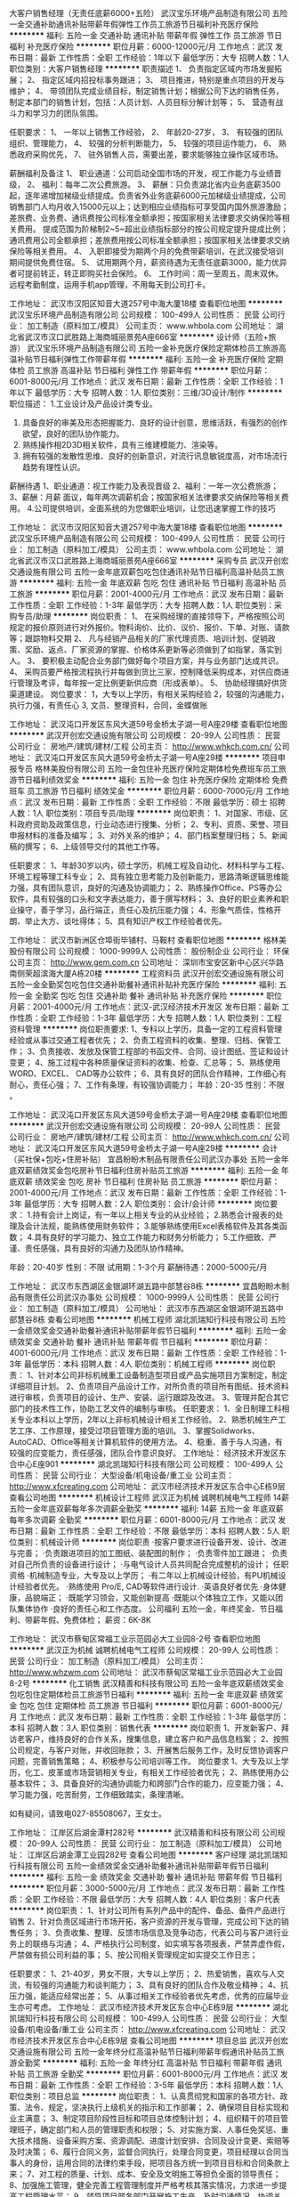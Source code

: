 大客户销售经理（无责任底薪6000+五险）
武汉宝乐环境产品制造有限公司
五险一金交通补助通讯补贴带薪年假弹性工作员工旅游节日福利补充医疗保险
**********
福利:
五险一金
交通补助
通讯补贴
带薪年假
弹性工作
员工旅游
节日福利
补充医疗保险
**********
职位月薪：6000-12000元/月 
工作地点：武汉
发布日期：最新
工作性质：全职
工作经验：1年以下
最低学历：大专
招聘人数：1人
职位类别：大客户销售经理
**********
职责描述
1、 负责指定区域内市场发掘拓展；
2、 指定区域内招投标事务跟进；
3、 项目推进，特别是重点项目的开发与维护；
4、 带领团队完成业绩目标，制定销售计划；根据公司下达的销售任务，制定本部门的销售计划，包括：人员计划、人员目标分解计划等；
5、 营造有战斗力和学习力的团队氛围。


任职要求：
1、 一年以上销售工作经验，
2、 年龄20-27岁，
3、 有较强的团队组织、管理能力，
4、 较强的分析判断能力，
5、 较强的项目运作能力，
6、 熟悉政府采购优先，
7、 驻外销售人员，需要出差，要求能够独立操作区域市场。

薪酬福利及备注
1、 职业通道：公司启动全国市场的开发，视工作能力与业绩晋级，
2、 福利：每年二次公费旅游。
3、 薪酬：只负责湖北省内业务底薪3500起，逐年递增加梯级业绩提成。负责省外业务底薪6000元加梯级业绩提成，公司销售部门人均月收入15000元以上；达到相应业绩指标可享受国内国外旅游激励；差旅费、业务费、通讯费按公司标准全额承担；按国家相关法律要求交纳保险等相关费用。
提成范围为阶梯制2~5~超出业绩指标部分的按公司规定提升提成比例；通讯费用公司全额承担；差旅费用按公司标准全额承担；按国家相关法律要求交纳保险等相关费用。
4、 入职即接受为期两个月的免费带薪培训，在武汉接受培训期间提供免费住宿。
5、 试用期两个月，薪资待遇为无责任底薪3000，能力优异者可提前转正，转正即购买社会保险。
6、 工作时间：周一至周五，周末双休。
远程考勤制度，运用手机app管理，不用每天到公司打卡。

工作地址：
武汉市汉阳区知音大道257号中海大厦18楼
查看职位地图
**********
武汉宝乐环境产品制造有限公司
公司规模：
100-499人
公司性质：
民营
公司行业：
加工制造（原料加工/模具）
公司主页：
www.whbola.com
公司地址：
湖北省武汉市汉口武胜路上海商城丽景苑A座666室
**********
设计师（五险+旅游）
武汉宝乐环境产品制造有限公司
五险一金补充医疗保险定期体检员工旅游高温补贴节日福利弹性工作带薪年假
**********
福利:
五险一金
补充医疗保险
定期体检
员工旅游
高温补贴
节日福利
弹性工作
带薪年假
**********
职位月薪：6001-8000元/月 
工作地点：武汉
发布日期：最新
工作性质：全职
工作经验：1年以下
最低学历：大专
招聘人数：1人
职位类别：三维/3D设计/制作
**********
职位描述：
1.工业设计及产品设计类专业。
2. 具备良好的审美及形态把握能力、良好的设计创意，思维活跃，有强烈的创作欲望，良好的团队协作能力。
3. 熟练操作相2D3D相关软件，具有三维建模能力、渲染等。
4. 拥有较强的发散性思维、良好的创新意识，对流行讯息敏锐度高，对市场流行趋势有理性认识。
薪酬待遇
1、职业通道：视工作能力及表现晋级
2、福利：一年一次公费旅游；
3、薪酬：月薪 面议，每年两次调薪机会；按国家相关法律要求交纳保险等相关费用。
4.公司提供培训，全面系统的为您做职业培训，让您迅速掌握工作的技巧

工作地址：
武汉市汉阳区知音大道257号中海大厦18楼
查看职位地图
**********
武汉宝乐环境产品制造有限公司
公司规模：
100-499人
公司性质：
民营
公司行业：
加工制造（原料加工/模具）
公司主页：
www.whbola.com
公司地址：
湖北省武汉市汉口武胜路上海商城丽景苑A座666室
**********
采购专员
武汉开创宏交通设施有限公司
五险一金年底双薪包吃包住通讯补贴节日福利高温补贴员工旅游
**********
福利:
五险一金
年底双薪
包吃
包住
通讯补贴
节日福利
高温补贴
员工旅游
**********
职位月薪：2001-4000元/月 
工作地点：武汉
发布日期：最新
工作性质：全职
工作经验：1-3年
最低学历：大专
招聘人数：1人
职位类别：采购专员/助理
**********
岗位职责：
1、 在采购经理的直接领导下，严格按照公司规定的报价原则进行对外报价。物料询价、比价、议价、报价、下单、对账、请款等；跟踪物料交期
2、 凡与经销产品相关的厂家代理资质、培训计划、促销政策、奖励、返点、厂家资源的掌握、价格体系更新等必须做到了如指掌，落实到人。
3、 要积极主动配合业务部门做好每个项目方案，并与业务部门达成共识。
4、 采购员要严格按流程执行并每做到货比三家，控制降低采购成本，对供应商进行管理及考评，每年按一定比例更新供应商（形成表单）。
5、 协助经理搞好供货渠道建设。
岗位要求：
1，大专以上学历，有相关采购经验
2，较强的沟通能力，执行力强，有责任心
3, 文员、整理资料，合同，金蝶做账


工作地址：
武汉沌口开发区东风大道59号金桥太子湖一号A座29楼
查看职位地图
**********
武汉开创宏交通设施有限公司
公司规模：
20-99人
公司性质：
民营
公司行业：
房地产/建筑/建材/工程
公司主页：
http://www.whkch.com.cn/
公司地址：
武汉沌口开发区东风大道59号金桥太子湖一号A座29楼
**********
项目申报专员
格林美股份有限公司
五险一金包住补充医疗保险定期体检免费班车员工旅游节日福利绩效奖金
**********
福利:
五险一金
包住
补充医疗保险
定期体检
免费班车
员工旅游
节日福利
绩效奖金
**********
职位月薪：6000-7000元/月 
工作地点：武汉
发布日期：最新
工作性质：全职
工作经验：不限
最低学历：硕士
招聘人数：1人
职位类别：项目专员/助理
**********
岗位职责：
1、对国家、市级、区科政府资助及政策信息，行业动态进行搜集、分析；
2、专利、资质、荣誉、项目申报材料的准备及编写；
3、对外关系的维护；
4、部门档案整理归档；
5、新闻稿的撰写；
6、上级领导交付的其他工作等。

任职要求：
1、年龄30岁以内，硕士学历，机械工程及自动化、材料科学与工程、环境工程等理工科专业；
2、具有独立思考能力及创新能力，思路清晰逻辑思维能力强，具有团队意识，良好的沟通及协调能力；
2、熟练操作Office、PS等办公软件，具有较强的口头和文字表达能力，善于撰写材料；
3、良好的职业素养和职业操守，善于学习，品行端正，责任心及抗压能力强；
4、形象气质佳，性格开朗、举止大方、谈吐得体；
5、具有知识产权工作经验者优先。

工作地址：
武汉市新洲区仓埠街毕铺村、马鞍村
查看职位地图
**********
格林美股份有限公司
公司规模：
1000-9999人
公司性质：
股份制企业
公司行业：
环保
公司主页：
http://www.gem.com.cn
公司地址：
深圳市宝安区新中心区兴华路南侧荣超滨海大厦A栋20楼
**********
工程资料员
武汉开创宏交通设施有限公司
五险一金全勤奖包吃包住交通补助餐补通讯补贴补充医疗保险
**********
福利:
五险一金
全勤奖
包吃
包住
交通补助
餐补
通讯补贴
补充医疗保险
**********
职位月薪：2001-4000元/月 
工作地点：武汉-武汉经济技术开发区
发布日期：最新
工作性质：全职
工作经验：1-3年
最低学历：大专
招聘人数：1人
职位类别：工程资料管理
**********
岗位职责要求:
1、专科以上学历，具备一定的工程资料管理经验或从事过交通工程者优先；
2、负责工程资料的收集、整理、归档、保管工作；
3、负责接收、发放及保管工程部的书函文件、合同、设计图纸、签证和设计变更；
4、施工过程中各种质量保证资料的收集、检查、汇总等；
5、熟练使用WORD、EXCEL、 CAD等办公软件；
6、具有良好的团队合作精神，工作细心有耐心，责任心强；
7、工作有条理，有较强协调能力；
年龄：20-35 性别：不限 。

工作地址：
武汉沌口开发区东风大道59号金桥太子湖一号A座29楼
查看职位地图
**********
武汉开创宏交通设施有限公司
公司规模：
20-99人
公司性质：
民营
公司行业：
房地产/建筑/建材/工程
公司主页：
http://www.whkch.com.cn/
公司地址：
武汉沌口开发区东风大道59号金桥太子湖一号A座29楼
**********
会计（买社保+包吃+住房补贴）
宜昌盼盼木制品有限责任公司武汉办事处
五险一金年底双薪绩效奖金包吃房补节日福利住房补贴员工旅游
**********
福利:
五险一金
年底双薪
绩效奖金
包吃
房补
节日福利
住房补贴
员工旅游
**********
职位月薪：2001-4000元/月 
工作地点：武汉
发布日期：最新
工作性质：全职
工作经验：1-3年
最低学历：大专
招聘人数：2人
职位类别：会计/会计师
**********
岗位要求：
1.持有会计上岗证，有一年以上相关专业的从业经验；
2.熟悉会计报表的处理及会计法规，能熟练使用财务软件；
3.能够熟练使用Excel表格软件及其各类函数；
4.具有良好的学习能力、独立工作能力和财务分析能力；
5.工作细致、严谨、责任感强，具有良好的沟通力及团队协作精神。

年龄：20-40岁  性别：不限
试用期：1-3个月   薪酬待遇：2000-5000元/月


工作地址：
武汉市东西湖区金银湖环湖五路中部慧谷8栋
**********
宜昌盼盼木制品有限责任公司武汉办事处
公司规模：
1000-9999人
公司性质：
民营
公司行业：
加工制造（原料加工/模具）
公司地址：
武汉市东西湖区金银湖环湖五路中部慧谷8栋
查看公司地图
**********
机械工程师
湖北凯瑞知行科技有限公司
五险一金绩效奖金交通补助餐补通讯补贴带薪年假节日福利
**********
福利:
五险一金
绩效奖金
交通补助
餐补
通讯补贴
带薪年假
节日福利
**********
职位月薪：4001-6000元/月 
工作地点：武汉
发布日期：最新
工作性质：全职
工作经验：1-3年
最低学历：本科
招聘人数：4人
职位类别：机械工程师
**********
岗位职责：
1、针对本公司非标机械重工设备制造型项目或产品实施项目方案制定，制定详细项目计划。 
2、负责项目产品设计工作，对所负责的项目所有图纸、技术资料进行审核，负责项目的设计、生产、安装、运行跟踪及改进。 
3、管理并配合其它部门的技术性工作，协助工艺文件的编制与审核。
 任职要求： 
1、全日制理工科相关专业本科以上学历，2年以上非标机械设计相关工作经验。 
2、熟悉机械生产工艺工序、工作原理，接受过项目管理方面的培训。 
3、掌握Solidworks、AutoCAD、Office等相关计算机软件的使用方法。 
4、稳重、善于与人沟通，有较强的应变能力，责任感强，团队合作意识良好。
工作地址：
经济技术开发区东合中心E座901
**********
湖北凯瑞知行科技有限公司
公司规模：
100-499人
公司性质：
民营
公司行业：
大型设备/机电设备/重工业
公司主页：
http://www.xfcreating.com
公司地址：
武汉市经济技术开发区东合中心E栋9层
查看公司地图
**********
机械设计工程师
武汉正为机械 诚聘机械电气工程师
14薪五险一金年底双薪每年多次调薪全勤奖
**********
福利:
14薪
五险一金
年底双薪
每年多次调薪
全勤奖
**********
职位月薪：6001-8000元/月 
工作地点：武汉
发布日期：最新
工作性质：全职
工作经验：不限
最低学历：本科
招聘人数：5人
职位类别：机械设计师
**********
岗位职责
·按客户要求进行设备开发、设计、改进与完善；
·负责跟进项目的加工图纸、装配图的制作；
·负责零件加工跟进；
·负责对自己所负责的设备进行设计；
·与电气设计人员共同配合完成整机的设计；
任职资格
·机械制造专业，大专及以上学历；
·有二年以上机械设计经验，有PU机械设计经验者优先。 
·熟练使用 Pro/E, CAD等软件进行设计.
·英语良好者优先
·身体健康，品貌端正；
·既能学习领会，又能创新提高
·既能以个体独立工作，又能以团队集体协作
·良好的责任心和工作态度。
公司福利
五险一金，年终奖金、节日福利、带薪年假、免费体检；
薪资：6K-8K
 
工作地址：
武汉市蔡甸区常福工业示范园必大工业园8-2号
查看职位地图
**********
武汉正为机械 诚聘机械电气工程师
公司规模：
20-99人
公司性质：
民营
公司行业：
加工制造（原料加工/模具）
公司主页：
http://www.whzwm.com
公司地址：
武汉市蔡甸区常福工业示范园必大工业园8-2号
**********
化工销售
武汉精善和科技有限公司
五险一金年底双薪绩效奖金包吃包住定期体检员工旅游节日福利
**********
福利:
五险一金
年底双薪
绩效奖金
包吃
包住
定期体检
员工旅游
节日福利
**********
职位月薪：6001-8000元/月 
工作地点：武汉
发布日期：最新
工作性质：全职
工作经验：1-3年
最低学历：本科
招聘人数：3人
职位类别：销售代表
**********
岗位职责
1、开发新客户、拜访老客户，维持良好的合作关系，搜集信息，建立客户和产品信息档案；
2、按照公司规定，与客户对账，并收回账款；
3、开展售后服务工作，及时反馈协调客户问题，完善销售策略；
4、积极参与公司培训等工作。
 岗位要求
1、大专及以上学历，化工、皮革或市场营销相关专业，有相关工作经验者优先；
2、熟练使用办公基本软件；
3、具备良好的沟通协调能力和跨部门合作的能力，应变能力强；
4、学习能力强，吃苦耐劳，工作细致踏实，条理清晰。

如有疑问，请致电027-85508067，王女士。

工作地址：
江岸区后湖金潭村282号
**********
武汉精善和科技有限公司
公司规模：
20-99人
公司性质：
民营
公司行业：
加工制造（原料加工/模具）
公司地址：
江岸区后湖金潭工业园282号
查看公司地图
**********
客户经理
湖北凯瑞知行科技有限公司
五险一金绩效奖金交通补助餐补通讯补贴带薪年假节日福利
**********
福利:
五险一金
绩效奖金
交通补助
餐补
通讯补贴
带薪年假
节日福利
**********
职位月薪：3000-5000元/月 
工作地点：武汉
发布日期：最新
工作性质：全职
工作经验：不限
最低学历：大专
招聘人数：4人
职位类别：客户代表
**********
岗位职责：
1、针对公司所有系列产品中的配件、备品、备件产品进行销售
2、针对负责区域进行市场开拓，客户资源的开发与管理，完成公司下达的销售任务；
3、负责收集、整理、反馈市场信息及竞争动态，代表公司与客户进行业务上的联络与沟通；
4、严格执行公司制度，如实填写各项报表，严禁弄虚作假，严禁做有损公司利益的事；
5、按公司相关管理规定如实提交工作日志；

任职要求：
1、21-40岁，男女不限，大专以上学历；
2、热爱销售，喜欢与人交流，有较强的沟通能力和谈判能力；
3、具有良好的团队合作及敬业精神；
4、抗压力强，能适应经常出差；
5、从事过相关工作经验者优先考虑，优秀的应届毕业生亦可考虑。
工作地址：
武汉市经济技术开发区东合中心E栋9层
**********
湖北凯瑞知行科技有限公司
公司规模：
100-499人
公司性质：
民营
公司行业：
大型设备/机电设备/重工业
公司主页：
http://www.xfcreating.com
公司地址：
武汉市经济技术开发区东合中心E栋9层
查看公司地图
**********
项目总监
武汉开创宏交通设施有限公司
五险一金年终分红高温补贴节日福利带薪年假通讯补贴员工旅游全勤奖
**********
福利:
五险一金
年终分红
高温补贴
节日福利
带薪年假
通讯补贴
员工旅游
全勤奖
**********
职位月薪：6001-8000元/月 
工作地点：武汉
发布日期：最新
工作性质：全职
工作经验：3-5年
最低学历：本科
招聘人数：1人
职位类别：项目总监
**********
岗位职责：
1、认真贯彻党和国家的各项方针、政策、法令、规定，坚决执行上级机关的指示和工作部署；
2、确保项目目标实现和业主满意；
3、制定项目阶段性目标和项目总体控制计划；
4、组织精干的项目管理班子，确定部门和人员的管理职责和权限；
5、对实施方案、人事任免奖惩、重大技术措施、设备采购方案、资源调配、进度计划安排、合同及设计变更、索赔等及时决策；
6、履行合同义务，监督合同执行，处理合同变更，项目经理以合同当事人的身份，运用合同的法律约束手段，把项目各方统一到项目目标和合同条款上来；
7、对工程的质量、计划、成本、安全及文明施工等担负全面的领导责任；
8、加强施工管理，健全完善工程管理制度并严格考核其落实情况，力求进一步提高工程管理水平；
9、领导项目部各部门开展施工生产，及时沟通情况，协调关系，主持工地现场办公会和有关专题会议，参加监理例会，听取建设单位、监理单位对工程的意见和期望，并传达给各有关部门；
10、负责审批签发项目请示、报告、内部协议、计划、统计报表、会议决议、处理决定及对外报出的文件、信函；
11、贯彻实施公司的质量、环境、职业健康安全方针和权限，承担项目经理部质量、环境、职业健康安全一体化方针体系建立、完善、实施和保持，负责质量保证体系的正常运行，领导项目全体人员实现质量、环境、职业健康安全方针和目标；
12、受法人代表委托，签署相关对外经济合同。
任职要求：
1、大专及以上学历，工民建、土木工程、道路桥梁等相关专业；
2、三年及以上房建项目管理经验；
3、热爱工程行业，吃苦耐劳，原则性强；
4、有职称证、建造师证房建专业，安全员B证
工作地点：武汉
具体薪资：面议


工作地址：
武汉沌口开发区东风大道59号金桥太子湖一号A座29楼
查看职位地图
**********
武汉开创宏交通设施有限公司
公司规模：
20-99人
公司性质：
民营
公司行业：
房地产/建筑/建材/工程
公司主页：
http://www.whkch.com.cn/
公司地址：
武汉沌口开发区东风大道59号金桥太子湖一号A座29楼
**********
销售经理
浙江兴三星五金有限公司
**********
福利:
**********
职位月薪：4001-6000元/月 
工作地点：武汉
发布日期：最新
工作性质：全职
工作经验：不限
最低学历：中专
招聘人数：5人
职位类别：销售业务跟单
**********
男女不限,高中以上学历,勤奋上进,有志于销售事业,具备一定的自我管理能力,有类似工作经验者优先考虑。
 福利待遇:双休+五险+工餐补+话费补+业绩奖励提成+自备车补+保障底薪(3000/月)

工作地址：
洪山区梨园街欢乐大道46号岳家嘴小区
**********
浙江兴三星五金有限公司
公司规模：
500-999人
公司性质：
民营
公司行业：
加工制造（原料加工/模具）
公司主页：
www.cnsxsy.com
公司地址：
浙江杭州市滨江区江汉路1785号双城国际大厦1号楼1702室
查看公司地图
**********
客户主管（无责底薪6000+五险+提成 ）
武汉宝乐环境产品制造有限公司
五险一金交通补助通讯补贴员工旅游补充医疗保险弹性工作带薪年假绩效奖金
**********
福利:
五险一金
交通补助
通讯补贴
员工旅游
补充医疗保险
弹性工作
带薪年假
绩效奖金
**********
职位月薪：6000-12000元/月 
工作地点：武汉
发布日期：最新
工作性质：全职
工作经验：1年以下
最低学历：大专
招聘人数：1人
职位类别：客户主管
**********
职责描述
1、 负责指定区域内市场发掘拓展；
2、 指定区域内招投标事务跟进。
3、 项目推进，特别是重点项目的开发与维护
任职要求：
1、 一年以上销售工作经验，
2、 年龄20-30岁，
3、 有较强的团队组织、管理能力，
4、 较强的分析判断能力，
5、 较强的项目运作能力，
6、 熟悉政府采购优先，
7、 驻外销售人员，需要出差，要求能够独立操作区域市场。

薪酬福利及备注
1、 职业通道：公司启动全国市场的开发，视工作能力与业绩晋级，
2、 福利：每年公费旅游。
3、 薪酬：
只负责湖北省内业务底薪3500起，逐年递增加梯级业绩提成。负责省外业务底薪6000元加梯级业绩提成，公司销售部门人均月收入15000元以上；达到相应业绩指标可享受国内国外旅游激励；差旅费、业务费、通讯费按公司标准全额承担；按国家相关法律要求交纳保险等相关费用。
底薪加业绩提成，超出业绩指标部分的按公司规定提升提成比例；通讯费用公司全额承担；差旅费用按公司标准全额承担；按国家相关法律要求交纳保险等相关费用

4、 公司提供培训，全面系统的为您做职业培训，让您迅速掌握工作的技巧；
5、 试用期两个月。
6、 远程考勤制度，运用手机app管理，不用每天到公司打卡。

工作地址：
武汉市汉阳区知音大道257号中海大厦18楼
查看职位地图
**********
武汉宝乐环境产品制造有限公司
公司规模：
100-499人
公司性质：
民营
公司行业：
加工制造（原料加工/模具）
公司主页：
www.whbola.com
公司地址：
湖北省武汉市汉口武胜路上海商城丽景苑A座666室
**********
安防工程技术员
武汉开创宏交通设施有限公司
五险一金包吃包住通讯补贴高温补贴节日福利员工旅游定期体检
**********
福利:
五险一金
包吃
包住
通讯补贴
高温补贴
节日福利
员工旅游
定期体检
**********
职位月薪：3000-5000元/月 
工作地点：武汉
发布日期：最新
工作性质：全职
工作经验：3-5年
最低学历：本科
招聘人数：1人
职位类别：智能大厦/布线/弱电/安防
**********
岗位要求：
1、有一定电学基础，熟悉常规电子仪表的使用（万用表、示波器），有电工证和道路安防工程经验者优先；
2、协助项目经理协调、管理外雇劳务或施工队伍；
3、对现场物料进行管理，并协助进行应急物料采购工作；
4、系统操作人员培训及工程售后维修服务工作；
5、负责施工中产品问题、系统问题的及时反馈和临时处理。
6、能够适应出差安排。
工作地址：
武汉沌口开发区东风大道59号金桥太子湖一号A座29楼
查看职位地图
**********
武汉开创宏交通设施有限公司
公司规模：
20-99人
公司性质：
民营
公司行业：
房地产/建筑/建材/工程
公司主页：
http://www.whkch.com.cn/
公司地址：
武汉沌口开发区东风大道59号金桥太子湖一号A座29楼
**********
城市经理(武汉)
厦门如意三煲食品有限公司
五险一金年底双薪绩效奖金交通补助通讯补贴带薪年假定期体检节日福利
**********
福利:
五险一金
年底双薪
绩效奖金
交通补助
通讯补贴
带薪年假
定期体检
节日福利
**********
职位月薪：4500-6000元/月 
工作地点：武汉
发布日期：最新
工作性质：全职
工作经验：1-3年
最低学历：大专
招聘人数：1人
职位类别：销售代表
**********
岗位职责
1、负责本地市场经销商、渠道的开拓和管理；
2、竞品信息的收集和提报；
3、公司产品的宣传和品牌建设。

任职资格
1.驻地武汉，专科及以上学历；
2.有1年以上快速消费品工作经验，有驾驶证优先；
3.有较强的上进心。
工作地址：
武汉市
查看职位地图
**********
厦门如意三煲食品有限公司
公司规模：
100-499人
公司性质：
民营
公司行业：
快速消费品（食品/饮料/烟酒/日化）
公司地址：
厦门市同安区集隆路1999号
**********
销售主管（无责任底薪6000+五险+提成）
武汉宝乐环境产品制造有限公司
五险一金绩效奖金交通补助通讯补贴带薪年假弹性工作补充医疗保险员工旅游
**********
福利:
五险一金
绩效奖金
交通补助
通讯补贴
带薪年假
弹性工作
补充医疗保险
员工旅游
**********
职位月薪：6000-12000元/月 
工作地点：武汉
发布日期：最新
工作性质：全职
工作经验：1年以下
最低学历：大专
招聘人数：1人
职位类别：销售主管
**********
•职责描述
1、 城管环卫系统客户的开发与维护；
2、 主营环卫，环保设备的销售；
3、 企业价值的传播。
•职位要求
1、良好的道德水平，较强的思维反应能力，优秀的表达能力。
2、 年龄21-30岁，
3、  需要出差，有较强的独立性。
•薪酬福利及备注
1、 职业通道畅通：公司启动全国市场的开发，视工作能力与业绩晋级，
2、 福利：每年一次公费旅游拓展。
3、 薪酬：底薪 只负责湖北省内业务底薪3500起，逐年递增加梯级业绩提成。负责省外业务底薪6000元加梯级业绩提成，公司销售部门人均月收入10000元以上；达到相应业绩指标可享受国内国外旅游激励；差旅费、业务费、通讯费按公司标准全额承担；按国家相关法律要求交纳保险等相关费用。
4、 公司提供培训，全面系统的为您做职业培训，让您迅速掌握工作的技巧；
5、 试用期两个月。
6、 远程考勤制度，运用手机app管理，不用每天到公司打卡。

工作地址：
武汉市汉阳区知音大道257号中海大厦18楼
查看职位地图
**********
武汉宝乐环境产品制造有限公司
公司规模：
100-499人
公司性质：
民营
公司行业：
加工制造（原料加工/模具）
公司主页：
www.whbola.com
公司地址：
湖北省武汉市汉口武胜路上海商城丽景苑A座666室
**********
实验分析员
武汉精善和科技有限公司
五险一金年底双薪绩效奖金包吃包住定期体检员工旅游节日福利
**********
福利:
五险一金
年底双薪
绩效奖金
包吃
包住
定期体检
员工旅游
节日福利
**********
职位月薪：2001-4000元/月 
工作地点：武汉
发布日期：最新
工作性质：全职
工作经验：1-3年
最低学历：本科
招聘人数：2人
职位类别：化学分析
**********
主要岗位职责说明：
1.完成研发工程师布置的分析任务；
2.车间产品质量分析，工作汇报给相关产品的研发工程师；
3.留样产品的分析，跟踪产品质量。 
基本任职资质要求：
1.本科学历，分析化学等相关专业；
2.工作态度积极主动，认真严谨；
3.良好的沟通能力和学习能力。

如有疑问，请致电027-85508067，王女士。

工作地址：
江岸区后湖金潭村282号
**********
武汉精善和科技有限公司
公司规模：
20-99人
公司性质：
民营
公司行业：
加工制造（原料加工/模具）
公司地址：
江岸区后湖金潭工业园282号
查看公司地图
**********
项目经理
武汉开创宏交通设施有限公司
绩效奖金包吃节日福利员工旅游高温补贴定期体检全勤奖五险一金
**********
福利:
绩效奖金
包吃
节日福利
员工旅游
高温补贴
定期体检
全勤奖
五险一金
**********
职位月薪：3000-5000元/月 
工作地点：武汉
发布日期：最新
工作性质：全职
工作经验：1-3年
最低学历：大专
招聘人数：1人
职位类别：道路/桥梁/隧道工程技术
**********
岗位职责：
1、全面负责项目合同的执行实施，确保整个项目的完成符合合同及设计要求 ；
2、全面负责与业主的协调合作，跟踪完成项目业主的要求，有效地维护与业主的关系，对整个项目的施工方案进行审核；
3、负责与相关部门协调沟通合作，确保所有项目报建工作及时完成 ；
4、协调项目上的设计、施工程序、采购、进度及服务，使之协调一致并符合现场进度的要求；
5、监督、管理项目的费用和进度计划；
6、合理安排项目人员的岗位分工，保证现场人员合理配置，并充分发挥其管理职能；
7、领导并组织进行项目的总结。

岗位要求：
1、大专以上学历，工程相关专业；
2、熟练运用办公自动化软件及CAD等绘图软件，具备一定的图纸设计能力；
3、两年以上工程项目管理经验，熟悉工程项目管理流程，有交安工程施工管理经验者优先；
4、具备良好沟通协调能力以及团队合作精神；

岗位薪资：高薪面议

工作地址：
武汉沌口开发区东风大道59号金桥太子湖一号A座29楼
**********
武汉开创宏交通设施有限公司
公司规模：
20-99人
公司性质：
民营
公司行业：
房地产/建筑/建材/工程
公司主页：
http://www.whkch.com.cn/
公司地址：
武汉沌口开发区东风大道59号金桥太子湖一号A座29楼
查看公司地图
**********
图像识别工程师
湖北凯瑞知行科技有限公司
五险一金绩效奖金交通补助餐补通讯补贴节日福利
**********
福利:
五险一金
绩效奖金
交通补助
餐补
通讯补贴
节日福利
**********
职位月薪：10000-20000元/月 
工作地点：武汉
发布日期：最新
工作性质：全职
工作经验：1-3年
最低学历：硕士
招聘人数：1人
职位类别：算法工程师
**********
 岗位职责：
1、负责公司产品中图像识别算法的研发；
2、负责机器学习、深度学习等相关算法研发；
3、负责图像大数据处理、机器视觉的算法实现.
 任职要求：
1、硕士学历，计算机、人工智能、图像识别、模式识别等相关研究方向；
2、具有1年以上图像处理、模式识别项目开发等相关工作经验；
3、精通java、C++或者Python等任一门语言；
4、熟悉OpenCV/caffe/tensorflow/MXNet等常用框架；
5、有较强的工程实现能力，能够将算法落地到实际的产品中；
6、能承受工作压力，做事主动沉稳细致，具有较强责任心，良好的沟通能力和团队协作精神。
工作地址：
经济技术开发区东合中心E座
**********
湖北凯瑞知行科技有限公司
公司规模：
100-499人
公司性质：
民营
公司行业：
大型设备/机电设备/重工业
公司主页：
http://www.xfcreating.com
公司地址：
武汉市经济技术开发区东合中心E栋9层
查看公司地图
**********
销售经理
武汉凯邦机械有限公司
**********
福利:
**********
职位月薪：4001-6000元/月 
工作地点：武汉
发布日期：最新
工作性质：全职
工作经验：1-3年
最低学历：大专
招聘人数：5人
职位类别：销售工程师
**********
1、    从事销售工作两年以上，机电类销售工作经验者优先。
2、    25-30周岁，性别不限，大专以上学历，熟悉办公自动化操作并能熟练制作各类电子表格。
3、    沟通能力强，思维敏捷，责任心强，能挑战和承担工作压力，能适应省外出差并能独立完成商务合同谈判。
4、一经录用，提供优厚底薪和高额提成。

工作地址：
武汉市江夏大桥新区柏木岭（虹旭机械厂内）
查看职位地图
**********
武汉凯邦机械有限公司
公司规模：
20人以下
公司性质：
股份制企业
公司行业：
加工制造（原料加工/模具）
公司地址：
武汉市江夏大桥新区柏木岭（虹旭机械厂内）
**********
国际业务员
武汉楚天工业激光设备有限公司
五险一金年底双薪绩效奖金全勤奖交通补助餐补补充医疗保险免费班车
**********
福利:
五险一金
年底双薪
绩效奖金
全勤奖
交通补助
餐补
补充医疗保险
免费班车
**********
职位月薪：6001-8000元/月 
工作地点：武汉
发布日期：最新
工作性质：全职
工作经验：3-5年
最低学历：本科
招聘人数：3人
职位类别：外贸/贸易专员/助理
**********
【岗位职责】
1、负责海外展会的组织策划和管理；
2、负责海外网络营销平台的搭建及管理；
3、通过电话、邮件、B2B付费及免费平台等相关搜发软件进行网上销售咨询，促成订单；
4、接待来访客户，进行商务谈判
5、阿里巴巴网站后台的维护、信息更新、升级、寻找买家，提高公司商铺的知名度；
6、负责国际市场新客户的开发和现有客户的维护
7、完成公司下达的销售任务，与客户建立长期良好的合作关系
【硬性任职要求】
1、大学本科及，英语水平CET-6以上，口语流利，能处理各种英语信函及外贸单据，熟悉外贸业务流程；
2、国际贸易或英语相关专业有1年以上外贸销售工作经验；
3、熟练掌握B2B平台操作，熟悉阿里巴巴后台，能独立开展外贸活动；
4、对销售工作有强烈的兴趣和自信心，工作主动，有责任心，能承受压力，具有开拓精神及吃苦耐劳品质
5、具有丰富的互联网、电子商务知识；良好的语言表达能力，具有一定的销售技巧
6、有成功外贸销售经验者优先考虑
 本岗位不适合寻求轻松舒适、按部就班、不急不躁、不紧不慢、旱涝保收工作的求职者。我们需要的是就业目标非常清晰的应聘者，这个目标就是有意长期从事国际贸易业务的有志者。该岗位是一个非常辛苦的工作，非劳力，是劳心。有耐心、有恒心、有毅力是最基本的素质。
该岗位是底薪+提成，提成兑现速度及时。
工作地址：
武汉市佳园路鼎新工业园C2栋
查看职位地图
**********
武汉楚天工业激光设备有限公司
公司规模：
100-499人
公司性质：
股份制企业
公司行业：
大型设备/机电设备/重工业
公司主页：
www.chutianlaser.com
公司地址：
湖北省武汉市洪山区佳园路鼎新工业园C2栋
**********
环保专员
格林美股份有限公司
五险一金年底双薪包住补充医疗保险定期体检免费班车节日福利
**********
福利:
五险一金
年底双薪
包住
补充医疗保险
定期体检
免费班车
节日福利
**********
职位月薪：4001-6000元/月 
工作地点：武汉
发布日期：最新
工作性质：全职
工作经验：1-3年
最低学历：本科
招聘人数：1人
职位类别：环境管理/园林景区保护
**********
岗位职责
1、环保制度的起草、监督和执行：根据公司污染物及相关设施的变化而变更环保管理制度，做好与各部门的良好沟通，保证环保制度的有力执行。
2、排污许可的申报、年检、换证；
3、负责环保设施的维护及记录工作：
4、负责环保档案的储存与交接，各种类环保档案的分类存档，保持档案的完整性；
5、做好公司污染物排放的监控和检查：建立公司污染物排放的检查制度，熟悉公司各种类污染物的排放要求。
6、管理好各事业部生产过程中产生的危险废弃物，掌握危废管理相关知识。

任职资格
1、环境工程相关专业，本科及以上学历，3年以上环保岗位相关工作经验；
2、熟练应用WORD、EXCEL、PPT等办公软件，具备一定的文字功底；
3、熟悉环评流程、固废处理流程；
4、工作认真勤奋，吃苦耐劳，有钻研精神，善于学习，积极进取。
工作地址：
武汉市新洲区仓埠街毕铺村
查看职位地图
**********
格林美股份有限公司
公司规模：
1000-9999人
公司性质：
股份制企业
公司行业：
环保
公司主页：
http://www.gem.com.cn
公司地址：
深圳市宝安区新中心区兴华路南侧荣超滨海大厦A栋20楼
**********
销售业务员
武汉长电电气有限公司
五险一金绩效奖金餐补节日福利不加班
**********
福利:
五险一金
绩效奖金
餐补
节日福利
不加班
**********
职位月薪：3000-6000元/月 
工作地点：武汉
发布日期：最新
工作性质：全职
工作经验：不限
最低学历：本科
招聘人数：4人
职位类别：销售业务跟单
**********
岗位职责：
1．积极开发客户资源，寻找潜在客户；
2. 签定销售合同，跟踪客户付款、实时跟进发货、开票、结算等与销售服务有
关的事务；
3．协调运输公司，跟踪货物情况直至验收确认；
4. 做好售后服务，及老客户的沟通与维护；
5．每月底向财务提交月销售明细表，核对发票及应收款项。
任职要求：
1．本科以上相关学历，有3年以上同行业工作经验优先；
2．爱岗敬业，有良好的沟通能力、谈判能力。
3. 条件突出，薪酬面议。

工作地址：
湖北省武汉市冶金大道肖家湾中国一冶高科技产业园8#厂
查看职位地图
**********
武汉长电电气有限公司
公司规模：
20-99人
公司性质：
民营
公司行业：
大型设备/机电设备/重工业
公司地址：
湖北省武汉市冶金大道肖家湾中国一冶高科技产业园8#厂
**********
行政外勤（无责底薪3500+五险+旅游）
武汉宝乐环境产品制造有限公司
五险一金补充医疗保险定期体检员工旅游高温补贴节日福利弹性工作带薪年假
**********
福利:
五险一金
补充医疗保险
定期体检
员工旅游
高温补贴
节日福利
弹性工作
带薪年假
**********
职位月薪：4001-6000元/月 
工作地点：武汉
发布日期：最新
工作性质：全职
工作经验：1年以下
最低学历：大专
招聘人数：1人
职位类别：后勤人员
**********
岗位职责：（此岗位主要为外勤工作，需要经常外出办事，介意请勿投）
   1、外出办事。
   2、配合业务经理完成业务的流程实施；
   3、积极参加专业知识培训，为职业晋升打好基础；
   4、完成执行经理安排的其他工作事项。
任职资格：
1、大专及以上学历，经验不限，吃苦耐劳，，军人优先（高中以上学历）；
2、沟通能力良好，具有一定抗压能力。
3、工作仔细认真、责任心强、为人正直，能够吃苦耐劳；领悟能力强；有较强的分析、解决问题能力；
二、薪酬待遇
1、职业通道：视工作能力及表现晋级或转为销售岗位；
2、福利：一年一次公费旅游；
3、薪酬：月薪3500元，每年两次调薪机会；按国家相关法律要求交纳保险等相关费用。
4.公司提供培训，全面系统的为您做职业培训，让您迅速掌握工作的技巧

工作地址：
武汉市汉阳区知音大道257号中海大厦18楼
查看职位地图
**********
武汉宝乐环境产品制造有限公司
公司规模：
100-499人
公司性质：
民营
公司行业：
加工制造（原料加工/模具）
公司主页：
www.whbola.com
公司地址：
湖北省武汉市汉口武胜路上海商城丽景苑A座666室
**********
出纳（无责底薪3500+五险+旅游）
武汉宝乐环境产品制造有限公司
五险一金补充医疗保险定期体检员工旅游节日福利不加班弹性工作带薪年假
**********
福利:
五险一金
补充医疗保险
定期体检
员工旅游
节日福利
不加班
弹性工作
带薪年假
**********
职位月薪：2001-4000元/月 
工作地点：武汉
发布日期：最新
工作性质：全职
工作经验：1-3年
最低学历：大专
招聘人数：1人
职位类别：出纳员
**********
岗位职责：
1.办理现金收付和结算业务；
2.登记现金和银行存款日记账；
3.保管库存现金和各种有价证券；
4.保管有关印章、空白收据和空白支票；
5.负责报销差旅费的工作；
6.上级交办的其他相关事项。
任职要求：
1.1-2年会计岗位财务工作经验、持有会计从业资格证；
2.熟悉会计基础知识、货币资金管理知识；
3.熟练掌握各种现金、银行结算方式及流程；
4.熟悉税务流程，做过增值税一般纳税业务。
1、职业通道：视工作能力及表现晋级或转为销售岗位；
2、福利：一年一次公费旅游；
3、薪酬：月薪3500元，每年两次调薪机会；按国家相关法律要求交纳保险等相关费用。
4.公司提供培训，全面系统的为您做职业培训，让您迅速掌握工作的技巧；

工作地址：
武汉市汉阳区知音大道257号中海大厦18楼
查看职位地图
**********
武汉宝乐环境产品制造有限公司
公司规模：
100-499人
公司性质：
民营
公司行业：
加工制造（原料加工/模具）
公司主页：
www.whbola.com
公司地址：
湖北省武汉市汉口武胜路上海商城丽景苑A座666室
**********
人事主管（五险+旅游）
武汉宝乐环境产品制造有限公司
五险一金带薪年假弹性工作补充医疗保险员工旅游高温补贴节日福利不加班
**********
福利:
五险一金
带薪年假
弹性工作
补充医疗保险
员工旅游
高温补贴
节日福利
不加班
**********
职位月薪：6001-8000元/月 
工作地点：武汉
发布日期：最新
工作性质：全职
工作经验：1年以下
最低学历：大专
招聘人数：1人
职位类别：人力资源主管
**********
岗位职责：
1、负责武汉，北京，深圳三地的人事工作。
2、协助上级建立健全公司招聘、培训、工资、保险、福利、绩效考核等人力资源制度建设；
3、建立、维护人事档案，办理和更新劳动合同；
4、执行招聘工作流程，协调、办理员工招聘、入职、离职、调任、升职等手续；
5、帮助建立员工关系，协调员工与管理层的关系，组织员工的活动。
任职资格：
1、人力资源专业优先；
2、三年以上人力资源工作经验；
3、具有良好的职业道德，踏实稳重，工作细心，责任心强，有较强的沟通、协调能力，有团队协作精神；
4、熟练使用相关办公软件。
薪酬待遇
1、职业通道：视工作能力及表现晋级；
2、福利：一年一次公费旅游；
3、薪酬：月薪  面议  元，每年两次调薪机会；按国家相关法律要求交纳保险等相关费用。
范围5000--8000元

工作地址：
武汉市汉阳区知音大道257号中海大厦18楼
查看职位地图
**********
武汉宝乐环境产品制造有限公司
公司规模：
100-499人
公司性质：
民营
公司行业：
加工制造（原料加工/模具）
公司主页：
www.whbola.com
公司地址：
湖北省武汉市汉口武胜路上海商城丽景苑A座666室
**********
会计（无责底薪3500+五险+旅游）
武汉宝乐环境产品制造有限公司
五险一金补充医疗保险定期体检员工旅游不加班节日福利弹性工作带薪年假
**********
福利:
五险一金
补充医疗保险
定期体检
员工旅游
不加班
节日福利
弹性工作
带薪年假
**********
职位月薪：4001-6000元/月 
工作地点：武汉
发布日期：最新
工作性质：全职
工作经验：1-3年
最低学历：大专
招聘人数：1人
职位类别：会计/会计师
**********
招聘需求
1. 财务，会计，经济等相关专业学历
2. 具有较强的独立学习和工作的能力，工作踏实，认真细心，积极主动
3. 具有良好的职业操守及团队合作精神，较强的沟通、理解和分析能力
4. 三年左右工作经验
5. 性别不限、大专及以上学历
岗位概况
1. 协助主管完成统计工作，熟悉现金管理和银行结算，熟悉金蝶的操作
2. 按照财务制度审核原始凭证和记帐凭证，建立并完善财务凭证，全盘账务处理
3. 负责公司费用、销售成本核算，计提各类应交税金，办理纳税工作
4. 定期核对往来账款，及时清算应收应付款
5. 妥善保管财务帐簿，会计报表和会计资料，保守财务秘密
6. 临时性外协工作
7. 领导交办的其他工作
薪酬待遇
1、职业通道：视工作能力及表现晋级；
2、福利：一年一次公费旅游；
3、薪酬：月薪  3500   元，每年两次调薪机会；按国家相关法律要求交纳保险等相关费用。
4.公司提供培训，全面系统的为您做职业培训，让您迅速掌握工作的技巧；
薪资水平
范围：3500-4000元

工作地址：
武汉市汉阳区知音大道257号中海大厦18楼
查看职位地图
**********
武汉宝乐环境产品制造有限公司
公司规模：
100-499人
公司性质：
民营
公司行业：
加工制造（原料加工/模具）
公司主页：
www.whbola.com
公司地址：
湖北省武汉市汉口武胜路上海商城丽景苑A座666室
**********
省级经理
科沃斯机器人股份有限公司
**********
福利:
**********
职位月薪：8001-10000元/月 
工作地点：武汉
发布日期：最新
工作性质：全职
工作经验：5-10年
最低学历：不限
招聘人数：1人
职位类别：销售经理
**********
工作职责：
1、开发、开拓、管理省区内经销商；
2、负责所辖区域终端网点（中高端百货、连锁KA系统、连锁家电系统等）的管理工作；
3、制定、达成辖区内销售目标（销售、回款、市场份额、开票、库存周转、应收账款）及铺市目标；
4、负责省区内人员的招聘、培训及和管理工作；
5、带领团队与经销商紧密合作做好促销活动，及时有效完成公司的销售目标和促销计划；
6、协助大区经理按公司制度与要求开展办事处的运营及管理工作；
7、全力配合上级领导安排的其它工作。

任职要求：
1、五年以上中高端品牌销售管理工作经验，市场营销或经济类、管理类相关专业，本科及以上学历；
2、有独立开发、管理客户经验，有小家电行业或中高端百货、家居用品等省区运营管理经验优先；
3、具有优秀的的团队管理市场开拓、维护能力，能承受较大的工作压力；
4、优秀的沟通、谈判能力和团队合作能力；
5、具备较强的工作责任心，适应弹性工作制及出差要求；
6、认同科沃斯文化，有良好的职业素养及道德品质。
工作地址：
武汉
查看职位地图
**********
科沃斯机器人股份有限公司
公司规模：
1000-9999人
公司性质：
外商独资
公司行业：
耐用消费品（服饰/纺织/皮革/家具/家电）
公司主页：
http://www.ecovacs.cn
公司地址：
苏州市吴中区友翔路18号
**********
亚马逊运营（双休社保不加班）
武汉嘉信激光有限公司
五险一金全勤奖包住不加班
**********
福利:
五险一金
全勤奖
包住
不加班
**********
职位月薪：8001-10000元/月 
工作地点：武汉-江夏区
发布日期：最新
工作性质：全职
工作经验：不限
最低学历：大专
招聘人数：20人
职位类别：网络/在线销售
**********
公司简介  
武汉嘉信激光有限公司是一家专业从事工业激光设备制造的供应商，位于“中国光谷之都”-武汉市。自2005年起, 嘉信激光就专注于开发和生产多种类型的激光成套设备及数控仪器，属出口型高新技术企业，也是激光设备行业的标杆企业。尊崇技术、重视人才，并施以人性化管理，使企业活力充沛，蓬勃发展，蒸蒸日上。公司毗邻武汉研创中心、拓创科技产业园以及湖北经济学院，园区环境优美，生活方便，人文气息浓厚。步入2018年，公司高速发展，进一步扩大规模，现高薪面向社会招兵买马，求贤纳能。
【公司产品】激光成套加工设备、激光切割、激光打标、激光雕刻等。
【公司优势】
1） 激光行业属于高科技产业，是中国十二五规划中重点支持的支柱性产业。激光设备应用范围广（如汽车部件焊接，金属板材高精度加工切割），前景广阔。
2） 拥有自己的工厂和独立的外贸部门，具备国际高端产品制造和研发能力。
3） 产品通过欧盟CE认证，SGS，TUV认证，ISO9001认证，产品已经出口到全球180多个国家和地区，并在多国设有分销机构。
4）公司拥有英语，葡萄牙语，法语，俄语，西班牙语等多语种网站，并拥有丰富的外贸平台，客户资源丰富，业务潜力巨大。
5）公司外贸部拥有近20人的外贸销售团队，有独立单证物流人员，体制建全。
【公司荣誉】 《先进基层党组织》《武昌区创业明星》《湖北网商联盟会员单位》《武汉市安全生产示范岗》
【出口国家】已出口至全球180多个国家和地区
亚马逊外贸专员
亚马逊事业部
亚马逊事业部目前以家居生活用品为主要产品，逐步拓展并深入到更多品类。拥有美国站点和欧洲站点，货物全部自发FBA，现已经有完备的选品、运营和物流团队。为进一步拓展亚马逊欧美市场，现诚邀您的加盟！
【岗位职责】
1. 负责美国，英国亚马逊平台的选品、上架、搜集整理关键词，撰写突出产品卖点的文案，销量统计、预测，及时补货；
2. 负责帐号的管理与维护，控制产品风险，拟定合理的产品上架计划，将产品发布到亚马逊各站点；
3. 售前、售中、售后的客户服务，提高客户留评价的质量和数量，有效提高客户满意度，减少差评；
4. 收集分析市场状况及竞争对手状况，制定推广与销售计划；
5. 完成公司规定的销售目标。
【任职要求】
1. 逻辑思维能力强，喜欢思考，搜索、分析，性格内敛专注。英语4级以上。英语文笔较好；
2. 为人诚实守信，做事脚踏实地，较强的学习能力、对电子商务外贸有兴趣和激情。
3. 有亚马逊平台选品和运营经验者，优先录用；
【我们能提供给你的】
1、收入丰厚，年薪5-20万，奖金不封顶；
2、缴纳五险、全勤奖金、话费补贴、绩效奖金、节日福利、专业培训、员工旅游；
3、丰富的团队建设等各项活动（下午茶，午间操，生日party，卡拉OK，聚餐）；
4、每周工作40小时，享受双休和法定节假日，无夜班、无倒班、无加班；
5、精彩纷呈的外部培训和团队内部分享，业绩优秀者提供带薪外派培训；
6、客户资源丰富，12国多语言网站，阿里巴巴、中国制造付费宣传平台；
7、优越的办公环境、交通便利、6条线路公交直达；
8、40余人大规模外贸团队，10年外贸销售经验；
9、自有实体工厂，从研发到生产到售后，配套完善；
10、晋升机制：初级业务员 — 高级业务员— 业务主管— 营销副经理 — 营销总监 — 公司股东
WE ARE HERE!
WHERE ARE YOU?

我们希望这样的人加入我们：
你是个闲不住的人，无事可做会让你烦恼。
你是个表面温和，内心好强的人。
你是个有目标和预感的人，你知道自己要什么，怎么去做。
你是个重视感情的深度，而非广度的人。能把一个陌生的人，通过时间变成朋友。
你是个有欲望的人，你不甘低人一等。
热爱外贸行业，追求成就，认真负责，专注细致，善于分析总结，有忍耐力。
不一定有学历，但一定要有学习力，我们要你不是一个“安于现状”的人。
有勇于挑战高薪的决心，以业绩论英雄。
公司网站：www.perfectlaser.net（英文）； www.jxlaser.com（中文）
工作地点：武汉市光谷藏龙岛杨桥湖大道13号恒瑞创智科技园（湖北经济学院斜对面）
乘车路线：光谷广场乘758/718至“杨桥湖大道藏龙大道口”站下车  
           光谷广场乘755/732至“藏龙大道杨桥湖大道口”站下车
联系人：人力资源部
电  话：027-86793992
手机：13871092053 （微信号同号）
邮  箱：hr@whjxl.com

工作地址：
藏龙岛杨桥湖大道13号恒瑞创智天地5栋B座
查看职位地图
**********
武汉嘉信激光有限公司
公司规模：
20-99人
公司性质：
民营
公司行业：
大型设备/机电设备/重工业
公司主页：
www.perfectlaser.net（英文站）； www.whjxl.com（中文站）
公司地址：
武汉市光谷藏龙岛杨桥湖大道13号 （湖北经济学院法商学院大门对面）恒瑞创智天地5栋
**********
销售精英
武汉嘉信激光有限公司
**********
福利:
**********
职位月薪：8001-10000元/月 
工作地点：武汉-江夏区
发布日期：2018-03-12 11:46:47
工作性质：全职
工作经验：1-3年
最低学历：大专
招聘人数：1人
职位类别：销售工程师
**********
公司简介   
武汉嘉信激光有限公司是一家专业从事工业激光设备制造的供应商，位于“中国光谷之都”-武汉市。自2005年起, 嘉信激光就专注于开发和生产多种类型的激光成套设备及数控仪器，属出口型高新技术企业，也是激光设备行业的标杆企业。尊崇技术、重视人才，并施以人性化管理，使企业活力充沛，蓬勃发展，蒸蒸日上。公司毗邻武汉研创中心、拓创科技产业园以及湖北经济学院，园区环境优美，生活方便，人文气息浓厚。步入2018年，公司高速发展，进一步扩大规模，现高薪面向社会招兵买马，求贤纳能。
【公司产品】激光成套加工设备、激光切割、激光打标、激光雕刻等。
【公司优势】
1） 激光行业属于高科技产业，是中国十二五规划中重点支持的支柱性产业。激光设备应用范围广（如汽车部件焊接，金属板材高精度加工切割），前景广阔。
2） 拥有自己的工厂和独立的外贸部门，具备国际高端产品制造和研发能力。
3） 产品通过欧盟CE认证，SGS，TUV认证，ISO9001认证，产品已经出口到全球180多个国家和地区，并在多国设有分销机构。
4）公司拥有英语，葡萄牙语，法语，俄语，西班牙语等多语种网站，并拥有丰富的外贸平台，客户资源丰富，业务潜力巨大。
5）公司外贸部拥有近20人的外贸销售团队，有独立单证物流人员，体制建全。
【公司荣誉】 《先进基层党组织》《武昌区创业明星》《湖北网商联盟会员单位》《武汉市安全生产示范岗》
【出口国家】已出口至全球180多个国家和地区
【岗位职责】
1、寻找、联系、拜访、洽谈、锁定目标客户；
2、预测项目销售的周期，制订销售计划，开拓和维护市场 ；
3、负责签定项目销售商务合同、收款及与公司相关工作的协调 ；
4、掌握负责客户的经营情况，及时协调、处理或上报与客户合作中出现的有关事宜。
【任职要求】
1、男女不限，专业不限，英雄不问出身，只要你热爱销售，有一颗勇于挑战高薪的心；
2、学习力强，良好的沟通能力, 认真负责，吃苦耐劳，诚信敬业。
3、有工业产品销售经验优先考虑 ，有激光产品销售经验优先考虑。
【我们能提供给你的】
1、收入丰厚，年薪5-20万，奖金不封顶；
2、缴纳五险、全勤奖金、话费补贴、绩效奖金、节日福利、专业培训、员工旅游；
3、丰富的团队建设等各项活动（下午茶，午间操，生日party，卡拉OK，聚餐）；
4、每周工作40小时，享受双休和法定节假日，无夜班、无倒班、无加班；
5、精彩纷呈的外部培训和团队内部分享，业绩优秀者提供带薪外派培训；
6、优越的办公环境、交通便利、6条线路公交直达；
7、40余人大规模外贸团队，10年外贸销售经验；
8、自有实体工厂，从研发到生产到售后，配套完善；
9、晋升机制：初级业务员 — 高级业务员—  业务主管— 营销副经理 — 营销总监 — 公司股东
 公司网站：www.perfectlaser.net（英文）； www.jxlaser.com（中文）
工作地点：武汉市光谷藏龙岛杨桥湖大道13号恒瑞创智科技园（湖北经济学院斜对面）
乘车路线：光谷广场乘758/718至“杨桥湖大道藏龙大道口”站下车  
            光谷广场乘755/732至“藏龙大道杨桥湖大道口”站下车
联系人：人力资源部 
电  话：027-86793992
手机：13871092053 （微信号同号）
邮  箱：hr@whjxl.com 

工作地址：
武汉市光谷藏龙岛杨桥湖大道13号 （湖北经济学院法商学院大门对面）恒瑞创智天地5栋
查看职位地图
**********
武汉嘉信激光有限公司
公司规模：
20-99人
公司性质：
民营
公司行业：
大型设备/机电设备/重工业
公司主页：
www.perfectlaser.net（英文站）； www.whjxl.com（中文站）
公司地址：
武汉市光谷藏龙岛杨桥湖大道13号 （湖北经济学院法商学院大门对面）恒瑞创智天地5栋
**********
人事专员
武汉天溪月亮花日用品有限公司
五险一金包吃
**********
福利:
五险一金
包吃
**********
职位月薪：2001-4000元/月 
工作地点：武汉
发布日期：最新
工作性质：全职
工作经验：3-5年
最低学历：大专
招聘人数：1人
职位类别：人力资源专员/助理
**********
工作内容：人事行政管理、工资表制作、考勤管理等
职位要求：
1、工作态度端正、认真。
2、能熟练操作办公软件。
3、善于沟通。
4、做过人事经验一年以上者优先。
工作时间：按签订的劳动合同执行。
工作地址：
东西湖区武汉市东西湖区东吴大道与新城十八路交叉口
查看职位地图
**********
武汉天溪月亮花日用品有限公司
公司规模：
100-499人
公司性质：
民营
公司行业：
加工制造（原料加工/模具）
公司地址：
**********
正银技术研发工程师(葛店开发区)
武汉优乐光电科技有限公司
五险一金年底双薪绩效奖金包住餐补带薪年假免费班车高温补贴
**********
福利:
五险一金
年底双薪
绩效奖金
包住
餐补
带薪年假
免费班车
高温补贴
**********
职位月薪：4500-8500元/月 
工作地点：武汉-东湖新技术开发区
发布日期：最新
工作性质：全职
工作经验：3-5年
最低学历：硕士
招聘人数：1人
职位类别：油漆/化工涂料研发
**********
任职资格：本科及以上文凭；专业：高分子化学、材料物理与化学
1、3年以上金属粉未、电子浆料研发经验，了解电子浆料生产工艺，具有太阳能浆料，厚膜浆料，低温导电胶，汽车浆料等开发经验。
2、熟练使用office及AutoCAD及其他设计软件，具有数据分析能力；
3、工作责任心强，工作积极主动，能够承受工作压力；
4、具有良好的沟通能力，具有较强的团队精神

公司上班时间：周一至周六早8:30到晚5:30，周日休息，包食宿，购买五险一金。有年终奖金 。过年过节都有福利发放。
公司是太阳能光伏行业制作电子材料，电子浆料等材料的应用。
工作地址：
武汉东湖开发区高新大道818号医疗器械园B8栋5楼
查看职位地图
**********
武汉优乐光电科技有限公司
公司规模：
20-99人
公司性质：
民营
公司行业：
电气/电力/水利
公司主页：
www.whyoule.com
公司地址：
武汉东湖开发区高新大道818号医疗器械园B8栋5楼
**********
装配电工
武汉盖特威自动化科技有限公司
全勤奖包住交通补助餐补补充医疗保险定期体检员工旅游节日福利
**********
福利:
全勤奖
包住
交通补助
餐补
补充医疗保险
定期体检
员工旅游
节日福利
**********
职位月薪：3500-5500元/月 
工作地点：武汉-蔡甸区
发布日期：最新
工作性质：全职
工作经验：1-3年
最低学历：不限
招聘人数：1人
职位类别：电工
**********
岗位职责：1、根据电气原理图制作电气控制柜。
2、根据控制原理图安装电气仪表。
3、协助电气工程师进行设备调试。
4、能对简单的电气故障进行检测和维修

任职要求：1持电工职业资格证或特种电工作业操作证，1-2年以上相关工作经验； 
2、熟悉维修作业的各项操作规程和有关法律法规，掌握安全预防知识,懂得机器维修。
3、掌握水、电设备常识，能够排除常见的水电故障，能熟练使用水电工具；4.从事过汽车行业、有电气证书、电工证者优先； 
4、为人忠诚，踏实肯干，工作细心、认真、负责。
二、福利待遇
1、3500-5000元，双休（偶有加班情况）
2、公司包住，宿舍24小时提供热水。
3、公寓室宿舍，装有空调，三人一间。
工作地址：
武汉市蔡甸区常福大道正东和泰科技工业园二期5栋
查看职位地图
**********
武汉盖特威自动化科技有限公司
公司规模：
20-99人
公司性质：
民营
公司行业：
仪器仪表及工业自动化
公司地址：
武汉市蔡甸区常福大道正东和泰科技工业园二期5栋
**********
暖通设计工程师
上海点夺电子科技有限公司
五险一金年底双薪包住餐补通讯补贴定期体检高温补贴节日福利
**********
福利:
五险一金
年底双薪
包住
餐补
通讯补贴
定期体检
高温补贴
节日福利
**********
职位月薪：4500-9000元/月 
工作地点：武汉-洪山区
发布日期：最新
工作性质：全职
工作经验：不限
最低学历：本科
招聘人数：1人
职位类别：给排水/暖通/空调工程
**********
任职要求：
1、年龄22-35岁，可接受应届毕业生；
2、暖通、给排水大学本科及以上学历；
3、熟悉本专业设计规范和施工验收规范、规程；
4、熟练运用CAD和OFFICE软件，有BIM使用经验者优先；
5、有较强的沟通能力，责任心强，仔细认真，吃苦耐劳，有良好的职业道德；有上进心，工作积极努力并能不断学习上进者；
6、身体健康.
 岗位职责：
1、系统方案设计，施工图纸设计；
2、分解图纸并整理料单；
3、配合投标时的技术沟通、交流工作；
4、配合制作标书；
5、配合工程部的前期设计工作；
6、配合项目预决算编制；
7、配合工程部的竣工图的绘制工作；
8、服从上级领导的各项工作安排。
  薪资标准：根据经验及能力，转正后通讯补贴150元/月，提供住宿，公司其它各类福利齐全（五险一金、工龄工资、节假日慰问费、公司年会、员工聚餐、年终奖金等等）。
工作地址：
武汉洪山区左岭镇科技一路
**********
上海点夺电子科技有限公司
公司规模：
20-99人
公司性质：
合资
公司行业：
加工制造（原料加工/模具）
公司地址：
上海市浦东新区金海路1000号31号5楼西区
查看公司地图
**********
外贸专员（双休社保不加班）
武汉嘉信激光有限公司
五险一金全勤奖包住不加班
**********
福利:
五险一金
全勤奖
包住
不加班
**********
职位月薪：8000-10000元/月 
工作地点：武汉-江夏区
发布日期：最新
工作性质：全职
工作经验：不限
最低学历：大专
招聘人数：20人
职位类别：贸易跟单
**********
寻找外贸销售精英
武汉嘉信激光有限公司是一家蓬勃发展、充满朝气的高新技术企业，我们走过了10多年的风雨历程，通过了ISO9000和欧盟CE安全认证，我们拥有11项国家专利，我们致力于拓展全球市场，我们的新型产品激光成套设备获得到客户的高度认同，我们年创造数千万的销售业绩。
这里有公平、公正的竞争舞台，健全的激励机制和丰厚的回报，为优秀者而准备。我们渴望优秀人才的加盟！
如果你热爱销售这份职业，如果你追求成就感，有韧性，如果你渴求高额的奖金，来接受挑战吧！

WE ARE HERE!
WHERE ARE YOU?

我们希望这样的人加入我们：
你是个闲不住的人，无事可做会让你烦恼。
你是个表面温和，内心好强的人。
你是个有目标和预感的人，你知道自己要什么，怎么去做。
你是个重视感情的深度，而非广度的人。能把一个陌生的人，通过时间变成朋友。
你是个有欲望的人，你不甘低人一等。
热爱外贸销售行业，追求成就，认真负责，专注细致，善于分析总结，有忍耐力。
不一定有学历，但一定要有学习力，我们要你不是一个“安于现状”的人。
有勇于挑战高薪的决心，以业绩论英雄。

【岗位职责】
1. 通过各种网络渠道，拓展海外客户，签定定单。
2. 主动进行客户开发，客户跟进，商务谈判，客户回款。
3. 客户维护，提供良好的售后服务，提高客户满意度。
4. 负责外贸客户信息的搜集、跟踪、整理归档。

【我们能提供给你的】
1、收入丰厚，年薪5-20万，奖金不封顶；
2、缴纳五险、全勤奖金、话费补贴、绩效奖金、节日福利、专业培训、员工旅游；
3、丰富的团队建设等各项活动（下午茶，午间操，生日party，卡拉OK，聚餐）；
4、每周工作40小时，享受双休和法定节假日，无夜班、无倒班、无加班；
5、精彩纷呈的外部培训和团队内部分享，业绩优秀者提供带薪外派培训；
6、客户资源丰富，12国多语言网站，阿里巴巴、中国制造付费宣传平台；
7、优越的办公环境、交通便利、6条线路公交直达；
8、20余人大规模外贸团队，10年外贸销售经验；
9、自有实体工厂，从研发到生产到售后，配套完善；
10、晋升机制： 初级业务员 — 高级业务员— 业务副主管— 业务主管— 营销副经理 — 营销总监。

【工作地点】武汉市光谷藏龙岛杨桥湖大道 <恒瑞创智天地>5号楼B座一层 （湖北经济学院正对面）
【工作时间】周一到周五，8：30-17：30， 周末双休
【福利待遇】五险、节日福利、绩效奖金、财务专业培训、员工活动。
【休假制度】双休，节假日均按国家法定休息
【联系人】人力资源部
【电 话】027-86793992 13871092053
【邮 箱】hr@whjxl.com

我们热诚的欢迎您加入嘉信激光，共创辉煌！
请带上您的简历，来我公司面试。
一经录用，公司将提供广阔的发展平台和具有竞争力的薪酬！
工作地址：
藏龙岛杨桥湖大道13号恒瑞创智天地5栋B座
查看职位地图
**********
武汉嘉信激光有限公司
公司规模：
20-99人
公司性质：
民营
公司行业：
大型设备/机电设备/重工业
公司主页：
www.perfectlaser.net（英文站）； www.whjxl.com（中文站）
公司地址：
武汉市光谷藏龙岛杨桥湖大道13号 （湖北经济学院法商学院大门对面）恒瑞创智天地5栋
**********
采购业务员
武汉长电电气有限公司
五险一金绩效奖金餐补节日福利不加班
**********
福利:
五险一金
绩效奖金
餐补
节日福利
不加班
**********
职位月薪：3000-6000元/月 
工作地点：武汉
发布日期：最新
工作性质：全职
工作经验：不限
最低学历：本科
招聘人数：3人
职位类别：采购专员/助理
**********
岗位职责：
1.      熟悉宝武采购流程，根据公司下游客户需求，签订采购合同；
2.       向财务申请款项，根据公司要求合理分配，跟踪合同的生成，实时跟进下游客户的生产情况，及时催货并安排出库，确保交付的及时性；
3.       向财务交回客户发票，并与客户核对往来帐款；
4.       及时提交剩余未发货合同量及明细；
5.       每月底向财务提交月采购明细表，核对发票及款项。
任职要求：
1．本科以上相关学历，有3年以上同行业工作经验优先；
2．爱岗敬业，有良好的沟通能力。
3. 条件突出，薪酬面议。

工作地址：
湖北省武汉市冶金大道肖家湾中国一冶高科技产业园8#厂
查看职位地图
**********
武汉长电电气有限公司
公司规模：
20-99人
公司性质：
民营
公司行业：
大型设备/机电设备/重工业
公司地址：
湖北省武汉市冶金大道肖家湾中国一冶高科技产业园8#厂
**********
装配工程师
武汉凯邦机械有限公司
**********
福利:
**********
职位月薪：4001-6000元/月 
工作地点：武汉
发布日期：最新
工作性质：全职
工作经验：1年以下
最低学历：不限
招聘人数：3人
职位类别：组装工
**********
岗位职责：整机的装配
 任职要求：一年以上工作经验。
工作地址：
武汉市江夏大桥新区柏木岭（虹旭机械厂内）
**********
武汉凯邦机械有限公司
公司规模：
20人以下
公司性质：
股份制企业
公司行业：
加工制造（原料加工/模具）
公司地址：
武汉市江夏大桥新区柏木岭（虹旭机械厂内）
查看公司地图
**********
调试工程师
武汉凯邦机械有限公司
五险一金绩效奖金全勤奖带薪年假员工旅游节日福利
**********
福利:
五险一金
绩效奖金
全勤奖
带薪年假
员工旅游
节日福利
**********
职位月薪：4001-6000元/月 
工作地点：武汉
发布日期：最新
工作性质：全职
工作经验：1-3年
最低学历：中专
招聘人数：3人
职位类别：机械设备工程师
**********
1、从事机械行业两年以上，机电类专业优先；
2、年龄不限，中专以上学历，能承担省内外出差。
3、一经录用，提供2800—4000底薪+出差补贴+保险。
单位地址：武汉市江夏大桥新区（虹旭机械厂内）
联系电话：027-87530677      13007176065
联系人：李经理
网址：www.whkaibang.net
邮箱：lqj6065@163.com
QQ:767451705

工作地址：
武汉市江夏大桥新区（虹旭机械厂内）
**********
武汉凯邦机械有限公司
公司规模：
20人以下
公司性质：
股份制企业
公司行业：
加工制造（原料加工/模具）
公司地址：
武汉市江夏大桥新区柏木岭（虹旭机械厂内）
查看公司地图
**********
焊接工程师（应届生）
武汉新瑞达激光工程有限责任公司
五险一金节日福利带薪年假年底双薪
**********
福利:
五险一金
节日福利
带薪年假
年底双薪
**********
职位月薪：3000-6000元/月 
工作地点：武汉
发布日期：最新
工作性质：全职
工作经验：不限
最低学历：不限
招聘人数：5人
职位类别：技工
**********
岗位职责：
1.在上级的指导下完成工件样品焊接，并提出优化改进的措施，作出简单的分析总结。
2.配合完成激光焊接设备的生产与验收。
3.配合公司激光焊接设备生产部门改进焊接的工艺。
4.入职后公司提供激光焊接技术工艺的培训。
任职要求：
1. 焊接、数控、机电等相关专业背景，有从事激光行业焊接工作经验的优先；
2. 了解基础的相关焊接标准；
3. 熟练使用CAD软件、OFFICE办公软件，具备良好的人际沟通能力和团队协作精神；
4. 能够适应出差。
福利待遇：
1.周末双休、提供餐补；
2.购买五险一金、年底奖金、节日福利；

工作地址：
武汉市洪山区珞喻路国家光电实验室
查看职位地图
**********
武汉新瑞达激光工程有限责任公司
公司规模：
20-99人
公司性质：
民营
公司行业：
加工制造（原料加工/模具）
公司地址：
武汉市东湖新技术开发区光谷大道特一号国际企业中心伟创楼B302
**********
环保核查专员
格林美股份有限公司
五险一金绩效奖金包住补充医疗保险定期体检免费班车节日福利
**********
福利:
五险一金
绩效奖金
包住
补充医疗保险
定期体检
免费班车
节日福利
**********
职位月薪：3500-4500元/月 
工作地点：武汉-新洲区
发布日期：最新
工作性质：全职
工作经验：不限
最低学历：大专
招聘人数：1人
职位类别：其他
**********
岗位职责：
1、每天国家环保部信息系统日报的填写、核对、上报；
2、每天核查旧家电过磅视频信息；
3、每月整理旧家电拆解各相关部门纸质档资料并存档；
4、根据现象巡查情况、生产质检反映情况、车间拆解物料平衡情况等不定期检查生产视频规范性；
5、迎接市级环保部门及省级环保部门基金季度检查；
6、上级交代的其他临时性工作。
任职要求：
1、大专或以上学历，环境管理、化学相关专业；
2、熟练操作WORD、EXCEL、PPT等办公软件，熟悉现代自动化办公系统；对数据敏感；
3、具备较强的学习能力。

工作地址：
武汉市新洲区仓埠街毕铺村（临近阳逻经济开发区）
查看职位地图
**********
格林美股份有限公司
公司规模：
1000-9999人
公司性质：
股份制企业
公司行业：
环保
公司主页：
http://www.gem.com.cn
公司地址：
深圳市宝安区新中心区兴华路南侧荣超滨海大厦A栋20楼
**********
人资主管/经理
武汉木德木作家居有限公司
节日福利员工旅游全勤奖
**********
福利:
节日福利
员工旅游
全勤奖
**********
职位月薪：4001-6000元/月 
工作地点：武汉
发布日期：最新
工作性质：全职
工作经验：3-5年
最低学历：大专
招聘人数：1人
职位类别：招聘经理/主管
**********
岗位职责
1、负责公司的招聘
2、根据行业和公司发展状况，对公司人员架构进行合理规划；
3、负责对新员工进行企业制度与基础岗位的岗前培训工作；
4、负责员工考核、奖惩、任免和调配工作；
5、熟悉劳动关系的管理，降低用工风险和成本；
6、起草及归档人事相关文件，负责文档资料整理存放，严格执行档案资料保密制度；
7、完成上级交办的其它工作任务。

任职资格
1、人力资源管理或相关专业大专以上学历；
2、三年以上人力资源管理工作经验；
3、熟悉人力资源招聘、薪酬、绩效考核、培训等规定和流程，熟悉国家各项劳动人事法规政策；
4、具有较强的语言表达能力、人际交往能力、应变能力、沟通能力及解决问题的能力，有亲和力，较强的责任感与敬业精神；
5、熟练使用常用办公软件及网络应用。

公司福利：
1、薪酬福利：为员工提供富有竞争力的薪酬体系并每年对优秀员工进行年度薪酬调整。
2、有薪假期：正式员工享有带薪产假（陪）、婚假、丧假、病假、带薪年假及奖励性年假。
3、社会保险：五险
4、晋升机制：公司设立良好的晋升机制并提供内部招聘、职位轮换机会。
5、成长与职业发展：人力资源部为所有岗位建立了成长模式和职业发展通道，并以顾问形式为员工提供成长建议。
6、节日贺礼：公司在传统佳节派发节日礼品以增添节日气氛。
7、生日派对：员工过生日公司生日派对及贺卡以表祝福。
8、旅游及拓展培训：公司会组织安排旅游或拓展培训项目，以提高同事间的凝聚力。
9、公司给予员工生活关怀，公司设有茶水间，提供微波炉及冰箱等。

工作地址：
武汉市洪山区华师园二路5号
查看职位地图
**********
武汉木德木作家居有限公司
公司规模：
500-999人
公司性质：
民营
公司行业：
家居/室内设计/装饰装潢
公司主页：
//www.mertel.cn/
公司地址：
武汉市洪山区华师园二路5号
**********
销售经理（无责底薪6000+五险+提成）
武汉宝乐环境产品制造有限公司
五险一金交通补助通讯补贴带薪年假弹性工作绩效奖金员工旅游节日福利
**********
福利:
五险一金
交通补助
通讯补贴
带薪年假
弹性工作
绩效奖金
员工旅游
节日福利
**********
职位月薪：6000-12000元/月 
工作地点：武汉
发布日期：最新
工作性质：全职
工作经验：不限
最低学历：大专
招聘人数：3人
职位类别：销售经理
**********
•职责描述
1、 城管环卫系统客户的开发与维护；
2、 主营环卫，环保设备的销售；
3、 企业价值的传播。
•职位要求
1、良好的道德水平，较强的思维反应能力，优秀的表达能力。
2、 年龄21-30岁，
3、  需要出差，有较强的独立性。
•薪酬福利及备注
1、 职业通道畅通：公司启动全国市场的开发，视工作能力与业绩晋级，
2、 福利：每年一次公费旅游拓展。
3、 薪酬：底薪 只负责湖北省内业务底薪3500起，逐年递增加梯级业绩提成。负责省外业务底薪6000元加梯级业绩提成，公司销售部门人均月收入15000元以上；达到相应业绩指标可享受国内国外旅游激励；差旅费、业务费、通讯费按公司标准全额承担；按国家相关法律要求交纳保险等相关费用。
4、 公司提供培训，全面系统的为您做职业培训，让您迅速掌握工作的技巧；
5、 试用期两个月。
远程考勤制度，运用手机app管理，不用每天到公司打卡。

工作地址：
武汉市汉阳区知音大道257号中海大厦18楼
查看职位地图
**********
武汉宝乐环境产品制造有限公司
公司规模：
100-499人
公司性质：
民营
公司行业：
加工制造（原料加工/模具）
公司主页：
www.whbola.com
公司地址：
湖北省武汉市汉口武胜路上海商城丽景苑A座666室
**********
商务接待专员
武汉开创宏交通设施有限公司
五险一金全勤奖包吃带薪年假节日福利定期体检通讯补贴
**********
福利:
五险一金
全勤奖
包吃
带薪年假
节日福利
定期体检
通讯补贴
**********
职位月薪：4001-6000元/月 
工作地点：武汉
发布日期：最新
工作性质：全职
工作经验：1-3年
最低学历：大专
招聘人数：1人
职位类别：行政专员/助理
**********
岗位要求：
1、协助主管做好接待活动的组织策划工作；
2、为政府、客户等贵宾到访讲解公司情况（展厅、生产车间）；
3、参加商务应酬；
4、完成领导交办的其他工作。

任职要求：
1、形象气质佳；
2、性格开朗、热情大方、待人真诚；
3、熟悉接待和商务礼仪，有会务接待、酒店工作实际经验为佳；
4、有较强的沟通及人际交往能力以及敏锐的洞察力，具有很强的判断、计划和执行能力

工作地址：
武汉沌口开发区东风大道59号金桥太子湖一号A座29楼
查看职位地图
**********
武汉开创宏交通设施有限公司
公司规模：
20-99人
公司性质：
民营
公司行业：
房地产/建筑/建材/工程
公司主页：
http://www.whkch.com.cn/
公司地址：
武汉沌口开发区东风大道59号金桥太子湖一号A座29楼
**********
模具设计工程师（五险一金，包住）
中日龙电器制品(深圳)有限公司武汉分公司
五险一金绩效奖金加班补助包住带薪年假定期体检节日福利
**********
福利:
五险一金
绩效奖金
加班补助
包住
带薪年假
定期体检
节日福利
**********
职位月薪：3000-5000元/月 
工作地点：武汉
发布日期：最新
工作性质：全职
工作经验：不限
最低学历：不限
招聘人数：10人
职位类别：模具工程师
**********
说明：此岗位在武汉分公司面试，工作地点在总公司深圳沙井，工资及福利待遇均按总公司标准执行。公司一直以来秉承着自己培养人才的理念，因此在对新入职员的培训上积累了丰富的经验，欢迎优秀应届毕业生应聘，入职后会有专人进行模具设计工作的培训。
岗位职责：
1、能够独立、有效完成新模设计及模具设变、修理、修正的工作；
2、具备模具交货期意识，对问题模具能提前汇报；
3、不断提升专业技能、判断能力；
4、工作对金型设计课课长负责。
 任职要求：
1、机械类相关专业，大专以上学历。
2、熟悉模具制作流程，熟读2D图纸，熟练掌握运用3D与2D的转化。
3、具有较强的团队精神，良好的沟通能力。
4、具有较好的心理素质及抗压能力。
5、工作地点是深圳。
6、欢迎优秀应届毕业生应聘。

工作地址：
武汉市吴家山经济技术开发区
查看职位地图
**********
中日龙电器制品(深圳)有限公司武汉分公司
公司规模：
20-99人
公司性质：
外商独资
公司行业：
加工制造（原料加工/模具）
公司地址：
武汉市吴家山经济技术开发区
**********
软件工程师
武汉盖特威自动化科技有限公司
五险一金年底双薪全勤奖包住餐补补充医疗保险定期体检员工旅游
**********
福利:
五险一金
年底双薪
全勤奖
包住
餐补
补充医疗保险
定期体检
员工旅游
**********
职位月薪：1000-2000元/月 
工作地点：武汉
发布日期：最新
工作性质：实习
工作经验：不限
最低学历：不限
招聘人数：2人
职位类别：软件工程师
**********
任职资格：
1、本科及以上学历，计算机或软件工程相关专业
2、精通C#语法和功能，能独立完成指定功能的开发;
3、熟悉Windows Form、WEB程序开发;
4、熟悉Windows Service / Web Service结构;
5、熟悉wcf, wpf
6、能够进行详细设计分析
7、熟悉单元测试步骤和方法
8、熟练使用OO,AOP，SOA设计模式
9、精通oracle,SQLServer Mysql等数据库，精通SQL调优和数据结构设计；熟悉数据库集群，容灾备份
10、具有与常见PLC(西门子、三菱、施耐德、欧姆龙等)的通讯经验者优先考虑。
11、具有WMS、WCS开发及实施经验、熟悉CMMI文档规范者优先考虑;
12、具有与常见PLC监控系统开发经验的优先考虑。
13、能适应出差。
技术要求：
1、以下技术应掌握其中的半数或更多，并了解全部： NHibernate (必须掌握), Spring(必须掌握)
2、以下技术应掌握其中的5项或更多，并了解其中的2/3或更多： SQLServer CRUD、SQLServer存储过程、tcp、MQ、xml格式、HTML/XHTML、JavaScript、CSS和AJAX技术；
3、c# Winform 开发必须掌握
4、独立完成与常见PLC通讯工作。
5、独立承担物流仓储系统各关键业务模块开发
岗位职责：
1、WMS/WCS 等系统的系统设计和开发，系统测试， 系统上线等；
2、理解WMS/WCS项目需求，编写项目和产品系统设计文档，并按项目和产品进度开发完成设计，开发，测试和上线工作；
3、根据开发规范和流程要求完成相应文档资料；
4、根据项目要求，编写测试方案，完成软件测试工作，并输出测试报告、软件安装、调试和使用说明等项目文档 。

本岗位接收应届生
工作地址：
武汉市
**********
武汉盖特威自动化科技有限公司
公司规模：
20-99人
公司性质：
民营
公司行业：
仪器仪表及工业自动化
公司地址：
武汉市蔡甸区常福大道正东和泰科技工业园二期5栋
查看公司地图
**********
文案策划
武汉木德木作家居有限公司
弹性工作节日福利员工旅游全勤奖绩效奖金
**********
福利:
弹性工作
节日福利
员工旅游
全勤奖
绩效奖金
**********
职位月薪：3000-4000元/月 
工作地点：武汉
发布日期：最新
工作性质：全职
工作经验：不限
最低学历：大专
招聘人数：1人
职位类别：文案策划
**********
岗位职责
1.编辑宣传推广文案
2.根据业务制作各种宣传资料，收集素材
3.广告创意整理、分析、维护微信平台等
4.新媒体内容创作
任职要求
1.大专以上学历，应届生也可，有家居公司创意文案相关工作经验者优先
2.思路新颖，创意独特并需有敏锐的洞察力
3.有良好的沟通协调能力和文字编辑能力
公司福利：
1、薪酬福利：为员工提供富有竞争力的薪酬体系并每年对优秀员工进行年度薪酬调整。
2、有薪假期：正式员工享有带薪产假（陪）、婚假、丧假、病假、带薪年假及奖励性年假。
3、社会保险：五险
4、晋升机制：公司设立良好的晋升机制并提供内部招聘、职位轮换机会。
5、成长与职业发展：人力资源部为所有岗位建立了成长模式和职业发展通道，并以顾问形式为员工提供成长建议。
6、节日贺礼：公司在传统佳节派发节日礼品以增添节日气氛。
7、生日派对：员工过生日公司生日派对及贺卡以表祝福。
8、旅游及拓展培训：公司会组织安排旅游或拓展培训项目，以提高同事间的凝聚力。
9、公司给予员工生活关怀，公司设有茶水间，提供微波炉及冰箱等

工作地址：
武汉市洪山区华师园二路5号
查看职位地图
**********
武汉木德木作家居有限公司
公司规模：
500-999人
公司性质：
民营
公司行业：
家居/室内设计/装饰装潢
公司主页：
//www.mertel.cn/
公司地址：
武汉市洪山区华师园二路5号
**********
现场工程师
上海点夺电子科技有限公司
五险一金年底双薪包住餐补通讯补贴定期体检高温补贴节日福利
**********
福利:
五险一金
年底双薪
包住
餐补
通讯补贴
定期体检
高温补贴
节日福利
**********
职位月薪：4500-9000元/月 
工作地点：武汉-洪山区
发布日期：最新
工作性质：全职
工作经验：不限
最低学历：大专
招聘人数：1人
职位类别：给排水/暖通/空调工程
**********
岗位职责：
1、系统方案设计，制作标书、方案和施工图纸；
2、现场与业主及分包关系的维系，需能很好的进行上级交代的各项任务，与客户沟通相关信息；
3、现场勘察和记录，深化现场施工方案、施工图；
4、承接项目所需辅材的估算，项目预决算编制；
5、承接项目的图纸优化、分解及下单（包括现场测量），竣工图的制作；
6、 对所负责项目的质量及安全进行监管，现场管理；
7、 服从上级领导的各项工作安排。
任职要求：
1、大学本科（工科）及、应届毕业生优先；
2、机电、暖通、给排水、机械相关专业大专或以上学历；
3、熟悉本专业设计规范和施工验收规范、规程；
4、熟练运用CAD和OFFICE软件；
5、有较强的沟通能力，责任心强，仔细认真，吃苦耐劳，有良好的职业道德；
6、有上进心，工作积极努力并能不断学习上进者；
7、能适应工地现场环境和长期出差；
8、 以上人员户籍不限，有暖通行业工作经验者佳；
此岗位包括 设备、暖通、现场等工程师
工作地址：
上海市浦东新区金海路1000号31号5楼西区
**********
上海点夺电子科技有限公司
公司规模：
20-99人
公司性质：
合资
公司行业：
加工制造（原料加工/模具）
公司地址：
上海市浦东新区金海路1000号31号5楼西区
查看公司地图
**********
仓管员
武汉丰联管业科技有限公司
绩效奖金全勤奖包住带薪年假节日福利高温补贴不加班
**********
福利:
绩效奖金
全勤奖
包住
带薪年假
节日福利
高温补贴
不加班
**********
职位月薪：2001-4000元/月 
工作地点：武汉
发布日期：最新
工作性质：全职
工作经验：1-3年
最低学历：不限
招聘人数：1人
职位类别：仓库/物料管理员
**********
仓管人员应具备的基本技能
1. 熟练掌握出入库作业及库房管理的方法、规范及操作程序；
2. 熟悉仓库管理制度及相关管理流程；
3. 具备一定的质量管理知识和财务知识；
4. 懂电脑操作。
工作地址：
武汉市东湖高新技术开发区东二产业园黄龙山东路5号
查看职位地图
**********
武汉丰联管业科技有限公司
公司规模：
100-499人
公司性质：
民营
公司行业：
电气/电力/水利
公司主页：
http://www.whflgy.com/
公司地址：
武汉市东湖高新技术开发区东二产业园黄龙山东路5号
**********
工人
武汉丰联管业科技有限公司
包住高温补贴全勤奖加班补助员工旅游
**********
福利:
包住
高温补贴
全勤奖
加班补助
员工旅游
**********
职位月薪：3000-5000元/月 
工作地点：武汉
发布日期：最新
工作性质：全职
工作经验：不限
最低学历：不限
招聘人数：4人
职位类别：技工
**********
招普通工人2至4人，主要从事管材生产，有无经验均可，年龄30—50岁，包住不包吃，，会开车者优先考虑
工作地址：
武汉市东湖高新技术开发区东二产业园黄龙山东路5号
查看职位地图
**********
武汉丰联管业科技有限公司
公司规模：
100-499人
公司性质：
民营
公司行业：
电气/电力/水利
公司主页：
http://www.whflgy.com/
公司地址：
武汉市东湖高新技术开发区东二产业园黄龙山东路5号
**********
施工管理员（钢结构/管桁架/膜结构项目）
湖北靓晟泰气膜科技有限公司
绩效奖金年终分红全勤奖包住带薪年假定期体检节日福利
**********
福利:
绩效奖金
年终分红
全勤奖
包住
带薪年假
定期体检
节日福利
**********
职位月薪：4000-8000元/月 
工作地点：武汉-东湖新技术开发区
发布日期：最新
工作性质：全职
工作经验：1-3年
最低学历：不限
招聘人数：2人
职位类别：建筑施工现场管理
**********
岗位职责：
1. 主持结构施工的技术交底工作； 配合现场加工、质量检验、竣工验收、设计回访及设计技术总结工作
2. 负责施工组织和实施，保证工程进度, 控制施工材料及保证供应，配合项目部进行成本管控
3. 了解工程造价、成本核算和控制，能独立完成项目预决算及相关造价工作
4. 配合公司负责工程项目招投标工作等

任职要求：
1. 3年以上钢结构施工经验，熟练操作AutoCAD软件运用
2. 能完成项目的轻钢结构方案，拆图和与预算报价，能够单独从事钢结构工程预算
3. 熟悉从概念到施工图设计的全过程，懂得施工工艺，有钢结构详图审图经验者优先
4. 能派外地工作者优先考虑 

工作地址：
武汉东湖高新区光谷大道303号光谷芯中心文汇楼801
查看职位地图
**********
湖北靓晟泰气膜科技有限公司
公司规模：
20-99人
公司性质：
民营
公司行业：
房地产/建筑/建材/工程
公司主页：
http://www.lsthb.cc
公司地址：
武汉东湖高新区光谷大道303号光谷芯中心文汇楼801
**********
助理工艺师（电气类）
武汉中车四方维保中心有限公司
五险一金绩效奖金餐补定期体检员工旅游高温补贴
**********
福利:
五险一金
绩效奖金
餐补
定期体检
员工旅游
高温补贴
**********
职位月薪：6001-8000元/月 
工作地点：武汉
发布日期：招聘中
工作性质：全职
工作经验：不限
最低学历：本科
招聘人数：1人
职位类别：列车维修/保养
**********
岗位职责：
1、负责编制工艺文件、设计工作图，制定材料定额，编制生产明细；
2、负责工艺试验及工艺验证工作；
3、负责制定生产异常问题处理方案；
4、负责现场厂房规划、绘制生产现场定置图；
5、负责引进新工艺、新技术，提出新增工艺装备需求并编写技术条件及相关图纸；
6、负责一线作业人员的技能操作培训。
任职要求：
1、全日制大学本科及以上学历，电气工程及自动化等相关专业；
2、优秀的电脑操作技能，熟练操作WORD、Excel、power point等常用办公软件，熟练掌握、应用CAPP、CAD等计算机工艺设计软件，具备较强的数据分析和结构化思维能力，逻辑思维缜密；
4、具有良好的职业道德，诚实守信、踏实稳定、耐心细致，具有较强的沟通协调能力，具有强烈的责任心、执行力和团队协作精神；
5、服从工作安排，身体健康；
6、具有2年以上电气行业工作经验。
工作时间、地点及待遇：
工作实行双休日工作制，录用签订劳动合同后，按照国家规定投缴五险一金，提供免费住宿（房间配备液晶电视、网络、空调、热水器、卫生间、床品卧具），享受工作餐补助、防暑降温费、取暖费，定期安排业务培训，发放劳保用品，工会节日慰问并享有健康体检、员工疗养、员工拓展等待遇。
应聘程序:
1.发送电子简历。将个人简历（含本人照片、身份证号码、联系方式）、毕业证、职业资格证书等证明材料（扫描件），发送至电子邮箱：786852963@qq.com邮件标题务必按照“应聘职位＋专业＋学历＋姓名＋性别”格式。
2.审核面试。审核应聘人员的简历，对符合条件者，将电话通知应聘人员进行面试。
3.应聘人员须保证个人资料的真实性及有效性，公司不退还应聘材料，本公司对应聘者材料保密。
联系人：王立倩  13545868723   027-86670377
工作地址：
武汉市青山区青王路399号武汉动车段


工作地址：
武汉市青山区青王路399号武汉动车段
查看职位地图
**********
武汉中车四方维保中心有限公司
公司规模：
100-499人
公司性质：
其它
公司行业：
大型设备/机电设备/重工业
公司地址：
武汉市青山区青王路399号武汉动车段
**********
软件工程师
湖北凯瑞知行科技有限公司
五险一金绩效奖金交通补助餐补通讯补贴带薪年假员工旅游节日福利
**********
福利:
五险一金
绩效奖金
交通补助
餐补
通讯补贴
带薪年假
员工旅游
节日福利
**********
职位月薪：6000-8000元/月 
工作地点：武汉
发布日期：最新
工作性质：全职
工作经验：3-5年
最低学历：本科
招聘人数：2人
职位类别：软件工程师
**********
岗位职责：
1、根据需求规格说明书撰写模块详细设计说明书；
2、完成所承担功能模块的开发与单元测试任务；
3、指导软件系统的测试和验证程序；
4、完成所承担功能模块与其他模块的集成、部署、修改、重构与调优；
任职要求：
1、本科及以上学历，软件、计算机等相关专业，3年以上软件应用开发相关工作经验；
2、精通c++、JAVA、C#其中一种，熟练掌握SQLSERVER/MySql数据库及相关技术；
3、熟悉TCP/IP、HTTP、SNMP等网络开发相关基础知识；
4、熟悉软件开发流程和软件工程相关知识，参与过大型软件项目的研发，并参与项目的设计、编码工作，对其主体架构有较深入的认识
5、具备系统调优、性能调优等技能，对疑难技术问题具备较强的排查能力；
6、熟悉计算机硬件通讯及接口。
7、熟悉软件接口
8、工作认真细致，态度积极，责任心强，良好的沟通与团队配合能力。
工作地址：
经济技术开发区东合中心E座
**********
湖北凯瑞知行科技有限公司
公司规模：
100-499人
公司性质：
民营
公司行业：
大型设备/机电设备/重工业
公司主页：
http://www.xfcreating.com
公司地址：
武汉市经济技术开发区东合中心E栋9层
查看公司地图
**********
电气工程师
湖北凯瑞知行科技有限公司
五险一金绩效奖金交通补助餐补通讯补贴带薪年假节日福利员工旅游
**********
福利:
五险一金
绩效奖金
交通补助
餐补
通讯补贴
带薪年假
节日福利
员工旅游
**********
职位月薪：4000-6000元/月 
工作地点：武汉
发布日期：2018-03-12 11:20:38
工作性质：全职
工作经验：1-3年
最低学历：本科
招聘人数：2人
职位类别：电气工程师
**********
岗位职责：
1.负责公司新产品的电气设计，新技术的导入，沉淀及优化。
2.负责公司项目电气图纸的设计，及时更进项目进度下发电气图纸。
3.根据现场工程人员及客户要求，进行整机电气系统设计，输出标准电气原理图及电气材料清单。
4.协调处理生产现场及售后反馈的电气方面问题，根据客户及工艺要求完成生产现场电气控制部分的调试工作，保证设备的正常安装、发货及使用。

任职要求：
1.本科及以上学历，电气或自动化相关专业，3年及以上电气自动化设计相关工作经验。
2.熟悉输煤系统设备（含斗轮机、翻车机、卸船机）及其电气设备控制的原理、输煤程控的控制原理。
3.熟悉电气预防性试验和电气特性试验的方法。
4.熟知安全规程、消防规程、及其他相关国家（行业）标准和法规的有关部分。
5.熟练掌握Office办公软件，具备一定的文档编写能力，能够编写设备使用说明书。
6.熟练掌握AutoCAD或者Eplan画图软件，熟悉电气元器件基本原理和使用，能独立完成设备的电气元件选型、电控柜及原理图设计。
7.熟练掌握西门子或三菱等主流PLC，能独立编写PLC程序，具有诊断设备故障原因及缺陷处理的能力。掌握wincc Flexible smart触摸屏软件以及Wincc上位机组态软件。
8.熟悉串口及以太网通信协议，并能进行主从站组网编程，同时对无线通信有一定了解。
9.有一定的伺服、变频系统控制经验者，C语言基础扎实者优先。
10.有较强的责任心，良好团队协作能力及沟通能力，能配合项目进行短期出差。
工作地址：
经济技术开发区东合中心E座901
**********
湖北凯瑞知行科技有限公司
公司规模：
100-499人
公司性质：
民营
公司行业：
大型设备/机电设备/重工业
公司主页：
http://www.xfcreating.com
公司地址：
武汉市经济技术开发区东合中心E栋9层
查看公司地图
**********
商务经理
湖北鸿冶管业科技有限公司
包吃包住绩效奖金带薪年假高温补贴节日福利
**********
福利:
包吃
包住
绩效奖金
带薪年假
高温补贴
节日福利
**********
职位月薪：5000-8000元/月 
工作地点：武汉
发布日期：最新
工作性质：全职
工作经验：5-10年
最低学历：大专
招聘人数：1人
职位类别：商务经理/主管
**********
岗位职责
1、执行公司商务管理相关事宜,完善商务流程；
2、负责销售部门数据统计、汇总和分析；
3、协助对公司相关商务、销售协议、合同、规范制度、流程等起草、修订、审核；
4、跟踪订单的执行完成情况；
5、协调相关部门的衔接与日常工作配合；
6、协调与合作伙伴的合作；
7、商务部日常工作及下属员工的指导和培训。
任职资格
1、大专及以上学历；
2、3年以上工作经验；
3、良好的口头及书面表达能力，熟练使用各种办公软件；
4、良好的沟通与协调的能力、分析与解决问题的能力；
5、较强的谈判技巧，耐心、思路清晰，能承受一定的工作压力。

工作地址：
武汉市江岸区谌家矶大道朱家河特一号，鸿冶一号楼5楼
查看职位地图
**********
湖北鸿冶管业科技有限公司
公司规模：
20-99人
公司性质：
民营
公司行业：
房地产/建筑/建材/工程
公司主页：
http://www.hygy361.com
公司地址：
武汉市江岸区谌家矶大道朱家河特一号，鸿冶一号楼5楼
**********
核算会计
武汉天溪月亮花日用品有限公司
五险一金包吃
**********
福利:
五险一金
包吃
**********
职位月薪：2001-4000元/月 
工作地点：武汉
发布日期：最新
工作性质：全职
工作经验：不限
最低学历：不限
招聘人数：1人
职位类别：会计/会计师
**********
工作内容：报税、公司账务处理及公司安排的其他任务
职位要求：
1、工作态度认真、诚信、能吃苦耐劳；
2、报过一般纳税人税者优先；
3、会计学专业毕业；
4、能熟练操作办公软件和财务软件优先；
5、能及时完成上级交的任务；
工作时间：按签订的合同执行；
工作地址：
武汉市东西湖区东吴大道与新城十八路交叉口
查看职位地图
**********
武汉天溪月亮花日用品有限公司
公司规模：
100-499人
公司性质：
民营
公司行业：
加工制造（原料加工/模具）
公司地址：
**********
机械设计工程师
武汉盖特威自动化科技有限公司
五险一金年底双薪全勤奖包吃包住补充医疗保险定期体检员工旅游
**********
福利:
五险一金
年底双薪
全勤奖
包吃
包住
补充医疗保险
定期体检
员工旅游
**********
职位月薪：4500-9000元/月 
工作地点：武汉
发布日期：最新
工作性质：全职
工作经验：1-3年
最低学历：大专
招聘人数：4人
职位类别：机械设计师
**********
1）大专及其以上学历，机械工程等相关专业毕业；    
2）2年以上工作经验，且熟练使用UG/SOLIDWORKS/CATIA/CAD等2D/3D机械制图软件；   3）熟悉自动化输送系统或自动化专机设计经验者优先考虑；    
4）有良好的机械设计基础，熟悉机加工、钣金零件的加工工艺；    
5）工作态度认真、积极、设计思路清晰，思维敏捷、稳定性强；    
6）有良好的团队合作精神，善于交流和沟通。    
岗位职责：    
1）   根据客户要求完成非标机械及工装夹具的设计工作；；    
2）   负责产品中市场件的选型工作；    
3）   对产品进行调试跟踪、故障分析及优化设计；    
4）   协助其他部门完成相关工作，促进项目顺利进行；    


工作地址：
武汉市蔡甸区常福正东和泰二期5栋
**********
武汉盖特威自动化科技有限公司
公司规模：
20-99人
公司性质：
民营
公司行业：
仪器仪表及工业自动化
公司地址：
武汉市蔡甸区常福大道正东和泰科技工业园二期5栋
查看公司地图
**********
司机
武汉丰联管业科技有限公司
包住包吃
**********
福利:
包住
包吃
**********
职位月薪：3000-4000元/月 
工作地点：武汉
发布日期：最新
工作性质：全职
工作经验：1-3年
最低学历：不限
招聘人数：1人
职位类别：机动车司机/驾驶
**********
岗位职责：
1、C本以上，驾驶技术娴熟;
2、无不良驾驶记录，无重大事故及交通违章，具有较强的安全意识;
3、懂商务接待礼仪，具有一定的服务意识;
4、为人踏实、老实忠厚，保密意识强、责任心强，能适应加班

任职要求：年龄25-35，驾龄3年以上，有丰富的高速公路经验，包吃住，薪资3000+，双休，偶尔出差，家住光谷附近。
工作地址：
武汉市东湖高新技术开发区东二产业园黄龙山东路5号
查看职位地图
**********
武汉丰联管业科技有限公司
公司规模：
100-499人
公司性质：
民营
公司行业：
电气/电力/水利
公司主页：
http://www.whflgy.com/
公司地址：
武汉市东湖高新技术开发区东二产业园黄龙山东路5号
**********
行政文员
武汉奥杰科技股份有限公司
五险一金年底双薪绩效奖金定期体检员工旅游高温补贴节日福利不加班
**********
福利:
五险一金
年底双薪
绩效奖金
定期体检
员工旅游
高温补贴
节日福利
不加班
**********
职位月薪：3000-4000元/月 
工作地点：武汉
发布日期：最新
工作性质：全职
工作经验：1-3年
最低学历：大专
招聘人数：1人
职位类别：行政专员/助理
**********
岗位职责：
   1、电话接听及转接，来访宾客的接待；
2、公司邮件资料的接收、转发、登记；   
3、后勤保障，办公资产，办公用品的采购、保管和领用发放，各类行政费用的结算；
4、文件资料的整理存放，公司刊物管理发放；
5、起草、传达行政通知、相关文件或备忘录，协助组织公司各种活动和会议；
6、档案的整理、保管和领取登记；
7、处理日常行政事务；
8、做好各部门间的协调工作；
9、起草董事会的会议纪要、文件等
   10、政府项目及公司专利申报工作
   11、领导交办的其他临时工作等
 任职要求：
   1、专科以上学历，形象气质佳、声音甜美、普通话标准；
2、勤奋好学，热情、耐心、主动，优秀的服务意识；
3、良好的表达、沟通、协调、逻辑判断能力和执行力；
4、熟练操作常用办公软件及其他办公设备；

工作地址：
东湖开发区汤逊湖北路华工科技园创新基地1-B-3楼
查看职位地图
**********
武汉奥杰科技股份有限公司
公司规模：
20-99人
公司性质：
民营
公司行业：
加工制造（原料加工/模具）
公司主页：
www.wh-aojie.com
公司地址：
东湖开发区汤逊湖北路华工科技园创新基地1-B-3楼
**********
销售行政主管
湖北鸿冶管业科技有限公司
包吃包住节日福利
**********
福利:
包吃
包住
节日福利
**********
职位月薪：5000-8000元/月 
工作地点：武汉
发布日期：2018-03-12 09:53:11
工作性质：全职
工作经验：3-5年
最低学历：大专
招聘人数：1人
职位类别：销售行政经理/主管
**********
岗位职责
1、执行公司商务管理相关事宜,完善商务流程；
2、负责销售部门数据统计、汇总和分析；
3、协助对公司相关商务、销售协议、合同、规范制度、流程等起草、修订、审核；
4、跟踪订单的执行完成情况；
5、协调相关部门的衔接与日常工作配合；
6、协调与合作伙伴的合作；
7、商务部日常工作及下属员工的指导和培训。
任职资格
1、大专及以上学历；
2、3年以上工作经验；
3、良好的口头及书面表达能力，熟练使用各种办公软件；
4、良好的沟通与协调的能力、分析与解决问题的能力；
5、较强的谈判技巧，耐心、思路清晰，能承受一定的工作压力。

工作地址
武汉市江岸区谌家矶大道朱家河特一号，鸿冶一号楼5楼

工作地址：
武汉市江岸区谌家矶大道朱家河特一号，鸿冶一号楼5楼
查看职位地图
**********
湖北鸿冶管业科技有限公司
公司规模：
20-99人
公司性质：
民营
公司行业：
房地产/建筑/建材/工程
公司主页：
http://www.hygy361.com
公司地址：
武汉市江岸区谌家矶大道朱家河特一号，鸿冶一号楼5楼
**********
机械设计
武汉凯邦机械有限公司
五险一金加班补助全勤奖绩效奖金年底双薪房补员工旅游
**********
福利:
五险一金
加班补助
全勤奖
绩效奖金
年底双薪
房补
员工旅游
**********
职位月薪：4001-6000元/月 
工作地点：武汉
发布日期：最新
工作性质：全职
工作经验：1-3年
最低学历：不限
招聘人数：2人
职位类别：机电工程师
**********
岗位职责：公司新产品的设计与开发，老产品的改进。
 任职要求：具有较强的责任心及团队合作精神。有开发新产品的经历，会CAD绘图，有3年以上机械设计基础。
工作地址：
武汉市江夏大桥新区柏木岭（虹旭机械厂内）
**********
武汉凯邦机械有限公司
公司规模：
20人以下
公司性质：
股份制企业
公司行业：
加工制造（原料加工/模具）
公司地址：
武汉市江夏大桥新区柏木岭（虹旭机械厂内）
查看公司地图
**********
ESD高级工程师
武汉昱升光器件有限公司
**********
福利:
**********
职位月薪：4001-6000元/月 
工作地点：武汉
发布日期：最新
工作性质：全职
工作经验：1-3年
最低学历：大专
招聘人数：1人
职位类别：其他
**********
岗位职责:
1、主导公司ESD体系运行及体系审核；
2、主导客户ESD审核并及时改善；
3、负责主导公司ESD管控，含源头管控、过程管控和结果管控；
4、公司级ESD日常监测并推进改善；
5、学习、掌握客户或行业对ESD层面的要求并融入公司体系管理中；
要求:
1、三年以上ESD相关工作经验；
2、大学专科以上学历；
3、具备ESD内审员以上资格；
4、熟悉通讯行业、电子行业、光器件ESD要求；
5、善于沟通；
6、英语四级以上

工作地址：
武汉市东湖高新技术开发区华师科技园华师园三路5号
查看职位地图
**********
武汉昱升光器件有限公司
公司规模：
1000-9999人
公司性质：
民营
公司行业：
加工制造（原料加工/模具）
公司主页：
www.ysod.com
公司地址：
武汉市东湖高新技术开发区华师科技园华师园三路5号
**********
药品研发专员
武汉维奥制药有限公司
五险一金年底双薪绩效奖金加班补助带薪年假免费班车高温补贴节日福利
**********
福利:
五险一金
年底双薪
绩效奖金
加班补助
带薪年假
免费班车
高温补贴
节日福利
**********
职位月薪：4000-6000元/月 
工作地点：武汉-东湖新技术开发区
发布日期：最新
工作性质：全职
工作经验：不限
最低学历：大专
招聘人数：2人
职位类别：药品研发
**********
岗位职责：
1、具备相关专业知识背景，有一定的实际工作经验；
2、从事过药品、保健食品制剂研发工作，书面文字表达能力强；
3、具有一定的语言表达沟通和团队工作能力。

任职要求：
1、 食品营养学、药学或相关专业，大专以上学历；
2、 有从事过药品、保健食品、食品研发等相关工作背景，并具有2年以上科研研发工作经验，熟悉保健食品、药品的工艺及技术；
3、 具有较强的产品项目理解能力和执行力；
4、 具有良好的沟通协调能力、分析能力、团队配合精神。

   公司各项福利制度健全，为员工购买五险一金，年底双薪，节日福利，带薪年假，高温补贴等，欢迎各位有识之士加入。


工作地址：
武汉东湖新技术开发区江夏大道武大科技园
查看职位地图
**********
武汉维奥制药有限公司
公司规模：
20-99人
公司性质：
合资
公司行业：
医药/生物工程
公司地址：
武汉东湖新技术开发区江夏大道武大科技园
**********
研发工程师
泉州宝隆机械有限公司
住房补贴每年多次调薪五险一金年底双薪绩效奖金包住补充医疗保险
**********
福利:
住房补贴
每年多次调薪
五险一金
年底双薪
绩效奖金
包住
补充医疗保险
**********
职位月薪：8001-10000元/月 
工作地点：武汉
发布日期：最新
工作性质：全职
工作经验：不限
最低学历：大专
招聘人数：2人
职位类别：技术研发经理/主管
**********
岗位职责：
1.       新产品的开发和可行性评估。
2.       新产品工艺流程设计，实施及小批量验证
3.       工艺文件编制和培训
4.       APQP,PPAP资料组织准备
5.       新项目及新供应商的前期开发
6.       新项目设计到的设备及模具设计等
新产品报价

任职要求：
1.      年龄25岁至35岁
2.      大专以上学历
3.      机械类专业毕业
4.      两年以上汽车行业相关经验
5.     能够常规使用绘图软件
工作地点：南安市大霞美
工作地址：
南安市大霞美
**********
泉州宝隆机械有限公司
公司规模：
100-499人
公司性质：
民营
公司行业：
加工制造（原料加工/模具）
公司地址：
福建省泉州市丰泽区东海大街223号
查看公司地图
**********
售后工程师
湖北凯瑞知行科技有限公司
五险一金绩效奖金交通补助餐补通讯补贴节日福利
**********
福利:
五险一金
绩效奖金
交通补助
餐补
通讯补贴
节日福利
**********
职位月薪：4000-6000元/月 
工作地点：武汉
发布日期：最新
工作性质：全职
工作经验：不限
最低学历：大专
招聘人数：5人
职位类别：售前/售后技术支持工程师
**********
岗位职责：
1、主要从事产品的售前和售后技术支持工作，根据机械图纸进行现场设备的安装与调试；
2、安排并协调现场施工队按照项目要求完成工作；
3、负责项目安装过程中的所有相关事宜。

任职要求：
1、机械和机电类专业技术人员，能熟练使用AutoCAD等设计软件；
2、为人性格开朗、细心、工作积极主动，有良好的团队合作精神。
4、主要从事产品的售前和售后技术支持工作，有良好的沟通协调能力；
5、能适应长期出差（全国）；
6、优秀应届毕业生亦可。

您将得到系统的培训包括：产品培训、企业文化、基本工作方法等。并且公司实行带教制度，将由经验丰富的员工指导您的工作，进行在岗培训。
薪资福利待遇：
1、月工资2500-4000元，年底有项目提成奖金；如表现优秀，综合工资4000-6000元；
2、享受国家规定的各种法定节假日及带薪年假；
3、享受传统节日端午节、中秋节、春节等节假日福利；
4、按照国家规定购买社保和公积金，五险一金齐全；
5、享受福利包（话费补助、出差津贴、交通补贴、餐贴等）；
6、不定期举行生日生日会、员工旅游等丰富多彩的员工活动。
工作地址：
武汉市经济技术开发区东合中心E栋9层
**********
湖北凯瑞知行科技有限公司
公司规模：
100-499人
公司性质：
民营
公司行业：
大型设备/机电设备/重工业
公司主页：
http://www.xfcreating.com
公司地址：
武汉市经济技术开发区东合中心E栋9层
查看公司地图
**********
销售顾问
湖北鼎杰汽车销售服务有限公司
五险一金餐补定期体检员工旅游节日福利带薪年假
**********
福利:
五险一金
餐补
定期体检
员工旅游
节日福利
带薪年假
**********
职位月薪：6000-12000元/月 
工作地点：武汉-洪山区
发布日期：最新
工作性质：全职
工作经验：1-3年
最低学历：大专
招聘人数：4人
职位类别：销售代表
**********
岗位职责：
1、整车以及延伸服务产品的销售，创造更高的销售毛利和提高客户忠诚度；
2、潜在客户寻找与跟进、客户接待、产品介绍、需求分析、商务谈判、产品交付、客户回访，提升客户满意度；
3、完成公司下达的销售任务、业绩指标、运营质量目标。
任职要求：
1、统招大专及以上学历；
2、性格开朗，待人真诚，喜欢与人沟通，有服务意识；
3、积极主动，责任心强；
4、吃苦耐劳，愿意承担较大工作压力，追求高薪；
5、有持续发展愿望，强烈的自我驱动力。

薪资福利：
1、入职缴纳五险一金；
2、提供免费工作午餐；
3、带薪年假、带薪培训；
4、节假日福利；
5、定期体检；
6、成熟的职业通道、晋升渠道；
7、丰富的员工活动，旅游；

工作地址：
武汉市洪山区团结大道1001号群星城对面（地铁8号线汪家墩站E出口）
**********
湖北鼎杰汽车销售服务有限公司
公司规模：
100-499人
公司性质：
民营
公司行业：
汽车/摩托车
公司地址：
武汉市洪山区团结大道1001号（地铁8号线汪家墩站E出口）
**********
销售工程师
武汉楚天工业激光设备有限公司
五险一金年底双薪绩效奖金加班补助全勤奖交通补助餐补补充医疗保险
**********
福利:
五险一金
年底双薪
绩效奖金
加班补助
全勤奖
交通补助
餐补
补充医疗保险
**********
职位月薪：4001-6000元/月 
工作地点：武汉
发布日期：最新
工作性质：全职
工作经验：1-3年
最低学历：大专
招聘人数：5人
职位类别：销售工程师
**********
【岗位职责】
1、负责公司产品的全国地区销售及推广
2、根据公司战略目标完成公司销售任务
3、发展和拓展公司指定区域市场，开发新客户，维系现有和潜在的客户；
4、负责监控客户回款；
5、负责辖区市场信息的收集及竞争对手的分析
【硬性任职资格】
1、专科以上学历，有工科学历背景；
2、有汽车零配件行业或医疗器械行业销售经验；
3、性格开朗，热爱销售，有激情、有梦想、喜欢挑战，有较强的语言表达能力及团队合作精神；
4、适应频繁出差
5、有汽车零配件或医疗器械销售渠道者优先考虑
该岗位是底薪+提成，提成兑现速度及时。
工作地址：
武汉市洪山区佳园路鼎新工业园C2栋
查看职位地图
**********
武汉楚天工业激光设备有限公司
公司规模：
100-499人
公司性质：
股份制企业
公司行业：
大型设备/机电设备/重工业
公司主页：
www.chutianlaser.com
公司地址：
湖北省武汉市洪山区佳园路鼎新工业园C2栋
**********
行业开发专员
武汉楚天工业激光设备有限公司
五险一金年底双薪绩效奖金加班补助全勤奖交通补助餐补补充医疗保险
**********
福利:
五险一金
年底双薪
绩效奖金
加班补助
全勤奖
交通补助
餐补
补充医疗保险
**********
职位月薪：4001-6000元/月 
工作地点：武汉
发布日期：最新
工作性质：全职
工作经验：3-5年
最低学历：本科
招聘人数：1人
职位类别：业务拓展经理/主管
**********
【岗位职责】
1、具备针对汽车零配件、医疗器械行业对激光加工应用的需求，有独立的市场开发能力，并能够经常出差去拜访客户，辅助业务员完成客户售前和售后相关工作，培训业务员，增强业务员拿单能力；
2、联系大客户做技术交流。能够对接市场部门完成订单的跟单和下单工作，确保项目能够成单，督促和支持负责人完成客户的商务公共活动；
3、每月度制作、修订行业销售工具形成体系，如行业宣传资料、行业解决方案、PPT、推广问答等；组织行业应用的市场调查，挖掘和总结行业新应用需求。
【硬性任职资格】
1、理工科、市场营销、工商管理本科及以上学历；
2、对销售职业有深刻理解，具有敏锐的洞察力和准确判断力具备优秀的人际沟通表达能力与协调能力；
3、能独立完成项目的前后期销售工作；
4、有两年以上汽车零配件、医疗器械行业的销售经验，或者具有汽车零配件、医疗器械行业工艺及生产管理经验者优先。
5、拥有良好的英语阅读写作能力的优先；
工作地址：
武汉市洪山区佳园路鼎新工业园C2栋
查看职位地图
**********
武汉楚天工业激光设备有限公司
公司规模：
100-499人
公司性质：
股份制企业
公司行业：
大型设备/机电设备/重工业
公司主页：
www.chutianlaser.com
公司地址：
湖北省武汉市洪山区佳园路鼎新工业园C2栋
**********
区域经理
武汉楚天工业激光设备有限公司
五险一金年底双薪绩效奖金加班补助全勤奖交通补助餐补补充医疗保险
**********
福利:
五险一金
年底双薪
绩效奖金
加班补助
全勤奖
交通补助
餐补
补充医疗保险
**********
职位月薪：6001-8000元/月 
工作地点：武汉
发布日期：最新
工作性质：全职
工作经验：3-5年
最低学历：大专
招聘人数：3人
职位类别：区域销售经理/主管
**********
【岗位职责】
1、销售管理职位，负责其区域内主要目标和计划，制定、参与或协助上层执行相关的政策和制度；
2、负责区域的日常管理工作及区域内员工的管理、指导、培训及评估；
3、根据公司销售需求，配合行业开发，制定区域销售策略和销售目标
4、建立区域销售流程和运作规范，开发管理新的客户，策划区域内推广会
5、收集营销信息和用户意见，对公司营销策略、售后服务等提出参考意见
【硬性任职资格】
1、有汽车零配件或医疗行业客户资源者优先考虑
2、5年以上汽车零配件或医疗行业经验，3年以上产品销售和区域管理工作及团队管理经验，业绩优秀
3、具有独立的分析和解决问题的能力，市场感觉敏锐，有良好的沟通技巧和组织能力
4、为人稳重有责任心，能承担较大压力
该岗位是底薪+提成，提成兑现速度及时。
工作地址：
武汉市洪山区佳园路鼎新工业园C2栋
查看职位地图
**********
武汉楚天工业激光设备有限公司
公司规模：
100-499人
公司性质：
股份制企业
公司行业：
大型设备/机电设备/重工业
公司主页：
www.chutianlaser.com
公司地址：
湖北省武汉市洪山区佳园路鼎新工业园C2栋
**********
人力资源总监
武汉楚天工业激光设备有限公司
五险一金年底双薪绩效奖金加班补助全勤奖餐补补充医疗保险免费班车
**********
福利:
五险一金
年底双薪
绩效奖金
加班补助
全勤奖
餐补
补充医疗保险
免费班车
**********
职位月薪：10001-15000元/月 
工作地点：武汉-洪山区
发布日期：最新
工作性质：全职
工作经验：3-5年
最低学历：大专
招聘人数：1人
职位类别：人力资源总监
**********
【岗位职责】
1、负责规划公司的人力资源战略；制定绩效管理，薪酬管理制度。
2、建立并完善人力资源管理体系，研究、设计人力资源管理模式，制定和完善人力资源管理制度；
3、向公司高层决策者提供有关人力资源战略、组织建设等方面的建议，并致力于提高公司的综合管理水平;
4、组织制定公司人力资源发展的各种规划，并监督各项计划的实施；
5、编制绩效考核工作规划、相应的绩效考核发展目标和年度的绩效考核工作计划，并制定细化的季 度、月度计划。
6、建立并维持公正有效的绩效考核体系，并负责考核的实施、管理。
【硬性任职要求】
1、对现代企业人力资源管理模式有系统的了解和实践经验积累，对人力资源管理各个职能模块均有较深入的认识，能够指导各个职能模块的工作；
2、具备现代人力资源管理理念和扎实的理论基础；
3、熟悉国家、地区及企业关于合同管理、薪金制度、用人机制、保险福利待遇、培训等方面的法律法规及政策；
4、熟悉办公软件及相关的人事管理软件；
5、具有战略、策略化思维，有能力建立、整合不同的工作团队；
6、具有解决复杂问题的能力；
7、具备薪酬福利方面专业知识，熟悉国家相关法律政策，熟悉企业的薪酬福利管理流程以及社会保险等操作流程;
8、很强的计划性和实施执行的能力；很强的激励、沟通、协调、团队领导能力，责任心；

工作地址：
湖北省武汉市洪山区佳园路鼎新工业园C2栋
查看职位地图
**********
武汉楚天工业激光设备有限公司
公司规模：
100-499人
公司性质：
股份制企业
公司行业：
大型设备/机电设备/重工业
公司主页：
www.chutianlaser.com
公司地址：
湖北省武汉市洪山区佳园路鼎新工业园C2栋
**********
总裁助理
武汉楚天工业激光设备有限公司
五险一金年底双薪绩效奖金加班补助全勤奖交通补助餐补补充医疗保险
**********
福利:
五险一金
年底双薪
绩效奖金
加班补助
全勤奖
交通补助
餐补
补充医疗保险
**********
职位月薪：8001-10000元/月 
工作地点：武汉
发布日期：最新
工作性质：全职
工作经验：3-5年
最低学历：本科
招聘人数：1人
职位类别：总裁助理/总经理助理
**********
【岗位职责】
1、负责协助总裁对公司商业行为的合法性进行审查；
2、负责总裁日常文书、文件的起草、管理；
3、负责公司常用法律文件、商业文件的起草，各种合同、合约、协议等合法性的审查；
4、为公司涉及到的各类法律问题提供法律咨询意见，最大限度规避法律风险；
5、负责重要嘉宾来访的接待、商务随行
6、协助总裁进行公司团队管理、公司战略规划及日常事务管理工作
7、及时收集和了解各部门的工作动态，协助总裁协调各部门之间有关的业务工作，掌握全公司主要活动情况
8、熟悉ISO9000质量管理体系
9、协助落实领导安排的各项事务
【硬性任职资格】
1、本科以上学历，身体健康，相貌端正；英语八级，有翻译经验。
2、有五年以上大中型企业中层管理经验，具有营销及管理工作经验优先；
3、责任心及事业心强，能承受工作压力，团队协作能力强，具备良好的沟通协调能力，公文写作功底扎实；
4、有严密的逻辑思维能力和全面的分析判断能力，较强的统筹协调能力
5、熟悉ISO9000质量管理体系
工作地址：
武汉市洪山区佳园路鼎新工业园C2栋
查看职位地图
**********
武汉楚天工业激光设备有限公司
公司规模：
100-499人
公司性质：
股份制企业
公司行业：
大型设备/机电设备/重工业
公司主页：
www.chutianlaser.com
公司地址：
湖北省武汉市洪山区佳园路鼎新工业园C2栋
**********
市场营销专员
武汉楚天工业激光设备有限公司
五险一金年底双薪绩效奖金加班补助全勤奖交通补助餐补补充医疗保险
**********
福利:
五险一金
年底双薪
绩效奖金
加班补助
全勤奖
交通补助
餐补
补充医疗保险
**********
职位月薪：6001-8000元/月 
工作地点：武汉
发布日期：最新
工作性质：全职
工作经验：1-3年
最低学历：本科
招聘人数：1人
职位类别：市场营销专员/助理
**********
【岗位职责】
1、主导中高端客户产品主题策划和新产品开发提案；
2、负责组织收集汽车零配件、医疗器械行业市场、竞争品牌、代理商、渠道商、消费者消费行为、客户投诉等信息，掌握市场变化；
3、负责组织制定汽车零配件和医疗行业产品定位、产品理念、制定产品后续营销推广方案；
4、负责产品年度、季度、月度市场推广计划的实施，并根据销售进度和市场变化及时调整后续活动方案，为销售目标达成提供保障；
5、公司各项大型活动的策划与组织实施
【硬性任职资格】
1、大学本科以上学历；
2、至少3年以上营销岗位工作经验；
3、有想法，能落地，具有较强的商务沟通能力，具备较强的规划能力
工作地址：
武汉市洪山区佳园路鼎新工业园C2栋
查看职位地图
**********
武汉楚天工业激光设备有限公司
公司规模：
100-499人
公司性质：
股份制企业
公司行业：
大型设备/机电设备/重工业
公司主页：
www.chutianlaser.com
公司地址：
湖北省武汉市洪山区佳园路鼎新工业园C2栋
**********
机床夹具设计工程师
武汉楚天工业激光设备有限公司
五险一金年底双薪绩效奖金加班补助交通补助餐补补充医疗保险免费班车
**********
福利:
五险一金
年底双薪
绩效奖金
加班补助
交通补助
餐补
补充医疗保险
免费班车
**********
职位月薪：6001-8000元/月 
工作地点：武汉
发布日期：最新
工作性质：全职
工作经验：3-5年
最低学历：大专
招聘人数：4人
职位类别：机械工程师
**********
【岗位职责】
1、根据部门产品开发、设计、生产计划任务开展机械设计工作；
2、负责产品机械系统设计和调试工作、编制设计图纸及工艺文件、提出采购计划；
3、负责处理机械系统生产、装配等过程中的技术问题。
4、负责产品机械系统设计贯彻ISO9001体系标准化要求，并完成设计文件、图纸的归档工作；
5、负责与相关设计部门协调工作，设计相应机械安装部件；
6、负责售前及售后技术支持工作。
7、负责公司现有产品的完善和优化工作。
8、及时到生产现场指导安装调试，确保设备的正常安装、调试及使用
 【硬性任职资格】
1、大专以上学历，机械类相关专业，有激光方面知识更佳；
2、有3年以上机床、工装夹具设计经验；
3、熟练使用Solidwords,AutoCAD软件画图；
4、有在激光行业从事非标设备设计经验者优先。
工作地址：
武汉市洪山区佳园路鼎新工业园C2栋
查看职位地图
**********
武汉楚天工业激光设备有限公司
公司规模：
100-499人
公司性质：
股份制企业
公司行业：
大型设备/机电设备/重工业
公司主页：
www.chutianlaser.com
公司地址：
湖北省武汉市洪山区佳园路鼎新工业园C2栋
**********
平面设计
武汉楚天工业激光设备有限公司
五险一金年底双薪绩效奖金加班补助全勤奖交通补助餐补补充医疗保险
**********
福利:
五险一金
年底双薪
绩效奖金
加班补助
全勤奖
交通补助
餐补
补充医疗保险
**********
职位月薪：4001-6000元/月 
工作地点：武汉
发布日期：最新
工作性质：全职
工作经验：1-3年
最低学历：大专
招聘人数：1人
职位类别：平面设计
**********
【岗位职责】
1、能独立完成VI、产品包装、宣传画册、单页、海报等各种平面设计及相关工作；
2、协助其他部门人员，完成公司其他设计及制作任务
3、负责平面设计成本的控制，保证工作能按时保质完成
4、创意、策划能力强，沟通表达能力强；有一定的文字功底，对文案及策略有较强理解力，作品富有创意
【硬性任职资格】
1、有一定的品牌设计能力
2、广告设计、美术专业出身，具有扎实的美术功底、良好的平面设计力和良好的审美意识；
3、精通各类设计软件，包括Photoshop、Coreldrew、PS、AI、PPT等设计软件
4、具备强烈的责任心，吃苦耐劳，能承受压力，有良好的合作精神和协调能力
5、知识面广，有北上广设计工作经验者优先
工作地址：
武汉市洪山区佳园路鼎新工业园C2栋
查看职位地图
**********
武汉楚天工业激光设备有限公司
公司规模：
100-499人
公司性质：
股份制企业
公司行业：
大型设备/机电设备/重工业
公司主页：
www.chutianlaser.com
公司地址：
湖北省武汉市洪山区佳园路鼎新工业园C2栋
**********
人事行政专员
湖北鸿冶管业科技有限公司
包吃高温补贴节日福利五险一金
**********
福利:
包吃
高温补贴
节日福利
五险一金
**********
职位月薪：2001-4000元/月 
工作地点：武汉
发布日期：最新
工作性质：全职
工作经验：不限
最低学历：不限
招聘人数：1人
职位类别：人力资源经理
**********
职位描述：
1、负责招聘工作，应聘人员的预约，接待及面试;
2、员工入职手续办理，员工劳动合同的签订、续签与管理;员工社保的办理
3、公司内部员工档案的建立与管理;
4、负责与其他部门的协调工作，做好信息的上传下达;
5、负责公司各部门的行政后勤类相关工作;
6、负责考勤及工资绩效的核算;
7、负责部门一些日常行政事务，配合上级做好行政人事方面的工作;
8、负责制定、监督及执行企业管理规章制度、行政人事管理制度以及工作流程、绩效考核制度
9、负责组织企业文化建设工作，包括公司庆典、年会安排、会务组织、文体活动安排等;
10、协助上级制定各部门岗位职责说明书，报批后监督并执行;
11、协助上级制定员工培训计划，包括新员工培训以及所有员工的培训计划;
12、负责对新员工进行企业制度与文化的培训工作，建立企业形象;
13、负责协助各部门进行人员招聘工作，包括招聘流程、面试记录与筛选推荐等;
14、制定岗位晋升、下调策略，制定薪酬上调、下调策略，报批通过后加以监督执行;
15、负责离职员工的善后处理工作，包括办公用品、钥匙、出勤核算、离职证明、合同解除等;
16、负责管理劳动合同、保密协议、房屋租赁协议以及各类人事行政文档;
17、协助各部门做好节假日期间工作安排，包括值班安排、检查门窗、关闭电源电脑等工作;
18、负责企业资产配置(包括办公设备、办公用品)的管理工作，包括清点、维护、登记等;
19、其他突发事件的处理。

任职资格：
1、具备高度的敬业精神和责任心，有良好的职业道德，工作耐心、细心；
2、具备良好的语言表达与沟通、协调能力；
3、熟练使用常用办公软件Word、Excel、Photoshop等；
4、大专以上学历，行政管理、人力资源等相关专业优先。

工作地址：
武汉市江岸区谌家矶大道朱家河特一号，鸿冶一号楼5楼
**********
湖北鸿冶管业科技有限公司
公司规模：
20-99人
公司性质：
民营
公司行业：
房地产/建筑/建材/工程
公司主页：
http://www.hygy361.com
公司地址：
武汉市江岸区谌家矶大道朱家河特一号，鸿冶一号楼5楼
查看公司地图
**********
排钻师傅
武汉生活力办公家具有限公司
包吃包住节日福利绩效奖金
**********
福利:
包吃
包住
节日福利
绩效奖金
**********
职位月薪：4001-6000元/月 
工作地点：武汉
发布日期：最新
工作性质：全职
工作经验：3-5年
最低学历：不限
招聘人数：2人
职位类别：其他
**********
工作地点：湖北省武汉市洪山区建设乡杜家井鑫远大工业园
职位要求：1、有2年以上板式家具排钻工作经验优先                                   2、能看懂板式家具图纸，能独立完成各种班台、员工位、文件柜、会议桌等办公家具的排钻工作。
3、学历不限，年龄50岁以下优先，身体好。
有意向者请联系程经理：13407124432    非诚勿扰！


工作地址：
武汉生活力办公家具有限公司
查看职位地图
**********
武汉生活力办公家具有限公司
公司规模：
20-99人
公司性质：
民营
公司行业：
零售/批发
公司地址：
武汉生活力办公家具有限公司
**********
质量检查员
武汉伊科工贸有限公司
包住餐补包吃全勤奖节日福利
**********
福利:
包住
餐补
包吃
全勤奖
节日福利
**********
职位月薪：3000-5000元/月 
工作地点：武汉
发布日期：最新
工作性质：全职
工作经验：1-3年
最低学历：中技
招聘人数：3人
职位类别：质量检验员/测试员
**********
工作职责：
1、对产品的外观、尺寸、性能进行检测。
2、负责公司产品的过程、出厂检验工作；制订产品质量检验规范；
3、建立原材料、半成品、成品检验记录及质量统计报表，进行质量总结分析、提出改进意见；
4、及时收集产品和器械在使用过程中质量异常反应信息并提出解决办法
5、负责检验仪器的配置、使用、校正和维护保养，保证检验工作的正常进行。
6、能服从工作安排，能吃苦耐劳；
7、能适应长白班（无夜班、每周休息一天）工作地点：武汉市汉阳经济技术开发区常福工业园千山村宁湾20号；
工作时间：上午08:00~12:00，下午13:00~17:00，6天8小时工作制， 加班有工资 比例1:1 ；
联系电话： 座机 027-69575882/84453080或者027-84250369 。
乘车路线：地铁3号线终点站A出口，沌阳大厦车站（奓山方向）乘坐656至终点站下车，步行10分钟即可。
工作地址：
武汉市蔡甸区奓山镇常福光辉迈特工业园3号
查看职位地图
**********
武汉伊科工贸有限公司
公司规模：
20-99人
公司性质：
民营
公司行业：
加工制造（原料加工/模具）
公司地址：
武汉经济技术开发区兴华路98号
**********
质量工程师(QE)
武汉博昇光电股份有限公司
五险一金全勤奖交通补助餐补带薪年假节日福利
**********
福利:
五险一金
全勤奖
交通补助
餐补
带薪年假
节日福利
**********
职位月薪：4001-6000元/月 
工作地点：武汉
发布日期：最新
工作性质：全职
工作经验：3-5年
最低学历：大专
招聘人数：1人
职位类别：质量检验员/测试员
**********
岗位职责：
1、负责各类产品检验标准及检验作业指导书的编写、维护；
2、负责客户投诉的质量问题分析、处理及跟踪（8D报告）；
3、负责各类测量设备的管理及维护；
4、生产、检验过程中的质量异常分析及处理，与研发部拟定解决方案并验证及实施；
5、新产品导入之可靠性试验及样品的验证；
6、定期对产品做可靠性测试，统计验证结果并封样，出具可靠性报告；
7、相关数据审核及本部门人员的训练考核等相关事项；
8、与其它相关部门的沟通与协调！

任职资格：
1、25--35岁，男女不限；
2、通信、电子相关专业，专科及以上学历；
3、具有3~5年以上QE工作经验，熟悉内部品质异常处理流程，能够独立处理客户投诉，编写8D报告；
4、了解ISO9001质量体系，能够独立编写检验标准和作业指导书；
5、掌握QC七大手法，善于应用到实际工作当中，分析和解决问题；
   6、具有较强的学习、逻辑分析、沟通、判断和执行力，工作严谨、态度认真，积极负责。

工作地址：
湖北省武汉市东湖开发区武大科技园武大航域二期国家地球空间信息产业基地A1座9-10楼
查看职位地图
**********
武汉博昇光电股份有限公司
公司规模：
100-499人
公司性质：
股份制企业
公司行业：
电子技术/半导体/集成电路
公司主页：
http://www.whpowerise.com/col.jsp?id=118
公司地址：
湖北省武汉市东湖开发区武大科技园武大航域二期国家地球空间信息产业基地A1座9-10楼
**********
培训专员
武汉楚天工业激光设备有限公司
五险一金年底双薪绩效奖金加班补助全勤奖交通补助餐补补充医疗保险
**********
福利:
五险一金
年底双薪
绩效奖金
加班补助
全勤奖
交通补助
餐补
补充医疗保险
**********
职位月薪：4001-6000元/月 
工作地点：武汉
发布日期：最新
工作性质：全职
工作经验：1-3年
最低学历：大专
招聘人数：1人
职位类别：培训专员/助理
**********
【岗位职责】
1、根据公司发展需要建立培训体系；拟定公司近期、中期、长期培训计划并组织落实；
2、分析培训内容，收集，整理培训资料；根据培训内容，决定培训方式并组织落实；
3、建立员工培训档案，跟进培训后效果反馈；
4、建立新员工入职培训流程，落实新员工入职培训及新员工入职沟通；
5、搭建公司内部课程体系，组建内部讲师队伍，组织开发内部课程并进行讲授；
6、负责组织各种培训，并做好前期准备（时间、场地、人员、教材等）；
【硬性任职资格】
1、大专以上学历，热爱培训工作，熟悉人力资源、企业运营、工商管理等专业知识；
2、培训经历：参加过演讲、交际、口才、企业培训方面的培训课程；
3、有壹年以上培训管理工作经验，有管理培训生培训经验；
4、技能：优秀的沟通能力、表达能力、观察力、组织管理能力、服务意识强；较强的亲和力和感染力；
5、擅于交际、善于观察、有激情、敢于挑战团队意识、抗压能力强；
6、熟练操作办公室软件（word、excel、ppt等软件）
工作地址：
武汉市洪山区佳园路鼎新工业园C2栋
查看职位地图
**********
武汉楚天工业激光设备有限公司
公司规模：
100-499人
公司性质：
股份制企业
公司行业：
大型设备/机电设备/重工业
公司主页：
www.chutianlaser.com
公司地址：
湖北省武汉市洪山区佳园路鼎新工业园C2栋
**********
钳工机械装配
武汉楚天工业激光设备有限公司
五险一金年底双薪绩效奖金加班补助全勤奖交通补助餐补补充医疗保险
**********
福利:
五险一金
年底双薪
绩效奖金
加班补助
全勤奖
交通补助
餐补
补充医疗保险
**********
职位月薪：4001-6000元/月 
工作地点：武汉
发布日期：最新
工作性质：全职
工作经验：3-5年
最低学历：大专
招聘人数：3人
职位类别：钳工/机修工/钣金工
**********
【岗位职责】
1、有较强的语言表达和沟通能力，负责公司产品的组装工作；
2、负责做好装配过程中的质量控制，严格按工艺装配保证要求的质量；
3、负责做好设备、工具的保养工作。
4、按产品图纸及加工精度要求进行设备调试；
【硬性任职资格】
1、学历不限，身体健康，能吃苦耐劳；
2、两年以上相关工作经验，具备两项技能以上者优先考虑；
3、能够看懂产品图纸及工艺流程、品质标准等工艺技术资料。有良好的设备安装及技术改造能力。
4、掌握钳工技能，熟悉机床装配技术，有两年及以上实际装配工作经验；有钳工证者优先考虑。
工作地址：
武汉市洪山区佳园路鼎新工业园C2栋
查看职位地图
**********
武汉楚天工业激光设备有限公司
公司规模：
100-499人
公司性质：
股份制企业
公司行业：
大型设备/机电设备/重工业
公司主页：
www.chutianlaser.com
公司地址：
湖北省武汉市洪山区佳园路鼎新工业园C2栋
**********
铁路销售工程师(南区)
北京天泽电力集团有限公司
五险一金绩效奖金交通补助餐补房补通讯补贴带薪年假高温补贴
**********
福利:
五险一金
绩效奖金
交通补助
餐补
房补
通讯补贴
带薪年假
高温补贴
**********
职位月薪：4001-6000元/月 
工作地点：武汉
发布日期：最新
工作性质：全职
工作经验：1-3年
最低学历：大专
招聘人数：1人
职位类别：销售工程师
**********
岗位职责：
a)根据事业部下达任务，执行并达成预算目标；
b)积极开拓目标客户，完成新客户开发数量；
c)签订销售合同，跟踪发货、到货，及时办理验收工作，开具销售发票并收回销售货款；
d)对辖区客户售后工作提供支持、及时向服务中心反馈客户售后服务需求，并配合售后服务人员完成售后服务工作，提高客户满意度。
 任职资格：
a)大专以上学历，机械、市场营销或相关专业；
b)一年以上工业产品终端直销、招投标工作经验；
c)具有较强的沟通、协调能力，懂业务流程，具备独立跟踪计划及完成订单能力；
d)身体素质好，抗压性强，能适应周期性出差。

工作区域：广铁集团、南昌铁路局、南宁铁路局 每路局各1人


工作地址：
北京市朝阳区朝阳路八里庄西里100号住邦2000大厦1号楼B1801
查看职位地图
**********
北京天泽电力集团有限公司
公司规模：
100-499人
公司性质：
民营
公司行业：
仪器仪表及工业自动化
公司主页：
http://www.tze.com.cn
公司地址：
北京市朝阳区朝阳路八里庄西里100号住邦2000大厦1号楼B1801
**********
会计
湖北鸿冶管业科技有限公司
高温补贴节日福利年底双薪包吃
**********
福利:
高温补贴
节日福利
年底双薪
包吃
**********
职位月薪：4001-6000元/月 
工作地点：武汉
发布日期：最新
工作性质：全职
工作经验：3-5年
最低学历：大专
招聘人数：1人
职位类别：会计/会计师
**********
职位描述：
1、审核财务单据，整理档案，管理发票；
2、负责应收款的登记，出具应收账款周报表，并向业务人员提供每周回款金额；
3、核算业务员提成；
4、协助业务人员对账，提醒业务员按时对账与收款；
5、每月运费单据的核对；
6、完成财务主管交办的其他事务。
任职资格：
1、具备高度的敬业精神和责任心，有良好的职业道德，工作耐心、细心；
2、具备良好的语言表达与沟通、协调能力；
3、熟练使用常用办公软件Word、Excel、金蝶ERP系统；
4、大专以上学历，财务相关工作经验3年以上。

在我们鸿冶，只要您有目标、肯吃苦、爱学习、勤付出，我们就会给您提供足够大的舞台，来展现你的才能，实现你的人生价值！来吧，鸿冶欢迎您！
工作地址：
武汉市江岸区谌家矶大道朱家河特一号，鸿冶一号楼5楼
查看职位地图
**********
湖北鸿冶管业科技有限公司
公司规模：
20-99人
公司性质：
民营
公司行业：
房地产/建筑/建材/工程
公司主页：
http://www.hygy361.com
公司地址：
武汉市江岸区谌家矶大道朱家河特一号，鸿冶一号楼5楼
**********
预算员
武汉开创宏交通设施有限公司
五险一金包吃包住定期体检高温补贴节日福利
**********
福利:
五险一金
包吃
包住
定期体检
高温补贴
节日福利
**********
职位月薪：3000-3500元/月 
工作地点：武汉
发布日期：最新
工作性质：全职
工作经验：1-3年
最低学历：大专
招聘人数：1人
职位类别：工程造价/预结算
**********
岗位职责
1、在项目经理的领导下，全面负责施工项目的工程预（结）算工作，及时办理和完成预（结）算工作，对项目经理负责。 
2、参加图纸会审、设计交底及预（结）算审查会议，根据有关文件规定配合解决预（结）算中的问题。 
3、认真贯彻执行公司施工图预（结）算及招投标报价工作管理办法。
4、参加领导安排的招投标会议。认真做好预（结）算会审纪要，对预（结）算中的定额换算、取费标准、材料价差进行复核，发现问题及时反映，做到预（结）算工作的及时性和准确性，对自己所做的工作负责。
5、对施工过程中因设计变更产生的工程量（预算未包括和未包干的）要及时准确的掌握，为工程提供结算调整资料。 
6、对在预（结）算工作中，发现的有关施工图纸的问题，应及时向技术负责人反映。
任职要求：
1、大专以上学历，工程造价或工民建相关专业，大专以上学历，具有1年以上工作经验，有公路、市政、机电专业优先考虑；
2、熟练使用广联达软件及其他预算软件；
3、熟练工程预算、结算、审计的工作流程；


工作地址：
武汉沌口开发区东风大道59号金桥太子湖一号A座29楼
查看职位地图
**********
武汉开创宏交通设施有限公司
公司规模：
20-99人
公司性质：
民营
公司行业：
房地产/建筑/建材/工程
公司主页：
http://www.whkch.com.cn/
公司地址：
武汉沌口开发区东风大道59号金桥太子湖一号A座29楼
**********
销售跟单/销售助理
湖北鸿冶管业科技有限公司
年底双薪包吃高温补贴节日福利绩效奖金
**********
福利:
年底双薪
包吃
高温补贴
节日福利
绩效奖金
**********
职位月薪：3000-5000元/月 
工作地点：武汉
发布日期：最新
工作性质：全职
工作经验：不限
最低学历：大专
招聘人数：1人
职位类别：销售行政专员/助理
**********
岗位职责：
1.负责销售内勤工作，为销售业务人员提供后台支持；
2.合理安排内务人员工作，做好内务与外部销售人员的协调工作；
3.对销售提供的项目订单进行规格、数量、价格及其他产品细节的核对；
4.销售报表更新、汇总、分析；
5.负责销售客户档案、销售合同等文档的整理与归档工作；
6.下销售订单，及时跟业务员、仓库保持联系；
7.日常费用的初审与核算，及各类销售数据的统计工作；
8.协助销售人员进行对账、结算，催收回款
9.加强与销售人员的沟通，协助做好销售人员的培训、会务工作。
岗位要求：
1.诚信、责任心强、沟通能力强、团队协作意识强
2.大专以上，有相关工作经验优先；
3.熟练操作电脑
工资体系：岗位工资+岗位奖金

工作地址：
武汉市江岸区谌家矶大道朱家河特一号，鸿冶一号楼5楼
查看职位地图
**********
湖北鸿冶管业科技有限公司
公司规模：
20-99人
公司性质：
民营
公司行业：
房地产/建筑/建材/工程
公司主页：
http://www.hygy361.com
公司地址：
武汉市江岸区谌家矶大道朱家河特一号，鸿冶一号楼5楼
**********
销售顾问
湖北鸿冶管业科技有限公司
高温补贴节日福利包吃包住
**********
福利:
高温补贴
节日福利
包吃
包住
**********
职位月薪：5000-10000元/月 
工作地点：武汉
发布日期：最新
工作性质：全职
工作经验：5-10年
最低学历：大专
招聘人数：1人
职位类别：销售行政经理/主管
**********
岗位职责
1、执行公司商务管理相关事宜,完善商务流程，全面负责商务部各项工作；
2、协助完成销售及回款任务；
3、协助对公司商务、销售协议、合同的起草、审核；
4、跟踪订单的执行完成情况；
5、协调公司内部销售相关部门的衔接与日常工作配合；
6、做好商务部部门内部管理和培训；
7、完成领导交代的其他工作。
任职资格
1、大专及以上学历；
2、3年以上相关领域工作经验；
3、良好的口头及书面表达能力，熟练使用各种办公软件；
4、良好的沟通与协调的能力、分析与解决问题的能力；
5、较强的谈判技巧，耐心、思路清晰，能承受一定的工作压力。

工作地址：
武汉市江岸区谌家矶大道朱家河特一号，鸿冶一号楼5楼
查看职位地图
**********
湖北鸿冶管业科技有限公司
公司规模：
20-99人
公司性质：
民营
公司行业：
房地产/建筑/建材/工程
公司主页：
http://www.hygy361.com
公司地址：
武汉市江岸区谌家矶大道朱家河特一号，鸿冶一号楼5楼
**********
网络推广员/网站编辑
湖北靓晟泰气膜科技有限公司
绩效奖金年终分红全勤奖包住带薪年假定期体检节日福利
**********
福利:
绩效奖金
年终分红
全勤奖
包住
带薪年假
定期体检
节日福利
**********
职位月薪：4000-8000元/月 
工作地点：武汉-东湖新技术开发区
发布日期：最新
工作性质：全职
工作经验：不限
最低学历：不限
招聘人数：1人
职位类别：网站推广
**********
岗位职责：
1、公司内部网站、系统的日常维护
2、定期对网站新闻进行更新管理
3、负责公司品牌、产品、网站的网络推广
4、通过搜索引擎关键词排名规律，利用关键词排名提升公司产品的整体形象
5、了解和搜集网络上各同行及竞争产品的动态信息
6、协助销售部完成一些其他工作事宜
任职要求：
1、有一定的美工基础，能简单的处理一些图片（抠图、美化、加水印、图片文字处理等）
2、要求有一定的软文撰写能力、可独立完成作品
3、熟悉网络营销渠道，拥有较丰富的网络推广经验和互联网资源
4、有一定网站管理维护相关经验，有相关工作经验者优先；
5、工作认真、仔细，有强烈的责任感和良好的沟通能力 

工作地址：
武汉东湖高新区光谷大道303号光谷芯中心文汇楼801
查看职位地图
**********
湖北靓晟泰气膜科技有限公司
公司规模：
20-99人
公司性质：
民营
公司行业：
房地产/建筑/建材/工程
公司主页：
http://www.lsthb.cc
公司地址：
武汉东湖高新区光谷大道303号光谷芯中心文汇楼801
**********
销售工程师
武汉新瑞达激光工程有限责任公司
五险一金全勤奖交通补助餐补带薪年假定期体检免费班车节日福利
**********
福利:
五险一金
全勤奖
交通补助
餐补
带薪年假
定期体检
免费班车
节日福利
**********
职位月薪：4001-6000元/月 
工作地点：武汉-东湖新技术开发区
发布日期：最新
工作性质：全职
工作经验：1-3年
最低学历：中技
招聘人数：5人
职位类别：销售工程师
**********
岗位职责
1、配合销售经理负责处理对外的销售工作；
2、与客户进行有效沟通了解客户需求,；
3、维护老客户，并挖掘客户的最大潜力；
4、定期与合作客户进行沟通，建立良好的长期合作关系。
岗位要求：
1、大专及以上学历，机电专业，有过销售经验和工业激光类产品工作经验、有驾照者优先。
2、20-45岁，口齿清晰，普通话流利；
3、具备较强的学习能力和优秀的沟通能力；
4、性格坚韧，思维敏捷，具备良好的应变能力和承压能力.
其它要求：
工作地点：鄂州葛店开发区光谷联合科技城
福利待遇：周末双休、提供五险一金、年底奖金

工作地址：
葛店开发区光谷联合科技城
**********
武汉新瑞达激光工程有限责任公司
公司规模：
20-99人
公司性质：
民营
公司行业：
加工制造（原料加工/模具）
公司地址：
武汉市东湖新技术开发区光谷大道特一号国际企业中心伟创楼B302
查看公司地图
**********
机械设计工程师
武汉新瑞达激光工程有限责任公司
五险一金年底双薪加班补助高温补贴节日福利带薪年假
**********
福利:
五险一金
年底双薪
加班补助
高温补贴
节日福利
带薪年假
**********
职位月薪：5000-7000元/月 
工作地点：武汉-洪山区
发布日期：最新
工作性质：全职
工作经验：5-10年
最低学历：本科
招聘人数：2人
职位类别：机械工程师
**********
 职位描述：
公司近期推出多项新技术微纳先进制造新产品（如：高精度三维电路板设备，高精密皮秒激光设备、绿光玻璃切割机等），需增加各模块的技术人手，加快推进。欢迎有志之士加入！

任职要求：
1、机械或光电一体化相关专业本科及以上；
2、能熟练使用SolidWorks及AutoCAD进行机械设计，能独立承担研发设计工作任务，有激光设备机械设计经验者优先；
3、对伺服或步进电机，丝杆，直线电机（DD马达）熟悉，有自动化行业机械（如：气动元件、运动执行元件、）设备设计经验者优先；
4、有良好的团队协作精神理念，可以在技术上对其他人员给予指导；
5、善于沟通，有良好的书面与语言表达能力；

福利待遇：
1、社保五险一金
2、8小时工作日+法定带薪节假日+带薪年假；
3、可提供宿舍

工作地址：
武汉市洪山区珞喻路1037号华中科技大学武汉光电国家实验室
查看职位地图
**********
武汉新瑞达激光工程有限责任公司
公司规模：
20-99人
公司性质：
民营
公司行业：
加工制造（原料加工/模具）
公司地址：
武汉市东湖新技术开发区光谷大道特一号国际企业中心伟创楼B302
**********
销售代表
武汉创联机械有限公司
包吃包住
**********
福利:
包吃
包住
**********
职位月薪：4000-8000元/月 
工作地点：武汉
发布日期：最新
工作性质：全职
工作经验：不限
最低学历：不限
招聘人数：8人
职位类别：销售代表
**********
公司欢迎所有应届毕业生，提供给你们一个优秀的平台，丰富自己，提升自己！！！期待你的加入
岗位职责：
1、寻找潜在客户，建立准客户信息群；                                                 
2、客户跟踪，需求了解，商务谈判，合同签订；        
3、维系好新老客户的关系；
4、负责产品的市场渠道开拓与销售工作，执行并完成公司产品年度销售计划。
 任职要求
1、年龄20-35岁，男女不限。个人形象气质佳。
2、能适应出差。
3、热爱销售工作，思维敏捷，良好的口才和市场开拓经验。
4、有较强的沟通协调能力与团队协作能力。
5、具备良好的职业道德，务实，能吃苦耐劳。
6、有电工和机械设备相关行业经验者优先。 
薪资待遇
固定工资十提成+包吃包住+出差补贴，具体面议。

工作地址：
武汉市汉阳区4号线孟家铺站旁万通工业园综合楼5楼509室)
**********
武汉创联机械有限公司
公司规模：
100-499人
公司性质：
股份制企业
公司行业：
加工制造（原料加工/模具）
公司主页：
www.whcljx.com
公司地址：
武汉市汉阳区永丰街彭家岭366号(万通工业园
查看公司地图
**********
电气工程师
武汉楚天工业激光设备有限公司
五险一金年底双薪绩效奖金加班补助全勤奖交通补助餐补补充医疗保险
**********
福利:
五险一金
年底双薪
绩效奖金
加班补助
全勤奖
交通补助
餐补
补充医疗保险
**********
职位月薪：6001-8000元/月 
工作地点：武汉
发布日期：最新
工作性质：全职
工作经验：1-3年
最低学历：大专
招聘人数：3人
职位类别：电器研发工程师
**********
【岗位职责】
1、根据部门产品中的电气设计任务，包括电气原理图、工艺流程、电气元器件选型等；
2、负责产品电气系统设计和调试工作；
3、负责处理电气系统生产中的技术问题；
4、负责公司现有产品的完善和优化工作。
5、负责与相关设计部门协调工作，设计相应电气安装部件；
6、协助完成项目前期的技术方案的制定；
7、完成相关技术文档的起草、整理和管理工作
【硬性任职资格】
1、大专以上学历，2年以上相关工作经验；
2、熟练应用Siemens数控系统802C、810D及PLC编程；
3、熟悉机器人和各品牌的PLC；
4、有在激光行业非标设备设计经验者优先考虑。

工作地址：
武汉市洪山区佳园路鼎新工业园C2栋
查看职位地图
**********
武汉楚天工业激光设备有限公司
公司规模：
100-499人
公司性质：
股份制企业
公司行业：
大型设备/机电设备/重工业
公司主页：
www.chutianlaser.com
公司地址：
湖北省武汉市洪山区佳园路鼎新工业园C2栋
**********
铸造工程师
武汉新瑞达激光工程有限责任公司
五险一金年底双薪包住餐补定期体检免费班车节日福利
**********
福利:
五险一金
年底双薪
包住
餐补
定期体检
免费班车
节日福利
**********
职位月薪：4000-7000元/月 
工作地点：武汉
发布日期：最新
工作性质：全职
工作经验：不限
最低学历：中技
招聘人数：1人
职位类别：铸造/锻造工程师/技师
**********
岗位职责：
1.按照客户的铸造工件要求，懂得对工件样品进行铸造工艺分析，并进行铸造工艺的试制加工;
2.懂得对工件进行内部质量检测及分析，总结试制成功的样品的铸造工艺，优化改进之后将铸造工艺参数要求及流程反馈给技术主管。
任职要求：
1.材料成型与控制工程专业、机械制造方面等相关专业，有铸造行业生产经验。
2.在铸造行业工作2年以上。
3.熟练使用CAD软件、OFFICE办公软件
5.具备良好的人际沟通能力和团队协作精神。
福利待遇：
1.周末双休、提供住宿，餐补；
2.购买五险一金、年底奖金、节日福利；
3.提供班车。
4.工作地点：鄂州葛店开发区光谷联合科技城

工作地址：
鄂州葛店开发区光谷联合科技城
查看职位地图
**********
武汉新瑞达激光工程有限责任公司
公司规模：
20-99人
公司性质：
民营
公司行业：
加工制造（原料加工/模具）
公司地址：
武汉市东湖新技术开发区光谷大道特一号国际企业中心伟创楼B302
**********
销售经理
武汉丰联管业科技有限公司
年底双薪绩效奖金全勤奖包住交通补助带薪年假员工旅游节日福利
**********
福利:
年底双薪
绩效奖金
全勤奖
包住
交通补助
带薪年假
员工旅游
节日福利
**********
职位月薪：5000-6500元/月 
工作地点：武汉
发布日期：最新
工作性质：全职
工作经验：3-5年
最低学历：不限
招聘人数：10人
职位类别：销售经理
**********
岗位职责：
 1、收集所辖区域管道销售代理商，开拓新市场；
2、负责所在区域产品的宣传、推广与销售；
3、负责所在区域经销商的产品分销和客户关系维护；
4、负责销售合同的签订、履行及货款的回收，协调处理各类市场问题，维护企业形象；
5、进行区域市场调查，并及时向上级汇报客户反馈信息，妥善处理客户投诉意见。

任职要求：
1、学历不限，销售经历三年以上；会开车者优先；
2、年龄25到35岁；
3、有建筑工程材料管材销售经验者优先；
4、热爱销售工作，对渠道销售和建材销售有一定认识和见解。

工作地址：
武汉市东湖高新技术开发区东二产业园黄龙山东路5号
查看职位地图
**********
武汉丰联管业科技有限公司
公司规模：
100-499人
公司性质：
民营
公司行业：
电气/电力/水利
公司主页：
http://www.whflgy.com/
公司地址：
武汉市东湖高新技术开发区东二产业园黄龙山东路5号
**********
业务代表（酱制品 武汉区域 洽康公司）
洽洽食品股份有限公司
五险一金绩效奖金全勤奖节日福利交通补助
**********
福利:
五险一金
绩效奖金
全勤奖
节日福利
交通补助
**********
职位月薪：3000-5000元/月 
工作地点：武汉
发布日期：最新
工作性质：全职
工作经验：不限
最低学历：不限
招聘人数：1人
职位类别：销售代表
**********
销售产品为江苏洽康食品有限公司生产的以“小康”为品牌的调味酱系列，如小康牛肉酱系列、油辣椒系列、剁椒酱系列、私房菜系列等。详情可登陆“江苏洽康食品有限公司”网站了解。
岗位职责： 
1.负责责任区域内各终端店/批发市场的货架陈列和产品维护，达到陈列要求； 
2.负责责任区域终端SKU上架工作，达到公司SKU上架要求； 
3.负责责任区域内新客户/新渠道的开发，原有经销商维护。
任职资格： 
1、一年以上快速消费品销售经验优先，调味品销售经验优先。
2、了解调味品市场，适应出差。
3、负责区域为武汉。

工作地址：
武汉
**********
洽洽食品股份有限公司
公司规模：
1000-9999人
公司性质：
上市公司
公司行业：
快速消费品（食品/饮料/烟酒/日化）
公司主页：
http://www.qiaqiafood.com
公司地址：
合肥市经开区莲花路1307号
查看公司地图
**********
品质
武汉市鑫立科技有限公司
全勤奖包吃包住带薪年假高温补贴节日福利绩效奖金年底双薪
**********
福利:
全勤奖
包吃
包住
带薪年假
高温补贴
节日福利
绩效奖金
年底双薪
**********
职位月薪：4001-6000元/月 
工作地点：武汉
发布日期：最新
工作性质：全职
工作经验：不限
最低学历：大专
招聘人数：5人
职位类别：普工/操作工
**********
岗位职责：
1.完成上级安排的工作
任职要求：
1.积极向上，乐观阳光。
工作地址
武汉东湖开发区高新六路藏龙岛长咀工业园凤凰园A座3楼

工作地址：
武汉东湖开发区汤逊湖北路长城创新科技园36号
查看职位地图
**********
武汉市鑫立科技有限公司
公司规模：
20-99人
公司性质：
民营
公司行业：
加工制造（原料加工/模具）
公司地址：
武汉东湖开发区汤逊湖北路长城创新科技园36号
**********
操作工
武汉市鑫立科技有限公司
年底双薪加班补助全勤奖包吃包住节日福利
**********
福利:
年底双薪
加班补助
全勤奖
包吃
包住
节日福利
**********
职位月薪：2001-4000元/月 
工作地点：武汉-东湖新技术开发区
发布日期：最新
工作性质：全职
工作经验：不限
最低学历：中专
招聘人数：5人
职位类别：技工
**********
岗位职责：
1.完成上级安排的工作
任职要求：
1.积极向上，乐观阳光。
工作地址：
武汉东湖开发区高新六路藏龙岛长咀工业园凤凰园A座3楼
**********
武汉市鑫立科技有限公司
公司规模：
20-99人
公司性质：
民营
公司行业：
加工制造（原料加工/模具）
公司地址：
武汉东湖开发区汤逊湖北路长城创新科技园36号
查看公司地图
**********
商学院培训经理
武汉木德木作家居有限公司
绩效奖金全勤奖员工旅游节日福利
**********
福利:
绩效奖金
全勤奖
员工旅游
节日福利
**********
职位月薪：6001-8000元/月 
工作地点：武汉
发布日期：2018-03-12 08:52:55
工作性质：全职
工作经验：3-5年
最低学历：大专
招聘人数：1人
职位类别：培训经理/主管
**********
岗位职责：
1、制定和完善公司的培训规章制度;
2、对整个公司和各部门的培训需求进行调查，分析了解人岗状况;
3、制定培训计划，例如:课程研发、教材和师资选用及经费预算等;
4、培训项目的实施与协调;
5、培训效果的评估。
任职要求：
1、大专科以上学历，教育学、心理学、市场营销专业、人力资源管理、管理类相关专业，五年以上工作经验，二年以上管理经验；
2、有培训项目的运作经验，熟悉培训流程，能高效整合培训资源、设计培训方案。
3、对工作有高度热情、充满激情工作状态、厉行创新、责任感强、高度组织协调能力。
4、具有较强的亲和力和敬业精神，为人正直、诚实，性格开朗；
5、思维敏捷，具有较强的组织、协调、沟通能力及分析问题、解决问题的能力，良好的文字和语言表达能力。

公司福利：
1、薪酬福利：为员工提供富有竞争力的薪酬体系并每年对优秀员工进行年度薪酬调整。
2、有薪假期：正式员工享有带薪产假（陪）、婚假、丧假、病假、带薪年假及奖励性年假。
3、社会保险：五险
4、晋升机制：公司设立良好的晋升机制并提供内部招聘、职位轮换机会。
5、成长与职业发展：人力资源部为所有岗位建立了成长模式和职业发展通道，并以顾问形式为员工提供成长建议。
6、节日贺礼：公司在传统佳节派发节日礼品以增添节日气氛。
7、生日派对：员工过生日公司生日派对及贺卡以表祝福。
8、旅游及拓展培训：公司会组织安排旅游或拓展培训项目，以提高同事间的凝聚力。
9、公司给予员工生活关怀，公司设有茶水间，提供微波炉及冰箱等。

工作地址：
武汉市洪山区华师园二路5号
查看职位地图
**********
武汉木德木作家居有限公司
公司规模：
500-999人
公司性质：
民营
公司行业：
家居/室内设计/装饰装潢
公司主页：
//www.mertel.cn/
公司地址：
武汉市洪山区华师园二路5号
**********
质量员
武汉思凯精冲模具有限责任公司
五险一金年底双薪绩效奖金全勤奖包吃包住餐补定期体检
**********
福利:
五险一金
年底双薪
绩效奖金
全勤奖
包吃
包住
餐补
定期体检
**********
职位月薪：3000-6000元/月 
工作地点：武汉
发布日期：最新
工作性质：全职
工作经验：不限
最低学历：大专
招聘人数：2人
职位类别：质量检验员/测试员
**********
岗位职责：了解产品的特殊特性，现场跟踪零件的去向。

任职要求：有冲压车间质量检验员优先，熟悉16949体系，了解特殊尺寸要求。会看图纸、
     勤奋好学、服从安排。应届毕业生亦可。
工作地址
武汉市江夏区藏龙岛科技园九凤西路6号

工作地址：
武汉市
查看职位地图
**********
武汉思凯精冲模具有限责任公司
公司规模：
100-499人
公司性质：
民营
公司行业：
汽车/摩托车
公司地址：
武汉市
**********
普工操作工
武汉博昇光电股份有限公司
加班补助全勤奖交通补助包住餐补节日福利
**********
福利:
加班补助
全勤奖
交通补助
包住
餐补
节日福利
**********
职位月薪：3000-6000元/月 
工作地点：武汉
发布日期：最新
工作性质：全职
工作经验：不限
最低学历：不限
招聘人数：20人
职位类别：普工/操作工
**********
试用期过后公司提供社会保险
岗位要求：
1.高中以上学历，有plc/cwdm/awg耦合经验优先；
2.年龄18~30岁；
岗位职责：
1、心灵手巧、细心，做事认真负责，认可公司核心价值观；
工作时间：上午：8:30-11:45 下午：12:45-17:30 每周工作6天，周六上班有加班费
工作地址：
湖北省武汉市东湖开发区武大科技园武大航域二期国家地球空间信息产业基地A1座9-10楼
查看职位地图
**********
武汉博昇光电股份有限公司
公司规模：
100-499人
公司性质：
股份制企业
公司行业：
电子技术/半导体/集成电路
公司主页：
http://www.whpowerise.com/col.jsp?id=118
公司地址：
湖北省武汉市东湖开发区武大科技园武大航域二期国家地球空间信息产业基地A1座9-10楼
**********
机械设计工程师
武汉新瑞达激光工程有限责任公司
五险一金全勤奖交通补助餐补带薪年假定期体检免费班车节日福利
**********
福利:
五险一金
全勤奖
交通补助
餐补
带薪年假
定期体检
免费班车
节日福利
**********
职位月薪：7000-12000元/月 
工作地点：武汉
发布日期：最新
工作性质：全职
工作经验：3-5年
最低学历：大专
招聘人数：5人
职位类别：机械工程师
**********
岗位职责：
1、在总工程师的指导下带领本项目组人员独立完成激光焊接项目的设计工作；
2、指导装配工人装配、调试机床；
3、完成上级领导交代的其它工作任务。
任职要求：
1、机械制造及设计专业，3年以上工作经验；
2、有良好的机械设计基础，熟练使用UG软件；
3、熟悉激光焊接产品的设计流程；
4、有一定的装配工作经验；
5、良好的沟通能力、团队合作精神，能适应短期出差。
福利待遇：
1、周末双休、提供五险一金
2、提供中餐补助
3、班车（光谷到葛店）
4、提供宿舍


工作地址：
葛店开发区光谷联合科技城
**********
武汉新瑞达激光工程有限责任公司
公司规模：
20-99人
公司性质：
民营
公司行业：
加工制造（原料加工/模具）
公司地址：
武汉市东湖新技术开发区光谷大道特一号国际企业中心伟创楼B302
查看公司地图
**********
后勤文员
武汉昱升光器件有限公司
五险一金绩效奖金加班补助包吃包住补充医疗保险定期体检免费班车
**********
福利:
五险一金
绩效奖金
加班补助
包吃
包住
补充医疗保险
定期体检
免费班车
**********
职位月薪：2001-4000元/月 
工作地点：武汉-东湖新技术开发区
发布日期：最新
工作性质：全职
工作经验：不限
最低学历：大专
招聘人数：1人
职位类别：后勤人员
**********
岗位职责：1、负责办公用品发放、盘点、入库等保管工作。
          2、新员工入职办理宿舍，员工离职办理退宿手续。
          3、办理水卡，并核对金额。
          4、协助财务对公司固定资产盘点。
       
任职要求：1、可接受应届毕业生。
          2、做事认真负责，有良好的沟通协调能力。
          3、熟悉办公软件，能熟练操作。
工作地址：
武汉市东湖高新技术开发区华师科技园华师园三路5号
查看职位地图
**********
武汉昱升光器件有限公司
公司规模：
1000-9999人
公司性质：
民营
公司行业：
加工制造（原料加工/模具）
公司主页：
www.ysod.com
公司地址：
武汉市东湖高新技术开发区华师科技园华师园三路5号
**********
区销售经理
武汉夸克新材料有限公司
五险一金绩效奖金年终分红餐补带薪年假节日福利不加班
**********
福利:
五险一金
绩效奖金
年终分红
餐补
带薪年假
节日福利
不加班
**********
职位月薪：8001-10000元/月 
工作地点：武汉
发布日期：最新
工作性质：全职
工作经验：3-5年
最低学历：大专
招聘人数：3人
职位类别：销售经理
**********
一、岗位职责
1、 负责产品的市场渠道开拓与销售工作，执行并完成公司产品年度销售计划；
2、 根据公司市场营销战略，积极完成销售量指标，扩大产品市场占有率；
3、 与客户保持良好沟通，实时把握客户需求；
4、 根据公司产品、价格及市场策略，独立处置咨询、报价、合同条款的协商及合同签订等事宜；
5、 动态把握市场价格，定期向公司提供市场分析及预测报告；
6、 按时完成公司营销中心相关销售报表并及时上交上级部门主管审核；

二、任职要求
1.大专以上学历；市场营销、地产、建筑、景观、室内及水泥建材等相关专业；
2.3年及以上销售管理经验，具有有丰富的石材市场销售经验；
3.具有丰富是客户资源和客户关系，业绩优秀者优先
4.有较强的事业心，具备一定领导能力
我们可以提供： 
1、薪资：基本工资+业绩提成+餐补+年终奖； 
2、福利：享受标准社会保险（养老保险+医疗保险+工伤保险+失业保险+生育保险）； 
3、工作时间：做五休二，双休+国家法定节假日+带薪年假 
4、我们提倡高效办公，不加班

  工作地址：
武汉市洪山区邮科院路88号邮科院内烽火科技创新谷
查看职位地图
**********
武汉夸克新材料有限公司
公司规模：
100-499人
公司性质：
股份制企业
公司行业：
加工制造（原料加工/模具）
公司地址：
武汉市洪山区邮科院路88号邮科院内烽火科技创新谷
**********
仓库统计员
武汉长电电气有限公司
五险一金绩效奖金餐补节日福利不加班
**********
福利:
五险一金
绩效奖金
餐补
节日福利
不加班
**********
职位月薪：2800-4000元/月 
工作地点：武汉
发布日期：2018-03-12 11:43:18
工作性质：全职
工作经验：3-5年
最低学历：本科
招聘人数：2人
职位类别：统计员
**********
岗位职责：
1．负责开具货物的出入库单据，登记库存明细帐，
2．月初进行上月仓库盘点，做到帐实相符；
3．熟练使用财务软件，能提供日库存表、月库存表，按时上报财务。
任职要求：
1．本科以上相关学历，有2年以上仓库统计工作经验；
2．爱岗敬业，责任心强，工作细致严谨；
3. 条件突出，薪酬面议。

工作地址：
湖北省武汉市冶金大道肖家湾中国一冶高科技产业园8#厂
查看职位地图
**********
武汉长电电气有限公司
公司规模：
20-99人
公司性质：
民营
公司行业：
大型设备/机电设备/重工业
公司地址：
湖北省武汉市冶金大道肖家湾中国一冶高科技产业园8#厂
**********
锣机师傅
武汉生活力办公家具有限公司
包吃包住年底双薪节日福利
**********
福利:
包吃
包住
年底双薪
节日福利
**********
职位月薪：4001-6000元/月 
工作地点：武汉
发布日期：最新
工作性质：全职
工作经验：1-3年
最低学历：不限
招聘人数：2人
职位类别：其他
**********
工作地点：湖北省武汉市洪山区建设乡杜家井鑫远大工业园
职位要求：1、能吃苦耐劳，，做事认真，身体好。
      2、熟悉木工工序，能看懂木工图纸及板式、实木油漆类办公家具的安装工序，主要是完成各种班台、屏风位、文件柜、会议桌等办公家具的安装工作。
                  3、有家具安装经验的优先。
有意向者请联系程经理：13407124432    非诚勿扰！

工作地址：
武汉生活力办公家具有限公司（洪山区建设乡鑫远大工业园C区10号）
查看职位地图
**********
武汉生活力办公家具有限公司
公司规模：
20-99人
公司性质：
民营
公司行业：
零售/批发
公司地址：
武汉生活力办公家具有限公司
**********
外贸助理（双休社保不加班）
武汉嘉信激光有限公司
五险一金全勤奖包住不加班
**********
福利:
五险一金
全勤奖
包住
不加班
**********
职位月薪：3000-5000元/月 
工作地点：武汉-江夏区
发布日期：最新
工作性质：全职
工作经验：不限
最低学历：大专
招聘人数：20人
职位类别：助理业务跟单
**********
武汉嘉信激光有限公司是一家专业从事工业激光设备制造的供应商，位于“中国光谷之都”-武汉市。自1995年起, 嘉信激光就专注于开发和生产多种类型的激光成套设备及数控仪器。

【公司产品】激光成套加工设备、激光切割、激光打标、激光雕刻等。

【公司优势】
1） 激光行业属于高科技产业，是中国十二五规划中重点支持的支柱性产业。激光设备应用范围广（如汽车部件焊接，金属板材高精度加工切割），前景广阔。
2） 拥有自己的工厂和独立的外贸部门，具备国际高端产品制造和研发能力。
3） 产品通过欧盟CE认证，SGS，TUV认证，ISO9001认证，产品已经出口到全球180多个国家和地区，并在多国设有分销机构。
4）公司拥有英语，葡萄牙语，法语，俄语，西班牙语等多语种网站，并拥有丰富的外贸平台，客户资源丰富，业务潜力巨大。
5）公司外贸部拥有近20人的外贸销售团队，有独立单证物流人员，体制建全。

【公司荣誉】 《先进基层党组织》《武昌区创业明星》《湖北网商联盟会员单位》《武汉市安全生产示范岗》
【出口国家】已出口至全球180多个国家和地区

岗位职责：
1、协助、支持客户经理的签约工作。
2、负责商务函电、合同的翻译与归档工作；
3、联系沟通客户，维护客户、售后服务；
4. 负责本部门文件的整理及管理。
5. 公司展会的策划及实施。
6. 上级交办的其他相关工作。

任职要求：
1. 专业不限，学历不限，英语4级，6级，优秀的笔译能力。
2. 性格内敛，认真细致，责任心强，喜欢学习，具备独立处理应急事件的能力。

薪资待遇：
1、底薪 + 绩效 + 年终奖金 + 工龄工资，取决于个人的工作能力和业绩水平。
2、试用期3个月，优秀者可提前转正。
3、公司拥有完善的晋升通道及待遇提升机制，有丰富的培训课程，帮助你快速适应和成长。

福利：
1、按国家相关规定办理五险（养老、医疗、生育、工伤、失业）。
2、享受内部培训，高额提成。
3、享受广阔发展空间与个人竞升。
4、双休、国家法定节假日。
5、享受定期的团队活动。

【工作时间】周一到周五，8：30-17：30， 周末双休
【工作地点】武汉市光谷藏龙岛杨桥湖大道 <恒瑞创智天地>5号楼B座一层 （湖北经济学院正对面）
【联系人】人力资源部
【电 话】027-86793992 13871092053
【邮 箱】hr@whjxl.com

我们热诚的欢迎您加入嘉信激光，共创辉煌！
请带上您的简历，来我公司面试。
一经录用，公司将提供广阔的发展平台和具有竞争力的薪酬
工作地址：
武汉市光谷藏龙岛杨桥湖大道13号 （湖北经济学院法商学院大门对面）恒瑞创智天地5栋
查看职位地图
**********
武汉嘉信激光有限公司
公司规模：
20-99人
公司性质：
民营
公司行业：
大型设备/机电设备/重工业
公司主页：
www.perfectlaser.net（英文站）； www.whjxl.com（中文站）
公司地址：
武汉市光谷藏龙岛杨桥湖大道13号 （湖北经济学院法商学院大门对面）恒瑞创智天地5栋
**********
市场营销/销售专员/（底薪+提成+奖金）
武汉正元环境科技股份有限公司
绩效奖金包吃包住通讯补贴弹性工作员工旅游节日福利
**********
福利:
绩效奖金
包吃
包住
通讯补贴
弹性工作
员工旅游
节日福利
**********
职位月薪：4001-6000元/月 
工作地点：武汉
发布日期：最近
工作性质：全职
工作经验：1-3年
最低学历：大专
招聘人数：6人
职位类别：销售代表
**********
一、岗位职责：
1、负责冶金、电力、化工、水泥、医药、食品、市政等气体和水质过程、污染源、环境监测系统及分析仪器仪表的产品销售。
2、负责分配区域内(湖北省外)的代理商、设计院、系统工程、环保工程公司。
3、积极完成规定的或承诺的销售指标，实施具体销售活动，为客户提供主动、热情、专业的销售服务。
4、负责与客户签订销售合同，在销售助理的协助下督促合同正常如期履行，并催收所欠应收帐款。
5、对客户在销售和使用过程中出现的问题，积极协调公司内部部门妥善解决。
6、遵守公司和销售管理制度，认真填写相关表单，按流程履行手续，提交销售分析、总结、报告。

二、任职要求：
环保及相关专业；大专或以上学历；
2年以上分析仪器销售经验；有环保等行业销售经验优先
热爱销售工作，责任心强，工作积极主动；
良好的沟通能力和团队合作精神；
诚实，可靠，认真，负责，同时具有开拓及创新精神；
有较强的市场开拓和推广能力、较强的谈判和沟通能力、较强的学习能力；
有较强的独立工作能力，能经常（或随时）出差。  

三、公司福利：
1、每天工作八个小时，不加班，公司提供工作餐。
2、按国家法定节假日正常休假。
3、员工享有节假日礼品、礼金福利。
4、每位员工享受每年带薪年假。
5、购买五险（养老、医疗、工伤、失业、生育），另外公司为每位员工每年提供额外的商业险。




工作地址：
武汉
查看职位地图
**********
武汉正元环境科技股份有限公司
公司规模：
100-499人
公司性质：
民营
公司行业：
仪器仪表及工业自动化
公司主页：
www.zymcc.cn
公司地址：
武汉江夏藏龙岛杨桥湖大道13号恒瑞创智天地5栋A座3层
**********
客服文员（汉阳）
武汉木德木作家居有限公司
节日福利员工旅游全勤奖绩效奖金
**********
福利:
节日福利
员工旅游
全勤奖
绩效奖金
**********
职位月薪：2500-3500元/月 
工作地点：武汉
发布日期：最新
工作性质：全职
工作经验：1年以下
最低学历：大专
招聘人数：1人
职位类别：客户服务专员/助理
**********
岗位职责
1.负责安排订单给安装师傅，并跟踪至完工；
2.需要做到7天回访安装订单的客户，了解安装进度以及安装情况，满意度等。
3.订单安装过程中出现问题，要下售后单解决问题。
3.领导安排的临时事项。
任职要求
1.性格开朗、乐观，具有团队合作精神和良好的服务意识
2.能承受工作压力，有优秀的沟通能力和人际关系技巧
3.工作主动性强，有较强的以客户为导向的服务意识
4.普通话标准、熟练运用office办公软件；
5.良好的学习心态、抗压能力强

公司福利：
1、薪酬福利：为员工提供富有竞争力的薪酬体系并每年对优秀员工进行年度薪酬调整。
2、有薪假期：正式员工享有带薪产假（陪）、婚假、丧假、病假、带薪年假及奖励性年假。
3、社会保险：五险
4、晋升机制：公司设立良好的晋升机制并提供内部招聘、职位轮换机会。
5、成长与职业发展：人力资源部为所有岗位建立了成长模式和职业发展通道，并以顾问形式为员工提供成长建议。
6、节日贺礼：公司在传统佳节派发节日礼品以增添节日气氛。
7、生日派对：员工过生日公司生日派对及贺卡以表祝福。
8、旅游及拓展培训：公司会组织安排旅游或拓展培训项目，以提高同事间的凝聚力。
9、公司给予员工生活关怀，公司设有茶水间，提供微波炉及冰箱等。

工作地址：
武汉市沌口经济开发区芳草二路12号(芳草路与芳草二路交汇处，新盛工业园内)
查看职位地图
**********
武汉木德木作家居有限公司
公司规模：
500-999人
公司性质：
民营
公司行业：
家居/室内设计/装饰装潢
公司主页：
//www.mertel.cn/
公司地址：
武汉市洪山区华师园二路5号
**********
PMC
武汉昱升光器件有限公司
五险一金年底双薪加班补助包吃包住带薪年假免费班车员工旅游
**********
福利:
五险一金
年底双薪
加班补助
包吃
包住
带薪年假
免费班车
员工旅游
**********
职位月薪：4001-6000元/月 
工作地点：武汉
发布日期：最新
工作性质：全职
工作经验：1-3年
最低学历：本科
招聘人数：1人
职位类别：生产物料管理（PMC）
**********
1、依据市场订单转换为内部生产工单，下单给生产车间安排生产
2、依据市场订单及销售预测做好相应的物料计划及物料安全库存
3、物料控制与采购确认物料到货时间保证物料及时上线
4、在线产品进度控制，调配车间生产进度，满足市场需求
5、上级交代的其他工作


工作地址：
武汉市东湖高新技术开发区华师科技园华师园三路5号
查看职位地图
**********
武汉昱升光器件有限公司
公司规模：
1000-9999人
公司性质：
民营
公司行业：
加工制造（原料加工/模具）
公司主页：
www.ysod.com
公司地址：
武汉市东湖高新技术开发区华师科技园华师园三路5号
**********
销售代表
武汉昱升光器件有限公司
**********
福利:
**********
职位月薪：6001-8000元/月 
工作地点：武汉-洪山区
发布日期：最新
工作性质：全职
工作经验：1-3年
最低学历：本科
招聘人数：2人
职位类别：销售代表
**********
岗位描述：
1、完成上级下达的市场指标   
2、跟进本人签的项目进度   
3、协助完成销售方案的策划和实施   
4、按要求完成每月报表。   

任职要求：
1、大专以上学历  
2、销售知识培训  
3、有销售经验半年以上或车间实习2周以上  
4、有一定的专业知识及英语水平  
5、沟通能力强，能吃苦  

工作地址：
武汉市东湖高新技术开发区华师科技园华师园3路5号
查看职位地图
**********
武汉昱升光器件有限公司
公司规模：
1000-9999人
公司性质：
民营
公司行业：
加工制造（原料加工/模具）
公司主页：
www.ysod.com
公司地址：
武汉市东湖高新技术开发区华师科技园华师园三路5号
**********
设备经理
武汉昱升光器件有限公司
五险一金绩效奖金包吃包住补充医疗保险定期体检免费班车员工旅游
**********
福利:
五险一金
绩效奖金
包吃
包住
补充医疗保险
定期体检
免费班车
员工旅游
**********
职位月薪：8001-10000元/月 
工作地点：武汉
发布日期：最新
工作性质：全职
工作经验：3-5年
最低学历：本科
招聘人数：1人
职位类别：机械设备经理
**********
岗位职责：
1、负责设备组织团队的管理，组织考核；
2、负责公司设备资产管理制度的修订，并组织实施使用、保养、维修相关事宜；
3、参与公司设备的选型、购置、引进、验收；
4、负责公司仪器的校准管理

任职要求：
1、本科以上及学历，机械、工程、机电、等相关专业；
2、4年以上设备维护管理经验；
3、熟悉工程机械构造原理，有一定工程机械故障处理经验、机械设计和机械维护经验，熟知设备保养、维修流程及规范和标准；
4、能够对工程机械设备进行维修维护及故障排除并能从事现场工作，熟练使用现代化办公软件、Auto CAD等制图软件、办公设备；
5、团队意识强，有责任心，承受压力能力较强。
工作地址：
武汉市东湖高新技术开发区华师科技园华师园三路5号
查看职位地图
**********
武汉昱升光器件有限公司
公司规模：
1000-9999人
公司性质：
民营
公司行业：
加工制造（原料加工/模具）
公司主页：
www.ysod.com
公司地址：
武汉市东湖高新技术开发区华师科技园华师园三路5号
**********
系统工程师
武汉昱升光器件有限公司
五险一金绩效奖金加班补助包吃包住补充医疗保险定期体检免费班车
**********
福利:
五险一金
绩效奖金
加班补助
包吃
包住
补充医疗保险
定期体检
免费班车
**********
职位月薪：2001-4000元/月 
工作地点：武汉
发布日期：最新
工作性质：全职
工作经验：不限
最低学历：大专
招聘人数：1人
职位类别：系统管理员
**********
岗位职责：1、有基本的编程基础
          2、有良好规范的文档编写习惯
          3、有ERP、MES、WMS软件实施及运营经验

工作地址：
武汉市东湖高新技术开发区华师科技园华师园三路5号
查看职位地图
**********
武汉昱升光器件有限公司
公司规模：
1000-9999人
公司性质：
民营
公司行业：
加工制造（原料加工/模具）
公司主页：
www.ysod.com
公司地址：
武汉市东湖高新技术开发区华师科技园华师园三路5号
**********
体系主管
武汉昱升光器件有限公司
五险一金年底双薪加班补助包吃定期体检免费班车员工旅游节日福利
**********
福利:
五险一金
年底双薪
加班补助
包吃
定期体检
免费班车
员工旅游
节日福利
**********
职位月薪：4001-6000元/月 
工作地点：武汉
发布日期：最新
工作性质：全职
工作经验：3-5年
最低学历：本科
招聘人数：1人
职位类别：认证/体系工程师/审核员
**********
岗位职责：
1、协助管理者代表和质量经理进行管理体系文件的编制、更新、保存和维护。   
2、负责公司管理体系的推行、建立和维持及持续改进。   
3、公司内部审核数据的审核。   
4、负责协助组织质量、环境与职业健康安全管理体系的管理评审工作。   
5、主导三体系现场审核并实施目标化、数据化管理。   
6、定期向管理者代表及最高管理层汇报三体系推行情况。   
7、跟进第三方对三体系认证、证审、换证等工作。   
8、外部审核（审厂）执行陪同。   
9、外部审核（审厂）发现不符合项纠正预防措施报告审核及回复。   
10、新系统的导入准备，顾问公司的优劣势比较，辅导课程行程的确认。   
11、负责与咨询、认证公司联络。   
12、上级领导交办的其他的事项。   
任职要求：
1、大专以上学历，通信、电子类相关专门；  
2、接受过ISO质理管理体系、TQM、现场管理等培训并取得相应的证书；  
3、3年以上质量工程、ISO等管理体系推行工作经验，熟悉办公软件，精通质量管理知识；和方法；熟悉图纸，会用AutoCAD2000以上及Office等常用软件；  
4、优秀的沟通能力及判断、决策能力；人际能力、影响力、计划与执行能力。  
5、责任心、事业心强，领导能力、判断与决策能力、人际能力、沟通能力、影响力、计划与执行能力、专业知识及技能。

工作地址：
武汉市东湖高新技术开发区华师科技园华师园三路5号
查看职位地图
**********
武汉昱升光器件有限公司
公司规模：
1000-9999人
公司性质：
民营
公司行业：
加工制造（原料加工/模具）
公司主页：
www.ysod.com
公司地址：
武汉市东湖高新技术开发区华师科技园华师园三路5号
**********
工程部经理
武汉昱升光器件有限公司
五险一金年底双薪绩效奖金包吃带薪年假定期体检员工旅游节日福利
**********
福利:
五险一金
年底双薪
绩效奖金
包吃
带薪年假
定期体检
员工旅游
节日福利
**********
职位月薪：8000-12000元/月 
工作地点：武汉-洪山区
发布日期：最新
工作性质：全职
工作经验：5-10年
最低学历：本科
招聘人数：3人
职位类别：工程机械经理
**********
岗位职责
1、负责工程全面技术工作，负责工程项目设计委托、图纸会审工作；
2、参与工程项目的设计工作，审核工程设计要点，评估设计方案；
3、密切跟踪工程进度；
6、审核设备配置以及考察新工艺、新方法、新材料、新技术的适用性，研究项目开发过程中的各种设计，力求不断创新。

任职资格
1、大学本科及以上学历，机械类相关专业；
2、5年以上项目负责经验；
3、熟悉相关工程标准、规范，熟悉工程规划设计方案、专项技术工程方案、工程技术方案的审批；
4、富于创新精神和团队精神，勇于接受挑战。
工作地址：
武汉市东湖高新技术开发区华师科技园华师园三路5号
查看职位地图
**********
武汉昱升光器件有限公司
公司规模：
1000-9999人
公司性质：
民营
公司行业：
加工制造（原料加工/模具）
公司主页：
www.ysod.com
公司地址：
武汉市东湖高新技术开发区华师科技园华师园三路5号
**********
PMC副经理
武汉昱升光器件有限公司
**********
福利:
**********
职位月薪：4001-6000元/月 
工作地点：武汉
发布日期：最新
工作性质：全职
工作经验：3-5年
最低学历：本科
招聘人数：1人
职位类别：生产计划
**********
1、负责产品管理部人员的管理工作,抓好专业培训业务指导工作；   
2、负责公司生产计划管理工作,负责公司生产计划的制度制定，检查，监督，控制及执行；    
3、负责公司生产调度管理工作,工厂所有服务于生产的资源调度；    
4、负责公司订单评审工作，组织合同评审；    
5、负责公司产品编码的制度与维护；  
6、负责按照销售计划组织公司产能规划工作，物料请购工作；  
7、负责与部门有关的重要环境因素，重大危险源的运行控制和绩效监控。    

工作地址：
武汉市东湖高新技术开发区华师科技园华师园三路5号
查看职位地图
**********
武汉昱升光器件有限公司
公司规模：
1000-9999人
公司性质：
民营
公司行业：
加工制造（原料加工/模具）
公司主页：
www.ysod.com
公司地址：
武汉市东湖高新技术开发区华师科技园华师园三路5号
**********
研发经理
武汉昱升光器件有限公司
五险一金年底双薪绩效奖金包吃包住免费班车员工旅游节日福利
**********
福利:
五险一金
年底双薪
绩效奖金
包吃
包住
免费班车
员工旅游
节日福利
**********
职位月薪：10001-15000元/月 
工作地点：武汉-东湖新技术开发区
发布日期：最新
工作性质：全职
工作经验：3-5年
最低学历：本科
招聘人数：1人
职位类别：电子元器件工程师
**********
岗位职责：
1、负责公司未来产品的方向规划   
2、负责本部门员工的工作内容计划、分配   
3、负责本部门员工的工作绩效考核   
4、根据市场需求情况，设计开发满足市场需求的新产品   
5、负责产品相关技术文档的编写   
6、配合销售，做好售前售后技术支持   
7、配合人事部，负责安排相关技术培训   
8、对生产出现的技术问题，负责分析，给出解决方案   
9、了解行业动态，及时掌握先进技术   
10、承担公司质量、环境、安全等目标并推动相应目标的实现   
11、上级领导安排的其他事务   

任职资格：    
教育背景：大学本科以上学历，通信、电子类相关专业      
经  验：5年以上相关工作经验  
技能技巧：1.有相关技术经验和一定的管理能力
2.有项目管理经验和一定的协调沟通能力"  
个人素质：开放的思路，严谨的态度，责任心强  

工作地址：
武汉市东湖高新技术开发区华师科技园华师园三路5号
查看职位地图
**********
武汉昱升光器件有限公司
公司规模：
1000-9999人
公司性质：
民营
公司行业：
加工制造（原料加工/模具）
公司主页：
www.ysod.com
公司地址：
武汉市东湖高新技术开发区华师科技园华师园三路5号
**********
生产文员
湖北鸿冶管业科技有限公司
**********
福利:
**********
职位月薪：2001-4000元/月 
工作地点：武汉
发布日期：最新
工作性质：全职
工作经验：不限
最低学历：不限
招聘人数：1人
职位类别：生产文员
**********
职责：
1.负责生产部内勤工作，为生产部提供后台支持；
2.对生产数据进行更新、汇总、分析；
3.负责生产部文档的整理与归档工作；
4.负责公司金蝶系统的数据录入工作；
5.生产部日常事务
岗位要求：
1.诚信、责任心强、沟通能力强、团队协作意识强
2.中专以上，熟练使用电脑，有相关工作经验优先；

工作地址：
武汉市江岸区谌家矶大道朱家河特一号，鸿冶一号楼5楼
查看职位地图
**********
湖北鸿冶管业科技有限公司
公司规模：
20-99人
公司性质：
民营
公司行业：
房地产/建筑/建材/工程
公司主页：
http://www.hygy361.com
公司地址：
武汉市江岸区谌家矶大道朱家河特一号，鸿冶一号楼5楼
**********
前台行政人员
武汉楚天工业激光设备有限公司
五险一金年底双薪加班补助全勤奖交通补助餐补补充医疗保险免费班车
**********
福利:
五险一金
年底双薪
加班补助
全勤奖
交通补助
餐补
补充医疗保险
免费班车
**********
职位月薪：2001-4000元/月 
工作地点：武汉
发布日期：最新
工作性质：全职
工作经验：1-3年
最低学历：大专
招聘人数：1人
职位类别：前台/总机/接待
**********
【岗位职责】
1、接听电话，对来访客人做好接待、登记、引导工作，及时通知被访人员，将无关人员、上门推销拒之门外；能做到流利的公司介绍讲解。
2、保持公司办公环境清洁，对办公6S进行相应的管理；
3、负责公司快递、信件、包裹的收发；
4、做好行政资产登记工作；
5、负责复印、传真和打印设备的使用与管理工作，合理使用降低耗材消耗；
6、钉钉系统的管理及通知发布；
7、办公用品及各类物品管理，每月盘点物品数量并及时购买，补给
8、执行招聘工作流程，协调，办理员工招聘、入职、离职等手续
9、协同开展新员工入职培训，业务培训、执行培训计划，联系组织外部培训以及培训效果的跟踪、反馈
10、组织员工活动
11、员工每天的考勤状况的统计和核查；
12、完成人事主管交办的事情
【硬性任职资格】
1、身体健康，形象气质佳；身高165cm以上，普通话标准
2、能熟练使用办公软件及办公自动化设备。
3、有较强的责任心和敬业精神，良好的组织协调能力及沟通能力；性格开朗活泼。
工作地址：
武汉市洪山区佳园路鼎新工业园C2栋
查看职位地图
**********
武汉楚天工业激光设备有限公司
公司规模：
100-499人
公司性质：
股份制企业
公司行业：
大型设备/机电设备/重工业
公司主页：
www.chutianlaser.com
公司地址：
湖北省武汉市洪山区佳园路鼎新工业园C2栋
**********
品质总监
武汉昱升光器件有限公司
五险一金年底双薪包住餐补带薪年假定期体检免费班车员工旅游
**********
福利:
五险一金
年底双薪
包住
餐补
带薪年假
定期体检
免费班车
员工旅游
**********
职位月薪：20001-30000元/月 
工作地点：武汉
发布日期：最新
工作性质：全职
工作经验：5-10年
最低学历：本科
招聘人数：1人
职位类别：质量管理/测试经理
**********
任职要求：
1、全日制大学本科以上学历,理工类专业相关专业；
2、8年以上质量管理工作经验，熟练品质各环节流程，台资或日资电子类制造业工作经验优先考虑；
3、熟悉工厂品质管理体系，如ISO9001、ISO14001等认证；
4、熟练运用质量管理工具及方法,如6simga、QFD、8D等；
5、有一定的规划能力、统筹能力，有一定的组织、协调、沟通能力及敏锐的应变能力；
6、有较强的责任心，工作认真、执行力强，有很强的计划性；
7、很强的激励、沟通、协调、团队领导能力，责任心、事业心强；
8、良好的英语听说读写能力。

工作地址：
武汉市东湖高新技术开发区华师科技园华师园三路5号
查看职位地图
**********
武汉昱升光器件有限公司
公司规模：
1000-9999人
公司性质：
民营
公司行业：
加工制造（原料加工/模具）
公司主页：
www.ysod.com
公司地址：
武汉市东湖高新技术开发区华师科技园华师园三路5号
**********
网络运营经理/总监
武汉楚江通市政工程有限公司
创业公司五险一金绩效奖金加班补助全勤奖餐补通讯补贴弹性工作
**********
福利:
创业公司
五险一金
绩效奖金
加班补助
全勤奖
餐补
通讯补贴
弹性工作
**********
职位月薪：8001-10000元/月 
工作地点：武汉
发布日期：最新
工作性质：全职
工作经验：1-3年
最低学历：不限
招聘人数：1人
职位类别：网站运营总监/经理
**********
岗位职责：
1、负责公司网络平台的整体运营管理、制定运营策略、制定网络营销推广方案并组织执行，监控实施效果并不断优化调整策略及方案；
2、建立和完善网络营销推广机制，提升网站价值和用户粘性、提高用户活跃度、提升交易规模；
3、及时了解业界网站建设和营销趋势，深度研究竞争对手优劣势及动态，提炼自身改进的意见及运营策略；
4、负责保障网站平台系统的稳定运行，不断优化功能，提升网站服务效率和效果；与外部系统供应商合作，按业务发展需要升级网站服务功能；
5、收集、分析市场相关商务领域的各项最新资讯和数据，撰写分析报告，提出建议和意见，指导市场推广和宣传方案。
6、根据公司各阶段的目标提交分析报告给管理层做决策参考，并就重大网络营销事项向公司管理层提交决策性建议；
7、完善部门工作流程和汇报机制，建立部门管理制度；合理设置部门组织结构和岗位，提高部门工作效率，完成总经理下达的工作任务。
8、负责组建部门团队，引导和带领团队成员努力完成各项任务，创建和谐的部门工作氛围和风貌，提高本部门的服务意识、管理效率、工作效率和团队整体的工作能力；
9、协调本部门内部以及与其他各部门之间的工作关系。

任职要求：
1、大学本科以上学历，计算机、软件、电子商务、市场营销、项目管理或相关专业；
2、3年以上电子商务推广和网络运营经验，有大型电商网络运营工作经历优先；
3、熟悉网络应用，精通网站建设及各项开发工作，能独立完成网站前后台管理工作；
4、熟悉网站架构和执行流程，熟悉网站运营管理结构和流程，熟悉了解自行车行业发展动态者优先；
5、具备良好的分析能力，对于互联网和电子商务发展趋势有敏锐的洞察力，对于行业趋势具有前瞻性，擅于变通和创新；
6、3年以上团队管理经验，富于自律和团队精神，擅于沟通，具备良好的人际交往能力、组织协调能力、团队领导能力
：
工作地址：
湖北省汉阳王家湾人信汇6号楼705室
**********
武汉楚江通市政工程有限公司
公司规模：
20-99人
公司性质：
民营
公司行业：
加工制造（原料加工/模具）
公司地址：
湖北省汉阳王家湾人信汇6号楼705室
查看公司地图
**********
人事行政主管
武汉楚江通市政工程有限公司
**********
福利:
**********
职位月薪：4000-6000元/月 
工作地点：武汉
发布日期：最新
工作性质：全职
工作经验：3-5年
最低学历：大专
招聘人数：1人
职位类别：人力资源主管
**********
本岗位属于行政管理序列主管级岗位，主要岗位职责：
1.制定公司人员需求计划，并主导落实；
2.积极跟进组织公司培训活动
3.配合部门领导开展薪酬绩效模块工作
4.主导落实员工关系管理
5.负责办公室人员劳动纪律管理
6.负责公司社保管理
7.完成部门领导交办的其他事项。

任职要求：
3年以上人力资源经验，对人力资源工作有一定了解，性格温和，待人真诚，具备较好的人际沟通能力，具备人力资源管理师证书最佳，人力资源管理及相关专业
工作地址：
湖北省汉阳王家湾人信汇6号楼705室（龙阳村D出口）
查看职位地图
**********
武汉楚江通市政工程有限公司
公司规模：
20-99人
公司性质：
民营
公司行业：
加工制造（原料加工/模具）
公司地址：
湖北省汉阳王家湾人信汇6号楼705室
**********
机械工程师
武汉昱升光器件有限公司
五险一金年底双薪包住餐补带薪年假定期体检免费班车员工旅游
**********
福利:
五险一金
年底双薪
包住
餐补
带薪年假
定期体检
免费班车
员工旅游
**********
职位月薪：4001-6000元/月 
工作地点：武汉
发布日期：最新
工作性质：全职
工作经验：1-3年
最低学历：大专
招聘人数：1人
职位类别：机械工程师
**********
岗位职责： 
1、严格执行公司领导所交待的工作；
2、绘制产品结构，完成产品装配及制造工艺设计、机械性能测试，保证设计图纸的准确性、加工进度、精度；
3、产品制造所需治具设计、绘制、加工、装配调试、验收；
4、设计图纸整理、归档保管；
5、配合其他部门完成相关工作任务。

任职资格： 
1、机械相关专业大专以上学历；
2、熟悉机械行业相关标准及法律法规等要求；
3、3年以上相关行业经历，精通机械或结构设计和机械加工技术，了解行业新材料及新工艺的发展趋势；
4、熟练应用AutoCAD、Solidworks、Pro/E等软件；
5、了解开发控制程序，有良好的学习能力，可以独立完成单个的机械或结构项目的设计和加工

工作地址：
武汉市东湖高新技术开发区华师科技园华师园三路5号
查看职位地图
**********
武汉昱升光器件有限公司
公司规模：
1000-9999人
公司性质：
民营
公司行业：
加工制造（原料加工/模具）
公司主页：
www.ysod.com
公司地址：
武汉市东湖高新技术开发区华师科技园华师园三路5号
**********
品质经理
武汉昱升光器件有限公司
五险一金年底双薪包住餐补带薪年假定期体检免费班车员工旅游
**********
福利:
五险一金
年底双薪
包住
餐补
带薪年假
定期体检
免费班车
员工旅游
**********
职位月薪：8001-10000元/月 
工作地点：武汉
发布日期：最新
工作性质：全职
工作经验：5-10年
最低学历：本科
招聘人数：1人
职位类别：质量管理/测试经理
**********
岗位职责： 
1、根据公司发展战略规划，组织制定公司质量管理规划；
2、贯彻公司的质量方针与质量目标，组织各相关部门制定部门质量目标；
3、根据公司年度质量目标，制定本部门年度工作计划并组织实施；
4、负责制定公司的产品质量管理计划并组织实施，并根据实施结果予以改进完善；
5、负责组织制定和完善公司各项质量管理制度；
6、负责组织建立技术标准、工艺标准、服务标准等各级质量管理文件并贯彻实施；
7、负责组织公司各部门质量管理知识培训；
8、制定内部质量管理审核计划，定期组织体系、产品、工艺审核并跟进；
9、制定环境、安全管理审核计划，定期组织审核并跟进；
10、负责引进质量管理技术，提高质量管理水平；
11、组织对供应商、外包厂质量保证能力评价并提出整改要求；
12、当产品出现重大质量问题时组织改进小组跟进；
13、组织跟进客户在质量方面的投诉并提出相应的改善措施，建立客户档案；
14、根据来料质量问题联络采购部加强供应商的质量控制；
15、了解产质量量情况和相关数据，收集分析并定期向总经理汇报；
16、代表公司与外部有关单位和机构联络并保持良好合作关系；
17、就企业的发展方向和发展战略提出质量改善建议与设想；
18、上级领导交办的其他的事项。

 任职资格：
教育背景：大学本科以上，通信、电子类相关专门；
培训经历：接受过ISO质理管理体系、TQM、现场管理等培训并取得相应的证书；
经  验：五年以上质量管理工作经验，熟悉办公软件，精通质量管理知识和方法；
技能技巧：优秀的沟通能力及判断、决策能力
个人素质：具有战略性思维，有能力建立、整合不同的工作团队；具有解决复杂问题的能力；很强的计划性和执行力；很强的激励、沟通、协调、团队领导能力；具备解决突发事件能力

工作地址：
武汉市东湖高新技术开发区华师科技园华师园三路5号
查看职位地图
**********
武汉昱升光器件有限公司
公司规模：
1000-9999人
公司性质：
民营
公司行业：
加工制造（原料加工/模具）
公司主页：
www.ysod.com
公司地址：
武汉市东湖高新技术开发区华师科技园华师园三路5号
**********
投标专员
武汉楚江通市政工程有限公司
创业公司五险一金绩效奖金加班补助全勤奖餐补通讯补贴弹性工作
**********
福利:
创业公司
五险一金
绩效奖金
加班补助
全勤奖
餐补
通讯补贴
弹性工作
**********
职位月薪：2001-4000元/月 
工作地点：武汉
发布日期：2018-03-12 10:27:10
工作性质：全职
工作经验：不限
最低学历：不限
招聘人数：1人
职位类别：商务专员/助理
**********
岗位职责：
1、 负责招投标信息的收集，投标文件的制作及标书中涉及到的相应工作；
2、 负责投标文件的编制、整体投标文件的排版、打印、复印、装订等工作，并按规定如期完成标书制作；
3、 负责与项目负责人，公司相关部门积极协调招标文件编制过程中的问题，确保投标文件按时投递；
4、 负责公司资质证书的申报和维护工作；
5、 具有良好的交流沟通能力，做事有条理性，善于总结，执行力强；
 任职要求：
1、 大专及以上学历，工程相关专业毕业，一年以上招投标工作经验；
2、 了解招标法，熟悉项目的招标投标流程，具备良好的职业素养；
3、 能够熟练使用办公软件进行招标投标文件的汇总、排版、检索等；
4、 有在市政、公路、路桥等工程公司工作经验优先考虑；

工作地址：
湖北省汉阳王家湾人信汇6号楼705室
**********
武汉楚江通市政工程有限公司
公司规模：
20-99人
公司性质：
民营
公司行业：
加工制造（原料加工/模具）
公司地址：
湖北省汉阳王家湾人信汇6号楼705室
查看公司地图
**********
薪资专员
武汉昱升光器件有限公司
加班补助年底双薪五险一金包住餐补定期体检免费班车员工旅游
**********
福利:
加班补助
年底双薪
五险一金
包住
餐补
定期体检
免费班车
员工旅游
**********
职位月薪：3000-4500元/月 
工作地点：武汉
发布日期：最新
工作性质：全职
工作经验：1-3年
最低学历：不限
招聘人数：1人
职位类别：人力资源专员/助理
**********
岗位职责：
1、相关部门的基本薪资核算；
2、相关部门的绩效薪资核算；
3、相关部门人员银行卡录入并汇总；
4、现金奖励的收集、整理、核实；
5、工资条的裁剪、发放及查询；
6、人事内部会议的安排以及会后资料的整理及跟进；
7、完成上级安排的工作。

任职要求：
1、专科以上学历，管理、人力资源等相关专业毕业，接受过人力资源知识培训；
2、1年以上人力资源相关工作经验；
3、熟练使用各种办公室软件，具备基本的网络知识，具有较强的阅读能力、写作能力和表达能力；
4、具有一定的判断与决策能力、人际能力、沟通能力、计划与执行能力。
工作地址：
武汉市东湖高新技术开发区华师科技园华师园三路5号
查看职位地图
**********
武汉昱升光器件有限公司
公司规模：
1000-9999人
公司性质：
民营
公司行业：
加工制造（原料加工/模具）
公司主页：
www.ysod.com
公司地址：
武汉市东湖高新技术开发区华师科技园华师园三路5号
**********
工艺经理
武汉昱升光器件有限公司
五险一金年底双薪包住餐补带薪年假定期体检免费班车员工旅游
**********
福利:
五险一金
年底双薪
包住
餐补
带薪年假
定期体检
免费班车
员工旅游
**********
职位月薪：8001-10000元/月 
工作地点：武汉
发布日期：最新
工作性质：全职
工作经验：不限
最低学历：不限
招聘人数：1人
职位类别：工艺/制程工程师
**********
岗位职责： 
1、牵头负责工艺技术系统项目团队的组织、管理与考核；
2、根据项目开发总体计划编制工艺技术项目开发二级网络计划，并根据计划全面推进工艺分析和研究相关业务工作；
3、负责项目的新工艺、新技术的引进、推广和应用；
4、牵头组织工艺专题会议，及时向分管新品的部门领导就开发中的重难点工艺问题提请决策和协调；
5、牵头负责本领域项目开发经验的收集、整理与共享，参与本领域流程的修订与完善；
6、全面负责本领域项目开发的保密与对外协调工作；
7、协同项目总监编制项目开发总体计划；
8、根据公司产品开发战略和产品定位，牵头分阶段编制新产品开发制造方案；
9、牵头负责产品设计开发过程的同步SE分析、具体的产品工艺设计和工艺规程的编制工作；
10、生产制造过程中的工艺技术协调与支持；
11、根据质量问题分类情况，牵头组织本领域质量问题的整改、跟踪与检查；
12、负责工艺技术系统项目信息的及时更新与报送；

任职资格：
1、五年以上产品工艺、产品研发等相关工作经验，从事行业产品工艺工程师工作两年以上，1年以上管理经验。
2、熟悉行业产品质量规范与生产标准，熟悉产品技术特点与工艺流程；
3、熟悉工艺改进、技术管理、质量管理等实践与操作，熟练运用过程监控、统计分析等方法把控工艺进程；
4、掌握行业产品的制造流程、过程控制，熟悉行业标准、技术标准；
5、熟练使用办公软件及文字表达能力较好。

工作地址：
武汉市东湖高新技术开发区华师科技园华师园三路5号
查看职位地图
**********
武汉昱升光器件有限公司
公司规模：
1000-9999人
公司性质：
民营
公司行业：
加工制造（原料加工/模具）
公司主页：
www.ysod.com
公司地址：
武汉市东湖高新技术开发区华师科技园华师园三路5号
**********
IE工程师
武汉昱升光器件有限公司
五险一金年底双薪包住餐补带薪年假定期体检免费班车员工旅游
**********
福利:
五险一金
年底双薪
包住
餐补
带薪年假
定期体检
免费班车
员工旅游
**********
职位月薪：4001-6000元/月 
工作地点：武汉
发布日期：最新
工作性质：全职
工作经验：3-5年
最低学历：大专
招聘人数：1人
职位类别：工业工程师
**********
岗位职责：
1. 车间规划布局layout规划改善和优化，Cell线导入生产效率提升，降低成本
2. 产能评估和人力的需求评估和管理，标准工时，标准人力，标准产能的建立，价值评估
3. 设备综合效率（OEE)的管理，推行TPS
4. 线平衡改善（精简人力，现场改善, 提升效率，）以及公司相关提案的改善
5. 负责产线、设备设施、物流等整体规划与改善，推行精益生产
6．IE职能团队建设与IE课程培训
7. 有精益推广成功案例，并通过6西格玛绿带&黑带认证
任职要求：
1、大专及以上学历；
2、六西格玛绿带及以上；
3、受过精益生产相关培训。

工作地址：
武汉市东湖高新技术开发区华师科技园华师园三路5号
查看职位地图
**********
武汉昱升光器件有限公司
公司规模：
1000-9999人
公司性质：
民营
公司行业：
加工制造（原料加工/模具）
公司主页：
www.ysod.com
公司地址：
武汉市东湖高新技术开发区华师科技园华师园三路5号
**********
SQE
武汉昱升光器件有限公司
**********
福利:
**********
职位月薪：3000-5000元/月 
工作地点：武汉-江夏区
发布日期：2018-03-09 09:03:01
工作性质：全职
工作经验：3-5年
最低学历：大专
招聘人数：2人
职位类别：质量管理/测试主管
**********
岗位职责：
1、异常处理:来料异常处理,协助生产、品质 对产线原材异常和客诉原材异常进行处理；
2、针对严重不良，向供应商提出8D要求并跟踪纠正措施有效性；涉及上线批量不良，对供应商进行索赔；
3、供应商质量管理，协助供应商对产品和制程进行质量改善；
4、供应商绩效评定以及质量改善推动；A、每月对供应商的来料,上线品质状况,报告回复的时效和配合度等进行综合评定；B、每年度对供应商进行定期稽核，供应商绩效评定下降或重大异常发生后对其进行不定期稽核；
5、新供应商的开发认证：与采购，研发等部门对新供应商的新开发认证；
6、IQC人员培训和检验作业指导书制作更新：对检验人员等进行检验手法,质量意识和体系要求方面的培训，对检验标准的修订制作和宣导。

任职资格：    
教育背景：大专以上学历，电子/光通信/机械等理工科相关专业；  
培训经历：接受过ISO质理管理体系、TQM、现场管理等培训并取得相应的证书；  
经  验：三年以上质量管理工作经验，熟悉办公软件，精通质量管理知识和方法； 
技能技巧：超强的与人沟通能力、抗压能力及执行力  
个人素质：能接受不定期出差  

工作地址：
武汉市东湖高新技术开发区华师科技园华师园三路5号
查看职位地图
**********
武汉昱升光器件有限公司
公司规模：
1000-9999人
公司性质：
民营
公司行业：
加工制造（原料加工/模具）
公司主页：
www.ysod.com
公司地址：
武汉市东湖高新技术开发区华师科技园华师园三路5号
**********
工艺经理
武汉昱升光器件有限公司
五险一金年底双薪绩效奖金补充医疗保险定期体检免费班车员工旅游节日福利
**********
福利:
五险一金
年底双薪
绩效奖金
补充医疗保险
定期体检
免费班车
员工旅游
节日福利
**********
职位月薪：8001-10000元/月 
工作地点：武汉-洪山区
发布日期：最新
工作性质：全职
工作经验：5-10年
最低学历：本科
招聘人数：1人
职位类别：机械工艺/制程工程师
**********
岗位职责：
1、参与新产品的设计审核、工艺验证、样品鉴定和产品质量定型，对新产品能否正式投产提出改善意见；
2、负责编制各类工艺文件、工艺布局、工艺流程、标准作业工时及优化管理工作；
3、熟悉电子产品的生产工艺流程，熟悉电子产品结构、传感器、电子线路、单片机；
4、负责各环节中工艺纪律、6S管理规定，并监督实施效果；
5、检查各工序的工艺执行并做好记录，对现有生产技术进行必要的研究并提出改进建议；
6、负责员工生产工艺培训及技能鉴定考核；
7、负责工艺部内部的组织管理。
任职资格：
1.光电子类相关专业，本科以上学历；
2. 三年以上相关工作经验；
3.熟练掌握业务所需要的相关知识和本岗位技能；
4.具有统计调查分析能力，善于发现寻找并解决问题；
5.团队意识强，有责任心，承受压力能力较强。
工作地址：
武汉市东湖高新技术开发区华师科技园华师园三路5号
查看职位地图
**********
武汉昱升光器件有限公司
公司规模：
1000-9999人
公司性质：
民营
公司行业：
加工制造（原料加工/模具）
公司主页：
www.ysod.com
公司地址：
武汉市东湖高新技术开发区华师科技园华师园三路5号
**********
工艺主管
武汉昱升光器件有限公司
**********
福利:
**********
职位月薪：4001-6000元/月 
工作地点：武汉-洪山区
发布日期：最新
工作性质：全职
工作经验：3-5年
最低学历：本科
招聘人数：1人
职位类别：电子/电器工艺/制程工程师
**********
岗位职责：
1、负责公司工艺流程优化，管理。
2、负责公司工艺纪律的检查，维持。
3、负责新工艺的建立，推广；新物料的验证。
4、工艺人员的管理
工作地址：
武汉市东湖高新技术开发区华师科技园华师园三路5号
查看职位地图
**********
武汉昱升光器件有限公司
公司规模：
1000-9999人
公司性质：
民营
公司行业：
加工制造（原料加工/模具）
公司主页：
www.ysod.com
公司地址：
武汉市东湖高新技术开发区华师科技园华师园三路5号
**********
工艺主管
武汉昱升光器件有限公司
五险一金年底双薪包住餐补带薪年假定期体检免费班车员工旅游
**********
福利:
五险一金
年底双薪
包住
餐补
带薪年假
定期体检
免费班车
员工旅游
**********
职位月薪：6001-8000元/月 
工作地点：武汉
发布日期：最新
工作性质：全职
工作经验：3-5年
最低学历：本科
招聘人数：1人
职位类别：工艺/制程工程师
**********
岗位职责：
1、负责编制工艺方案、工艺流程设计，并组织车间审核工艺、设备、工装模具进行调配。
2、参与新产品的设计研发，协助车间制定新产品的试制工作计划，对准备工作和修改工作实行管理。审核设备工装的使用，并检查与生产要求是否相符合。
3、协助车间按计划组织生产，并与质检部门密切合作，对与工艺相关的问题提供解决措施，并及时妥善处理生产现场出现的质量、工艺问题。
4、根据工艺流程方案填写生产工艺卡，对工艺改进和成本控制进行调研，收集工艺数据。
5、协助生产部经理编制工艺操作规程，负责培训操作人员正确操作已有的和新购设备与工装，指导员工严格按照设备操作规程进行生产。
6、负责车间各种工艺技术培训工作，组织员工学习工艺操作规程，并建立严格的检查制度，保证工艺操作规程的正确执行，从而不断规范和提高员工生产操作水平。
7、负责车间各种工艺运行参数记录的管理工作，检查生产工艺运行参数记录的填写和保存情况，并定时收集、整理、装订、归档。8、参与制定（或修订）半成品、成品及原材料质量标准和成品等级标准，并关贯彻执行。
9、负责组织技术分析工作，重点是质量、效率、定额等方面，每月分析各工艺技术指标波动的原因并对各岗位操作工进行考核。
10、参加生产过程中质量及设备事故的分析调查工作，积极开展技术进步和合理化建议活动，并组织纠正和预防措施的实施。

任职要求：
1、本科及以上学历，从事三年以上工艺管理、工艺设计经验、部门管理经验；
2、熟悉产品结构、性能、机理等；有扎实的理论基础和技术工作经验，能独立解决产品工艺的相关问题；
3、熟悉产品的制造工艺；
4、熟练应用Office、AutoCAD、Pro/E、UG、等应用软件；
5、具有良好的SPC、DOE、FMEA知识和实际应用经验；
对人及组织变化敏感，具有很强的沟通、协调和推进能力；高度的敬业精神及高涨的工作激情，能接受高强度工作，工作态度积极乐观；善于与各类性格的人交往，待人公平；

工作地址：
武汉市东湖高新技术开发区华师科技园华师园三路5号
查看职位地图
**********
武汉昱升光器件有限公司
公司规模：
1000-9999人
公司性质：
民营
公司行业：
加工制造（原料加工/模具）
公司主页：
www.ysod.com
公司地址：
武汉市东湖高新技术开发区华师科技园华师园三路5号
**********
网络推广主管
武汉楚江通市政工程有限公司
五险一金绩效奖金全勤奖节日福利
**********
福利:
五险一金
绩效奖金
全勤奖
节日福利
**********
职位月薪：8001-10000元/月 
工作地点：武汉
发布日期：最新
工作性质：全职
工作经验：3-5年
最低学历：大专
招聘人数：1人
职位类别：网络运营管理
**********
岗位职责：
1、管理并运营公司网站、微信平台、百度推广等社会化媒体平台，制定合理性的网络推广方案；
2、关注行业相关论坛、网站，收集相关信息，制定网站推广计划并负责实施;
3、负责开拓网络营销资源和渠道;
4、建立有效的媒体推广运营体系,有效推进业务的逐步增长。

任职要求：
1、拥有公司网站、官方微信平台、百度推广等媒体运营经验;热爱互联网行业,热衷于各类网络推广平台;
2、有良好的沟通能力,深厚的文字功底,思维活跃;
3、擅长资料收集和整理,对时事热点事件具有较快的反应力及较强的洞察力;
4、有较强的责任心、事业心、积极的工作态度。
工作地址
蔡甸区蔡甸街黄陵铺60号


工作地址：
湖北省汉阳王家湾人信汇6号楼705室
**********
武汉楚江通市政工程有限公司
公司规模：
20-99人
公司性质：
民营
公司行业：
加工制造（原料加工/模具）
公司地址：
湖北省汉阳王家湾人信汇6号楼705室
查看公司地图
**********
人事行政主管
武汉楚江通市政工程有限公司
**********
福利:
**********
职位月薪：4000-6000元/月 
工作地点：武汉
发布日期：最新
工作性质：全职
工作经验：3-5年
最低学历：大专
招聘人数：1人
职位类别：人力资源主管
**********
本岗位属于行政管理序列主管级岗位，主要岗位职责：
1.制定公司人员需求计划，并主导落实；
2.积极跟进组织公司培训活动
3.配合部门领导开展薪酬绩效模块工作
4.主导落实员工关系管理
5.负责办公室人员劳动纪律管理
6.负责公司社保管理
7.完成部门领导交办的其他事项。

任职要求：
3年以上人力资源经验，对人力资源工作有一定了解，性格温和，待人真诚，具备较好的人际沟通能力，具备人力资源管理师证书最佳，人力资源管理及相关专业
工作地址：
湖北省汉阳王家湾人信汇6号楼705室（龙阳村D出口）
查看职位地图
**********
武汉楚江通市政工程有限公司
公司规模：
20-99人
公司性质：
民营
公司行业：
加工制造（原料加工/模具）
公司地址：
湖北省汉阳王家湾人信汇6号楼705室
**********
财务部经理
武汉楚江通市政工程有限公司
创业公司五险一金绩效奖金加班补助全勤奖餐补通讯补贴弹性工作
**********
福利:
创业公司
五险一金
绩效奖金
加班补助
全勤奖
餐补
通讯补贴
弹性工作
**********
职位月薪：6001-8000元/月 
工作地点：武汉
发布日期：最新
工作性质：全职
工作经验：5-10年
最低学历：不限
招聘人数：1人
职位类别：财务经理
**********
岗位职责：
一、财务部门的组织与日常工作
1、财务部的工作岗位设置，人员安排
2、组织财务人员的理论和业务学习，对财务部员工进行业绩考评
二、公司日常财务核算、决算工作
1、制订公司各项财务规章制度，并安排实施
2、组织实施日常财务核算、年终会计决算工作
3、审核会计报表、财务报告
4、负责组织公司的财务分析工作
三、负责组织公司的财务预算工作：
1、公司财务预算管理
2、月度、年度预算（如生产资金收支、利润等），并监督贯彻执行
四、负责公司的财务稽核工作
1、审核公司各项财务收支、货币资金结算事项
2、组织公司固定资产、库存原材料、库存现金等的盘点工作
3、负责公司固定资产、库存原材料、库存商品、低值易耗品等的监督管理
五、组织制定公司财务成本费用管理制度
1、负责公司各项费用核算及管理
2、组织公司成本核算及管理
六、负责公司的资金管理
1、负责组织制定、落实公司的信贷计划
2、制定公司的资金调动计划
七、对外沟通与协调
1、协助财务总监开展财务部与内外的沟通与协调工作
2、管理与银行、税务等其他政府机构的关系
八、学习研究各项税务政策，协助财务总监进行税务畴划
 任职要求：
（1）具有全面的财务专业知识、账务处理及财务管理经验；
（2）具备优秀的统计能力和财务分析能力，能够从相关数据中发现和解决问题。
（3）精通国家财税法律规范，具备优秀的职业判断能力和丰富的财会项目分析处理经验；
（4）熟悉国家会计准则以及相关的财务、税务、审计法规、政策；
（5）熟练使用财务软件。
（6）诚信廉洁，勤奋敬业，作风严谨，敬业负责，有良好的职业素养
  工作地址：
湖北省汉阳王家湾人信汇6号楼705室
**********
武汉楚江通市政工程有限公司
公司规模：
20-99人
公司性质：
民营
公司行业：
加工制造（原料加工/模具）
公司地址：
湖北省汉阳王家湾人信汇6号楼705室
查看公司地图
**********
网络运营经理/总监
武汉楚江通市政工程有限公司
创业公司五险一金绩效奖金加班补助全勤奖餐补通讯补贴弹性工作
**********
福利:
创业公司
五险一金
绩效奖金
加班补助
全勤奖
餐补
通讯补贴
弹性工作
**********
职位月薪：8001-10000元/月 
工作地点：武汉
发布日期：最新
工作性质：全职
工作经验：1-3年
最低学历：不限
招聘人数：1人
职位类别：网站运营总监/经理
**********
岗位职责：
1、负责公司网络平台的整体运营管理、制定运营策略、制定网络营销推广方案并组织执行，监控实施效果并不断优化调整策略及方案；
2、建立和完善网络营销推广机制，提升网站价值和用户粘性、提高用户活跃度、提升交易规模；
3、及时了解业界网站建设和营销趋势，深度研究竞争对手优劣势及动态，提炼自身改进的意见及运营策略；
4、负责保障网站平台系统的稳定运行，不断优化功能，提升网站服务效率和效果；与外部系统供应商合作，按业务发展需要升级网站服务功能；
5、收集、分析市场相关商务领域的各项最新资讯和数据，撰写分析报告，提出建议和意见，指导市场推广和宣传方案。
6、根据公司各阶段的目标提交分析报告给管理层做决策参考，并就重大网络营销事项向公司管理层提交决策性建议；
7、完善部门工作流程和汇报机制，建立部门管理制度；合理设置部门组织结构和岗位，提高部门工作效率，完成总经理下达的工作任务。
8、负责组建部门团队，引导和带领团队成员努力完成各项任务，创建和谐的部门工作氛围和风貌，提高本部门的服务意识、管理效率、工作效率和团队整体的工作能力；
9、协调本部门内部以及与其他各部门之间的工作关系。

任职要求：
1、大学本科以上学历，计算机、软件、电子商务、市场营销、项目管理或相关专业；
2、3年以上电子商务推广和网络运营经验，有大型电商网络运营工作经历优先；
3、熟悉网络应用，精通网站建设及各项开发工作，能独立完成网站前后台管理工作；
4、熟悉网站架构和执行流程，熟悉网站运营管理结构和流程，熟悉了解自行车行业发展动态者优先；
5、具备良好的分析能力，对于互联网和电子商务发展趋势有敏锐的洞察力，对于行业趋势具有前瞻性，擅于变通和创新；
6、3年以上团队管理经验，富于自律和团队精神，擅于沟通，具备良好的人际交往能力、组织协调能力、团队领导能力
：
工作地址：
湖北省汉阳王家湾人信汇6号楼705室
**********
武汉楚江通市政工程有限公司
公司规模：
20-99人
公司性质：
民营
公司行业：
加工制造（原料加工/模具）
公司地址：
湖北省汉阳王家湾人信汇6号楼705室
查看公司地图
**********
生产经理
武汉昱升光器件有限公司
五险一金年底双薪绩效奖金包吃带薪年假定期体检员工旅游节日福利
**********
福利:
五险一金
年底双薪
绩效奖金
包吃
带薪年假
定期体检
员工旅游
节日福利
**********
职位月薪：10001-15000元/月 
工作地点：武汉-洪山区
发布日期：最新
工作性质：全职
工作经验：5-10年
最低学历：本科
招聘人数：5人
职位类别：生产项目经理/主管
**********
岗位职责：
1、根据公司发展和部门实际，向生产总监提供有关产能产效或其他方面的意见建议，提高公司生产水平； 
2、根据公司下达的生产任务，协调好各个生产环节，组织分配劳动力，平衡调度设备材料，以确保生产任务顺利完成； 
3、配合生产总监完成公司质量、环境、安全等目标 ；
4、负责生产过程中的质量和成本控制。随时掌握生产作业中的质量状态，同时确保生产成本核算真实、准确，并控制在合理范围内 ；
5、配合公司战略，协助工艺、品质相关部门对于现有工艺流程进行改进升级，并严格按照生产工艺、岗位操作和设备操作规程生产 ；
6、负责本部门的安全文明生产及消防安全方面管理工作。配合完成部门量化管理，ISO质量管理体系、“7S”管理； 
7、增进本部门员工的集体凝聚力和团队协作精神 ；
8、关心关爱员工，重视员工各类异常诉求并及时汇报和解决；
9、与公司其他相关部门的工作沟通与协作 ；
10、完成上级安排的其他工作任务。
任职要求：
1、本科以上学历。管理类或光电类相关专业； 
2、ISO培训认证合格，懂ISO9001、ISO14000运作体系，
3、5年以上现场生产管理工作经验，3年以上相关职位工作经验； 
4、熟悉国家有关安全、质量管理规定；了解现代企业生产管理程序与管理方法。 
个人素质具备较强的现场管控能力，生产组织协调能力；良好的计划与执行能力、领导能力；有很强的品质、成本意识
完成上级安排的其他工作任务一经录用，待遇从优！工资高于武汉市中上等水平，八小时工作制度，提供五险并定期发放劳保福利用品，带薪旅游、组织各类活动丰富员工的业余生活。

工作地址：
武汉市东湖高新技术开发区华师科技园华师园三路5号
查看职位地图
**********
武汉昱升光器件有限公司
公司规模：
1000-9999人
公司性质：
民营
公司行业：
加工制造（原料加工/模具）
公司主页：
www.ysod.com
公司地址：
武汉市东湖高新技术开发区华师科技园华师园三路5号
**********
电子工程师
武汉昱升光器件有限公司
五险一金年底双薪包住餐补带薪年假定期体检免费班车员工旅游
**********
福利:
五险一金
年底双薪
包住
餐补
带薪年假
定期体检
免费班车
员工旅游
**********
职位月薪：4001-6000元/月 
工作地点：武汉
发布日期：最新
工作性质：全职
工作经验：1-3年
最低学历：不限
招聘人数：1人
职位类别：电子技术研发工程师
**********
岗位职责：
1、产品研发、技术改进、电气组件的选型工作
2、产品性能测试、解决技术问题
3、编写工艺文件、作业指导书，了解市场最新动态
4、设计图纸整理、归档保管
5、严格执行公司领导所交待的工作；
6、配合其他部门完成相关工作任务

任职资格：
教育背景：相关专业本科以上学历；
培训经历：受过光电子，产品研发等方面的培训
经  验：2年以上半导体相关行业工作经验，对普通光学，激光光学，光电子学有一定的基础；
技能技巧：熟练应用office、Protel、AutoCAD等软件；
有良好的学习能力；
具有良好的沟通能力及团队精神，有强烈的工作责任心，为人正直，踏实敬业。
个人素质：熟悉工作流程、封装工艺；责任心强，熟练使用相关软件。

工作地址：
武汉市东湖高新技术开发区华师科技园华师园三路5号
查看职位地图
**********
武汉昱升光器件有限公司
公司规模：
1000-9999人
公司性质：
民营
公司行业：
加工制造（原料加工/模具）
公司主页：
www.ysod.com
公司地址：
武汉市东湖高新技术开发区华师科技园华师园三路5号
**********
品质主管
武汉昱升光器件有限公司
五险一金年底双薪包住餐补带薪年假定期体检免费班车员工旅游
**********
福利:
五险一金
年底双薪
包住
餐补
带薪年假
定期体检
免费班车
员工旅游
**********
职位月薪：4001-6000元/月 
工作地点：武汉
发布日期：最新
工作性质：全职
工作经验：1-3年
最低学历：本科
招聘人数：1人
职位类别：质量管理/测试主管
**********
岗位职责： 
1、负责组织建立技术标准、工艺标准、服务标准，建立质量管理档案；
2、制订质量计划，协助质量经理完成来料、生产、出货各环节质量控制；
3、定期参与体系、产品、工艺审核并跟进；
4、组织从来料到出货各加工环节的质量控制；
5、制定本部门各岗位员工作业指导书，建立产品各工序的检查、检验标准；
6、负责仪器仪表的校正管理，保证仪器仪表的有效性、准确性；
7、处理供应商的来料质量异常及改善事宜；根据来料质量问题联络采购部加强供应商的质量控制；
8、根据生产工序中的质量问题联络各部门提出纠正预防措施并贯彻执行；
9、跟进客户投诉分析原因并提出改善预防措施并跟进生产部门的执行；
10、每月、季、年统计各项质量有关报表进行分析并跟进其中的问题；
11、质量成本的统计与分析；
12、上级领导交办的其他的事项。
任职资格：
教育背景：大学本科以上，通信、电子类相关专门；
培训经历：接受过ISO质理管理体系、TQM、现场管理等培训并取得相应的证书；
经  验： 二年以上质量管理工作经验，熟悉办公软件，精通质量管理知识和方法；熟悉图纸，会用AutoCAD2000以上及Office等常用软件；
技能技巧：优秀的沟通能力及判断、决策能力；能承受一定压力，沟通协调能力强，综合素质较高
个人素质：原则性强，协调沟通能力好，工作积极负责，能吃苦耐劳

工作地址：
武汉市东湖高新技术开发区华师科技园华师园三路5号
查看职位地图
**********
武汉昱升光器件有限公司
公司规模：
1000-9999人
公司性质：
民营
公司行业：
加工制造（原料加工/模具）
公司主页：
www.ysod.com
公司地址：
武汉市东湖高新技术开发区华师科技园华师园三路5号
**********
品质经理
武汉昱升光器件有限公司
五险一金年底双薪包住餐补带薪年假定期体检免费班车员工旅游
**********
福利:
五险一金
年底双薪
包住
餐补
带薪年假
定期体检
免费班车
员工旅游
**********
职位月薪：8001-10000元/月 
工作地点：武汉
发布日期：最新
工作性质：全职
工作经验：5-10年
最低学历：本科
招聘人数：1人
职位类别：质量管理/测试经理
**********
岗位职责： 
1、根据公司发展战略规划，组织制定公司质量管理规划；
2、贯彻公司的质量方针与质量目标，组织各相关部门制定部门质量目标；
3、根据公司年度质量目标，制定本部门年度工作计划并组织实施；
4、负责制定公司的产品质量管理计划并组织实施，并根据实施结果予以改进完善；
5、负责组织制定和完善公司各项质量管理制度；
6、负责组织建立技术标准、工艺标准、服务标准等各级质量管理文件并贯彻实施；
7、负责组织公司各部门质量管理知识培训；
8、制定内部质量管理审核计划，定期组织体系、产品、工艺审核并跟进；
9、制定环境、安全管理审核计划，定期组织审核并跟进；
10、负责引进质量管理技术，提高质量管理水平；
11、组织对供应商、外包厂质量保证能力评价并提出整改要求；
12、当产品出现重大质量问题时组织改进小组跟进；
13、组织跟进客户在质量方面的投诉并提出相应的改善措施，建立客户档案；
14、根据来料质量问题联络采购部加强供应商的质量控制；
15、了解产质量量情况和相关数据，收集分析并定期向总经理汇报；
16、代表公司与外部有关单位和机构联络并保持良好合作关系；
17、就企业的发展方向和发展战略提出质量改善建议与设想；
18、上级领导交办的其他的事项。

 任职资格：
教育背景：大学本科以上，通信、电子类相关专门；
培训经历：接受过ISO质理管理体系、TQM、现场管理等培训并取得相应的证书；
经  验：五年以上质量管理工作经验，熟悉办公软件，精通质量管理知识和方法；
技能技巧：优秀的沟通能力及判断、决策能力
个人素质：具有战略性思维，有能力建立、整合不同的工作团队；具有解决复杂问题的能力；很强的计划性和执行力；很强的激励、沟通、协调、团队领导能力；具备解决突发事件能力

工作地址：
武汉市东湖高新技术开发区华师科技园华师园三路5号
查看职位地图
**********
武汉昱升光器件有限公司
公司规模：
1000-9999人
公司性质：
民营
公司行业：
加工制造（原料加工/模具）
公司主页：
www.ysod.com
公司地址：
武汉市东湖高新技术开发区华师科技园华师园三路5号
**********
系统工程师
武汉昱升光器件有限公司
五险一金绩效奖金加班补助包吃包住补充医疗保险定期体检免费班车
**********
福利:
五险一金
绩效奖金
加班补助
包吃
包住
补充医疗保险
定期体检
免费班车
**********
职位月薪：2001-4000元/月 
工作地点：武汉
发布日期：最新
工作性质：全职
工作经验：不限
最低学历：大专
招聘人数：1人
职位类别：系统管理员
**********
岗位职责：1、有基本的编程基础
          2、有良好规范的文档编写习惯
          3、有ERP、MES、WMS软件实施及运营经验

工作地址：
武汉市东湖高新技术开发区华师科技园华师园三路5号
查看职位地图
**********
武汉昱升光器件有限公司
公司规模：
1000-9999人
公司性质：
民营
公司行业：
加工制造（原料加工/模具）
公司主页：
www.ysod.com
公司地址：
武汉市东湖高新技术开发区华师科技园华师园三路5号
**********
高薪急聘销售总监
武汉楚江通市政工程有限公司
五险一金绩效奖金全勤奖交通补助餐补补充医疗保险节日福利
**********
福利:
五险一金
绩效奖金
全勤奖
交通补助
餐补
补充医疗保险
节日福利
**********
职位月薪：15001-20000元/月 
工作地点：武汉
发布日期：2018-03-12 10:27:10
工作性质：全职
工作经验：5-10年
最低学历：本科
招聘人数：1人
职位类别：销售总监
**********
岗位职责：
 1.战略。
1.1为企业战略制定经营发展、组织机构调整提供方案及建议；
1.2组织公司经营发展战略规划及组织战略方案审议、战略调整；
2.目标管理。
2.1根据公司战略拟定目标管理方案，建立目标管理体系；
2.2确定战略目标与年度经营目标及经营计划；
2.3组织年度目标责任状的签订，跟进目标达成情况；
2.4组织经营计划分析，及时跟进、协调内部资源，对经营、销售情况进行临控，保障年度目标实现；
3.内部管控及风险防范。
3.1筹备分子公司成立事宜，提供投资项目管理；
3.2组织年度财务审计、专项审计、经济责任审计，协助总经理对分子公司或合作项目实施年度目标考核；
3.3负责法务及法律纠纷、诉讼、仲裁处理；
3.4审定报告、文件、合同的合规性，对法律风险防范进行督导；
3.5参与公司重大决策，提供意见及建议；
4.运营管理。
4.1健全公司内部管理机构设置和管理体系、制度。
4.2组织制定年度资金预算，审核控制各项费用、成本支出；
4.3推进标准化管理，建立运营管理流程；
4.4协助物业管理开展标杆管理工作，组织、实施对标，推进服务、质量、应急预案、风险防范的改进改善及提升；
4.5参与招投标、采购过程，对违规行为进行监管，建立合格供应商库；
5.品牌、企业文化建设。
5.1对公司市场环境进行调研、相关数据分析，拟定分析报告；
5.2组织督导客户满意度评价和客户调研；
5.3对外媒体发布信息进行审核，媒体渠道维护及危机处理；
5.4规范客户投诉处理，及时协调纠纷；
5.5组织开展公司内部企业文化活动；
6.人力资源管理。
6.1审核人力资源管理体系，审核人才发展规划；
6.2审核年度薪酬预算及各类激励、奖惩政策；
6.3指导开展人力资源六大模块的具体工作（包含招聘、培训、绩效、薪酬及员工发展等）；
7.综合管理。
7.1各项会议的组织及经营报告、计划总结、调研材料的撰写、审定。
7.2组织政府职能单位相关项目、资质、奖项的申报和验收。

 
任职要求：
1、 专科及以上学历，市场营销或工科等相关专业，铁路院校毕业优先；
2、7年以上销售工作经验，5年以上销售管理经验；有工科背景，有铁路、轨道交通行业工作经验优先；
3、 具备一定的市场分析及判断能力，良好的客户服务意识；
4、 性格外向、反应敏捷、表达能力强，具有较强的沟通能力及交际技巧，具有亲和力；
5、 有责任心，能承受较大的工作压力，适应能力强。
6、 性别不限

本岗位一经录用，待遇从优！
工作地址：
湖北省汉阳王家湾人信汇6号楼705室
查看职位地图
**********
武汉楚江通市政工程有限公司
公司规模：
20-99人
公司性质：
民营
公司行业：
加工制造（原料加工/模具）
公司地址：
湖北省汉阳王家湾人信汇6号楼705室
**********
QA工程师
武汉昱升光器件有限公司
绩效奖金加班补助包吃包住餐补带薪年假定期体检免费班车
**********
福利:
绩效奖金
加班补助
包吃
包住
餐补
带薪年假
定期体检
免费班车
**********
职位月薪：4001-6000元/月 
工作地点：武汉
发布日期：最新
工作性质：全职
工作经验：不限
最低学历：本科
招聘人数：1人
职位类别：质量管理/测试工程师
**********
岗位职责：
1、负责处理客户抱怨提供解决措施并及时进行8D报告回复；   
2、负责客户满意度的调查收集，及时向客户回访有关公司产品、服务态度及一些问题，满足客户需求；    3、负责客户抱怨处理情况的统计、分析、改善跟进及通报；
4、负责客户抱怨处理过程中所制定的各项措施的跟踪及效果验证并通报；  
5、负责指导客诉品的复测、分析，完成客诉品的复判、维修及处理，并形成检测报告; 
6、客诉所产生的各项成本的统计、分析及对策的追踪、验证； 
7、相关客诉问题与各部门的沟通、信息传递； 
8、负责组织主导品质会议检讨，召集客诉处理会；   
9、上级领导交办的其他的事项。
任职要求：
教育背景:大专以上学历，通信、电子类相关专门；  
培训经历:接受过ISO质理管理体系、TQM、现场管理等培训并取得相应的证书；
经  验:三年以上品质客服工作经验，熟悉办公软件，精通质量管理知识和方法；熟悉图纸，
会用AutoCAD2000以上及Office等常用软件； 
技能技巧:各种品质改善工具的运用能力，具有过硬的技术工程背景与相关可靠性与分析能力  
个人素质:个性外向能独立作业、善于沟通、团队工作精神、抗压能力佳，能自觉完成本职工作。  

工作地址：
武汉市东湖高新技术开发区华师科技园华师园三路5号
查看职位地图
**********
武汉昱升光器件有限公司
公司规模：
1000-9999人
公司性质：
民营
公司行业：
加工制造（原料加工/模具）
公司主页：
www.ysod.com
公司地址：
武汉市东湖高新技术开发区华师科技园华师园三路5号
**********
机械工程师
武汉昱升光器件有限公司
五险一金年底双薪包住餐补带薪年假定期体检免费班车员工旅游
**********
福利:
五险一金
年底双薪
包住
餐补
带薪年假
定期体检
免费班车
员工旅游
**********
职位月薪：4001-6000元/月 
工作地点：武汉
发布日期：最新
工作性质：全职
工作经验：1-3年
最低学历：大专
招聘人数：1人
职位类别：机械工程师
**********
岗位职责： 
1、严格执行公司领导所交待的工作；
2、绘制产品结构，完成产品装配及制造工艺设计、机械性能测试，保证设计图纸的准确性、加工进度、精度；
3、产品制造所需治具设计、绘制、加工、装配调试、验收；
4、设计图纸整理、归档保管；
5、配合其他部门完成相关工作任务。

任职资格： 
1、机械相关专业大专以上学历；
2、熟悉机械行业相关标准及法律法规等要求；
3、3年以上相关行业经历，精通机械或结构设计和机械加工技术，了解行业新材料及新工艺的发展趋势；
4、熟练应用AutoCAD、Solidworks、Pro/E等软件；
5、了解开发控制程序，有良好的学习能力，可以独立完成单个的机械或结构项目的设计和加工

工作地址：
武汉市东湖高新技术开发区华师科技园华师园三路5号
查看职位地图
**********
武汉昱升光器件有限公司
公司规模：
1000-9999人
公司性质：
民营
公司行业：
加工制造（原料加工/模具）
公司主页：
www.ysod.com
公司地址：
武汉市东湖高新技术开发区华师科技园华师园三路5号
**********
研发工程师
武汉昱升光器件有限公司
绩效奖金年终分红加班补助包吃包住通讯补贴弹性工作免费班车
**********
福利:
绩效奖金
年终分红
加班补助
包吃
包住
通讯补贴
弹性工作
免费班车
**********
职位月薪：6001-8000元/月 
工作地点：武汉
发布日期：最新
工作性质：全职
工作经验：1-3年
最低学历：本科
招聘人数：1人
职位类别：激光/光电子技术
**********
岗位职责：
1、参与项目，设计开发满足市场需求的新产品   
2、负责产品相关技术文档的编写   
3、配合销售，做好售前售后技术支持   
4、配合人事部，负责安排相关技术培训   
5、对生产出现的技术问题，负责分析，给出解决方案   
6、了解行业动态，及时掌握先进技术   
7、上级领导安排的其他事务
任职资格：    
教育背景：大专以上学历，通信、电子类相关专业     
经  验：1年以上相关工作经验  
技能技巧：相关技术能力  
个人素质：开放的思路，严谨的态度，责任心强

工作地址：
武汉市东湖高新技术开发区华师科技园华师园三路5号
查看职位地图
**********
武汉昱升光器件有限公司
公司规模：
1000-9999人
公司性质：
民营
公司行业：
加工制造（原料加工/模具）
公司主页：
www.ysod.com
公司地址：
武汉市东湖高新技术开发区华师科技园华师园三路5号
**********
技术研发工程师
武汉昱升光器件有限公司
**********
福利:
**********
职位月薪：6001-8000元/月 
工作地点：武汉-洪山区
发布日期：最新
工作性质：全职
工作经验：1-3年
最低学历：本科
招聘人数：2人
职位类别：机械研发工程师
**********
岗位要求：
1、参与负责光有源器件(TOSA/ROSA/BOSA)的研发设计，开发满足市场需求的新产品；
2、负责产品相关技术文档的编写   
3、配合销售，做好售前售后技术支持   
4、配合人事部，负责安排相关技术培训   
5、对生产出现的技术问题，负责分析，给出解决方案   
6、了解行业动态，及时掌握先进技术   
7、上级领导安排的其他事务   

任职要求：
1、大专以上学历，通信、电子类相关专业  
2、1年以上相关工作经验  
3、开放的思路，严谨的态度，责任心强  

工作地址：
武汉市东湖高新技术开发区华师科技园华师园三路5号
查看职位地图
**********
武汉昱升光器件有限公司
公司规模：
1000-9999人
公司性质：
民营
公司行业：
加工制造（原料加工/模具）
公司主页：
www.ysod.com
公司地址：
武汉市东湖高新技术开发区华师科技园华师园三路5号
**********
生产工艺员
武汉昱升光器件有限公司
五险一金年底双薪包住餐补带薪年假定期体检免费班车员工旅游
**********
福利:
五险一金
年底双薪
包住
餐补
带薪年假
定期体检
免费班车
员工旅游
**********
职位月薪：4001-6000元/月 
工作地点：武汉
发布日期：最新
工作性质：全职
工作经验：不限
最低学历：中专
招聘人数：1人
职位类别：工艺/制程工程师
**********
岗位职责：
A、中专以上学历，电子、机械、自动化相关专业。
B、有生产制造企业1年以上工作经验，对生产流程熟悉，有产线设备维护相关工作经验优先。
C、电脑操作熟练。
D、思维清晰，学习能力强 。
工作地址：
武汉市东湖高新技术开发区华师科技园华师园三路5号
查看职位地图
**********
武汉昱升光器件有限公司
公司规模：
1000-9999人
公司性质：
民营
公司行业：
加工制造（原料加工/模具）
公司主页：
www.ysod.com
公司地址：
武汉市东湖高新技术开发区华师科技园华师园三路5号
**********
后勤主管
武汉昱升光器件有限公司
五险一金绩效奖金加班补助通讯补贴带薪年假定期体检免费班车员工旅游
**********
福利:
五险一金
绩效奖金
加班补助
通讯补贴
带薪年假
定期体检
免费班车
员工旅游
**********
职位月薪：4001-6000元/月 
工作地点：武汉-洪山区
发布日期：最新
工作性质：全职
工作经验：1-3年
最低学历：大专
招聘人数：1人
职位类别：后勤人员
**********
岗位职责：
1.全面负责后勤部门人员的日常管理工作，合理分工和配置人员，负责督导和分配所属人员的各项工作。
2.全面负责员工宿舍管理，确保员工住宿安全、维持宿舍秩序、清洁、监督各项制度的执行情况。
3.负责拟定公司后勤相关制度，经批准后负责对制度的执行与监督。
4.根据企业发展和员工建议，负责适时对员工食堂和宿舍提出改进建议。
5.负责食堂人员管理和保安人员管理，提高食堂伙食质量。
任职资格：
1.有后勤管理相关工作经验者优先。
2.熟练掌握专业知识和技能，熟悉后勤管理工作内容和程序。
3.良好的组织、协调、沟通及推动能力。
4.具有较强的工作责任心。
一经录用，待遇从优！工资高于武汉市中上等水平，八小时工作制度，提供五险并定期发放劳保福利用品，带薪旅游、组织各类活动丰富员工的业余生活。
工作地址：
武汉市东湖高新技术开发区华师科技园华师园三路5号
查看职位地图
**********
武汉昱升光器件有限公司
公司规模：
1000-9999人
公司性质：
民营
公司行业：
加工制造（原料加工/模具）
公司主页：
www.ysod.com
公司地址：
武汉市东湖高新技术开发区华师科技园华师园三路5号
**********
质检员
武汉昱升光器件有限公司
**********
福利:
**********
职位月薪：2001-4000元/月 
工作地点：武汉-洪山区
发布日期：最新
工作性质：全职
工作经验：不限
最低学历：不限
招聘人数：10人
职位类别：质量检验员/测试员
**********
岗位职责：
1、熟悉各种产品型号、工艺要求、装配要求及《产质量量技术检验标准》及《原材料质量标准》；    
2、及时对各工序进行巡回检查，识别和记录产质量量问题；   
3、督促员工做好自检工作，并讲解工作中的重点、难点，对特殊产品、经常出问题产品加大巡检力度；  
4、负责不断的给员工灌输质量意识；   
5、负责对员工的操作过程进行指导；   
6、当制程出现异常时及时反馈生产部和质量部管理人员；   
7、每天必须对检查的结果进行记录并归案统计提交质量主管，确保统计数据的正确性和真实性；   
8、每天下班前必须做好白、晚班的交接记录；   
9、对公司的各项质量管理制度进行贯彻落实，并且要以身作则；   
10、负责跟踪落实本工序出现的质量问题，并采取相应的纠正和预防措施；   
11、上级交办的其它工作。
任职资格：
1、中专（含）以上学历，一年以上相关工作经验；  
2、接受过5S、ISO等体系的培训，能制作简单的进料检验规范；  
3、熟练使用WORD,EXCEL等办公软件；  
4、具有较强的沟通能力、判断能力与执行能力。  
5、责任心强，能服从工作安排，能承受一定压力，沟通协调能力强，综合素质较高。  
工作地址：
武汉市东湖高新技术开发区华师科技园华师园三路5号
查看职位地图
**********
武汉昱升光器件有限公司
公司规模：
1000-9999人
公司性质：
民营
公司行业：
加工制造（原料加工/模具）
公司主页：
www.ysod.com
公司地址：
武汉市东湖高新技术开发区华师科技园华师园三路5号
**********
销售代表（无责任底薪+社保）
武汉新名洋绿色建材科技发展有限公司
**********
福利:
**********
职位月薪：4001-6000元/月 
工作地点：武汉-江汉区
发布日期：最新
工作性质：全职
工作经验：1-3年
最低学历：不限
招聘人数：1人
职位类别：销售代表
**********
本公司专营建材辅料，集建材辅料的研发、生产、销售、施工、维护于一体。十年前公司已与世界500强卖场合作，该岗位主要以渠道商开发与维护为主，公司将会给予新业务员一部分老顾客帮助新员工度过融入期。该岗位收入底薪+提成。
岗位描述：
1、负责指定区域市场开拓建设工作；
2、及时拜访客户，与客户保持良好客情关系；
3、贯彻执行公司的各类促销计划，完成公司制定的销售目标。

职务要求:
1、24-35周岁，中专及以上学历，热爱销售，一年以上渠道销售工作经验，同时也欢迎优秀应届生加入。
2、优秀的个人品质和自我激励、自律能力，高度的工作热情和良好的团队合作精神；
3、良好的市场判断能力和开拓能力，有极强的组织管理能力；
4、敏锐的市场洞察力，强烈的事业心、责任心和积极的工作态度；
5、有建材行业工作经验者优先。
工作地址：
武汉市江汉区单洞路特一号，武汉国际大厦B栋
**********
武汉新名洋绿色建材科技发展有限公司
公司规模：
20-99人
公司性质：
民营
公司行业：
房地产/建筑/建材/工程
公司地址：
武汉市江汉区单洞路特一号，武汉国际大厦B栋
查看公司地图
**********
质量部门主管
武汉中电华瑞科技发展有限公司
无试用期五险一金绩效奖金带薪年假弹性工作节日福利不加班
**********
福利:
无试用期
五险一金
绩效奖金
带薪年假
弹性工作
节日福利
不加班
**********
职位月薪：6001-8000元/月 
工作地点：武汉
发布日期：最新
工作性质：全职
工作经验：3-5年
最低学历：本科
招聘人数：1人
职位类别：质量管理/测试主管
**********
1、岗位职责：（1）熟悉ISO9001 (GB/T9001)质量管理体系；
             （2）协助总经理确保质量部门按规定的职责和权限进行活动并满足规定要求；
             （3）组织制定年度质量目标，确保年度质量目标在相关职能和层次得到分解落实；
             （4）组织内部质量体系审核，对审核中发现的问题制定纠正和预防措施并监督其实施；
             （5）负责不合格品的审理工作，监督纠正及纠正措施的实施；
             （6）负责公司管理体系的运行管理，定期对体系文件的有效性进行进行评审；
             （7）组织产品质量分析会和质量评审会议，负责产品质量和质量管理体系事宜与顾客代表沟通；
             （8）负责组织产品（过程）的监视和测量及质量信息的管理工作；
             （9）负责监视和测量设备的监督管理，确保监视测量设备处于受控状态；
岗位需求：   （1）有较长担任质量部门管理的经验，熟悉质量管理体系的运行需求；
             （2）普通话流利，能简明表述自己的工作内容；
             （3）与人和善、应变能力强，能有效的与各部门负责进行沟通、协作；
             （4）具有C1驾驶执照，有内部审核员资质。
附加条件（非必需，不对岗位起确定性作用）：具有GJB9001质量管理体系，外部审核员资质。
工作地址：
湖北省武汉市东湖新技术开发区武大科技园武大航域二区B-3栋3层4号
**********
武汉中电华瑞科技发展有限公司
公司规模：
20-99人
公司性质：
民营
公司行业：
电子技术/半导体/集成电路
公司地址：
湖北省武汉市东湖新技术开发区武大科技园武大航域二区B-3栋3层4号
**********
MSA工程师
武汉昱升光器件有限公司
五险一金年底双薪包住餐补带薪年假定期体检免费班车员工旅游
**********
福利:
五险一金
年底双薪
包住
餐补
带薪年假
定期体检
免费班车
员工旅游
**********
职位月薪：4001-6000元/月 
工作地点：武汉
发布日期：最新
工作性质：全职
工作经验：1-3年
最低学历：大专
招聘人数：1人
职位类别：仪器/仪表/计量工程师
**********
岗位职责：
1、负责各车间MSA及GRR数据搜集整理及报告制作及优化；
2、协助处理仪教相关工作事宜；
3、处理上级安排的其他工作；
4、精通MinTab及excel。
工作地址：
武汉市东湖高新技术开发区华师科技园华师园三路5号
查看职位地图
**********
武汉昱升光器件有限公司
公司规模：
1000-9999人
公司性质：
民营
公司行业：
加工制造（原料加工/模具）
公司主页：
www.ysod.com
公司地址：
武汉市东湖高新技术开发区华师科技园华师园三路5号
**********
拆单员/CAD画图员
武汉木德木作家居有限公司
弹性工作节日福利员工旅游绩效奖金
**********
福利:
弹性工作
节日福利
员工旅游
绩效奖金
**********
职位月薪：3000-4500元/月 
工作地点：武汉
发布日期：最新
工作性质：全职
工作经验：不限
最低学历：大专
招聘人数：1人
职位类别：三维/3D设计/制作
**********
岗位职责：
1.根据设计方案进行产品加工作业单审核及拆解；
2.制作准确作业单明细，物料使用明细；
3.负责制作、审核产品工艺结构图纸，核算产品物料需求等；
4.负责生产订单图纸的审核与部件工艺分解；

任职要求：
1.大专以上学历；
2.熟练使用CAD绘图软件；
3.对产品工艺熟悉了解，能独立完成拆单工作；
4.服从安排调度，态度端正，工作细心。

薪酬：底薪+提成（保底3000+）

公司福利：
1、薪酬福利：为员工提供富有竞争力的薪酬体系并每年对优秀员工进行年度薪酬调整。
2、有薪假期：正式员工享有带薪产假（陪）、婚假、丧假、病假、带薪年假及奖励性年假。
3、社会保险：五险
4、晋升机制：公司设立良好的晋升机制并提供内部招聘、职位轮换机会。
5、成长与职业发展：人力资源部为所有岗位建立了成长模式和职业发展通道，并以顾问形式为员工提供成长建议。
6、节日贺礼：公司在传统佳节派发节日礼品以增添节日气氛。
7、生日派对：员工过生日公司生日派对及贺卡以表祝福。
8、旅游及拓展培训：公司会组织安排旅游或拓展培训项目，以提高同事间的凝聚力。
9、公司给予员工生活关怀，公司设有茶水间，提供微波炉及冰箱等。

工作地址：
武汉市洪山区华师园二路5号
查看职位地图
**********
武汉木德木作家居有限公司
公司规模：
500-999人
公司性质：
民营
公司行业：
家居/室内设计/装饰装潢
公司主页：
//www.mertel.cn/
公司地址：
武汉市洪山区华师园二路5号
**********
销售总监
武汉凯风新材料科技有限公司
创业公司绩效奖金股票期权弹性工作员工旅游高温补贴节日福利不加班
**********
福利:
创业公司
绩效奖金
股票期权
弹性工作
员工旅游
高温补贴
节日福利
不加班
**********
职位月薪：8000-16000元/月 
工作地点：武汉
发布日期：最新
工作性质：全职
工作经验：3-5年
最低学历：本科
招聘人数：1人
职位类别：销售总监
**********
武汉凯风新材料诚招：
汽车外饰件胶带销售人员5名   男性    35岁以下
电器产品类胶带销售人员5名   男性    35岁以下
任职要求：
1.全日制大学学历， 3年销售经历。优秀的应届毕业生也可考虑；
2.外表端正、充满激情，热爱销售工作，具有良好的适应性和承受工作压力的能力，能按时按计划高效率的完成工作；
3.具有良好的职业素养、为人诚实、具备客户服务和团队协作精神以及沟通表达协调能力，销售经理以上职位需要商务谈判能力；
4.有美国3M和德莎汽车外饰件胶带销售或在汽车厂主管胶带项目工作优先。
诚招全国代理经销商：
1.    具有丰富的亚克力泡棉双面胶带的销售推广经验。
2.    具有广泛的网络资源及较强的市场运作能力。
3.    经营证照齐全.合法。
薪酬福利待遇：
业务员（国内国外） 3000元（底薪）+提成 +福利
销售经理           5000元（底薪）+提成+福利
销售总监           8000-20000元（底薪）+提成  成功签销售合同
只要你有能力，百万年薪不是梦，期待优秀的你加入我们！
工作地点：武汉市沌口经济技术开发区创业路10号
简历请发送至：3498605540@qq.com                                                  
联系人：程先生  倪女士 联系电话：027-84731676   非诚勿扰  

工作地址：
经济技术开发区创业路10号神龙汽车公司旁
查看职位地图
**********
武汉凯风新材料科技有限公司
公司规模：
20-99人
公司性质：
民营
公司行业：
汽车/摩托车
公司地址：
经济技术开发区创业路10号神龙汽车公司旁
**********
质量体系工程师
武汉中电华瑞科技发展有限公司
五险一金绩效奖金带薪年假弹性工作节日福利不加班
**********
福利:
五险一金
绩效奖金
带薪年假
弹性工作
节日福利
不加班
**********
职位月薪：4001-6000元/月 
工作地点：武汉
发布日期：最新
工作性质：全职
工作经验：3-5年
最低学历：本科
招聘人数：1人
职位类别：质量管理/测试经理
**********
岗位职责：

1.负责公司ISO质量认证体系及相关管理系统的构建，推进，审核与完善，确保质量管理体系的有效运行；
2.制定文件和资料控制程序（制定/修订、审批、发放、回收及归档等）；
3.负责公司各部门质量管理培训和指导内部质量管理审核；
4.内部质量体系审核，审核实施，审核报告及不符合项报告的提出；对不符合项原因的分析、纠正措施的执行的跟进；所设计的文件的修改；
5.配合质量认证公司的外部审核。

任职要求：
1.本科以上学历，计算机或电子行业相关，有军工企业工作经验者优先；
2.三年以上工作经验，接受过质量管理体系、标准化等相关知识的培训；
3.熟悉国家质量认证管理体系，了解国家相关质量管理法规政策；
4.具备较强的领导能力、判断和决策能力、人际能力、沟通能力、影响力、计划和执行能力。

工作时间：8：30—17：30，国家法定节假日正常休息
工作地点：武汉市东湖新技术开发区武大科技园航域二区B3-304室
工作地址：
湖北省武汉市东湖新技术开发区武大科技园武大航域二区B-3栋3层4号
**********
武汉中电华瑞科技发展有限公司
公司规模：
20-99人
公司性质：
民营
公司行业：
电子技术/半导体/集成电路
公司地址：
湖北省武汉市东湖新技术开发区武大科技园武大航域二区B-3栋3层4号
**********
行政
安贝斯(武汉)控制技术有限公司
创业公司每年多次调薪不加班弹性工作全勤奖绩效奖金
**********
福利:
创业公司
每年多次调薪
不加班
弹性工作
全勤奖
绩效奖金
**********
职位月薪：3000-5000元/月 
工作地点：武汉
发布日期：最新
工作性质：全职
工作经验：不限
最低学历：不限
招聘人数：1人
职位类别：行政专员/助理
**********
岗位要求：
1. 负责整理客户信息  负责办公室的文秘、信息、机要和保密工作，做好办公室档案收集、整理工作 
2. 负责全公司后勤工作安排
3. 熟悉办公室行政管理知识及工作流程
4.熟练使用办公软件，了解招投标流程，懂标书，合同制作的基础。（能运用CAD/PS等优先）
5.具有组织活动能力优先

工作地址：
东湖新技术开发区光谷大道61号光谷智慧园28栋
查看职位地图
**********
安贝斯(武汉)控制技术有限公司
公司规模：
20人以下
公司性质：
民营
公司行业：
办公用品及设备
公司主页：
www.anlps.com
公司地址：
洪山区仁和路武钢体育公园对面星光大厦G10栋1522
**********
工艺员
武汉昱升光器件有限公司
**********
福利:
**********
职位月薪：2001-4000元/月 
工作地点：武汉-洪山区
发布日期：最新
工作性质：全职
工作经验：1-3年
最低学历：大专
招聘人数：1人
职位类别：电子/电器工艺/制程工程师
**********
岗位职责：
A、专科以上学历，电子、机械、自动化相关专业。
B、有生产制造企业1年以上工作经验，对生产流程熟悉，有产线设备维护相关工作经验优先。
C、电脑操作熟练，办公软件熟练，会一种绘图软件优先。
D、思维清晰、大局观强，统筹规划能力好 。
工作地址：
武汉市东湖高新技术开发区华师科技园华师园三路5号
查看职位地图
**********
武汉昱升光器件有限公司
公司规模：
1000-9999人
公司性质：
民营
公司行业：
加工制造（原料加工/模具）
公司主页：
www.ysod.com
公司地址：
武汉市东湖高新技术开发区华师科技园华师园三路5号
**********
技术员
武汉中电华瑞科技发展有限公司
绩效奖金加班补助包住带薪年假弹性工作节日福利
**********
福利:
绩效奖金
加班补助
包住
带薪年假
弹性工作
节日福利
**********
职位月薪：2001-4000元/月 
工作地点：武汉
发布日期：最新
工作性质：全职
工作经验：1-3年
最低学历：中专
招聘人数：1人
职位类别：电子/电器工程师
**********
1、为人踏实，勤奋好学，有责任心和上进心，善于沟通；
2、动手能力强，有较强的团队协作精神，能吃苦耐劳；
3、工作内容：设备装配调试、结构设计、技术文件图纸管理打印；
4、熟悉office办公软件、熟练CAD、PROE等机械制图软件；
5、电子工程、自动化相关专业，男女不限。
工作地址：
湖北省武汉市东湖新技术开发区武大科技园武大航域二区B-3栋3层4号
**********
武汉中电华瑞科技发展有限公司
公司规模：
20-99人
公司性质：
民营
公司行业：
电子技术/半导体/集成电路
公司地址：
湖北省武汉市东湖新技术开发区武大科技园武大航域二区B-3栋3层4号
**********
财务经理
武汉中磁浩源科技有限公司
五险一金加班补助包吃包住带薪年假节日福利
**********
福利:
五险一金
加班补助
包吃
包住
带薪年假
节日福利
**********
职位月薪：6000-8000元/月 
工作地点：武汉-江夏区
发布日期：最新
工作性质：全职
工作经验：不限
最低学历：本科
招聘人数：1人
职位类别：财务经理
**********
岗位职责：
1、负责协助财务总监编制实施公司预、决算及财务收支、资金筹措等相关计划、报告、报表；
2、负责协助财务总监做好公司（含各下属分、子公司）的资金调配，成本核算、会计核算和分析工作，定期提供各项财务报表、财务分析，为公司决策提供依据；
3、负责协助财务总监组织制定公司（含各下属分、子公司）各项财务管理制度并监督执行，规范和持续优化财务管控体系；
4、负责协助财务总监对公司税收进行整体筹划与管理，按时完成税务申报以及年度审计工作 ；
5、负责对公司可能面临的财务风险、经济损失等及时提出风险预警；
6、协助财务总监做好财务体系（各分子公司）的日常管理工作；
7、负责对公司财务人员（含各下属分、子公司）的工作进行指导、管理和考核；
8、负责对各分子公司财务账目的规范性、合理性、合法性进行检查和监督；
9、负责维护与银行、税务、政府相关部门的良好合作关系；
10、根据公司具体情况进行出差，处理工作事务；
11、负责完成公司上级领导交代的其他工作事务。

任职要求：
1、年龄28至40岁，财务管理、会计等相关专业本科及以上学历，性别不限； 
2、2年以上主管会计从业经验，并具备至少3年财务管理经验，有中级会计师职称；
3、精通成本核算、税法，谙熟国家法律法规及会计准则，熟悉高新企业各项政策；
4、有良好的组织协调、交流、沟通能力，抗压能力强，有一定的文字功底；
5、为人踏实、稳重、勤奋、工作责任感强、职业素养高、事业心强。

工作地址：
武汉市江夏区理工园一路理工大科技园研发基地8栋
查看职位地图
**********
武汉中磁浩源科技有限公司
公司规模：
20-99人
公司性质：
股份制企业
公司行业：
加工制造（原料加工/模具）
公司主页：
www.cmgs-inc.com
公司地址：
武汉市东湖开发区光谷关南园4路4号
**********
高级研发工程师
武汉昱升光器件有限公司
五险一金年底双薪包住餐补带薪年假定期体检免费班车员工旅游
**********
福利:
五险一金
年底双薪
包住
餐补
带薪年假
定期体检
免费班车
员工旅游
**********
职位月薪：6001-8000元/月 
工作地点：武汉
发布日期：最新
工作性质：全职
工作经验：1-3年
最低学历：本科
招聘人数：4人
职位类别：激光/光电子技术
**********
岗位要求：
1、参与项目，设计开发满足市场需求的新产品（TOSA/ROSA/BOSA的研发）
2、负责产品相关技术文档的编写
3、配合销售，做好售前售后技术支持
4、配合人事部，负责安排相关技术培训
5、对生产出现的技术问题，负责分析，给出解决方案
6、了解行业动态，及时掌握先进技术
7、上级领导安排的其他事务

任职要求：
1、本科（条件突出可放宽至大专）以上学历，通信、电子类相关专业
2、3年以上相关工作经验
3、开放的思路，严谨的态度，责任心强

工作地址：
武汉市东湖高新技术开发区华师科技园华师园三路5号
查看职位地图
**********
武汉昱升光器件有限公司
公司规模：
1000-9999人
公司性质：
民营
公司行业：
加工制造（原料加工/模具）
公司主页：
www.ysod.com
公司地址：
武汉市东湖高新技术开发区华师科技园华师园三路5号
**********
电子助理工程师
武汉中电华瑞科技发展有限公司
绩效奖金加班补助包住弹性工作
**********
福利:
绩效奖金
加班补助
包住
弹性工作
**********
职位月薪：2001-4000元/月 
工作地点：武汉
发布日期：最新
工作性质：全职
工作经验：1-3年
最低学历：中专
招聘人数：5人
职位类别：电子工程师/技术员
**********
1、为人踏实，勤奋好学，有责任心和上进心，善于沟通；
2、身体健康，动手能力强，有较强的团队协作精神；
3、工作内容：负责公司产品的装配、焊接、调试售后等工作；图纸文件的整理、归档，编制相应的产品文件资料；
4、电子、电气工程等相关专业，中专及以上学历；
5、年龄在22-30岁之间，1年以上相关工作经历（优秀应届毕业生亦可）；
6、有电子产品的焊接、调试、转配工作经验；能熟练使用Office办公软件；了解电子电路先关知识，熟悉万用表、电流钳表等测试工具的基本使用方法。

工作地址：
湖北省武汉市东湖新技术开发区武大科技园武大航域二区B-3栋3层4号房
**********
武汉中电华瑞科技发展有限公司
公司规模：
20-99人
公司性质：
民营
公司行业：
电子技术/半导体/集成电路
公司地址：
湖北省武汉市东湖新技术开发区武大科技园武大航域二区B-3栋3层4号
**********
销售主管-湖南/湖北
爱味客雪川食品(河北)有限公司
五险一金绩效奖金交通补助餐补通讯补贴节日福利
**********
福利:
五险一金
绩效奖金
交通补助
餐补
通讯补贴
节日福利
**********
职位月薪：10001-15000元/月 
工作地点：武汉
发布日期：最新
工作性质：全职
工作经验：3-5年
最低学历：大专
招聘人数：1人
职位类别：销售主管
**********
岗位职责：
1. 对区域分配的预算目标负责；
2. 区域内渠道规划，开发及客户的维护；
3. 制定并实施品牌/渠道/品类的推广规划和活动；
4. 负责对新渠道的开发和推广；
5. 竞品动态的了解和分析评估；
6.市场费用的投入规划与实施

任职资格：
1.以上市场营销等相关专业；
2.行业至少3年以上的经验；
3.丰富的渠道开发，管理，产品推广等经验；
4.当地市场餐饮渠道，有较丰富的餐饮渠道客户资源；
5.良好的沟通能力；清晰的逻辑思维能力；
6.熟练的办公自动化；




工作地址：
武汉
查看职位地图
**********
爱味客雪川食品(河北)有限公司
公司规模：
100-499人
公司性质：
合资
公司行业：
快速消费品（食品/饮料/烟酒/日化）
公司主页：
www.avikochina.cn
公司地址：
河北省 张家口市 察北区察北管理区爱味客雪川工业园区
**********
销售精英（公司合伙人）
河南万鲨家具有限公司
全勤奖带薪年假节日福利不加班定期体检员工旅游绩效奖金年终分红
**********
福利:
全勤奖
带薪年假
节日福利
不加班
定期体检
员工旅游
绩效奖金
年终分红
**********
职位月薪：8000-15000元/月 
工作地点：武汉
发布日期：最新
工作性质：全职
工作经验：1-3年
最低学历：大专
招聘人数：2人
职位类别：销售代表
**********
岗位职责：
1、公司销售政策的落实、各项制度的贯彻执行。
2、制定本区域营销计划、分解销售目标，寻找与跟踪客户并按时完成公司业务目标。对核心客户进行维护、完善和修正；
3、负责掌握国内同行业的产品行情，有计划地调整市场定位，对市场需求和行业发展动态提升产品优势与竞争力；
4、参与公司市场营销策略的制定，执行公司营销策略并对区域市场开拓进行策划；

任职要求：
1、有半年以上销售经验者优先考虑；
2、能够独立自主开发与寻求市场客户，并有能力创造销售业绩；
3、热爱销售，积极向上，性格外向，敢于挑战自我，有强烈的进取精神和成熟的职业素养。




万鲨展柜因业务扩大，成立郑州办事处，现诚聘大量高端人才，职位上升空间大！
公司实行事业合伙人制度（资源入股、业绩入股、技术入股），公司作为平台提供品牌和资金支持，统一战略方向，合伙人可以打造自己的销售队伍，决定团队收入、自主经营、享有高比例分红。从此告别打工成为老板，让你和你的团队成功是公司的第一目标。
欢迎有梦想、有展柜行业及相关行业经验的销售精英们投递简历，赶快加入我们吧！







加入万鲨，我们将会为你提供：
1.培训成长：专业系统的培训课程，岗前培训、衔接培训、管理能力培训等专业培训，丰富的内外部培训资源，让你全面提升个人竞争力，助推员工与企业共成长；
2.丰富多彩的员工活动： 生日party、员工聚餐、年度旅游活动等；
3.福利待遇：国家法定节假日、带薪年假、员工体检、年度旅游、拓展训练、奖金及全员分红等；
4.发展空间：专业、管理双通道职业发展体系，为员工提供多样晋升机会及广阔的发展平台。
5.良好的工作环境，领导关怀助你轻松工作，实现梦想！
6.年轻化的管理模式，高效的团队运作，无复杂人事关系；
7.轻松舒适的办公环境，公司周边交通便利、生活便利。


关于万鲨：
河南万鲨家具有限公司是一家专业从事商业展柜、研发、设计、生产，销售、安装、售后服务于一体的展柜制造企业！公司成立于2007年，注册资金2000万元、公司目前已拥有一座标准生产工厂，占地10000余平方米。
主要产品：奢侈品展柜，珠宝展柜、手表展柜、化妆品展柜、眼镜展柜、服装展柜、数码展柜、各类商用陈列烤漆柜等高档精品展柜。
强势进驻高端市场：哈尔滨新世界、沈阳中兴、武汉广场、武汉世贸、焦作王府井、郑州裕达国贸、郑州华润万象城、国贸360、郑州王府井、郑州万达、洛阳王府井、洛阳王府井南昌路店、洛阳万达广场、洛阳泉舜购物、洛阳南昌路丹尼斯等。


公司名称：河南万鲨家具有限公司
公司总部地址：河南省洛阳市洛龙区泉舜186写字楼B-1816
工厂地址：河南省洛阳市宜阳工业园区
公司招聘电话：181-379-53254
联系人：韩女士
公司主页：http://www.hnwansha.com/

工作地址：
临时办公地点：武汉市武昌区武珞路456号(中南路与武珞路交汇)新时代商务中心
查看职位地图
**********
河南万鲨家具有限公司
公司规模：
20-99人
公司性质：
民营
公司行业：
加工制造（原料加工/模具）
公司地址：
洛阳市洛龙区展览路与长兴街交叉口-泉舜186写字楼 B座1816室
**********
光器件研发专家
武汉昱升光器件有限公司
五险一金年底双薪包住餐补带薪年假定期体检免费班车员工旅游
**********
福利:
五险一金
年底双薪
包住
餐补
带薪年假
定期体检
免费班车
员工旅游
**********
职位月薪：10000-12000元/月 
工作地点：武汉
发布日期：最新
工作性质：全职
工作经验：3-5年
最低学历：本科
招聘人数：1人
职位类别：激光/光电子技术
**********
岗位职责：
1、协助新项目产品开发。
任职要求：
1、本科毕业，物理、光电子专业，三年以上光器件开发工作经验；
2、具备光学仿真能力，会使用Zemax，熟悉几何光学，物理光学；
3、熟悉国内外器件封装主流元器件厂商；
4、有项目管理经验者优先；
5、英语读写熟练，具备基本的英语口语沟通能力。

工作地址：
武汉市东湖高新技术开发区华师科技园华师园三路5号
查看职位地图
**********
武汉昱升光器件有限公司
公司规模：
1000-9999人
公司性质：
民营
公司行业：
加工制造（原料加工/模具）
公司主页：
www.ysod.com
公司地址：
武汉市东湖高新技术开发区华师科技园华师园三路5号
**********
销售代表
武汉鑫科得机械设备有限公司
五险一金弹性工作加班补助
**********
福利:
五险一金
弹性工作
加班补助
**********
职位月薪：6001-8000元/月 
工作地点：武汉-东西湖区
发布日期：最新
工作性质：全职
工作经验：不限
最低学历：不限
招聘人数：3人
职位类别：销售代表
**********
工作职责：1.负责工业皮带的销售工作，配合部门完成销售任务。
          2.负责客户关系开拓、维护和沟通。
          3.有良好的市场开拓能力，判断、沟通能力强。
          4.有销售经验者优先。
          5.工作时间自由。
          6.待遇面议。

工作地址：
武汉市东西湖区东吴大道20号春辉工业园3-B栋
查看职位地图
**********
武汉鑫科得机械设备有限公司
公司规模：
20-99人
公司性质：
股份制企业
公司行业：
仪器仪表及工业自动化
公司主页：
www.saibanbelt.com
公司地址：
武汉市汉阳大道630号B栋412室
**********
产品工艺/制程工程师
武汉昱升光器件有限公司
**********
福利:
**********
职位月薪：2001-4000元/月 
工作地点：武汉
发布日期：最新
工作性质：全职
工作经验：1-3年
最低学历：本科
招聘人数：1人
职位类别：电子/电器工艺/制程工程师
**********
岗位职责:
1、负责新产品的导入与SOP流程制作，负责生产线产品异常的处理与跟踪。 
2、负责电子产品生产工艺流程、工艺标准的制定和实施，分析、解决现场工艺问题； 
3、负责制定、修改产品零件的材料消耗定额； 
4、负责各车间工序工艺的科学整合和技术改造； 
5、负责对电子线路进行新材料、新工艺、新技术的应用； 
6、分析解决客户投诉的电子产品质量问题，制定、实施纠正和预防措施。 

任职资格: 
1、专科及以上学历，电子或相关专业；
2、熟悉电子产品的生产工艺流程，熟悉电子产品结构、传感器、电子线路、单片机； 
4、能够编制电子工艺文件，改进电子方面的产品缺陷，承担电子工程的开发与实施； 
5、有团队意识及合作精神。
6、沟通协调能力强，善于整合资源。
一经录用，待遇从优！工资高于武汉市中上等水平，八小时工作制度，提供五险并定期发放劳保福利用品，带薪旅游、组织各类活动丰富员工的业余生活。

工作地址：
武汉市东湖高新技术开发区华师科技园华师园三路5号
查看职位地图
**********
武汉昱升光器件有限公司
公司规模：
1000-9999人
公司性质：
民营
公司行业：
加工制造（原料加工/模具）
公司主页：
www.ysod.com
公司地址：
武汉市东湖高新技术开发区华师科技园华师园三路5号
**********
销售部经理
武汉楚江通市政工程有限公司
创业公司五险一金绩效奖金加班补助全勤奖餐补通讯补贴弹性工作
**********
福利:
创业公司
五险一金
绩效奖金
加班补助
全勤奖
餐补
通讯补贴
弹性工作
**********
职位月薪：8000-15000元/月 
工作地点：武汉
发布日期：最新
工作性质：全职
工作经验：3-5年
最低学历：大专
招聘人数：1人
职位类别：销售经理
**********
岗位职责：
1、正确传达公司提出的营销组织工作方案，并贯彻执行。
2、负责公司的销售运作，包括计划、组织、进度控制。
3、协助总经理制定销售计划、销售政策。
4、围绕企业下达的销售目标拟写营销方针和策略计划。
5、与网营部及其他部门合作，执行销售计划。
6、制定销售目标、销售模式、销售战略、销售预算和奖励计划。
7、建立和管理销售队伍。
8、合理分解销售目标。
9、指导、监督本部门进行客户开拓和维护。
10、管理日常销售业务工作，审阅订货、发货等业务报表，控制销售活动。
11、参与市场调研预测和制定促销方案、产品的市场价格。
12、参与重大合同的谈判与签订工作，负责对一般合同的审批。
13、定期或不定期拜访重点客户。
14、收集销售信息，并反馈给公司及网营部、采投中心。
15、组织完成企业年度销售目标。
16、客户投诉处理。
17、特殊销售情况处理。
18、考核直属下级并协助制定绩效改善计划。
19、对销售人员进行销售培训和指导。
20、产成品库存量控制，提高存货周转率。
21、完成领导临时交办的其他工作。
任职要求：
1、具备销售或企业管理专业大学专科以上学历，掌握一定的销售管理理论。
2、具有敏锐的市场洞察力、应变能力、创造性的思维能力及稳健的管理能力。
3、具有极强的工作责任感、忠诚度及坚韧不拔的毅力和耐心，严守机密。
4、具备果断的决策风格、优秀的沟通、协调和激烈能力，敢于承担风险的意识。
5、从事销售管理或相关业务管理工作5年以上经历，具备3年以上销售管理和领导经验。
6、身体健康。
7、无不良工作记录。
  工作地址：
湖北省汉阳王家湾人信汇6号楼705室
**********
武汉楚江通市政工程有限公司
公司规模：
20-99人
公司性质：
民营
公司行业：
加工制造（原料加工/模具）
公司地址：
湖北省汉阳王家湾人信汇6号楼705室
查看公司地图
**********
销售助理
贺德克液压技术 (上海) 有限公司
**********
福利:
**********
职位月薪：4000-5000元/月 
工作地点：武汉
发布日期：招聘中
工作性质：全职
工作经验：1-3年
最低学历：大专
招聘人数：2人
职位类别：销售行政专员/助理
**********
30周岁以下；全日制专科及以上毕业；CET-4以上；2年以上相关工作经验；工作地点：武汉
工作地址：
办事处
查看职位地图
**********
贺德克液压技术 (上海) 有限公司
公司规模：
100-499人
公司性质：
外商独资
公司行业：
加工制造（原料加工/模具）
公司主页：
http://www.hydac.com.cn
公司地址：
上海市闵行开发区中屏路28号
**********
销售工程师
贺德克液压技术 (上海) 有限公司
**********
福利:
**********
职位月薪：6001-8000元/月 
工作地点：武汉
发布日期：最近
工作性质：全职
工作经验：1-3年
最低学历：大专
招聘人数：4人
职位类别：销售工程师
**********
35周岁以下；全日制大专及以上机械、液压或相关专业毕业；2年以上相关工作经验；良好的英语基础
工作地址：
办事处
查看职位地图
**********
贺德克液压技术 (上海) 有限公司
公司规模：
100-499人
公司性质：
外商独资
公司行业：
加工制造（原料加工/模具）
公司主页：
http://www.hydac.com.cn
公司地址：
上海市闵行开发区中屏路28号
**********
工装检具设计工程师
武汉升亿精密机械有限公司
绩效奖金全勤奖包吃包住
**********
福利:
绩效奖金
全勤奖
包吃
包住
**********
职位月薪：10001-15000元/月 
工作地点：武汉
发布日期：最新
工作性质：全职
工作经验：3-5年
最低学历：不限
招聘人数：2人
职位类别：工装工程师
**********
本公司是一家专业开发汽车检具、工装、模具等汽车配套的民营企业，因公司业务需要，现诚招社会精英。
职位描述：1.有从事过汽车座椅钣金类检具、焊接工装设计工作经验优先。
2.能够有一定的沟通协调能力。
3.负责检具、工装制作指导跟踪。
4.服从管理，执行上级所交代的其他工作事项。
5.工作积极，责任心强，承受能力强，能够正确和对待来自各方面的压力。
福利：包吃包住、绩效奖金、加班补助、全勤奖、年终奖。
工作地址：
蔡甸区奓山街红焰村星光华晨工业园11栋
查看职位地图
**********
武汉升亿精密机械有限公司
公司规模：
20-99人
公司性质：
民营
公司行业：
加工制造（原料加工/模具）
公司地址：
**********
法务专员
武汉昱升光器件有限公司
五险一金年底双薪包住餐补带薪年假定期体检免费班车员工旅游
**********
福利:
五险一金
年底双薪
包住
餐补
带薪年假
定期体检
免费班车
员工旅游
**********
职位月薪：3500-5000元/月 
工作地点：武汉
发布日期：最新
工作性质：全职
工作经验：不限
最低学历：不限
招聘人数：1人
职位类别：法务专员/助理
**********
岗位职责：
1、负责商业合同及法务文件的起草、审核工作；并对往来合同、函件的进行风险把控；
2、公司常规性法律风险的预防、规避和管理；为相关部门的业务活动提供法律咨询，协助解决合同纠纷。
3、收集并整理与公司行业领域相关的法律法规；为公司运营过程提供法律支持；
4、按照国家劳动法，对公司人事管理制度提出合理化建议；
5、规范及审核公司文件格式，并负责培训各部门商务应用文的规范撰写和使用。

任职要求
1、法律相关专业本科及以上学历；
2、1年以上法务等相关工作经验，丰富的法律实践经验；
3、具备较强的沟通协调能力；有良好的服务意识；具有较强的时间管理能力；
4、熟悉文档编辑及公文写作，文字处理能力强；熟练使用办公软件；

工作地址：
武汉市东湖高新技术开发区华师科技园华师园三路5号
查看职位地图
**********
武汉昱升光器件有限公司
公司规模：
1000-9999人
公司性质：
民营
公司行业：
加工制造（原料加工/模具）
公司主页：
www.ysod.com
公司地址：
武汉市东湖高新技术开发区华师科技园华师园三路5号
**********
人事专员
湖北鼎杰汽车销售服务有限公司
五险一金绩效奖金全勤奖包吃带薪年假定期体检员工旅游节日福利
**********
福利:
五险一金
绩效奖金
全勤奖
包吃
带薪年假
定期体检
员工旅游
节日福利
**********
职位月薪：3500-5000元/月 
工作地点：武汉-洪山区
发布日期：最新
工作性质：全职
工作经验：1-3年
最低学历：本科
招聘人数：1人
职位类别：招聘专员/助理
**********
岗位职责：
1. 根据公司人力资源规划，招聘相关岗位人员；
2. 负责办理员工入职、离职工作及相关人事异动；
3. 负责人员档案管理和各类信息管理,维护企业内部人力资源管理系统；
4. 按照公司各项管理制度，监督和考核员工行为规范，负责奖惩实施；
5. 根据公司人才发展战略和员工培训需求，建立员工培训档案；
6. 人事行政部其他临时性事务；
任职要求：
1. 本科及以上学历,人力资源、行政管理等相关专业；
2. 至少一年人事工作经验,企业规模100人以上人事工作经验优先考虑；
3. 良好的沟通能力和影响力；
4. 良好的团队合作精神，责任心强；
5. 年龄35岁以内,形象气质佳
薪资福利：
1、入职缴纳五险一金；
2、提供免费工作午餐；
3、带薪年假、带薪培训；
4、节假日福利；
5、定期体检；
6、成熟的职业通道、晋升渠道；
7、丰富的员工活动，旅游。

工作地址：
武汉市洪山区团结大道1001号群星城对面（地铁8号线汪家墩站E出口）
**********
湖北鼎杰汽车销售服务有限公司
公司规模：
100-499人
公司性质：
民营
公司行业：
汽车/摩托车
公司地址：
武汉市洪山区团结大道1001号（地铁8号线汪家墩站E出口）
**********
企划专员
武汉力神动力电池系统科技有限公司
五险一金加班补助全勤奖包住餐补定期体检高温补贴节日福利
**********
福利:
五险一金
加班补助
全勤奖
包住
餐补
定期体检
高温补贴
节日福利
**********
职位月薪：4001-6000元/月 
工作地点：武汉
发布日期：最新
工作性质：全职
工作经验：不限
最低学历：本科
招聘人数：1人
职位类别：员工关系/企业文化/工会
**********
职位信息
岗位职责：
（1）负责独立撰写活动策划方案、新闻通稿、总结报告、对外采访稿、发言稿及日常经营工作中各项文件的拟定等；
（2）负责公司对外宣传，管理公司各个宣传口径，包括网站建设、微信号宣传、画册制作、展厅规划等；
（3）发掘、激励和宣传员工工作中的积极因素和良好表现，引导建立积极的工作氛围和向上的工作心态；
（4）协调公司资源，策划、组织公司企业文化活动（文体活动、企业文化分享、座谈活动及员工生日会），推动企业文化的宣导和员工活动的展开
（5）协助部门领导完成临时性工作安排。
任职要求：
（1）本科及以上学历，中文、新闻、广告、传播等专业优先；
（2）文字功底扎实，具有优秀的文案能力，能独立快速的完成文章排版编辑以及写作；
（3）熟悉微信公众号、微博等编写发布流程，对热点事件有敏锐的触觉和信息整合能力；
（4）有较强的团队合作意识，善于沟通，有一定的创意以及独立思考能力；
（5）政治立场坚定，有大局观，党员优先。

工作地址：
江夏区大桥新区邢远长工业园（星光大道与黄家湖大道交汇处）
查看职位地图
**********
武汉力神动力电池系统科技有限公司
公司规模：
1000-9999人
公司性质：
股份制企业
公司行业：
加工制造（原料加工/模具）
公司主页：
http://www.lishenwh.com/
公司地址：
江夏区大桥新区邢远长工业园（星光大道与黄家湖大道交汇处）
**********
诚聘外贸专员
武汉楚江通市政工程有限公司
五险一金绩效奖金包吃包住节日福利
**********
福利:
五险一金
绩效奖金
包吃
包住
节日福利
**********
职位月薪：2001-4000元/月 
工作地点：武汉
发布日期：最新
工作性质：全职
工作经验：1-3年
最低学历：大专
招聘人数：1人
职位类别：外贸/贸易专员/助理
**********
岗位职责： 
1、执行公司的贸易业务，实施外贸规程； 
2、负责联系客户、编制报价、签订合同；
3、负责单证审核、报关、结算、售后服务等工作； 
4、客户的拓展与维护； 
5、业务相关资料的整理和归档；
6、相关业务工作的汇报。

任职要求：
1、大专及以上学历，热爱外贸行业具备英语基础；
2、外贸相关领域工作经验，了解进出口外贸流程，具备一定的销售意识！
3、CET-4或以上水平，流利的邮件书写能力！
4、具备外贸B2B平台实际操作能力，具备良好开发市场和开发客户的实际操作能力；
5、有操作阿里巴巴B2B平台经验者优先考虑。

工作地址：
湖北省汉阳王家湾人信汇6号楼705室
查看职位地图
**********
武汉楚江通市政工程有限公司
公司规模：
20-99人
公司性质：
民营
公司行业：
加工制造（原料加工/模具）
公司地址：
湖北省汉阳王家湾人信汇6号楼705室
**********
人事主管
武汉长电电气有限公司
五险一金绩效奖金节日福利不加班餐补
**********
福利:
五险一金
绩效奖金
节日福利
不加班
餐补
**********
职位月薪：3000-6000元/月 
工作地点：武汉
发布日期：最新
工作性质：全职
工作经验：3-5年
最低学历：本科
招聘人数：2人
职位类别：人力资源主管
**********
岗位职责：
1. 负责制订公司用工制度、人力资源管理制度、劳动工资制度、人事档案管理制度、员工手册、培训大纲等规章制度，经批准后组织实施；
2. 根据公司发展规划，对公司的各个职能部门进行职务分析，编制各岗位的岗位职责及工作流程；
3.负责员工绩效薪酬方案的制定、实施和修订，并对公司薪酬情况进行监控，拟订并不断评估公司激励机制、福利保障制度和劳动安全保护措施；
4. 负责劳动
合同
的签定与管理工作，代表公司解决劳动争议和纠纷；
5. 负责办理员工的各项社会保险手续及有关证件的注册、登记、变更、年检；
6. 负责员工日常劳动纪律、考勤、绩效考核工作，并办理员工晋升、奖惩等人事手续。
7.对公司人员的档案进行统一的管理。依据公司的人力资源需求计划，对外组织各种形式的招聘工作，建立公司人才库，保证人才储备。
8. 负责建立公司的培训体系，制定公司的年度培训计划，全面负责公司管理层的培训与能力开发工作，并对公司的培训工作进行监督和考核。
任职要求：
1．本科以上相关学历，有3年以上相关工作经验优先；
2．爱岗敬业，责任心强，工作细致严谨；
3. 条件突出，薪酬面议。
工作地址：
湖北省武汉市冶金大道肖家湾中国一冶高科技产业园8#厂
查看职位地图
**********
武汉长电电气有限公司
公司规模：
20-99人
公司性质：
民营
公司行业：
大型设备/机电设备/重工业
公司地址：
湖北省武汉市冶金大道肖家湾中国一冶高科技产业园8#厂
**********
人力资源助理
武汉昱升光器件有限公司
**********
福利:
**********
职位月薪：2001-4000元/月 
工作地点：武汉-洪山区
发布日期：最新
工作性质：全职
工作经验：1-3年
最低学历：大专
招聘人数：2人
职位类别：人力资源专员/助理
**********
招募人事助理2名，考勤专员和档案专员
考勤专员工作职责：1.负责公司人员考勤数据的收集、核对及异常处理，日常报表统计。
                  2.每周异常的张贴，处理员工的考勤补充记录单。
                  3.每个月助薪资绩效模块进行考勤汇总的审核，对于迟到早退事宜进行总结处理。
                  4.新员工指纹的录入，指纹编号的登记。
                  5.完成上级领导交代的临时性事物。
档案专员工作职责：1.员工入职，转正，调薪调岗，离职手续的指引，以及各项手续的办理。
                  2.公司人员奖惩单的收集汇总，录入。
                  3.公司人事系统的维护，员工档案的保存。
                  4.每月离职率的统计和人资月报的汇总，能有效地协助其他模块提供数据的参考。
                  5.完成上级领导交代的临时性事物。
岗位要求：1、人力资源或相关专业大专以上学历；
          2、一年以上相关工作经验；
          3、有人力资源的实务操作经验，熟悉国家相关法律法规； 
          4、性格温和、有耐心、积极主动，为人正直，忠诚守信，工作严谨，具有很好的语言文字表达能力；
5、熟练使用办公软件，具备基本的网络知识
工作地址：
武汉市东湖高新技术开发区华师科技园华师园三路5号
查看职位地图
**********
武汉昱升光器件有限公司
公司规模：
1000-9999人
公司性质：
民营
公司行业：
加工制造（原料加工/模具）
公司主页：
www.ysod.com
公司地址：
武汉市东湖高新技术开发区华师科技园华师园三路5号
**********
品牌运营经理
武汉木德木作家居有限公司
弹性工作员工旅游节日福利全勤奖绩效奖金
**********
福利:
弹性工作
员工旅游
节日福利
全勤奖
绩效奖金
**********
职位月薪：6001-8000元/月 
工作地点：武汉
发布日期：最新
工作性质：全职
工作经验：3-5年
最低学历：本科
招聘人数：1人
职位类别：品牌经理
**********
岗位职责：
1、负责公司品牌的宣传推广工作，针对其产品的消费者用户群体，对应其各类购买和消费场景，策划相应的品牌运营活动方案；
2、推动运营方案如期执行，与品牌方密切沟通运营执行状态及运营效果；
3、负责活动数据跟踪分析，根据活动效果，推进活动改进及策略优化；
4、在活动过程中，进行相应的制度和流程设计，完善活动运营体系；
5、根据数据变化调整优化活动运营方案。

任职资格：
1、本科以上学历，3年以上策划运营经验，有定制家居策划经验优先考虑；
2、具有数据分析能力，逻辑清晰，能够撰写整体运营活动方案及数据报告，具有较强的表达陈述能力；
3、能够明确运营活动的目标，最大化资源和团队的投入回报；
4、协调能力好，能推动活动按计划落地实施，并通过数据分析反馈实时调整；
5、思维活跃，不拘泥于框架体系，能够构思新颖的运营方法；
6、性格开朗，能够承担较大的工作压力。


公司福利：
1、薪酬福利：为员工提供富有竞争力的薪酬体系并每年对优秀员工进行年度薪酬调整。
2、有薪假期：正式员工享有带薪产假（陪）、婚假、丧假、病假、带薪年假及奖励性年假。
3、社会保险：五险
4、晋升机制：公司设立良好的晋升机制并提供内部招聘、职位轮换机会。
5、成长与职业发展：人力资源部为所有岗位建立了成长模式和职业发展通道，并以顾问形式为员工提供成长建议。
6、节日贺礼：公司在传统佳节派发节日礼品以增添节日气氛。
7、生日派对：员工过生日公司生日派对及贺卡以表祝福。
8、旅游及拓展培训：公司会组织安排旅游或拓展培训项目，以提高同事间的凝聚力。
9、公司给予员工生活关怀，公司设有茶水间，提供微波炉及冰箱等。
工作地址：
武汉市洪山区华师园二路5号
查看职位地图
**********
武汉木德木作家居有限公司
公司规模：
500-999人
公司性质：
民营
公司行业：
家居/室内设计/装饰装潢
公司主页：
//www.mertel.cn/
公司地址：
武汉市洪山区华师园二路5号
**********
宅配主管
武汉木德木作家居有限公司
绩效奖金全勤奖节日福利员工旅游
**********
福利:
绩效奖金
全勤奖
节日福利
员工旅游
**********
职位月薪：4001-6000元/月 
工作地点：武汉
发布日期：最新
工作性质：全职
工作经验：1-3年
最低学历：大专
招聘人数：1人
职位类别：品牌主管
**********
岗位职责
1.负责供应商及供应渠道的开发，并根据公司发展需要制订供应商开发计划；
2.依据市场/平台的发展策略，优化品类结构；
3.定期监控，对周转过慢的产品及时分析调整，提产品升周转效率，参与采购合同及采购过程的成本分析与审核；
4.负责采购商品供应商资质审核，谈判及管理、采购商品管理和产品定价工作；
5.负责定期对供应商数据库进行管理；
6.领导交代的其他工作。

公司福利：
1、薪酬福利：为员工提供富有竞争力的薪酬体系并每年对优秀员工进行年度薪酬调整。
2、有薪假期：正式员工享有带薪产假（陪）、婚假、丧假、病假、带薪年假及奖励性年假。
3、社会保险：五险
4、晋升机制：公司设立良好的晋升机制并提供内部招聘、职位轮换机会。
5、成长与职业发展：人力资源部为所有岗位建立了成长模式和职业发展通道，并以顾问形式为员工提供成长建议。
6、节日贺礼：公司在传统佳节派发节日礼品以增添节日气氛。
7、生日派对：员工过生日公司生日派对及贺卡以表祝福。
8、旅游及拓展培训：公司会组织安排旅游或拓展培训项目，以提高同事间的凝聚力。
9、公司给予员工生活关怀，公司设有茶水间，提供微波炉及冰箱等。

工作地址：
武汉市洪山区华师园二路5号
查看职位地图
**********
武汉木德木作家居有限公司
公司规模：
500-999人
公司性质：
民营
公司行业：
家居/室内设计/装饰装潢
公司主页：
//www.mertel.cn/
公司地址：
武汉市洪山区华师园二路5号
**********
公关/市场经理
武汉楚江通市政工程有限公司
五险一金全勤奖包吃餐补通讯补贴
**********
福利:
五险一金
全勤奖
包吃
餐补
通讯补贴
**********
职位月薪：4001-6000元/月 
工作地点：武汉
发布日期：最新
工作性质：全职
工作经验：1-3年
最低学历：大专
招聘人数：1人
职位类别：公关经理/主管
**********
岗位职责：
1、主持制定和执行市场公关计划，配合公司项目策划公司对外的各项公关活动；  
2、监督实施市场公关活动，与有关部门企业进行良好的沟通；  
3、定期提交公关活动报告并对市场整体策略提供建议；  
4、向外部公众宣传解释公司有关情况，策划主持重要的公关专题活动，协调处理各方面的关系；  
5、建立和维护公共关系数据库、公关文档；  
6、提供市场开拓、展会、现场会等方面的公关支持，协助接待公司来访客户；       
7、形成并维护公司的企业形象和同一性，包括标识和标记的使用； 
8、促进与顾客的关系、或者公司不同部门之间的关系；
9、管理特别的项目，如发起比赛、介绍新产品的发布会或公司赞助其他的活动以赢得公众的注意，而非通过直接的媒体广告； 
10、分配，监督并且评估公共关系人员的活动； 
11、评价广告、促销项目与公共关系所致力的活动的兼容性。

任职要求：
1、28岁及以上，形象气质佳，身高163CM/175CM以上； 
2、大专及以上学历，外贸英语、广告、公共关系、市场营销、工商管理相关专业；
3、具备较高的统筹协调能力；
4、极强的沟通和灵活应变能力；
5、熟悉商务礼仪；

工作地址：
湖北省汉阳王家湾人信汇6号楼705室
查看职位地图
**********
武汉楚江通市政工程有限公司
公司规模：
20-99人
公司性质：
民营
公司行业：
加工制造（原料加工/模具）
公司地址：
湖北省汉阳王家湾人信汇6号楼705室
**********
销售代表
湖北鸿冶管业科技有限公司
包吃包住高温补贴节日福利年底双薪
**********
福利:
包吃
包住
高温补贴
节日福利
年底双薪
**********
职位月薪：6000-12000元/月 
工作地点：武汉
发布日期：最新
工作性质：全职
工作经验：不限
最低学历：大专
招聘人数：1人
职位类别：销售代表
**********
岗位职责
1、通过各类渠道收集项目有关信息和需求，不断开发新客户；确保各项销售指标完成；
2、建立客户资料及档案，完成相关销售报表；
3、及时跟踪及处理客户反馈，维护客请关系；
4、相关市场讯息的挖掘与整理收集；
6、公司交办的其他事项。
职位要求
1、25-40岁，大专文化，热爱销售，能吃苦耐劳，愿意挑战自己；
2、熟练使用电脑
3、能够适应出差。
待遇：底薪+绩效工资+提成+岗位补贴+五险+年终奖
福利：法定节假日休息、带薪年假、节日福利红包、员工餐、员工生日礼金、年终奖等各种福利


工作地址：
武汉市江岸区谌家矶大道朱家河特一号，鸿冶一号楼5楼
查看职位地图
**********
湖北鸿冶管业科技有限公司
公司规模：
20-99人
公司性质：
民营
公司行业：
房地产/建筑/建材/工程
公司主页：
http://www.hygy361.com
公司地址：
武汉市江岸区谌家矶大道朱家河特一号，鸿冶一号楼5楼
**********
钣金结构工程师
安贝斯(武汉)控制技术有限公司
绩效奖金年终分红股票期权加班补助全勤奖带薪年假弹性工作节日福利
**********
福利:
绩效奖金
年终分红
股票期权
加班补助
全勤奖
带薪年假
弹性工作
节日福利
**********
职位月薪：4001-6000元/月 
工作地点：武汉-东湖新技术开发区
发布日期：最新
工作性质：全职
工作经验：不限
最低学历：不限
招聘人数：1人
职位类别：工业设计
**********
1.熟练使用AUTO CAD等工程软件及三维制图软件,PRO/E（solidworks）可独立完成控制台设计装配图,BOM表。完成工程图,爆炸图
2.责任心强，工作踏实，有良好的沟通能力
任职要求：
1.公司集生产，销售，售后一体专业为控制中心提供，控制台，操作台，监控台，所做案例全国各地被广大客户认可，可登陆官网www.anlps.com了解产品详细信息。
2;钣金工程师需了解钣金加工工艺，折弯工艺，焊接工艺，喷塑等，为产品升级做基础

晋升空间：实习员工>正式员工>高级员工>储备主管>主管>高级主管>储备经理>经理>高级经理>总监，
福利：
1.每周有团队培训、经验交流、娱乐活动（唱歌、跳舞、个人才艺表演、小游戏等充分展示个人才能）；
3.公司每月优秀员工现金奖，对于优秀员工除了现金奖励外，年底更有iphone,ipad,苹果电脑…等物质奖励；
4. 其他福利：节日（中秋节、端午节礼品、春节红包）、员工生日会等；享有定期业内顶端培训机会，为新入职的员工提供带薪 培训
公司集生产，销售，售后一体专业为控制中心提供，控制台，操作台，监控台，所做案例全国各地被广大客户认可，可登陆官网www.anlps.com了解产品详细信息。

工作地址：
武汉市东湖新技术开发区金融港一路光谷智慧园28号楼1楼
查看职位地图
**********
安贝斯(武汉)控制技术有限公司
公司规模：
20人以下
公司性质：
民营
公司行业：
办公用品及设备
公司主页：
www.anlps.com
公司地址：
洪山区仁和路武钢体育公园对面星光大厦G10栋1522
**********
产品经理
武汉楚天工业激光设备有限公司
五险一金年底双薪绩效奖金加班补助全勤奖交通补助餐补补充医疗保险
**********
福利:
五险一金
年底双薪
绩效奖金
加班补助
全勤奖
交通补助
餐补
补充医疗保险
**********
职位月薪：6001-8000元/月 
工作地点：武汉
发布日期：最新
工作性质：全职
工作经验：3-5年
最低学历：大专
招聘人数：3人
职位类别：产品经理
**********
【岗位职责】
1、制定所负责产品（汽车零配件或医疗设备）的市场策略及产品定位
2、策划、执行、监控市场推广活动
3、开展市场调研，进行产品分析
4、开展产品知识培训，制定产品知识及产品所涉及的基础知识培训材料
5、进行产品资料及品牌宣传品、POP的策划、设计与制作
【硬性任职资格】
1、专科以上学历；
2、有汽车零配件行业或医疗器械行业销售渠道者优先考虑；
3、三年以上工作经验，同时具有二年以上同岗位相关工作经验
4、具备良好的语言表达及沟通能力，富有进取意识及创新精神，有团队精神
5、适应频繁出差。
工作地址：
武汉市洪山区佳园路鼎新工业园C2栋
查看职位地图
**********
武汉楚天工业激光设备有限公司
公司规模：
100-499人
公司性质：
股份制企业
公司行业：
大型设备/机电设备/重工业
公司主页：
www.chutianlaser.com
公司地址：
湖北省武汉市洪山区佳园路鼎新工业园C2栋
**********
会计/财务主管
湖北靓晟泰气膜科技有限公司
年底双薪绩效奖金年终分红全勤奖带薪年假员工旅游
**********
福利:
年底双薪
绩效奖金
年终分红
全勤奖
带薪年假
员工旅游
**********
职位月薪：4001-6000元/月 
工作地点：武汉-东湖新技术开发区
发布日期：最新
工作性质：全职
工作经验：3-5年
最低学历：不限
招聘人数：1人
职位类别：会计经理/主管
**********
岗位职责：
1、负责企业日常财务核算工作，凭证的审核以及定期各科目的维护及审核。
2、进行月末结账工作，根据会计准则按时编制、审核相关财务报告，并作出财务分析
3、负责税务报表及税务年度清算的审核工作
4、负责每年的年末审计工作事宜
5、协助各岗位处理工作中遇到的账务处理问题
6、领导交办的其他事宜
任职要求：
1、财会、金融、经济等相关专业本科以上学历，熟悉国家财税相关政策及法律法规。
2、良好的组织协调能力及团队协作精神。
3、3年以上财务工作经验者优先;有建筑行业财务工作经验者尤佳。

工作地址：
武汉东湖高新区光谷大道303号光谷芯中心文汇楼801
查看职位地图
**********
湖北靓晟泰气膜科技有限公司
公司规模：
20-99人
公司性质：
民营
公司行业：
房地产/建筑/建材/工程
公司主页：
http://www.lsthb.cc
公司地址：
武汉东湖高新区光谷大道303号光谷芯中心文汇楼801
**********
会计/财务主管
湖北靓晟泰气膜科技有限公司
年底双薪绩效奖金年终分红全勤奖带薪年假员工旅游
**********
福利:
年底双薪
绩效奖金
年终分红
全勤奖
带薪年假
员工旅游
**********
职位月薪：4001-6000元/月 
工作地点：武汉-东湖新技术开发区
发布日期：最新
工作性质：全职
工作经验：3-5年
最低学历：不限
招聘人数：1人
职位类别：会计经理/主管
**********
岗位职责：
1、负责企业日常财务核算工作，凭证的审核以及定期各科目的维护及审核。
2、进行月末结账工作，根据会计准则按时编制、审核相关财务报告，并作出财务分析
3、负责税务报表及税务年度清算的审核工作
4、负责每年的年末审计工作事宜
5、协助各岗位处理工作中遇到的账务处理问题
6、领导交办的其他事宜
任职要求：
1、财会、金融、经济等相关专业本科以上学历，熟悉国家财税相关政策及法律法规。
2、良好的组织协调能力及团队协作精神。
3、3年以上财务工作经验者优先;有建筑行业财务工作经验者尤佳。

工作地址：
武汉东湖高新区光谷大道303号光谷芯中心文汇楼801
查看职位地图
**********
湖北靓晟泰气膜科技有限公司
公司规模：
20-99人
公司性质：
民营
公司行业：
房地产/建筑/建材/工程
公司主页：
http://www.lsthb.cc
公司地址：
武汉东湖高新区光谷大道303号光谷芯中心文汇楼801
**********
钢结构设计师
湖北靓晟泰气膜科技有限公司
年底双薪绩效奖金年终分红全勤奖带薪年假员工旅游
**********
福利:
年底双薪
绩效奖金
年终分红
全勤奖
带薪年假
员工旅游
**********
职位月薪：4000-8000元/月 
工作地点：武汉-东湖新技术开发区
发布日期：最新
工作性质：全职
工作经验：不限
最低学历：不限
招聘人数：1人
职位类别：土木/土建/结构工程师
**********
岗位职责：
一、参与项目立项可行性调研及系统方案设计。
二、负责专业图纸的绘制，从安全性和合理性的角度对结构提出专业意见。
三、对相关结构图纸的技术交底。
四、参加施工图会审，跟踪检查主体结构的工程质量，解决施工中遇到的技术难题。
任职要求：
1.专科及以上学历，工民建、结构工程、工程力学、土木工程等相关专业，中级工程师职称以上或有注册结构工程师优先。
2.三年以上钢架构建筑工程设计经验，熟悉钢结构设计和预算，熟悉国家及地方建筑设计规范，熟悉从概念方案到施工图设计的全过程，能独立完成钢结构方案设计。
3.熟练使用AutoCAD、3D3S或PKPM、钢结构设计计算软件。
4.具有较强结构力学分析能力，有钢结构公司设计理念者优先。
5.熟练CAD程序设计、对钢结构、 网架工程设计、预算等比较精通，会拆解钢结构图纸。
6.具体薪资面议，待遇从优，能适应出差,有意都可直接电话咨询。

工作地址：
武汉东湖高新区光谷大道303号光谷芯中心文汇楼801
查看职位地图
**********
湖北靓晟泰气膜科技有限公司
公司规模：
20-99人
公司性质：
民营
公司行业：
房地产/建筑/建材/工程
公司主页：
http://www.lsthb.cc
公司地址：
武汉东湖高新区光谷大道303号光谷芯中心文汇楼801
**********
招投标专员/文员
湖北靓晟泰气膜科技有限公司
绩效奖金年终分红全勤奖包住带薪年假定期体检节日福利
**********
福利:
绩效奖金
年终分红
全勤奖
包住
带薪年假
定期体检
节日福利
**********
职位月薪：4000-6000元/月 
工作地点：武汉-东湖新技术开发区
发布日期：最新
工作性质：全职
工作经验：1-3年
最低学历：不限
招聘人数：1人
职位类别：项目招投标
**********
岗位职责：
1.主要负责搜索全国范围内的招投标项目信息、初步核实判断、招投标报名、制作招投标文件、协助公司进行招投标工作。
2.按投标文件，整理商务标文字部分，并对工程技术部提供的预算进行编制，做好商务标和技术标。
3.负责建立招投标资料信息库
4.协助公司其它相关事务
任职要求：
1.一年以上标书制作工作经验，熟悉投标工作流程
2.精通建筑工程/市政工程/水利水电工程等项目投标文件编制者优先考虑
3.有建筑企业标书制作经验者优先考虑
4.文字处理能力较强，工作细致认真，有良好责任心和敬业精神；
5.熟练使用office办公软件，会使用PS、CAD等图形处理软件尤佳

工作地址：
武汉东湖高新区光谷大道303号光谷芯中心文汇楼801
**********
湖北靓晟泰气膜科技有限公司
公司规模：
20-99人
公司性质：
民营
公司行业：
房地产/建筑/建材/工程
公司主页：
http://www.lsthb.cc
公司地址：
武汉东湖高新区光谷大道303号光谷芯中心文汇楼801
查看公司地图
**********
会计助理
武汉昱升光器件有限公司
五险一金绩效奖金加班补助包吃包住补充医疗保险定期体检免费班车
**********
福利:
五险一金
绩效奖金
加班补助
包吃
包住
补充医疗保险
定期体检
免费班车
**********
职位月薪：2001-4000元/月 
工作地点：武汉-东湖新技术开发区
发布日期：最新
工作性质：全职
工作经验：1-3年
最低学历：本科
招聘人数：1人
职位类别：会计助理/文员
**********
岗位职责：1、OEM对账，合同跟踪。
          2、来料、工单、发货整理相关资料。
          3、学习并完成费用凭证制证工作，协助同事完成相关工作。

任职要求：1、会计专业，本科学历。
          2、做事认真负责，能灵活处理工作任务。
          3、具有团队精神，有良好的沟通协调能力。
                    工作地址：
武汉市东湖高新技术开发区华师科技园华师园三路5号
查看职位地图
**********
武汉昱升光器件有限公司
公司规模：
1000-9999人
公司性质：
民营
公司行业：
加工制造（原料加工/模具）
公司主页：
www.ysod.com
公司地址：
武汉市东湖高新技术开发区华师科技园华师园三路5号
**********
销售经理
武汉创联机械有限公司
五险一金绩效奖金加班补助包吃包住餐补房补节日福利
**********
福利:
五险一金
绩效奖金
加班补助
包吃
包住
餐补
房补
节日福利
**********
职位月薪：6001-8000元/月 
工作地点：武汉-汉阳区
发布日期：最新
工作性质：全职
工作经验：3-5年
最低学历：不限
招聘人数：3人
职位类别：销售总监
**********
岗位职责：
1、通过沟通团队寻找的有效客户,制造销售机会并完成销售业绩；
2、维护老客户的业务，挖掘客户的最大潜力；
3、定期与合作客户进行沟通，建立良好的长期合作关系。
任职资格：
1、25-35岁，口齿清晰，普通话流利；
2、对销售工作有较高的热情、性格热情开朗、平易近人、有亲合力；
3、具备较强的学习能力和较强的沟通能力及团队精神；
4、性格坚韧，思维敏捷，具备良好的应变能力和承压能力；
5、有敏锐的市场洞察力，有强烈的事业上进心、责任心和积极的工作态度，有相关工作经验者优先。
6、有电工和机械设备相关行业经验者优先。
7.适应短期出差。
工作时间：
早八点、晚五点、星期天休息、享受国家法定节假日！

工作地址：
武汉市汉阳区永丰街彭家岭366号(万通工业园综合楼5楼509室
**********
武汉创联机械有限公司
公司规模：
100-499人
公司性质：
股份制企业
公司行业：
加工制造（原料加工/模具）
公司主页：
www.whcljx.com
公司地址：
武汉市汉阳区永丰街彭家岭366号(万通工业园
查看公司地图
**********
活动执行专员
武汉木德木作家居有限公司
弹性工作节日福利员工旅游绩效奖金全勤奖
**********
福利:
弹性工作
节日福利
员工旅游
绩效奖金
全勤奖
**********
职位月薪：3000-5000元/月 
工作地点：武汉
发布日期：最新
工作性质：全职
工作经验：1年以下
最低学历：大专
招聘人数：1人
职位类别：活动执行
**********
岗位职责：
1、公司各活动项目的落地执行工作；
2、按照上级要求完成活动的具体策划运营文案、协调各种资源，根据策划方案进行各种活动的组织、筹备、协调和执行；
3、线下活动物料安排、管理，保障活动顺利完成；
4、相关资源的对接，悉活动布展，有一定的布展经验，可对接公关公司对于布展制作的各种物料，以及设备舞台搭建、灯光和音效等非常熟悉。
5、各项活动的执行进度和效果反馈；
任职要求：
1、认真好学，喜欢文化传媒这个行业；
2、吃苦耐劳，勤奋上进，有布展经验优先考虑；
3、有较强的沟通能力，有一定的创新能力、团队协作意识与执行能力；
4、为人正直诚信，有敬业精神，善于沟通，具有高度的责任心，较强的学习能力和团队精神

公司福利：
1、薪酬福利：为员工提供富有竞争力的薪酬体系并每年对优秀员工进行年度薪酬调整。
2、有薪假期：正式员工享有带薪产假（陪）、婚假、丧假、病假、带薪年假及奖励性年假。
3、社会保险：五险
4、晋升机制：公司设立良好的晋升机制并提供内部招聘、职位轮换机会。
5、成长与职业发展：人力资源部为所有岗位建立了成长模式和职业发展通道，并以顾问形式为员工提供成长建议。
6、节日贺礼：公司在传统佳节派发节日礼品以增添节日气氛。
7、生日派对：员工过生日公司生日派对及贺卡以表祝福。
8、旅游及拓展培训：公司会组织安排旅游或拓展培训项目，以提高同事间的凝聚力。
9、公司给予员工生活关怀，公司设有茶水间，提供微波炉及冰箱等。

工作地址：
武汉市洪山区华师园二路5号
查看职位地图
**********
武汉木德木作家居有限公司
公司规模：
500-999人
公司性质：
民营
公司行业：
家居/室内设计/装饰装潢
公司主页：
//www.mertel.cn/
公司地址：
武汉市洪山区华师园二路5号
**********
施工员
湖北恒信铭扬置业集团有限公司
包吃包住
**********
福利:
包吃
包住
**********
职位月薪：3500-6000元/月 
工作地点：武汉
发布日期：最新
工作性质：全职
工作经验：不限
最低学历：不限
招聘人数：2人
职位类别：施工员
**********
武汉大宅门建筑工程有限公司（恒信铭扬集团子公司）

任职要求：
1、大专及以上学历，土木工程、工民建等建筑类相关专业；
2、有现场施工管理经验，有较强的识图能力；
3、持有施工员等上岗证书及相关资格证书者优先考虑。

工作地址：
武汉市黄陂区临空产业园临空北路以东18号恒信铭扬大楼
查看职位地图
**********
湖北恒信铭扬置业集团有限公司
公司规模：
1000-9999人
公司性质：
民营
公司行业：
房地产/建筑/建材/工程
公司主页：
www.hxmy-jt.com
公司地址：
武汉市黄陂区临空产业园临空北路以东18号
**********
汽车白车身焊装夹具设计工程师
武汉威柯利科技有限公司
创业公司每年多次调薪年底双薪节日福利员工旅游弹性工作
**********
福利:
创业公司
每年多次调薪
年底双薪
节日福利
员工旅游
弹性工作
**********
职位月薪：4000-8000元/月 
工作地点：武汉
发布日期：最新
工作性质：全职
工作经验：不限
最低学历：大专
招聘人数：10人
职位类别：夹具工程师
**********
应届毕业生
1、 大专（含）以上学历，机械自动化相关专业。
2、 具有良好的学习能力、责任心、积极的工作态度。
3、适应出差工作。
设计工程师
要求：
1、1-3年汽车焊装线夹具设计工作经验。有带过团队项目者优先。
2、愿意留在武汉发展，适应出差。
3、至少熟练使用CATIA、AUTOCAD。会ROBCAD和PDPS更佳。
4、具有优秀的行业经验和能力者面谈。
   请频繁更换工作者勿投简历。
请介意路途遥远者勿投简历。
欢迎北上广回湖北省创业者、可谈合作机会。

武汉威柯利科技有限公司是一家新的创业公司，以汽车白车身焊装行业为专业领域。
主营机械自动化设备设计、机器人仿真等业务。
主要工作地点在武汉、上海、无锡。
对于无经验的员工：
我们提供丰富的培训和锻炼的机会，帮助员工更快的成长。
对于有经验的员工:
我们提供不低于行业水平的薪资待遇、和灵活的工作制度。
公司每年会根据员工能力的增长提供多次调薪的机会，期待有志之士的加入。

工作地址：
江夏大道24号
**********
武汉威柯利科技有限公司
公司规模：
20人以下
公司性质：
民营
公司行业：
汽车/摩托车
公司地址：
江夏区江夏大道24号
查看公司地图
**********
售前技术支持工程师
北京彩易达科技发展有限公司
住房补贴五险一金带薪年假员工旅游
**********
福利:
住房补贴
五险一金
带薪年假
员工旅游
**********
职位月薪：7000-14000元/月 
工作地点：武汉-武昌区
发布日期：最新
工作性质：全职
工作经验：3-5年
最低学历：大专
招聘人数：2人
职位类别：售前/售后技术支持工程师
**********
岗位职责：
1、 负责前期勘察现场，了解客户需求，做出需求分析，编写前期技术方案并讲解技术方案，回答客户问题并及时反馈、整理；
2、 参与项目招投标工作，对招标文件做解析、讨论并编写投标技术文件；
3、 配合市场部业务经理，完成与用户的技术交流、技术方案及产品宣讲、系统演示等工作；
 任职要求：
1、 计算机、电子、通讯相关专业专科或以上学历，两年以上LED显示屏行业或系统集成工作经验；
2、 熟悉LED显示屏行业或系统集成工作、对控制系统、拼控设备、计算机网络设备熟练掌握、熟悉相关品牌产品的特性及配置；
3、 参与过LED显示屏项目或系统集成项目的投标，具有良好售前支持经验，有较好的表达能力及与客户的沟通能力；
4、 具有行业相关项目的实施、维护方面的实操经验为佳；
5、 丰富的方案设计、标书应答、用户交流经验；良好的文案与沟通能力；较强的方案撰写能力，熟练操作OFFICE、CAD等工作软件；
6、 对LED显示屏行业或系统集成方面的新技术、新产品具有一定的敏感性和思维能力；具有较强的学习能力；
7、 具有良好的口语表达能力、问题分析能力、与客户交流能力，有责任心，良好的团队合作精神
8、 具有丰富的售前、咨询、投标、配置清单等工作经验；
9、 工作条理性强，具有很强的责任心和团队合作精神。
工作地址：
丁字桥路弘业俊园A2601
**********
北京彩易达科技发展有限公司
公司规模：
100-499人
公司性质：
民营
公司行业：
电子技术/半导体/集成电路
公司主页：
http://www.c-led.com
公司地址：
北京市昌平区沙河镇豆各庄彩易达工业园
**********
模具设计工程师（五险一金，包住，应届生）
中日龙电器制品(深圳)有限公司武汉分公司
加班补助绩效奖金五险一金包住定期体检高温补贴节日福利带薪年假
**********
福利:
加班补助
绩效奖金
五险一金
包住
定期体检
高温补贴
节日福利
带薪年假
**********
职位月薪：3000-5000元/月 
工作地点：武汉
发布日期：最新
工作性质：全职
工作经验：无经验
最低学历：大专
招聘人数：10人
职位类别：模具工程师
**********
本公司是日本独资企业，已通过ISO9001：2000及ISO14001认证，并于2013年取得IS0/TS16949认证。工厂开设于1990年，位于深圳市宝安区沙井街道，占地面积约68,000㎡，建筑面积约90，000㎡。目前拥有员工约2000人，同时在杭州出口加工区设有一家装配工厂，在湖北襄樊设有研发人员培训基地。公司以成型为主体，成型后经过表面处理再进行以镁合金、塑胶件为主的组装。目前拥有160台注塑机，6台镁合金全自动成型机，13条全自动喷涂生产线，近100个喷涂工位，2条全自动化学沉镀生产线，80台移印丝印机，约70条装配生产线。公司主要客户有京瓷、天津电装、美国电装、住润电装、阿尔卑斯、斯坦雷、东海理化等。
岗位职责：
1、能够独立、有效完成新模设计及模具设变、修理、修正的工作；
2、具备模具交货期意识，对问题模具能提前汇报；
3、不断提升专业技能、判断能力；
4、工作对金型设计课课长负责。
 任职要求：
1、机械类相关专业，大专以上学历。
2、熟悉模具制作流程，熟读2D图纸，熟练掌握运用3D与2D的转化。
3、具有较强的团队精神，良好的沟通能力。
4、具有较好的心理素质及抗压能力。
5、欢迎优秀应届毕业生应聘。

工作地址
深圳沙井

工作地址：
武汉市吴家山经济技术开发区
查看职位地图
**********
中日龙电器制品(深圳)有限公司武汉分公司
公司规模：
20-99人
公司性质：
外商独资
公司行业：
加工制造（原料加工/模具）
公司地址：
武汉市吴家山经济技术开发区
**********
镀膜工程师/工艺员
中国南玻集团股份有限公司
五险一金年底双薪绩效奖金带薪年假补充医疗保险定期体检免费班车高温补贴
**********
福利:
五险一金
年底双薪
绩效奖金
带薪年假
补充医疗保险
定期体检
免费班车
高温补贴
**********
职位月薪：6000-10000元/月 
工作地点：武汉
发布日期：最新
工作性质：全职
工作经验：不限
最低学历：本科
招聘人数：2人
职位类别：工艺/制程工程师
**********
岗位职责：
1、 负责按工艺制度要求对当班的生产情况和在线参数准确记录，对记录的准确性负责；
2、 做好交接班工作，组织、落实接班后的各项生产准备工作；
3、 监督镀膜员工按照安全操作规程和作业指导书进行生产操作；
4、 按照生产计划保质保量完成样片和零单的生产，对当班期间生产效率和产品质量负责；
5、 负责产品的到位情况的跟踪并及时向当班调度反馈，对当班有问题的产品进行处理并及时补片；
6、 协助设备部进行设备维修维护，对当班期间设备故障的解决情况负责；
7、 负责工艺气体的切换，对工艺气体及时准确的供应负责；
8、及时处理当班生产过程中发生的问题和事故，并做好记录；
9、能够独立完成镀膜产品工艺参数的设置，连续生产时能进行微调颜色；
10、完成上级领导交给的其它工作。
任职资格：
1、本科以上学历，材料类、物理类、光学类专业毕业；
2、工作地点：湖北咸宁；
3、能适应三班倒工作模式，有镀膜相关工作经验优先考虑；
4、工作认真踏实，能服从工作安排;

工作地址：
咸宁市经济开发区龟山路35号
**********
中国南玻集团股份有限公司
公司规模：
10000人以上
公司性质：
上市公司
公司行业：
房地产/建筑/建材/工程
公司主页：
www.csgholding.com
公司地址：
蛇口工业区工业六路一号南玻大厦
查看公司地图
**********
省外销售经理
经阁集团
五险一金绩效奖金年终分红加班补助包吃包住交通补助带薪年假
**********
福利:
五险一金
绩效奖金
年终分红
加班补助
包吃
包住
交通补助
带薪年假
**********
职位月薪：8000-10000元/月 
工作地点：武汉
发布日期：最新
工作性质：全职
工作经验：3-5年
最低学历：大专
招聘人数：6人
职位类别：销售经理
**********
岗位职责：
1、负责相关区域内的销售业务，完成年度销售指标；
2、掌握客户需求，主动开拓，建立和维护良好的客户关系； 
3、了解市场动向及竞争对手产品信息，制定出应对的策略； 
4、完成公司指派的其他各项工作。 

 岗位要求： 
1、专科及以上学历，市场营销等相关专业；
2、2年以上销售行业工作经验，能独立开发或操作项目，有铝材营销工作经历者优先；
3、性格外向，具有较强的沟通能力和语言表达能力，较强的公关能力、应变能力和谈判能力；
4、具备良好的客户服务意识，良好的品牌及营销策划能力。
5、能适应经常出差或者驻外。
有意者可联系邓先生13687319955咨询

工作地址：
华东、华中地区
查看职位地图
**********
经阁集团
公司规模：
1000-9999人
公司性质：
股份制企业
公司行业：
加工制造（原料加工/模具）
公司主页：
http://www.kingle.com/
公司地址：
长沙市高新技术产业开发区隆平高科技园（张公岭）
**********
司机
武汉昱升光器件有限公司
绩效奖金年终分红加班补助包吃包住通讯补贴免费班车带薪年假
**********
福利:
绩效奖金
年终分红
加班补助
包吃
包住
通讯补贴
免费班车
带薪年假
**********
职位月薪：2001-4000元/月 
工作地点：武汉-洪山区
发布日期：最新
工作性质：全职
工作经验：不限
最低学历：不限
招聘人数：2人
职位类别：机动车司机/驾驶
**********
岗位职责：
1、满足公司各部门用车需求；
2、配合公司各部门接送客户、提送货物，具团队合作精神；
3、进行车辆内外部的日常清洁；负责公司车辆的保养、维修等工作；
4、严格遵守交通法规，确保行车安全，杜绝事故的发生；
5、服从公司安排。

任职资格 ：
1、中专以上学历；年龄25-35岁之间。
2、持C1照二年以上机动车驾龄； 
3、熟悉车辆年检、保险、养路费办理等程序； 
4、具有良好的驾驶技术和安全、服务意识，身体健康、为人正直、踏实，工作积极主动，无不良嗜好；
5、熟悉武汉市路线。
工作地址：
武汉市东湖高新技术开发区华师科技园华师园三路5号
查看职位地图
**********
武汉昱升光器件有限公司
公司规模：
1000-9999人
公司性质：
民营
公司行业：
加工制造（原料加工/模具）
公司主页：
www.ysod.com
公司地址：
武汉市东湖高新技术开发区华师科技园华师园三路5号
**********
区域销售经理
武汉科荣车业有限公司
五险一金绩效奖金交通补助餐补通讯补贴节日福利员工旅游带薪年假
**********
福利:
五险一金
绩效奖金
交通补助
餐补
通讯补贴
节日福利
员工旅游
带薪年假
**********
职位月薪：4000-8000元/月 
工作地点：武汉-江汉区
发布日期：招聘中
工作性质：全职
工作经验：不限
最低学历：不限
招聘人数：5人
职位类别：区域销售专员/助理
**********
武汉科荣车业有限公司招聘简章
企业介绍
我们是武汉科荣车业有限公司，成立于1993年，是湖北省一家拥有特种设备制造许可证的专业生产各种电动及内燃观光车、电动消防、巡逻车、电动游乐车及各种电动专用车的国家高新技术企业。公司位于武汉市黄陂临空经济开发区，西临武汉天河国际机场，北靠阳逻深水港，旁依汉十高速公路、岱黄高速公路、京珠高速公路、318国道以及亚洲最大的汉口北列车编组站，水陆空交通十分便利。公司拥有资产5000余万元，各种专业设备80多台套。公司技术力量雄厚，有着较强的产品开发设计能力。
公司前身为湖北神箭汽车工业有限公司，是我国首家生产经济型轿车的民营企业。公司有着十多年整车生产经验，尤其在车身、底盘设计上有较强的市场竞争优势。多年来，公司一直与武汉理工大学紧密合作，该校电动汽车研究院是本公司强大的技术后盾。
公司官网：www.kr-cy.com
公司生产基地：武汉市黄陂临空经济开发区
公司销售中心：湖北省武汉市江汉区金墩街特1号武汉天街1802室（汉口站正对面）
区域销售经理任职资格：
1、市场营销专业或相关专业专科及以上学历，较优秀者可大专以上学历。
2、熟悉市场营销、策划、销售技巧、心理学、人际关系学等方面的培训。 
3、能迅速掌握公司产品信息、竞争产品市场信息。
4、指导本区域营销计划，有较强的市场开拓能力。
5、具有较强的业务洽谈能力，并根据营销计划，组织和实施销售。有电动车行业销售经验者优先。 
6、能服从公司工作安排，随时出差。
7、一经录用、待遇优厚。
联系电话
市场部： 夏经理  18607155635

其他：公司提供5A级写字楼办公，节日礼品，带薪假期，生日大party更多花样福利等你get！
  
工作地址：
武汉市江汉区武汉天街创富时代5栋18楼1802
查看职位地图
**********
武汉科荣车业有限公司
公司规模：
100-499人
公司性质：
民营
公司行业：
汽车/摩托车
公司主页：
http://www.hbsj.net
公司地址：
武汉市黄陂区横店街前进大街
**********
会员中心经理
武汉木德木作家居有限公司
节日福利员工旅游全勤奖绩效奖金弹性工作
**********
福利:
节日福利
员工旅游
全勤奖
绩效奖金
弹性工作
**********
职位月薪：6001-8000元/月 
工作地点：武汉
发布日期：最新
工作性质：全职
工作经验：1-3年
最低学历：大专
招聘人数：1人
职位类别：客户服务经理
**********
岗位职责
1.深入销售运营一线，梳理业务流程，通过CRM优化整个销售运营体系，支持业务线发展，持续不断的优化CRM策略和系统，依据整体商业及市场发展、公司发展战略，制定长期及短期会员关系管理；
2、会员制的管理和运营，包括会员章程和积分设计、渠道建设、活动策划执行、数据库管理等；
3、对会员信息的收集及会员营销活动策划；
4、将目前会员进行合理、有效的分类；研究不同类型的会员特征、针对不同的会员提供合理性的解决；
5、会员生命周期的管理，重点包括新注册会员的培养、会员的活跃营销及用户流失挽留等；
6、所有渠道会员（电商和实体连锁）指标的跟进及解决方案的输出；
7、经营策略分析，通过数据驱动业务，助力公司的业绩达成。

公司福利：
1、薪酬福利：为员工提供富有竞争力的薪酬体系并每年对优秀员工进行年度薪酬调整。
2、有薪假期：正式员工享有带薪产假（陪）、婚假、丧假、病假、带薪年假及奖励性年假。
3、社会保险：五险
4、晋升机制：公司设立良好的晋升机制并提供内部招聘、职位轮换机会。
5、成长与职业发展：人力资源部为所有岗位建立了成长模式和职业发展通道，并以顾问形式为员工提供成长建议。
6、节日贺礼：公司在传统佳节派发节日礼品以增添节日气氛。
7、生日派对：员工过生日公司生日派对及贺卡以表祝福。
8、旅游及拓展培训：公司会组织安排旅游或拓展培训项目，以提高同事间的凝聚力。
9、公司给予员工生活关怀，公司设有茶水间，提供微波炉及冰箱等。

工作地址：
武汉市洪山区华师园二路5号
查看职位地图
**********
武汉木德木作家居有限公司
公司规模：
500-999人
公司性质：
民营
公司行业：
家居/室内设计/装饰装潢
公司主页：
//www.mertel.cn/
公司地址：
武汉市洪山区华师园二路5号
**********
客服/文员
湖北鸿冶管业科技有限公司
五险一金绩效奖金加班补助包吃高温补贴节日福利
**********
福利:
五险一金
绩效奖金
加班补助
包吃
高温补贴
节日福利
**********
职位月薪：2001-4000元/月 
工作地点：武汉
发布日期：最新
工作性质：全职
工作经验：不限
最低学历：中专
招聘人数：1人
职位类别：客户服务专员/助理
**********
岗位要求：
1.中专以上学历，不限专业；
2.具有良好的沟通能力及语言组织、表达能力学习适应能力，有事业心，进取心，责任感和团队合作精神；
3.吃苦耐劳，愿意接受基层锻炼，有上进心，独立思考的能力；
4.接受公司相关系统的培训，服从管理和调配，根据每个人的自身条件和情况进行职业定位，根据公司发展方向进行着重培养；
5．有大局观，有较强的组织协调能力和应变能力，具有很强的应变能力，热衷营销工作，积极进取，具有较强的竞争意识；
6.优秀应届毕业生优先考虑。
招聘要求：
1.男女不限，18–30周岁。普通话标准，口齿清晰，沟通能力强。思维敏捷，可塑性强，能承担较大的工作压力。
2.试用期内保底薪酬+业绩提成奖金，业绩优异者可提前转正；转正后为：基本工资+高业务提成+奖金+社保等其他福利待遇！
3.一切以客户为先，严守客户资料的隐私性和保密性。
欢迎相关专业优秀人员前来应聘，一经录用，公司将提供良好的入职培训以及晋升机会，优厚的薪酬待遇。（五险、季度奖金、生日礼金、大型节假日休假、部门奖励等等）
工作地址：
武汉市江岸区谌家矶大道朱家河特一号，鸿冶一号楼5楼
**********
湖北鸿冶管业科技有限公司
公司规模：
20-99人
公司性质：
民营
公司行业：
房地产/建筑/建材/工程
公司主页：
http://www.hygy361.com
公司地址：
武汉市江岸区谌家矶大道朱家河特一号，鸿冶一号楼5楼
查看公司地图
**********
仓库管理员
湖北鸿冶管业科技有限公司
包吃高温补贴节日福利包住补充医疗保险
**********
福利:
包吃
高温补贴
节日福利
包住
补充医疗保险
**********
职位月薪：2001-4000元/月 
工作地点：武汉
发布日期：最新
工作性质：全职
工作经验：不限
最低学历：中专
招聘人数：1人
职位类别：仓库/物料管理员
**********
岗位职责：
1、执行物资管理，确保仓库作业顺利进行；
2、负责仓库日常物资的验收、入库、码放、保管、盘点、对账等工作；
3、负责保持仓内货品和环境的清洁、整齐和卫生工作；
4、负责相关单证的保管与存档；
5、仓库数据的统计、存档、帐务和系统数据的输入；
6、部门主管交办的其它事宜。
任职资格：
1、熟悉仓库进出货操作流程，具备物资保管经验；
2、熟悉电脑办公软件操作；
3、积极耐劳、责任心强、具有合作和创新精神。

工作地址：
武汉市江岸区谌家矶大道朱家河特一号，鸿冶一号楼5楼
查看职位地图
**********
湖北鸿冶管业科技有限公司
公司规模：
20-99人
公司性质：
民营
公司行业：
房地产/建筑/建材/工程
公司主页：
http://www.hygy361.com
公司地址：
武汉市江岸区谌家矶大道朱家河特一号，鸿冶一号楼5楼
**********
人事专员（奖金+食宿）
武汉舜安工贸有限公司
五险一金绩效奖金全勤奖包住餐补
**********
福利:
五险一金
绩效奖金
全勤奖
包住
餐补
**********
职位月薪：3000-4000元/月 
工作地点：武汉
发布日期：招聘中
工作性质：全职
工作经验：不限
最低学历：不限
招聘人数：2人
职位类别：人力资源专员/助理
**********
招聘部：任先生 135-5447-3025

岗位职责：
1、负责考勤管理、制度制定落实、文字材料的起草等各项领导交代的任务等行政工作。
2、联系和协调各种公司活动事宜、负责公司食堂餐饮、住宿等管理。
3、购买和管理办公室文具供应、办公设施的管理等。
4、协助总经理做好各部门之间的业务沟通及工作协调。
任职要求：
1、要求22-35岁，大专及以上文化程度。
2、能熟练使用各种办公软件，具备基本文字撰写能力，熟悉公文写作，有较强的书面和口头表达能力。
3、工作认真仔细，具备良好的团队意识，有一定组织协调公关及思维观察能力。
4、有C照驾驶经验或行政、人力资源等相关专业者优先。（可接收应届毕业生）
工作地址：
任先生 13554473025
**********
武汉舜安工贸有限公司
公司规模：
20-99人
公司性质：
股份制企业
公司行业：
耐用消费品（服饰/纺织/皮革/家具/家电）
公司地址：
武汉市东西湖区东西湖大道1765号
查看公司地图
**********
网络编辑
武汉楚天工业激光设备有限公司
五险一金年底双薪绩效奖金加班补助全勤奖交通补助餐补补充医疗保险
**********
福利:
五险一金
年底双薪
绩效奖金
加班补助
全勤奖
交通补助
餐补
补充医疗保险
**********
职位月薪：4001-6000元/月 
工作地点：武汉
发布日期：最新
工作性质：全职
工作经验：1-3年
最低学历：大专
招聘人数：1人
职位类别：网站编辑
**********
【岗位职责】
1、负责微信、微博、网站相关栏目/频道的信息搜集、编辑、审校、图片美化等工作；
2、完成信息内容的策划和日常更新与维护；
3、编写微信、微博及网站宣传资料及相关产品资料；
4、收集、研究和处理用户的意见和反馈信息
5、配合公司新媒体运营部定期组织策划线上推广活动并参与执行；
6、协助完成新媒体管理与栏目的发展规划，促进微信、微博、网站知名度的提高
7、对微信、微博、网站的图片进行美化及处理
8、具备一定的英文读写能力
9、加强与内部相关部门和组织外部的沟通与协作
【硬性任职资格】
1、编辑、出版、新闻、中文、计算机等相关专业大专以上学历；
2、有新媒体编辑、互联网领域从业经验者优先；
3、熟练操作常用的软件：办公软件、网页设计软件、PS、了解网站开发、运行及维护的相关知识；熟悉html代码。
4、良好的文字功底，较强的新媒体专题策划和信息采编能力
5、较高的职业素养，敬业精神及团队精神，擅于沟通
6、要有基础图片处理能力，并且有主流的审美标准
工作地址：
武汉市洪山区佳园路鼎新工业园C2栋
查看职位地图
**********
武汉楚天工业激光设备有限公司
公司规模：
100-499人
公司性质：
股份制企业
公司行业：
大型设备/机电设备/重工业
公司主页：
www.chutianlaser.com
公司地址：
湖北省武汉市洪山区佳园路鼎新工业园C2栋
**********
安装配送经理
武汉木德木作家居有限公司
节日福利员工旅游全勤奖绩效奖金
**********
福利:
节日福利
员工旅游
全勤奖
绩效奖金
**********
职位月薪：6001-8000元/月 
工作地点：武汉
发布日期：最新
工作性质：全职
工作经验：3-5年
最低学历：大专
招聘人数：1人
职位类别：客户服务经理
**********
岗位职责：
1、根据行业性质及生产销售状况，制定安装部的总体工作计划、工作流程和管理制度，并对安装工人进行培训；
2、对安装订单进行合理分类，及时安排上门安装；
3、制定安装工作进度跟踪表，及时掌握安装的工作进度、安装质量及效果，针对特殊情况制定有效的应急方案；
4、每周对安装工人进行技能和素质培训，协同物流部门、生产部门组织召开每月安装质量和进度分析会；
5、及时处理售后问题，维护好客户关系；
6、其他临时性安排。

任职资格：
1、28-40岁，三年以上家具安装及管理经验；
2、熟悉企业产品结构、性能，有扎实理论基础；
3、具有一定的家具设计能力；
4、具备一定的沟通协调能力及应变能力。



公司福利：
1、薪酬福利：为员工提供富有竞争力的薪酬体系并每年对优秀员工进行年度薪酬调整。
2、有薪假期：正式员工享有带薪产假（陪）、婚假、丧假、病假、带薪年假及奖励性年假。
3、社会保险：五险
4、晋升机制：公司设立良好的晋升机制并提供内部招聘、职位轮换机会。
5、成长与职业发展：人力资源部为所有岗位建立了成长模式和职业发展通道，并以顾问形式为员工提供成长建议。
6、节日贺礼：公司在传统佳节派发节日礼品以增添节日气氛。
7、生日派对：员工过生日公司生日派对及贺卡以表祝福。
8、旅游及拓展培训：公司会组织安排旅游或拓展培训项目，以提高同事间的凝聚力。
9、公司给予员工生活关怀，公司设有茶水间，提供微波炉及冰箱等。

工作地址：
武汉市洪山区华师园二路5号
查看职位地图
**********
武汉木德木作家居有限公司
公司规模：
500-999人
公司性质：
民营
公司行业：
家居/室内设计/装饰装潢
公司主页：
//www.mertel.cn/
公司地址：
武汉市洪山区华师园二路5号
**********
培训专员
武汉华工激光工程有限责任公司
五险一金绩效奖金餐补带薪年假定期体检免费班车节日福利通讯补贴
**********
福利:
五险一金
绩效奖金
餐补
带薪年假
定期体检
免费班车
节日福利
通讯补贴
**********
职位月薪：6000-10000元/月 
工作地点：武汉-洪山区
发布日期：最新
工作性质：全职
工作经验：1-3年
最低学历：本科
招聘人数：2人
职位类别：培训专员/助理
**********
岗位职责：
1、能够根据公司现有的管理规定设计培训教程并授课。
2、组织开展公司内部的培训工作。
3、在公司建立项目人员的任职资格体系，培训和组建以项目管理为指导的工作方式和方法；
4、征求各方意见并整合资源，在培训的课件和内容上既要体现已有的标准化工具和管理培训制度
5、具备良好的文字功底和口头表达能力，精通使用Office软件，能够担任公司内训老师和制作教案。
6、同时能够整合外部资源，做策划和预算，花钱做培训；
7、完成上级领导临时交办的工作任务。

任职资格：
1、人力资源或管理类相关专业，本科及以上学历，1年以上培训相关工作经验；
2、熟练使用office等办公软件，Execl，powerpoint制作能力突出，学习能力强；
3、具备良好的语言表达与沟通能力、能调动学员的积极性；
4、擅长组织员工活动，并具备出色的文字写作能力；
5、主动热情、善于观察、踏实、勤奋、有极强的责任心和执行力；
6、有良好的服务意识，出色的团队合作能力，能承受一定工作压力，工作严谨、计划性强
7、有3C代工厂工作优先，******优先。

工作地址：
武汉市东湖新技术开发区华中科技大学科技园华工园三路
查看职位地图
**********
武汉华工激光工程有限责任公司
公司规模：
1000-9999人
公司性质：
国企
公司行业：
仪器仪表及工业自动化
公司主页：
www.hglaser.com
公司地址：
武汉市东湖新技术开发区华中科技大学科技园华工园三路
**********
销售业务跟单
安贝斯(武汉)控制技术有限公司
绩效奖金年终分红股票期权加班补助节日福利弹性工作全勤奖带薪年假
**********
福利:
绩效奖金
年终分红
股票期权
加班补助
节日福利
弹性工作
全勤奖
带薪年假
**********
职位月薪：4000-7000元/月 
工作地点：武汉-东湖新技术开发区
发布日期：最新
工作性质：全职
工作经验：不限
最低学历：不限
招聘人数：2人
职位类别：销售业务跟单
**********
岗位职责:
1. 负责公司产品的销售及推广，整理客户信息 ，协助项目经理做好客户跟进整理工作，（电话，微信，QQ,跟进）性格温和，善于沟通 良好谈判能力，完成销售业绩 
2.熟练使用办公软件，了解招投标流程，懂标书，合同制作的基础，能使用产品报价系统。（能运用CAD/PS 懂办公家具，室内设计等优先）
3：管理维护客户关系以及客户间的长期战略合作计划。
任职资格：
1、反应敏捷、表达能力强，具有较强的沟通能力及交际技巧，具有亲和力；
3、具备一定的市场分析及判断能力，良好的客户服务意识；
4、有责任心，能承受较大的工作压力；
5、有团队协作精神，善于挑战。
晋升空间：实习员工>正式员工>高级员工>储备主管>主管>高级主管>储备经理>经理>高级经理>总监，
福利：
1.每周有团队培训、经验交流、娱乐活动（唱歌、跳舞、个人才艺表演、小游戏等充分展示个人才能）；
3.公司每月优秀员工现金奖，对于优秀员工除了现金奖励外，年底更有iphone,ipad,苹果电脑…等物质奖励；
4. 其他福利：节日（中秋节、端午节礼品、春节红包）、员工生日会等；享有定期业内顶端培训机会，为新入职的员工提供带薪 培训。。
公司集生产，销售，售后一体专业为控制中心提供，控制台，操作台，监控台，所做案例全国各地被广大客户认可，可登陆官网

www.anlps.com了解产品详细信息。

工作地址：
武汉市东湖新技术开发区金融港一路光谷智慧园28号楼1楼
查看职位地图
**********
安贝斯(武汉)控制技术有限公司
公司规模：
20人以下
公司性质：
民营
公司行业：
办公用品及设备
公司主页：
www.anlps.com
公司地址：
洪山区仁和路武钢体育公园对面星光大厦G10栋1522
**********
行政文员（无责底薪3000+五险+旅游）
武汉宝乐环境产品制造有限公司
五险一金补充医疗保险员工旅游节日福利弹性工作带薪年假定期体检高温补贴
**********
福利:
五险一金
补充医疗保险
员工旅游
节日福利
弹性工作
带薪年假
定期体检
高温补贴
**********
职位月薪：2001-4000元/月 
工作地点：武汉
发布日期：最新
工作性质：全职
工作经验：1年以下
最低学历：大专
招聘人数：1人
职位类别：行政专员/助理
**********
岗位职责
接听电话,收发电子邮件、传真、信件、文件等；
2、方案及标书制作；
3、公司文件、档案管理；
4、完成上级交给的其它事务性工作。
任职资格
1、普通话流利，语言表达能力强，
2、大专以上学历，熟悉办公自动化，
3、21-24岁，外向型，
薪酬待遇
1、职业通道：视工作能力及表现晋级或转为销售岗位；
2、福利：一年一次公费旅游；
3、薪酬：月薪3000元，每年两次调薪机会；按国家相关法律要求交纳保险等相关费用。
4公司提供培训，全面系统的为您做职业培训，让您迅速掌握工作的技巧；

工作地址：
武汉市汉阳区知音大道257号中海大厦18楼
查看职位地图
**********
武汉宝乐环境产品制造有限公司
公司规模：
100-499人
公司性质：
民营
公司行业：
加工制造（原料加工/模具）
公司主页：
www.whbola.com
公司地址：
湖北省武汉市汉口武胜路上海商城丽景苑A座666室
**********
设备工程师
武汉昱升光器件有限公司
五险一金年底双薪包住餐补带薪年假定期体检免费班车员工旅游
**********
福利:
五险一金
年底双薪
包住
餐补
带薪年假
定期体检
免费班车
员工旅游
**********
职位月薪：4001-6000元/月 
工作地点：武汉
发布日期：最新
工作性质：全职
工作经验：1-3年
最低学历：大专
招聘人数：1人
职位类别：其他
**********
岗位职责：
1、负责公司外购设备维修、维护；
2、负责各基地设备管理，尤其是自动化设备的维修保养；
3、熟练掌握单片机技术及PLC编程及各式传动原理。
工作地址：
武汉市东湖高新技术开发区华师科技园华师园三路5号
查看职位地图
**********
武汉昱升光器件有限公司
公司规模：
1000-9999人
公司性质：
民营
公司行业：
加工制造（原料加工/模具）
公司主页：
www.ysod.com
公司地址：
武汉市东湖高新技术开发区华师科技园华师园三路5号
**********
热处理操作员
武汉思凯精冲模具有限责任公司
五险一金年底双薪包吃包住节日福利
**********
福利:
五险一金
年底双薪
包吃
包住
节日福利
**********
职位月薪：3000-5000元/月 
工作地点：武汉-江夏区
发布日期：最新
工作性质：全职
工作经验：不限
最低学历：不限
招聘人数：1人
职位类别：技工
**********
岗位职责：
多用炉热处理操作与维护。

福利待遇：
1、  工资3000元-5000元，具体面议；
2、  入职第二月即购买五险；
3、  包住宿，水电补助15元/每月每人，包工作餐，加班有加班费，并提供加班餐；
4、  员工生日发放价值100元的皇冠蛋糕生日卡一张；
5、  不定期员工活动、聚餐。

工作地址：
武汉市
查看职位地图
**********
武汉思凯精冲模具有限责任公司
公司规模：
100-499人
公司性质：
民营
公司行业：
汽车/摩托车
公司地址：
武汉市
**********
生产计划文员
武汉永利泰模塑工程有限公司
**********
福利:
**********
职位月薪：2001-4000元/月 
工作地点：武汉
发布日期：最新
工作性质：全职
工作经验：1-3年
最低学历：中技
招聘人数：1人
职位类别：生产文员
**********
1．坚决服从分管副总经理的统一指挥，认真执行其工作指令，一切管理行为向主管领导负责； 

2．严格执行公司规章制度，认真履行其工作职责； 

3．负责组织对人力资源发展、劳动用工、劳动力利用程度指标计划的拟订、检查、修订及执行；
工作地址：
武汉市蔡甸区常福工业示范园日月永利工业园3号厂房
查看职位地图
**********
武汉永利泰模塑工程有限公司
公司规模：
20-99人
公司性质：
民营
公司行业：
加工制造（原料加工/模具）
公司地址：
武汉市蔡甸区常福工业示范园
**********
省区销售经理
安徽华斯源新能源科技有限公司
五险一金绩效奖金交通补助餐补通讯补贴节日福利
**********
福利:
五险一金
绩效奖金
交通补助
餐补
通讯补贴
节日福利
**********
职位月薪：10001-15000元/月 
工作地点：武汉
发布日期：最新
工作性质：全职
工作经验：5-10年
最低学历：大专
招聘人数：1人
职位类别：销售经理
**********
岗位职责：
1.执行公司市场销售策略，达成个人销售指标
2.进行市场开拓及渠道建设和维护
3.开发，建立并保持与设计院的良好关系，进行新项目的开发合作
4.对负责地区的经销商进行技术支持
5.制作销售合同，并进行公司内部合同评审
6.与技术部进行设备制作以及技术要求的沟通
7.协助经销商进行工程项目的跟踪
职位要求：
1、五年以上暖通工程、中央空调产品销售经验；
2、两年以上销售团队管理经验。
3、具备较强的空白市场开拓能力。
4、一经录用，待遇从优，且有良好的晋升机制和激励政策。
工作地址：
武汉市
**********
安徽华斯源新能源科技有限公司
公司规模：
500-999人
公司性质：
民营
公司行业：
房地产/建筑/建材/工程
公司主页：
http://www.huasyuan.cn/
公司地址：
合肥市阜阳北路与耀远路交口中辰创富工坊B座
查看公司地图
**********
项目经理
湖北启利新材料股份有限公司
五险一金年底双薪绩效奖金包吃带薪年假
**********
福利:
五险一金
年底双薪
绩效奖金
包吃
带薪年假
**********
职位月薪：6001-8000元/月 
工作地点：武汉
发布日期：最新
工作性质：全职
工作经验：3-5年
最低学历：大专
招聘人数：5人
职位类别：项目经理/项目主管
**********
岗位职责：
1、负责由施工部统一安排的现场打样、施工指导、及处理相关质量问题。
2、负责工程合同签订前了解、检查、寻找施工队伍、比较工价、做合理预算。
3、负责工程进场前对工人进行安全教育和安全交底，以及学习工地现场的各项规章制度、项目管理细则和施工管理体制。
4、负责与包工头进行技术交底，每天上岗前对工人进行安全班检会。对施工过程中安全、质量、进行管控。
5、负责每天对施工质量进行检查，检查出不合格部分要求第二天进行整改，并做好相关记录。
6、制定施工进度计划表，严格按照计划进行施工，对于未按照进度施工的应找出影响因素，做出相应措施。
7、负责根据所管工程实际施工情况下达用料申请。与工人签订用量规定，并监控施工用量，控制施工成本。
8、对与效果变更、雨天、土建等其他因素影响不能施工的需要办理工期顺延签证表。
9、负责组织对所管工程项目的竣工验收、面积核算、协助工程收款等工作。

任职要求：
1、大专及以上学历，建筑、工民建、土木工程类相关专业。
2、一年以上建筑行业工作经验。懂得建筑图纸内容及建筑面积测量方法，懂得建筑验收规定。
3、良好的沟通能力，临场应变能力。
4、熟悉OFFICE操作。
待遇：6000-8000元/月

工作地址：
武汉
查看职位地图
**********
湖北启利新材料股份有限公司
公司规模：
100-499人
公司性质：
民营
公司行业：
房地产/建筑/建材/工程
公司主页：
null
公司地址：
孝感市孝天工业园天河路与纵七路交汇处（乘8、12、15路车在七号路路口下车（上海产业园附近））
**********
新媒体运营
武汉楚天工业激光设备有限公司
五险一金年底双薪绩效奖金加班补助全勤奖交通补助餐补补充医疗保险
**********
福利:
五险一金
年底双薪
绩效奖金
加班补助
全勤奖
交通补助
餐补
补充医疗保险
**********
职位月薪：4001-6000元/月 
工作地点：武汉
发布日期：最新
工作性质：全职
工作经验：1-3年
最低学历：大专
招聘人数：2人
职位类别：新媒体运营
**********
【岗位职责】
1、负责公司自媒体（微信、微博、官网等）公众账号的日常运营和维护；
2、负责自媒体公众账号的内容编辑、发布、维护、管理、互动、人群聚焦、话题发起、客户管理等工作；
3、负责策划并制定自媒体线上活动方案以及微信原创内容的策划与编辑工作；
4、负责自媒体公众账号推广模式与渠道的探索，收集用户反馈内容，分析用户行为及需求；
5、制定社会化媒体运营与品牌营销策略，通过各种媒体渠道开展品牌营销工作；
6、利用自媒体平台推广企业的产品或品牌；
7、定期与粉丝互动，跟踪自媒体推广效果，制定相应推广方案，提高影响力、关注度，用户活跃度；
8、定期策划粉丝福利活动，并落地执行，提高粉丝的参与度。
【硬性任职资格】
1、熟悉微信、微博、官网等公众平台及其运营方式；
2、具有优秀的统筹、策划、语言组织和营销文案攥写能力，文字功底强
3、熟悉互联网运营，自媒体的运营和营销模式
4、具有汽车零配件或医疗器械自媒体运营项目成功策划案者优先
5、能够策划组织线上活动，通过活动数据分析增加社会化媒体曝光率，提高影响力、关注度、用户活跃度
6、具有很强的团队合作精神，热爱本职工作，工作细心，责任心强，富有想象力和激情，能承受一定的工作压力
工作地址：
武汉市洪山区佳园路鼎新工业园C2栋
查看职位地图
**********
武汉楚天工业激光设备有限公司
公司规模：
100-499人
公司性质：
股份制企业
公司行业：
大型设备/机电设备/重工业
公司主页：
www.chutianlaser.com
公司地址：
湖北省武汉市洪山区佳园路鼎新工业园C2栋
**********
热处理操作员学徒
武汉思凯精冲模具有限责任公司
五险一金年底双薪包吃包住节日福利
**********
福利:
五险一金
年底双薪
包吃
包住
节日福利
**********
职位月薪：3000-5000元/月 
工作地点：武汉-江夏区
发布日期：最新
工作性质：全职
工作经验：不限
最低学历：不限
招聘人数：1人
职位类别：学徒工
**********
岗位职责：多用热处理炉操作与维护。

任职要求：男 年龄20-40岁，好学习，不怕吃苦，做事认真负责，服从上级领导安排。

上班时间：早上8:30至下午17:30，周末单休。
 福利待遇：
1、  工资3000元-5000元；
2、  入职第二月即可购买五险；
3、  包住宿，水电补助15元/每月每人，包工作餐，加班有加班费，并提供加班餐；
4、  员工生日发放价值100元的皇冠蛋糕生日卡一张。


工作地址：
武汉市江夏区藏龙岛科技园九凤街九凤西路6号
查看职位地图
**********
武汉思凯精冲模具有限责任公司
公司规模：
100-499人
公司性质：
民营
公司行业：
汽车/摩托车
公司地址：
武汉市
**********
跟单员
武汉生活力办公家具有限公司
加班补助包吃包住节日福利
**********
福利:
加班补助
包吃
包住
节日福利
**********
职位月薪：2001-4000元/月 
工作地点：武汉
发布日期：最新
工作性质：全职
工作经验：1-3年
最低学历：不限
招聘人数：2人
职位类别：助理业务跟单
**********
岗位职责：
 1、有两年以上业务跟单工作经验，能熟练操作办公软件（Office和excel）；
2、沟通能力强、责任感强、做事认真、细心，并能承受一定的工作压力；
3、与业务经理对接工作，制作报价方案，清单的整理，订购客户所需的非本厂生产的外购办公家具，以及相关资料的收集；
4、非本厂生产的外购办公家具厂主要为广东厂家，大部分都是常有业务往来的，根据订单订购、 跟进发货、物流跟踪以及对有质量问题的货物及时跟厂家沟通补件。
5、厂内出货的交期跟进。
联系方式:程经理13407124432
工作地址：
武汉市洪山区建设乡杜家井鑫远大工业园C区10号 生活力办公家具有限公司
查看职位地图
**********
武汉生活力办公家具有限公司
公司规模：
20-99人
公司性质：
民营
公司行业：
零售/批发
公司地址：
武汉生活力办公家具有限公司
**********
销售员
武汉昱升光器件有限公司
五险一金年底双薪包住餐补带薪年假定期体检免费班车员工旅游
**********
福利:
五险一金
年底双薪
包住
餐补
带薪年假
定期体检
免费班车
员工旅游
**********
职位月薪：6001-8000元/月 
工作地点：武汉
发布日期：最新
工作性质：全职
工作经验：1-3年
最低学历：本科
招聘人数：1人
职位类别：销售代表
**********
一、岗位职责：
1. 负责收集市场和行业信息,并进行信息公司内部反馈；
2. 开拓所辖区域新市场,发展新客户,增加产品销售范围；
3. 负责所辖区域客户的产品销售，完成销售指标；
4. 维护及增进已有客户关系；
5. 完成协助技术及质量的支持工作,参与组织与客户进行技术及质量交流。

二、岗位要求：
1. 有同行业销售工作经验2年以上；
2. 大专及以上学历，营销、通信及相关专业；
3. 具备较强的客户沟通能力和较高的商务处理能力，具有良好的团队协作精神；
4. 有较强学习能力、踏实的工作作风，具备抗压及自我批判精神。

工作地址：
武汉市东湖高新技术开发区华师科技园华师园三路5号
查看职位地图
**********
武汉昱升光器件有限公司
公司规模：
1000-9999人
公司性质：
民营
公司行业：
加工制造（原料加工/模具）
公司主页：
www.ysod.com
公司地址：
武汉市东湖高新技术开发区华师科技园华师园三路5号
**********
普工操作工
武汉伊科工贸有限公司
包住餐补包吃全勤奖
**********
福利:
包住
餐补
包吃
全勤奖
**********
职位月薪：2001-4000元/月 
工作地点：武汉
发布日期：最新
工作性质：全职
工作经验：1-3年
最低学历：中技
招聘人数：3人
职位类别：技工
**********
1. 男女不限，能吃苦耐劳，做事主动，有责任感；
2. 工资以计件和计时形式交叉计算，综合工资3000元/月，不含加班费。
福利：
1、公司免费提供集体宿舍，房间宽敞，各类生活设施完善。
2、公司定期组织各种聚餐、文体等活动，丰富员工业余生活，节假日发放节日礼品。
3、签订劳动合同，并办理养老、工伤、医疗等社会保险（五险）。
4、公司发放工作服和劳保用品，节假日发放员工福利。
武汉伊科工贸有限公司诚挚欢迎各位的加入！
家住沌口开发区蔡甸奓山附近优先，公司可以提供住宿，包工作餐。
工作地点：武汉市汉阳经济技术开发区常福工业园千山村宁湾20号；
工作时间：上午08:00~12:00，下午13:00~17:00，6天8小时工作制， 加班有工资 比例1:1 ；
联系电话： 座机 027-69575882/84453080或者027-84250369 。
乘车路线：地铁3号线终点站A出口，沌阳大厦车站（奓山方向）乘坐656至终点站下车，步行10分钟即可。
  工作地址：
武汉市蔡甸区奓山镇常福光辉迈特工业园3号
查看职位地图
**********
武汉伊科工贸有限公司
公司规模：
20-99人
公司性质：
民营
公司行业：
加工制造（原料加工/模具）
公司地址：
武汉经济技术开发区兴华路98号
**********
工厂店店总
武汉木德木作家居有限公司
弹性工作节日福利员工旅游全勤奖
**********
福利:
弹性工作
节日福利
员工旅游
全勤奖
**********
职位月薪：6001-8000元/月 
工作地点：武汉
发布日期：最新
工作性质：全职
工作经验：3-5年
最低学历：大专
招聘人数：1人
职位类别：销售经理
**********
岗位职责
1、统筹店面管理，销售目标制定、分解，达成目标节奏的分解，并推进目标的最终达成执行；
2、计划与组织店铺的营销活动，确保店面营销活动正常有效开展；
3、店面日常人员管理，分工开展店内设计与销售工作；
4、团队建设，组织人员培训、演练与考核。
任职要求：
1、 大专及以上学历，4年及以上销售工作，其中2年以上销售团队管理经验；
2、具备良好沟通表达能力、销售能力、服务意识强；
3、熟悉店面管理，能独立承担店面销售管理工作。
公司福利：
1、薪酬福利：为员工提供富有竞争力的薪酬体系并每年对优秀员工进行年度薪酬调整。
2、有薪假期：正式员工享有带薪产假（陪）、婚假、丧假、病假、带薪年假及奖励性年假。
3、社会保险：五险
4、晋升机制：公司设立良好的晋升机制并提供内部招聘、职位轮换机会。
5、成长与职业发展：人力资源部为所有岗位建立了成长模式和职业发展通道，并以顾问形式为员工提供成长建议。
6、节日贺礼：公司在传统佳节派发节日礼品以增添节日气氛。
7、生日派对：员工过生日公司生日派对及贺卡以表祝福。
8、旅游及拓展培训：公司会组织安排旅游或拓展培训项目，以提高同事间的凝聚力。
9、公司给予员工生活关怀，公司设有茶水间，提供微波炉及冰箱等。

工作地址：
武汉市洪山区华师园二路5号
查看职位地图
**********
武汉木德木作家居有限公司
公司规模：
500-999人
公司性质：
民营
公司行业：
家居/室内设计/装饰装潢
公司主页：
//www.mertel.cn/
公司地址：
武汉市洪山区华师园二路5号
**********
设备安装技术员
武汉玉泉净水设备有限公司
五险一金年底双薪绩效奖金全勤奖交通补助餐补包吃包住
**********
福利:
五险一金
年底双薪
绩效奖金
全勤奖
交通补助
餐补
包吃
包住
**********
职位月薪：2500-5000元/月 
工作地点：武汉
发布日期：最新
工作性质：全职
工作经验：不限
最低学历：中技
招聘人数：5人
职位类别：技工
**********
要求：男，35岁以下，中专/大专及以上学历。诚实可靠，团结同事，服从安排，做事认真仔细，善于学习，适应短期出差，懂水电或焊接且想学一技之长者优先。发展方向：水处理工程师。学徒工资2000元起+五险+包吃住+差补+话补+年终奖
岗位职责： 1、水处理设备现场安装调试； 2、具有与甲方沟通协调能力； 3、适应短期出差（实报实销）； 4、善于学习、认真负责、为人正直无私 其他要求：有管道安装或电工经验者优先
乘车路线：1、武昌火车站乘：901，到武昌大道新华街站下，2、武昌火车站乘：910、638，906到白沙洲大道龚家铺站下转918路到星光大道邢远长村站下。
本公司是环保朝阳行业，求贤若渴，欢迎你的加入，特别优秀者可申请公司股份。
公司官网：http://www.water027.com

工作地址：
武汉市江夏区星光大道大花岭工业园B2栋
查看职位地图
**********
武汉玉泉净水设备有限公司
公司规模：
100-499人
公司性质：
民营
公司行业：
环保
公司主页：
http://www.water027.com
公司地址：
江夏区星光大道大花岭工业园B2栋
**********
装配钳工
武汉盖特威自动化科技有限公司
五险一金加班补助包住餐补定期体检员工旅游节日福利
**********
福利:
五险一金
加班补助
包住
餐补
定期体检
员工旅游
节日福利
**********
职位月薪：2800-5600元/月 
工作地点：武汉
发布日期：最新
工作性质：全职
工作经验：3-5年
最低学历：中专
招聘人数：4人
职位类别：钳工/机修工/钣金工
**********
1、非标机械设备的装配，调试与验证；    
2、项目物料领用、清点与来料自检、管理；    
3、填写装配调试记录并反馈；    
4、客户现场安装、调试；    
5、售后服务；    
6、服从公司工作安排。　    
职位要求：    
1、机加或钳工类中技以上文化程度，40岁以下，身体健康；
2、具备识图能力，能熟练读懂机械工程图并根据图纸进行机械加工；    
3、有非标机械设备及气动设备装配调试经验，在设备制造行业至少有1年以上工作经验；    
4、熟练掌握钳工技术基础知识及基本操作方法，能操作各类机床加工设备，具有较强的动手操作能力；    
5、了解各类机构运动原理，对气动元器件原理及应用有一定认识，了解各类传感器使用方法；    
6、有铣、磨、钻床及加工经验优先；
7、有做油漆经验；
8、有焊工证，会使用氧割；
9、能吃苦耐劳，适应全国范围短期出差，能和同事融洽相处，合作。 
10、有团队精神，服从适当调配，稳定性强。   
 本岗位欢迎中专技校生投递！
工作地址：
武汉市
**********
武汉盖特威自动化科技有限公司
公司规模：
20-99人
公司性质：
民营
公司行业：
仪器仪表及工业自动化
公司地址：
武汉市蔡甸区常福大道正东和泰科技工业园二期5栋
查看公司地图
**********
平面设计师
武汉木德木作家居有限公司
**********
福利:
**********
职位月薪：2001-4000元/月 
工作地点：武汉
发布日期：最新
工作性质：全职
工作经验：1年以下
最低学历：大专
招聘人数：1人
职位类别：平面设计
**********
  工作职责：
1、负责朋友圈的日常图文美工创意、设计和图文的实现；
2、负责社群活动重要专题的图文制作、设计与切图；
3、配合公司线下活动物料设计工作；
4、新媒体课堂微信分享的图文设计；包括：邀请图文设计、预热海报设计等，周排期表图文设计编排。
5、配合文案进行日常公众账号的图片修改；
任职资格：
1、大专及以上学历，美术、设计及相关专业优先，熟练使用Photoshop、Illustrator、fireworks、AE等常用设计制作软件；
2、有符合大众标准的审美观，扎实的美术功底，有较强的设计能力和作图技巧；
3、能准确表达设计思路及较强的理解分析、创意设计能力和色彩搭配能力；
4、强烈的工作责任心，具有良好的团队合作精神，善于沟通交流。


公司福利：
1、薪酬福利：为员工提供富有竞争力的薪酬体系并每年对优秀员工进行年度薪酬调整。
2、有薪假期：正式员工享有带薪产假（陪）、婚假、丧假、病假、带薪年假及奖励性年假。
3、社会保险：五险
4、晋升机制：公司设立良好的晋升机制并提供内部招聘、职位轮换机会。
5、成长与职业发展：人力资源部为所有岗位建立了成长模式和职业发展通道，并以顾问形式为员工提供成长建议。
6、节日贺礼：公司在传统佳节派发节日礼品以增添节日气氛。
7、生日派对：员工过生日公司生日派对及贺卡以表祝福。
8、旅游及拓展培训：公司会组织安排旅游或拓展培训项目，以提高同事间的凝聚力。
9、公司给予员工生活关怀，公司设有茶水间，提供微波炉及冰箱等。

工作地址：
武汉市洪山区华师园二路5号
查看职位地图
**********
武汉木德木作家居有限公司
公司规模：
500-999人
公司性质：
民营
公司行业：
家居/室内设计/装饰装潢
公司主页：
//www.mertel.cn/
公司地址：
武汉市洪山区华师园二路5号
**********
销售工程师
清能德创电气技术(北京)有限公司
五险一金绩效奖金股票期权加班补助餐补带薪年假弹性工作定期体检
**********
福利:
五险一金
绩效奖金
股票期权
加班补助
餐补
带薪年假
弹性工作
定期体检
**********
职位月薪：10001-15000元/月 
工作地点：武汉
发布日期：最新
工作性质：全职
工作经验：不限
最低学历：本科
招聘人数：1人
职位类别：销售工程师
**********
岗位职责: 
1.在所负责地区从事本公司伺服驱动系统及其他运动控制产品的市场销售推广。
2.执行销售计划并达到个人销售目标。
3.搜集并反馈产品市场信息及竞争对手信息。
4.为自动化设备制造商提供运动控制应用解决方案。
5.伺服电机及控制器供应商开发。
6.所负责区域办事处、代理商及系统集成商的日常管理。
技能要求: 
1．为人诚恳，敬业、工作严谨，具备良好的团队协作能力，有敏锐的市场洞察能力，良好的学习和表达能力，较强的沟通能力。
2．两年以上工业产品（伺服系统）销售经验者。
3. 专科及以上学历，理工、自动化、电子机械等专业优先。
4. 有销售工作经验，熟悉当地区域工业及自动化市场。 
工作地址：
湖北武汉
**********
清能德创电气技术(北京)有限公司
公司规模：
20-99人
公司性质：
股份制企业
公司行业：
仪器仪表及工业自动化
公司主页：
http://www.tsino-dynatron.com/
公司地址：
北京市丰台区外环西路26号院15号楼北栋
查看公司地图
**********
车间操作工
湖北科益药业股份有限公司
五险一金包住交通补助补充医疗保险定期体检免费班车高温补贴节日福利
**********
福利:
五险一金
包住
交通补助
补充医疗保险
定期体检
免费班车
高温补贴
节日福利
**********
职位月薪：2001-4000元/月 
工作地点：武汉
发布日期：最新
工作性质：全职
工作经验：不限
最低学历：不限
招聘人数：5人
职位类别：普工/操作工
**********
岗位职责：
1.服从车间主任及组长的派工上岗，对车间主任及组长负责。
2.对从可分装半成品(中间产品)到灌装成每支待外包半成品的所有生产行为负责。
3. 生产前检查生产用房间的清洁、设备的清洁及完好情况，检查工艺条件是否符合规定。
4.能根据生产不同品种规格独立完成对灌装机常需拆洗部件的清洁与组装，以及正常状态下的日常操作，具有判断和排除常见故障的能力。
5.按照配制岗位有关SOP的规定，对本工序的生产进行工艺管理、记录管理、物料平衡管理、批号管理、清洁与清场管理、生产秩序管理及状态标示管理。
6. 在生产过程中协助组长对突然情况作紧急处理，直到停止生产，并立即向车间主任汇报。
7. 严格按照有关文件进行生产，做好相关卫生记录及批生产记录和各类表格的填写。
8. 整个生产过程中必须严格接受QA现场检查员的监督和管理。
9. 参加生产和工艺验证及再验证工作。
10.协助组长编写及制定有关本工序的SOP及其他文件。
福利：五险一金、双休、绩效奖金、补充医疗保险、带薪年假、定期体检、节日福利、高温补贴、免费班车。


工作地址：
武汉市东湖开发区关南工业园黄龙山南路8号
查看职位地图
**********
湖北科益药业股份有限公司
公司规模：
100-499人
公司性质：
国企
公司行业：
医药/生物工程
公司主页：
www.hbky.com
公司地址：
武汉市东湖开发区关南工业园黄龙山南路8号
**********
销售助理
武汉市新晨防水材料有限责任公司
不加班节日福利高温补贴免费班车补充医疗保险餐补五险一金带薪年假
**********
福利:
不加班
节日福利
高温补贴
免费班车
补充医疗保险
餐补
五险一金
带薪年假
**********
职位月薪：2500-5000元/月 
工作地点：武汉
发布日期：招聘中
工作性质：全职
工作经验：不限
最低学历：大专
招聘人数：5人
职位类别：销售行政专员/助理
**********
岗位职责：
1、负责客户来访，来电接待；
2、负责公司产品销售渠道支持和维护工作并管理客户信息档案；
3、制作相关文件的档案，样本；销售单据的管理、录入、计算、打印等；
4、协调处理领导下达的其他工作任务。
岗位要求：
1、工作踏实、勤奋、吃苦耐劳，并具有较强市场敏锐感；
2、良好的人际交往和沟通能力，良好的进取心和自我约束力；
3、年龄不限，应届生亦可，普通话标准，熟悉办公软件操作；

上班时间：
周一到周五 9:00--17:30
周末双休，法定节假日休息
薪资待遇：
公司交齐六险，带薪年假，福利待遇优厚
端午节、中秋节等都有福利
公司福利：
①五险 ②加班补助 ③餐补 ④年终奖金 ⑤双休
公司气氛好，2018年公司即将搬入5A写字楼，老板人也很nice，期待你的加入

工作地址：
武汉市武昌区静安路6号5.5创意产业园19楼D
查看职位地图
**********
武汉市新晨防水材料有限责任公司
公司规模：
20-99人
公司性质：
民营
公司行业：
加工制造（原料加工/模具）
公司地址：
武汉市武昌区静安路6号5.5创意产业园19楼D
**********
装配钳工
武汉嘉仕德机电设备有限公司
年底双薪绩效奖金加班补助全勤奖包住餐补节日福利
**********
福利:
年底双薪
绩效奖金
加班补助
全勤奖
包住
餐补
节日福利
**********
职位月薪：4001-6000元/月 
工作地点：武汉-洪山区
发布日期：最新
工作性质：全职
工作经验：3-5年
最低学历：不限
招聘人数：2人
职位类别：钳工/机修工/钣金工
**********
1.有钳工相关经验3-5年，有液压管路装配经验优先；
2.能吃苦耐劳，能适应加班，能看懂装配图纸；
3.年龄45岁以内，待遇从优，上六休一，节假日正常休息。


工作地址：
武汉市洪山区雄楚大道199号武汉科技大学洪山校区校办工厂（实验楼旁）
查看职位地图
**********
武汉嘉仕德机电设备有限公司
公司规模：
20-99人
公司性质：
民营
公司行业：
大型设备/机电设备/重工业
公司地址：
武汉市洪山区雄楚大道199号武汉科技大学洪山校区校办工厂（实验楼旁）
**********
电工
武汉创联机械有限公司
**********
福利:
**********
职位月薪：2001-4000元/月 
工作地点：武汉-汉阳区
发布日期：最新
工作性质：全职
工作经验：不限
最低学历：不限
招聘人数：10人
职位类别：电工
**********
良好的职业道德与责任岗位要求：
1、年龄18-45岁
2、有机修、电工、装修行业工作经验者优先
3、懂电路,懂基本的电工知识，对低压电器配电箱熟悉。
工作职责：接电路板及设备线路、工厂设备维护。
工作地址：
武汉市汉阳区永丰街彭家岭366号(万通工业园）
**********
武汉创联机械有限公司
公司规模：
100-499人
公司性质：
股份制企业
公司行业：
加工制造（原料加工/模具）
公司主页：
www.whcljx.com
公司地址：
武汉市汉阳区永丰街彭家岭366号(万通工业园
查看公司地图
**********
客服文员（武昌）
武汉木德木作家居有限公司
节日福利员工旅游全勤奖绩效奖金
**********
福利:
节日福利
员工旅游
全勤奖
绩效奖金
**********
职位月薪：2500-3500元/月 
工作地点：武汉
发布日期：最新
工作性质：全职
工作经验：1年以下
最低学历：大专
招聘人数：1人
职位类别：客户服务专员/助理
**********
岗位职责
1.负责安排订单给安装师傅，并跟踪至完工；
2.需要做到7天回访安装订单的客户，了解安装进度以及安装情况，满意度等。
3.订单安装过程中出现问题，要下售后单解决问题。
3.领导安排的临时事项。

任职要求
1.性格开朗、乐观，具有团队合作精神和良好的服务意识
2.能承受工作压力，有优秀的沟通能力和人际关系技巧
3.工作主动性强，有较强的以客户为导向的服务意识
4.普通话标准、熟练运用office办公软件；
5.良好的学习心态、抗压能力强

公司福利：
1、薪酬福利：为员工提供富有竞争力的薪酬体系并每年对优秀员工进行年度薪酬调整。
2、有薪假期：正式员工享有带薪产假（陪）、婚假、丧假、病假、带薪年假及奖励性年假。
3、社会保险：五险
4、晋升机制：公司设立良好的晋升机制并提供内部招聘、职位轮换机会。
5、成长与职业发展：人力资源部为所有岗位建立了成长模式和职业发展通道，并以顾问形式为员工提供成长建议。
6、节日贺礼：公司在传统佳节派发节日礼品以增添节日气氛。
7、生日派对：员工过生日公司生日派对及贺卡以表祝福。
8、旅游及拓展培训：公司会组织安排旅游或拓展培训项目，以提高同事间的凝聚力。
9、公司给予员工生活关怀，公司设有茶水间，提供微波炉及冰箱等。

工作地址：
武汉市东湖高新华师园二路5号
查看职位地图
**********
武汉木德木作家居有限公司
公司规模：
500-999人
公司性质：
民营
公司行业：
家居/室内设计/装饰装潢
公司主页：
//www.mertel.cn/
公司地址：
武汉市洪山区华师园二路5号
**********
计划统计员
武汉夸克新材料有限公司
五险一金餐补带薪年假节日福利不加班
**********
福利:
五险一金
餐补
带薪年假
节日福利
不加班
**********
职位月薪：4001-6000元/月 
工作地点：武汉
发布日期：最新
工作性质：全职
工作经验：不限
最低学历：大专
招聘人数：2人
职位类别：销售数据分析
**********
岗位职责：
主要负责生产中心的生产计划管理、销售订单的管理、销售数据统计报表工作。
1、在生产总监领导下负责编制生产计划执行单；
2、协助完成订单分配及记录与统计所有过程数据；参与分期交货订单评审，将销售部门确定的交期安排反馈到生产中心。
3、负责根据销售计划、综合生产能力、物料库存等具体情况进行生产日计划编制，并分类制作各工厂《日生产任务单》。
4、负责收集相关生产数据，负责日/年/月销售、库存状况的统计、汇总和分析
5、负责将当日生产计划完成情况、过程情况及异常事项向上级汇报
6、负责销售数据的统计报表工作，及时、准确汇总上报各类报表。
 
任职要求：1、大专以上学历；市场营销、统计相关专业
2、工作责任心强，有良好的沟通表达能力、协调能力，工作计划性和执行力强；有相关工作经验者优先。
注：后期有可能会到红安工作（公司包食宿），介意者慎投。
   

工作地址：
武汉市洪山区邮科院路88号邮科院内烽火科技创新谷
查看职位地图
**********
武汉夸克新材料有限公司
公司规模：
100-499人
公司性质：
股份制企业
公司行业：
加工制造（原料加工/模具）
公司地址：
武汉市洪山区邮科院路88号邮科院内烽火科技创新谷
**********
采购专员
武汉夸克新材料有限公司
五险一金餐补带薪年假节日福利不加班
**********
福利:
五险一金
餐补
带薪年假
节日福利
不加班
**********
职位月薪：4000-5000元/月 
工作地点：武汉
发布日期：最新
工作性质：全职
工作经验：1-3年
最低学历：大专
招聘人数：1人
职位类别：采购专员/助理
**********
岗位职责：
1、做好原材料采购价格的询价、比价、议价工作、参与合同谈判与起草
2、供应商开发、供应商引入
3、采购订单应付账款资料整理和结报作业
4、采购订单的下订、跟踪及反馈、订单资料的存档
5、供应商日常管理与维护
 任职要求：熟悉石材的原材料采购，品德良好，敬业，能熟练驾驶手动档车辆
注：后期需要到红安工作（包食宿），介意者慎投；
工作地址：
武汉市洪山区邮科院路88号邮科院内烽火科技创新谷
查看职位地图
**********
武汉夸克新材料有限公司
公司规模：
100-499人
公司性质：
股份制企业
公司行业：
加工制造（原料加工/模具）
公司地址：
武汉市洪山区邮科院路88号邮科院内烽火科技创新谷
**********
记账员
武汉昱升光器件有限公司
绩效奖金年底双薪五险一金加班补助包吃包住带薪年假节日福利
**********
福利:
绩效奖金
年底双薪
五险一金
加班补助
包吃
包住
带薪年假
节日福利
**********
职位月薪：2001-4000元/月 
工作地点：武汉-江夏区
发布日期：最新
工作性质：全职
工作经验：1-3年
最低学历：大专
招聘人数：5人
职位类别：统计员
**********
岗位职责：1、负责金蝶K3仓库系统所有单据的检查与录入，保证账务及时性、真实性、单              据完整性。
          2、坚持日清月清，凭单记账，保证账物同步。及时装订各类单据。
          3、经理安排其他事宜。
工作地址：
武汉市东湖高新技术开发区华师科技园华师园三路5号
查看职位地图
**********
武汉昱升光器件有限公司
公司规模：
1000-9999人
公司性质：
民营
公司行业：
加工制造（原料加工/模具）
公司主页：
www.ysod.com
公司地址：
武汉市东湖高新技术开发区华师科技园华师园三路5号
**********
机械设计工程师
武汉鑫瑞泽科技有限公司
餐补通讯补贴
**********
福利:
餐补
通讯补贴
**********
职位月薪：6001-8000元/月 
工作地点：武汉-东湖新技术开发区
发布日期：最新
工作性质：全职
工作经验：不限
最低学历：不限
招聘人数：1人
职位类别：机械工程师
**********
职位描述:
1）机械设计、化工机械、热能、船舶工程、管道系统及其相关专业，3年以上工作经验者(特别优秀者除外)；
2）有设备机械设计基础，熟练使用SOLIDWORKS或catia或CAD等三维机械制图软件，能够自主进行机械系统设计工作，熟悉机加工工艺和机电装配；
3）有良好的团队合作精神，善于交流和沟通，工作态度认真、积极、思路清晰；
4）工作稳定性强，能吃苦。
岗位职责：
1） 根据客户要求完成非标设备的设计工作；
2） 对产品进行调试跟踪、分析及优化设计；
3） 负责与甲方技术交流，方案制定，项目实施与交付；
4）协助其他部门完成相关工作，促进项目顺利进行；
薪酬福利: 双休 五险 通讯补贴 伙食补贴  5000月薪起
上班地址：武汉市东湖新技术开发区金融港四路汇金中心6B(www.whxdt.com)

工作地址：
武汉市金融港四路18号光谷汇金中心6B栋
查看职位地图
**********
武汉鑫瑞泽科技有限公司
公司规模：
20-99人
公司性质：
民营
公司行业：
加工制造（原料加工/模具）
公司地址：
武汉市金融港四路18号光谷汇金中心6B栋
**********
电气工程师
武汉鑫瑞泽科技有限公司
餐补通讯补贴
**********
福利:
餐补
通讯补贴
**********
职位月薪：6001-8000元/月 
工作地点：武汉-江夏区
发布日期：最新
工作性质：全职
工作经验：不限
最低学历：不限
招聘人数：1人
职位类别：机电工程师
**********
武汉鑫鼎泰技术有限公司
岗位: 电气工程师
职位描述:
1、产品电气设计：包括电气图纸绘制、电气部件选型等；
2、解决技术问题并估算成本和时间；
3、样机试制，参加现场试验并处理电气故障，提出产品改进措施；
4、与甲方技术交流，方案制定，项目实施与交付；
任职资格：
1、三年以上电气产品设计经验；
2、熟悉电气布线、电气控制柜设计、电气部件选型；
3、熟练运用三菱PLC编程，熟悉西门子、欧姆龙等当前流行的各类PLC，能独立编写简单的程序；
4、有良好的团队合作精神，善于交流和沟通，工作态度认真、积极、思路清晰；
5、工作稳定性强，能吃苦。
薪酬福利: 双休 五险 通讯补贴 伙食补贴  月薪5000起 具体薪资面谈
上班地址：武汉市东湖新技术开发区金融港四路汇金中心6B(www.whxdt.com)

工作地址：
武汉市金融港四路18号光谷汇金中心6B栋
查看职位地图
**********
武汉鑫瑞泽科技有限公司
公司规模：
20-99人
公司性质：
民营
公司行业：
加工制造（原料加工/模具）
公司地址：
武汉市金融港四路18号光谷汇金中心6B栋
**********
电子工程师
武汉昱升光器件有限公司
**********
福利:
**********
职位月薪：4000-8000元/月 
工作地点：武汉-洪山区
发布日期：最新
工作性质：全职
工作经验：不限
最低学历：本科
招聘人数：3人
职位类别：电子技术研发工程师
**********
岗位职责：
1、产品研发、技术改进、电气组件的选型工作   
2、产品性能测试、解决技术问题   
3、编写工艺文件、作业指导书，了解市场最新动态   
4、设计图纸整理、归档保管   
5、严格执行公司领导所交待的工作；   
6、配合其他部门完成相关工作任务
任职资格：    
教育背景：相关专业本科以上学历；  
培训经历：受过光电子，产品研发等方面的培训  
经  验：3年以上半导体相关行业工作经验，对普通光学，激光光学，光电子学有一定的基础；  
技能技巧：熟练应用office、Protel、AutoCAD等软件；
有良好的学习能力；
具有良好的沟通能力及团队精神，有强烈的工作责任心，为人正直，踏实敬业。。"  
个人素质：熟悉工作流程、封装工艺；责任心强，熟练使用相关软件。

工作地址：
武汉市东湖高新技术开发区华师科技园华师园三路5号
查看职位地图
**********
武汉昱升光器件有限公司
公司规模：
1000-9999人
公司性质：
民营
公司行业：
加工制造（原料加工/模具）
公司主页：
www.ysod.com
公司地址：
武汉市东湖高新技术开发区华师科技园华师园三路5号
**********
销售经理/业务员/总监
武汉凯风新材料科技有限公司
创业公司股票期权每年多次调薪弹性工作员工旅游节日福利五险一金绩效奖金
**********
福利:
创业公司
股票期权
每年多次调薪
弹性工作
员工旅游
节日福利
五险一金
绩效奖金
**********
职位月薪：5000-10000元/月 
工作地点：武汉
发布日期：最新
工作性质：全职
工作经验：1-3年
最低学历：本科
招聘人数：10人
职位类别：销售代表
**********
1.全日制大学本科及以上学历， 优秀的应届毕业生也可考虑；
2.外表端正、充满激情，热爱销售工作，具有良好的适应性和承受工作压力的能力，能按时按计划高效率的完成工作；
3.具有良好的职业素养、为人诚实、具备客户服务和团队协作精神以及沟通表达协调能力，销售经理以上职位需要商务谈判能力；
4.有美国3M和德莎销售汽车外饰件胶带经验或在主机配套厂采购胶带工作的优先。
5.汽车后市场行业有相关经验者优先。
    同时诚招全国各地代理经销商加盟，合作共赢，财富共享：
1.具有丰富的美国3M和韩国亚克力泡棉双面胶带销售推广经验的优先。
2.具有广泛网络资源及较强的运作能力。
3.经营证照齐全.合法。


工作地址：
武汉经济技术开发区创业路10号嘉昱商务公馆
查看职位地图
**********
武汉凯风新材料科技有限公司
公司规模：
20-99人
公司性质：
民营
公司行业：
汽车/摩托车
公司地址：
经济技术开发区创业路10号神龙汽车公司旁
**********
家具安装工
武汉生活力办公家具有限公司
绩效奖金加班补助包吃包住节日福利餐补
**********
福利:
绩效奖金
加班补助
包吃
包住
节日福利
餐补
**********
职位月薪：4001-6000元/月 
工作地点：武汉-青山区
发布日期：最新
工作性质：全职
工作经验：不限
最低学历：不限
招聘人数：2人
职位类别：其他
**********
任职要求：
1、熟悉木工工序，能看懂木工图纸，及板式、实木油漆类办公家具的安装和工艺；
2、有相关安装经验，学习能力强，善于沟通，吃苦耐劳！
3、三年以上木工师傅工作经验，有办公家具安装技术优先。

联系方式：程经理13407124432

工作地址：
武汉市洪山区建设乡杜家井鑫远大工业园
**********
武汉生活力办公家具有限公司
公司规模：
20-99人
公司性质：
民营
公司行业：
零售/批发
公司地址：
武汉生活力办公家具有限公司
查看公司地图
**********
销售代表
湖北三新文化传媒有限公司
五险一金绩效奖金加班补助交通补助房补带薪年假员工旅游节日福利
**********
福利:
五险一金
绩效奖金
加班补助
交通补助
房补
带薪年假
员工旅游
节日福利
**********
职位月薪：6001-8000元/月 
工作地点：武汉
发布日期：最新
工作性质：全职
工作经验：不限
最低学历：不限
招聘人数：10人
职位类别：销售代表
**********
岗位职责：
1.与各高校图书馆老师建立联系，维护关系，开拓市场；
2.在公司的政策和程序指引下为客户提供必要的产品信息，推广公司优质的产品；
3.有效了解市场信息，并作出适当建议，根据需要拜访客户收集客户对于产品的反馈意见和市场相关信息；
4.按照计划拜访客户，完成或超额完成推广任务
5.拜访客户，了解各图书馆馆配的数量、进货渠道、折扣、征订时间、征订方式（内定或者招标）等；整理每次的拜访信息，定期回访，加强和客户之间的沟通交流；维护客户，促成合作，达到双赢。
任职要求：
1.年龄在20-38岁之间；
2.大专及以上学历；
3.可接受出差（公司业务扩大在全国范围，要去各高校与老师沟通）
福利：差旅补贴，餐补
      出差补贴300-500/天
工作地址：
洪山区光谷大道关南园三路特1号
查看职位地图
**********
湖北三新文化传媒有限公司
公司规模：
500-999人
公司性质：
民营
公司行业：
媒体/出版/影视/文化传播
公司主页：
www.sanxinbook.com
公司地址：
洪山区光谷大道关南园三路特1号
**********
销售经理/主管
武汉新瑞达激光工程有限责任公司
五险一金全勤奖交通补助餐补带薪年假定期体检免费班车节日福利
**********
福利:
五险一金
全勤奖
交通补助
餐补
带薪年假
定期体检
免费班车
节日福利
**********
职位月薪：4001-6000元/月 
工作地点：武汉
发布日期：最新
工作性质：全职
工作经验：1-3年
最低学历：不限
招聘人数：5人
职位类别：销售主管
**********
岗位职责
1、配合销售经理负责处理对外的销售工作；
2、与客户进行有效沟通了解客户需求,；
3、维护老客户，并挖掘客户的最大潜力；
4、定期与合作客户进行沟通，建立良好的长期合作关系。
岗位要求：
1、大专及以上学历，机电专业，有过销售经验和工业激光类产品工作经验、有驾照者优先。
2、20-45岁，口齿清晰，普通话流利；
3、具备较强的学习能力和优秀的沟通能力；
4、性格坚韧，思维敏捷，具备良好的应变能力和承压能力.
其它要求：
工作地点：鄂州葛店开发区光谷联合科技城
福利待遇：周末双休、提供五险一金、年底奖金

工作地址：
葛店开发区光谷联合科技城D5-1
**********
武汉新瑞达激光工程有限责任公司
公司规模：
20-99人
公司性质：
民营
公司行业：
加工制造（原料加工/模具）
公司地址：
武汉市东湖新技术开发区光谷大道特一号国际企业中心伟创楼B302
查看公司地图
**********
销售工程师[武汉]
北京鑫鑫顺源科技发展有限公司
五险一金绩效奖金全勤奖交通补助餐补通讯补贴弹性工作员工旅游
**********
福利:
五险一金
绩效奖金
全勤奖
交通补助
餐补
通讯补贴
弹性工作
员工旅游
**********
职位月薪：6001-8000元/月 
工作地点：武汉
发布日期：最新
工作性质：全职
工作经验：1-3年
最低学历：大专
招聘人数：1人
职位类别：区域销售经理/主管
**********
责任描述：
1、负责公司电子绝缘产品市场的销售工作；
2、维护公司现有的客户，开发新客户；
3、了解市场动态，负责销售区域内销售活动的策划和执行，完成销售指标；
4、业务熟练，不断提高销售技巧，增加产品销售范围；
5、定期催讨所管辖客户的到期应收款项；
6、完成部分技术支持工作,与客户进行技术交流；
7、定期访问公司的主要客户，反馈客户信息.
任职要求：
1、具有大专以上学历,电子信息工程，电气设计专业及相关专业者优先；2、具有良好的团队协作能力；
3、工作态度主动，责任感强，富有工作激情，有一定抗压力；
  4、 坦诚自信，心态良好，能适应短期出差；
  5、积极热情、善于与人交往和沟通，热爱销售工作。

工作地点：公司在湖北武汉成立办事处，工作地点在武汉
工厂地点：北京市通州区马驹桥镇联东U谷中区75号楼一层B
人事部电话：010-59770785-8020
公司主页：www.bjxxsy.com



工作地址：
湖北省武汉市
查看职位地图
**********
北京鑫鑫顺源科技发展有限公司
公司规模：
20-99人
公司性质：
民营
公司行业：
加工制造（原料加工/模具）
公司主页：
www.bjxxsy.com
公司地址：
通州区马驹桥中关村金桥科技产业基地景盛南四街15号联东U谷中试区75B一层
**********
模具设计师
武汉市白鳍豚工贸有限责任公司
绩效奖金年终分红加班补助全勤奖包吃包住节日福利
**********
福利:
绩效奖金
年终分红
加班补助
全勤奖
包吃
包住
节日福利
**********
职位月薪：4500-6000元/月 
工作地点：武汉
发布日期：最新
工作性质：全职
工作经验：1-3年
最低学历：本科
招聘人数：1人
职位类别：模具工程师
**********
岗位职责：有敬业精神，有责任心，工作细心。

任职要求：大专心以上文凭，模具设计专业，有一定工作经验，会UG软件，会三D绘图，能独立设计模具，夹具。  
      联系电话：17720548183     吴绪娟
      邮箱：heqimuju_hr@163.com
工作地址：
湖北省武汉市武昌区相国寺96号
**********
武汉市白鳍豚工贸有限责任公司
公司规模：
20人以下
公司性质：
股份制企业
公司行业：
加工制造（原料加工/模具）
公司地址：
湖北省武汉市武昌区相国寺96号
查看公司地图
**********
业务员
武汉象群文化用品有限公司
包吃带薪年假绩效奖金交通补助五险一金
**********
福利:
包吃
带薪年假
绩效奖金
交通补助
五险一金
**********
职位月薪：6001-8000元/月 
工作地点：武汉
发布日期：最新
工作性质：全职
工作经验：1-3年
最低学历：大专
招聘人数：5人
职位类别：业务拓展专员/助理
**********
职位描述：
1、负责指定区域内公司产品的销售及推广；
2、制定市场营销计划，完成部门销售指标；
3、开拓新市场,发展新客户,拓展产品销售渠道；
4、负责辖区市场信息的收集及竞争对手的分析；
5、管理维护客户关系以及客户间的长期战略合作计划。

任职资格：
1、热爱销售行业，有拿高提成的冲劲；
2、二年及以上销售行业工作经验优先；
3、能适应出差，注重个人形象、表达能力强、善于交流，具有亲和力；
4、能带车上班，公司提供车辆补助；
5、有毅力、持续性好、具有长期发展的眼光。
 薪资结构：底薪+高提成+车补+出差补贴
工作地址：
武汉市江夏大桥新区黄家湖大道与邢远长街交叉口东
查看职位地图
**********
武汉象群文化用品有限公司
公司规模：
20-99人
公司性质：
股份制企业
公司行业：
加工制造（原料加工/模具）
公司主页：
http://www.whxiangqun.com
公司地址：
武汉市江夏大桥新区黄家湖大道与邢远长街交叉口东
**********
省区项目总监
深圳市亚马逊投资有限公司
年终分红包住交通补助通讯补贴
**********
福利:
年终分红
包住
交通补助
通讯补贴
**********
职位月薪：10000-20000元/月 
工作地点：武汉
发布日期：最新
工作性质：全职
工作经验：5-10年
最低学历：大专
招聘人数：9人
职位类别：项目总监
**********
岗位职责：
1、结合本企业集团项目战略规划，负责项目建设与推广，宣传项目定位与优势；
2、负责项目合作伙伴的开发、建立和维护；
3、负责开拓新市场，开发新客户，建立良好市场与客户网络；
4、本区域内独立开发项目并负责运营，组建并带领运营团队；
5、负责项目研究报告，项目运营报告系列工作。

任职要求：
1、 大学专科、本科以上学历，有5年以上快消品、保健品、投融资管理、项目招商管理等相关重要职位工作经验；
2、 具备良好的客户基础，优秀的沟通能力、分析能力、较强的公关能力，有客户意识、高度的协调能力及商务谈判能力；
3、 熟悉工作区域当地环境及相关资源，适应能力、抗压能力强，能够吃苦有拼搏开拓精神，形象气质好，有亲和力，有管理能力；
4、 具有优质客户资源或融资渠道、项目资源者优先考虑。

联系方式
联系人：许先生   13828912788    邮箱：1357425802@pp.com

工作地址：
广东省深圳宝安区新安三路一巷2号4楼
查看职位地图
**********
深圳市亚马逊投资有限公司
公司规模：
100-499人
公司性质：
民营
公司行业：
快速消费品（食品/饮料/烟酒/日化）
公司主页：
www.ama9.com
公司地址：
广东省深圳宝安区28区裕安二路332号
**********
仓管员
深圳市骏鼎达新材料股份有限公司武汉分公司
五险一金年底双薪绩效奖金年终分红加班补助全勤奖带薪年假员工旅游
**********
福利:
五险一金
年底双薪
绩效奖金
年终分红
加班补助
全勤奖
带薪年假
员工旅游
**********
职位月薪：4001-6000元/月 
工作地点：武汉-武汉经济技术开发区
发布日期：最新
工作性质：全职
工作经验：1-3年
最低学历：中专
招聘人数：1人
职位类别：仓库/物料管理员
**********
岗位职责：1．及时、准确维护库存管理系统，确保仓库物品的帐、卡、物三者一致，仓库区域划分明确，物料标识清楚，存卡记录连续、字迹清晰；
2．做好仓库物料的收发存管理，严格按流程要求收发物料，并及时跟踪作业物料的发送，协助财务成本管理组对物料采购与车间生产成本的控制和监督；
3．与车间领料组及采购员密切配合，做好生产物料的调度工作，切实履行物料储备和配送的物流职能，并及时向生产部反馈生产物料的短缺或过量采购等异常情况；
4．对物料管理的有序性、安全性、完整性及有效性负责，对部品物料的实行分区存放管理，确保库容库貌；定期或不定期向财务部报告部品存货质量情况及呆滞积压物料的分布，按要求定期填制提交呆滞报废物料的处理申请表。
5．做好仓库各种原始单证的传递、保管、归档工作；
 任职要求：24-38岁   身体健康  
1、熟悉ERP系统；（必要条件）
 2、一年以上仓管经验；（必要条件）
3 、有叉车证优先；
工作地点：武汉沌口经济开发区枫树二路民营工业园二区17栋
工作地址：
深圳市骏鼎达新材料股份有限公司武汉分公司
查看职位地图
**********
深圳市骏鼎达新材料股份有限公司武汉分公司
公司规模：
100-499人
公司性质：
股份制企业
公司行业：
加工制造（原料加工/模具）
公司地址：
深圳市骏鼎达新材料股份有限公司武汉分公司
**********
文员
春光五金有限公司
房补餐补节日福利
**********
福利:
房补
餐补
节日福利
**********
职位月薪：3000-6000元/月 
工作地点：武汉
发布日期：最新
工作性质：全职
工作经验：1-3年
最低学历：大专
招聘人数：2人
职位类别：助理/秘书/文员
**********
1、20-30岁，大专及以上学历。
2、较好的沟通表达能力和数据统计分析能力，熟悉电脑办公软件操作和表格文件电子函数的运用。
3、1年以上相关文员、统计员等文职工作，优秀的大专应届生亦可。
4、此岗位于武汉上班，薪资福利面议。
有意向者可直接联系祝生：13758750371


工作地址：
浙江省平阳县万全镇冯宅路口（104国道旁）
查看职位地图
**********
春光五金有限公司
公司规模：
1000-9999人
公司性质：
民营
公司行业：
加工制造（原料加工/模具）
公司主页：
www.chugn.com
公司地址：
浙江省平阳县万全镇冯宅路口（104国道旁）
**********
车间生产主管
武汉维奥制药有限公司
绩效奖金年底双薪五险一金员工旅游高温补贴节日福利免费班车定期体检
**********
福利:
绩效奖金
年底双薪
五险一金
员工旅游
高温补贴
节日福利
免费班车
定期体检
**********
职位月薪：4001-6000元/月 
工作地点：武汉-东湖新技术开发区
发布日期：最新
工作性质：全职
工作经验：3-5年
最低学历：大专
招聘人数：1人
职位类别：生产经理/车间主任
**********
岗位职责：
1、严格按照GMP标准管理车间，合理调配人员和设备，调整生产布局和生产负荷；
2、对生产作业过程进行监督、指导，同时进行生产质量控制；
3、加强对车间的设施、设备、管理及预防性维护和保养；
4、负责车间GMP认证检查及其他各级检查时的硬件、软件工作；

岗位要求：
1、大专以上学历，生物学相关专业。
2、3年以上从事细菌发酵、生物制品生产相关工作经验。
3、熟GMP相关知识及相关法律法规；

工作地址：
武汉东湖新技术开发区江夏大道武大科技园
查看职位地图
**********
武汉维奥制药有限公司
公司规模：
20-99人
公司性质：
合资
公司行业：
医药/生物工程
公司地址：
武汉东湖新技术开发区江夏大道武大科技园
**********
销售代表 月均5000+高提成
武汉新名洋绿色建材科技发展有限公司
年底双薪绩效奖金全勤奖带薪年假员工旅游高温补贴节日福利
**********
福利:
年底双薪
绩效奖金
全勤奖
带薪年假
员工旅游
高温补贴
节日福利
**********
职位月薪：8001-10000元/月 
工作地点：武汉
发布日期：最新
工作性质：全职
工作经验：不限
最低学历：不限
招聘人数：10人
职位类别：业务拓展专员/助理
**********
岗位职责：
1、负责公司建材辅料售卖推广
2、依据公司提供的项目信息，负责跟进、洽谈及签约。
3、开拓区域内需求的客户，增加产品的销售范围。
4、根据营销计划完成销售任务，制定工作安排规划
5、管理维护客户关系以及客户间的长期战略合作计划。

任职资格：
1、高中及以上学历，专业不限。
2、有过销售方面的工作经验，热爱并且愿意从事销售工作。
3、表达能力强，具有良好的沟通技巧。
薪酬福利：
无责任底薪+提成另计 月均7K
年度旅游，年度体检
良好的晋升渠道，公司所有管理岗位一律采取内部竞聘方式，竞争上岗。


工作地址：
武汉市江汉区单洞路特一号，武汉国际大厦B栋
**********
武汉新名洋绿色建材科技发展有限公司
公司规模：
20-99人
公司性质：
民营
公司行业：
房地产/建筑/建材/工程
公司地址：
武汉市江汉区单洞路特一号，武汉国际大厦B栋
查看公司地图
**********
网络销售
武汉伊科工贸有限公司
餐补全勤奖员工旅游节日福利
**********
福利:
餐补
全勤奖
员工旅游
节日福利
**********
职位月薪：8001-10000元/月 
工作地点：武汉
发布日期：最新
工作性质：全职
工作经验：1-3年
最低学历：大专
招聘人数：2人
职位类别：网络/在线销售
**********
铁人风车（武汉）有限公司是中美合资利用风力研究、设计、开发、推广和应用为一体，多业并举的专业化企业。
现需一名懂撰写，文件整理归档及网络推广、运行维护人员，任职要求如下：
1、 本科及以上学历，男女不限，可接受应届生；
2、熟悉计算机操作，熟练运用办公软件，懂英语口语且交流无障碍者优先；
3、文笔优秀，擅长编辑处理图片和撰写推广文，有一定的美工基础和网络推广销售经验者优先；
4、性格外向，善于沟通、交流；
5、对国外文化有一定的兴趣；
6、具有较强的学习能力，有强烈的事业心，责任心和积极的工作态度。
面试地址：武汉市蔡甸区常福镇千山村砖厂旁。
乘车路线：地铁3号线终点站A出口，沌阳大厦车站（奓山方向）乘坐656至终点站，乘黄陵的小巴到砖厂下即到。
联系电话：027-84453080或者027-84250369。
  工作地址：
经济开发区圣龙国际1号楼2306室
查看职位地图
**********
武汉伊科工贸有限公司
公司规模：
20-99人
公司性质：
民营
公司行业：
加工制造（原料加工/模具）
公司地址：
武汉经济技术开发区兴华路98号
**********
行政前台（五险）
武汉木德木作家居有限公司
五险一金绩效奖金带薪年假节日福利
**********
福利:
五险一金
绩效奖金
带薪年假
节日福利
**********
职位月薪：2001-4000元/月 
工作地点：武汉-东湖新技术开发区
发布日期：最新
工作性质：全职
工作经验：不限
最低学历：大专
招聘人数：1人
职位类别：行政专员/助理
**********
岗位职责

1、负责公司前台接待及电话接转；
2、收发传真，复印文档，收发信件、报刊、文件等；
3、及时更新和管理员工通讯地址和电话号码等联系信息；
4、受理会议室预约，协调会议时间，下发会议通知，布置会议室；
5、负责订水、订报，信件、包裹的安排及与快递公司的联系；
6、能够协助公司策划活动，安排会场、主持、接待、后勤支持等工作；
7、负责办公用品的采购和管理。
8、完成上级交给的其它事务性工作。

任职资格（投递简历，请附上近期照；若无近照视为放弃面试机会）

1、文秘、行政管理、人力资源、设计及相关专业，应届生亦可；
2、五官端正，形象气质佳；
3、工作热情积极、细致耐心，具有良好的沟通能力、协调能力，性格开朗，待人热诚；
4、熟练使用相关办公软件；

公司福利：

1、薪酬福利：为员工提供富有竞争力的薪酬体系并每年对优秀员工进行年度薪酬调整。
2、有薪假期：正式员工享有带薪产假（陪）、婚假、丧假、病假、带薪年假及奖励性年假。
3、社会保险：五险
4、晋升机制：公司设立良好的晋升机制并提供内部招聘、职位轮换机会。
5、成长与职业发展：人力资源部为所有岗位建立了成长模式和职业发展通道，并以顾问形式为员工提供成长建议。
6、节日贺礼：公司在传统佳节派发节日礼品以增添节日气氛。
7、生日派对：员工过生日公司生日派对及贺卡以表祝福。
8、旅游及拓展培训：公司会组织安排旅游或拓展培训项目，以提高同事间的凝聚力。
9、公司给予员工生活关怀，公司设有茶水间，提供微波炉及冰箱等。

工作地址：
武汉市洪山区华师园二路5号
**********
武汉木德木作家居有限公司
公司规模：
500-999人
公司性质：
民营
公司行业：
家居/室内设计/装饰装潢
公司主页：
//www.mertel.cn/
公司地址：
武汉市洪山区华师园二路5号
查看公司地图
**********
销售助理
武汉昱升光器件有限公司
**********
福利:
**********
职位月薪：2001-4000元/月 
工作地点：武汉-东湖新技术开发区
发布日期：2018-03-09 09:03:54
工作性质：全职
工作经验：1-3年
最低学历：大专
招聘人数：1人
职位类别：区域销售专员/助理
**********
岗位职责：
1、大专以上学历，形象好气质佳。
2、具有良好的团队合作精神及细心的工作态度。
3、主动性强，思路清晰，活跃、勤奋，精力充沛，能够承受较大的工作压力。
4、主要负责公司销售内勤工作。

任职资格：
1、大专以上学历，具备销售经验者优先考虑。
2、具备较强的工作责任心，出色的语言表达能力与沟通协调能力。
3、具备独立处理复杂问题和危急事件的能力。 
4、具备较强的工作积极性和主动服务的意识。

一经录用，待遇从优！工资高于武汉市中上等水平，八小时工作制度，提供五险并定期发放劳保福利用品，带薪旅游、组织各类活动丰富员工的业余生活。
工作地址：
武汉市东湖高新技术开发区华师科技园华师园三路5号
查看职位地图
**********
武汉昱升光器件有限公司
公司规模：
1000-9999人
公司性质：
民营
公司行业：
加工制造（原料加工/模具）
公司主页：
www.ysod.com
公司地址：
武汉市东湖高新技术开发区华师科技园华师园三路5号
**********
电气工程师
武汉新瑞达激光工程有限责任公司
五险一金年底双薪加班补助高温补贴节日福利
**********
福利:
五险一金
年底双薪
加班补助
高温补贴
节日福利
**********
职位月薪：6000-8000元/月 
工作地点：武汉-洪山区
发布日期：2018-03-12 10:50:04
工作性质：全职
工作经验：3-5年
最低学历：大专
招聘人数：3人
职位类别：电气工程师
**********
岗位职责：
1、负责项目中电气设计、安装、调试工作；
2、负责现场解决客户设备出现的售后问题；
3、与其他专业工程师对项目进行沟通，做好专业之间的配合工作；
3、上级主管交代的其他任务。
任职要求：
1、三年以上工作经验，电气自动化相关专业；
2、能够绘制电气原理图，熟悉西门子PCS7PLC,WICC编程，伺服运动控制等；
3、熟悉电气布线、电气控制柜安装、电气部件选型等；
4、能适应项目出差，有动手能力优先；
5、能吃苦耐劳，团队合作精神；
福利待遇：
1、周末双休、提供五险一金
2、中餐补助，通勤班车

工作地址：
葛店开发区光谷联合科技城
**********
武汉新瑞达激光工程有限责任公司
公司规模：
20-99人
公司性质：
民营
公司行业：
加工制造（原料加工/模具）
公司地址：
武汉市东湖新技术开发区光谷大道特一号国际企业中心伟创楼B302
查看公司地图
**********
钳工师傅
武汉欣力特自动化工程有限公司
五险一金年底双薪绩效奖金加班补助全勤奖弹性工作节日福利
**********
福利:
五险一金
年底双薪
绩效奖金
加班补助
全勤奖
弹性工作
节日福利
**********
职位月薪：4001-6000元/月 
工作地点：武汉
发布日期：招聘中
工作性质：全职
工作经验：不限
最低学历：不限
招聘人数：1人
职位类别：钳工/机修工/钣金工
**********
工作职责：
1.负责普通铣床、钻床调试工作及加工工作
2.协助车间主任安排普铣、钻床组人员工作
3.相关治具夹具制作

要求：
1.熟练运用摇臂钻，钻床，普铣。
2.懂机加工艺，有气缸、油缸等生产经验更佳。

工作地址：
武汉市东西湖区环湖东路台湾源源鑫国际工业园8栋
查看职位地图
**********
武汉欣力特自动化工程有限公司
公司规模：
20-99人
公司性质：
合资
公司行业：
仪器仪表及工业自动化
公司主页：
www.xyqd.com.cn
公司地址：
武汉市东西湖区环湖东路台湾源源鑫国际工业园8栋
**********
生产质检员
武汉昱升光器件有限公司
五险一金年底双薪包住餐补带薪年假定期体检免费班车员工旅游
**********
福利:
五险一金
年底双薪
包住
餐补
带薪年假
定期体检
免费班车
员工旅游
**********
职位月薪：2001-4000元/月 
工作地点：武汉
发布日期：最新
工作性质：全职
工作经验：不限
最低学历：不限
招聘人数：20人
职位类别：质量管理/测试工程师
**********
岗位职责：
1. 掌握所巡检监督范围的工艺流程和技术文件要求，对生产车间各关键工序、特殊过程进行参数确认并监督检查，发现异常应及时纠正并汇总上报；
2. 制程检验，对生产过程质量进行监控，出货检验，保证出货符合客户的质量要求；
3. 负责组织建立和完善公司质量管理体系， 成功应对客户审核；
4. 负责建立和健全质量岗位责任感，负责公司质量事故的处理；
5. 监督生产车间的环境卫生，落实6S管理。
工作地址：
武汉市东湖高新技术开发区华师科技园华师园三路5号
查看职位地图
**********
武汉昱升光器件有限公司
公司规模：
1000-9999人
公司性质：
民营
公司行业：
加工制造（原料加工/模具）
公司主页：
www.ysod.com
公司地址：
武汉市东湖高新技术开发区华师科技园华师园三路5号
**********
镀膜工程师
武汉昱升光器件有限公司
年底双薪绩效奖金加班补助包吃包住免费班车员工旅游节日福利
**********
福利:
年底双薪
绩效奖金
加班补助
包吃
包住
免费班车
员工旅游
节日福利
**********
职位月薪：4001-6000元/月 
工作地点：武汉-东湖新技术开发区
发布日期：最新
工作性质：全职
工作经验：不限
最低学历：本科
招聘人数：2人
职位类别：电子元器件工程师
**********
1、本科及以上学历，材料物理、光电子相关专业；
2、3年以上制造行业相关工作经验；
3、熟悉光电行业镀膜工艺及操作。
4. 熟悉半导体激光器镀膜工艺，能熟练应用膜系设计软件对不同要求的膜系进行设计。熟悉常用镀膜设备，能使用光控，晶控，和分光光度计等设备 
5. 有制作半导体激光器或探测器经验优先 
6. 具有一定的半导体设备维修能力 
7.熟练尾纤镀膜及插纤镀膜工艺
a. 根据产品设计要求搭建各种镀膜工艺平台，独立全面而细致完成平台的优化试验，完整地记录试验结果，并编写完整的的相关技术文档； 
b. 能跟踪世界先进的光学镀膜工艺，独立开展新工艺平台的研发、设计和搭建，以提高管芯制作的生产效率和产品质量； 
c. 提出对现有工艺平台的进一步改进的建议，并评估改进方案是否合理；对改进结果进行总结与统计分析，并跟踪结果，提出反馈意见； 
d. 为生产提供相应技术支持和培训服务。

工作地址：
武汉市东湖高新技术开发区华师科技园华师园三路5号
查看职位地图
**********
武汉昱升光器件有限公司
公司规模：
1000-9999人
公司性质：
民营
公司行业：
加工制造（原料加工/模具）
公司主页：
www.ysod.com
公司地址：
武汉市东湖高新技术开发区华师科技园华师园三路5号
**********
VR设计师（五险）
武汉木德木作家居有限公司
每年多次调薪五险一金绩效奖金全勤奖带薪年假员工旅游节日福利
**********
福利:
每年多次调薪
五险一金
绩效奖金
全勤奖
带薪年假
员工旅游
节日福利
**********
职位月薪：3000-5000元/月 
工作地点：武汉-洪山区
发布日期：最新
工作性质：全职
工作经验：不限
最低学历：大专
招聘人数：2人
职位类别：三维/3D设计/制作
**********
岗位职责：

1.根据客户及公司要求修改设计方案，完成家具效果图制作。
2.配合其他部门进行图片处理。
3.了解定制家具家居设计行业，对家居设计有浓厚的兴趣。
4. 未来熟练应用本公司的相关绘图软件后，要对新员工进行帮扶培训。

任职要求：

1.环艺、家装等相关设计专业，工作经验不限。
2.熟练使用CAD、3Dmax等绘图软件，色感好，能够识图、绘图。
3.学习及沟通能力强，有责任心。
4.有2020、三维家、酷家乐等相关软件使用基础者优先录用。

公司福利：

1、薪酬福利：为员工提供富有竞争力的薪酬体系并每年对优秀员工进行年度薪酬调整。
2、有薪假期：正式员工享有带薪产假（陪）、婚假、丧假、病假、带薪年假及奖励性年假。
3、社会保险：五险
4、晋升机制：公司设立良好的晋升机制并提供内部招聘、职位轮换机会。
5、成长与职业发展：人力资源部为所有岗位建立了成长模式和职业发展通道，并以顾问形式为员工提供成长建议。
6、节日贺礼：公司在传统佳节派发节日礼品以增添节日气氛。
7、生日派对：员工过生日公司生日派对及贺卡以表祝福。
8、旅游及拓展培训：公司会组织安排旅游或拓展培训项目，以提高同事间的凝聚力。
9、公司给予员工生活关怀，公司设有茶水间，提供微波炉及冰箱等。

乘车路线：
                      732路 大学园路华师园站
                      755路 大学园路郑桥村站

工作地址：
武汉市洪山区华师园二路5号
查看职位地图
**********
武汉木德木作家居有限公司
公司规模：
500-999人
公司性质：
民营
公司行业：
家居/室内设计/装饰装潢
公司主页：
//www.mertel.cn/
公司地址：
武汉市洪山区华师园二路5号
**********
销售员
武汉嘉仕德机电设备有限公司
五险一金绩效奖金年终分红交通补助餐补通讯补贴节日福利
**********
福利:
五险一金
绩效奖金
年终分红
交通补助
餐补
通讯补贴
节日福利
**********
职位月薪：4001-6000元/月 
工作地点：武汉-洪山区
发布日期：最新
工作性质：全职
工作经验：1-3年
最低学历：不限
招聘人数：2人
职位类别：销售经理
**********
要求：
1.从事营销工作经验3-5年，有相关机械液压行业方面的销售经验优先。
2.具有开拓精神，能吃苦耐劳，能适应出差。
3.可招女应届生，必须具备一定营销经验。
待遇从优，有五险，上六休一，节假日正常休息
工作地址：
武汉市洪山区雄楚大道199号武汉科技大学洪山校区
查看职位地图
**********
武汉嘉仕德机电设备有限公司
公司规模：
20-99人
公司性质：
民营
公司行业：
大型设备/机电设备/重工业
公司地址：
武汉市洪山区雄楚大道199号武汉科技大学洪山校区校办工厂（实验楼旁）
**********
行政专员
武汉白圭化学有限公司
定期体检节日福利不加班五险一金
**********
福利:
定期体检
节日福利
不加班
五险一金
**********
职位月薪：2001-4000元/月 
工作地点：武汉
发布日期：最新
工作性质：全职
工作经验：1-3年
最低学历：大专
招聘人数：1人
职位类别：销售行政专员/助理
**********
岗位职责：
1、负责办公室日常事务、后勤保障工作；
2、负责公司制度改进及表单的制作，员工考勤工作；
3、公司员工社保等福利相关事宜；
4、协助销售订单及收发货等服务事宜；
5、负责员工的费用报销事宜，将收据、报销单、发票等汇总给会计人员做账；
6、领导交办的其他事宜。
任职要求：
1、大专以上学历；
2、掌握基本的商务礼仪知识，普通话标准，有亲和力，性格开朗；
3、熟练使用word、excel等常用办公软件及日常办公设备的使用；
4、工作细致，责任感强，良好的沟通能力、团队精神，执行力强。
福利:双休+法定节假日+高温假+五险
  工作地址：
武昌和平大道绿地国际金融城B3
查看职位地图
**********
武汉白圭化学有限公司
公司规模：
20-99人
公司性质：
民营
公司行业：
石油/石化/化工
公司主页：
www.bgichem.com
公司地址：
湖北省武汉市武昌区和平大道750号绿地国际金融城B3幢1805-1808
**********
销售总监
华克医疗科技(北京)股份公司
五险一金绩效奖金交通补助餐补通讯补贴带薪年假弹性工作节日福利
**********
福利:
五险一金
绩效奖金
交通补助
餐补
通讯补贴
带薪年假
弹性工作
节日福利
**********
职位月薪：15000-30000元/月 
工作地点：武汉
发布日期：最新
工作性质：全职
工作经验：10年以上
最低学历：大专
招聘人数：2人
职位类别：销售总监
**********
岗位职责：
1、完成公司年度营销目标以及其他任务。
2、建议营销渠道，拓展国内医疗器械市场的开发。
3、负责销售部内部的项目管理及建设。
4、新项目推广方案的制定。
5、对已有成熟项目的营销组织、协调和并进行销售绩效管理。
6、组建销售队伍并培养下属。

任职要求：
1、市场营销、工商管理（医药、医疗器械方向）、临床医、药学、生物工程（医疗器械方向）、大专以上学历，年龄28-45岁，五年以上医疗器械营销管理及相关工作经验。
2、根据公司战略规划与经营目标，搭建组织框架，组建执行团队，架构整体市场运作流程，并不断完善。
3、熟悉医疗器械市场的运作规律和代理机制的销售模式，熟悉销售网络建设和产品市场推广的规律，有招商代理销售经验，并有雄厚的代理商资源者优先。
4、有过医疗净化，气动物流等工程项目经验的销售团队管理经验优先。

负责湖南，湖北2个地区的业绩完成及团队建设

工作地址：
湖南或者湖北
查看职位地图
**********
华克医疗科技(北京)股份公司
公司规模：
100-499人
公司性质：
股份制企业
公司行业：
医疗设备/器械
公司主页：
www.hake.net.cn
公司地址：
北京市大兴区中关村科技园生物医药基地天富街9号6幢（总部）
**********
营销培训经理（常规市场）
武汉华工激光工程有限责任公司
五险一金绩效奖金餐补通讯补贴定期体检免费班车节日福利
**********
福利:
五险一金
绩效奖金
餐补
通讯补贴
定期体检
免费班车
节日福利
**********
职位月薪：4000-6000元/月 
工作地点：武汉
发布日期：最新
工作性质：全职
工作经验：1-3年
最低学历：本科
招聘人数：1人
职位类别：培训经理/主管
**********
岗位职责：
1、能够独立建立培训课程库、培训讲师的选拔与管理、培训考核评估实施、人员培训档案库等工作；
2、协助推进营销中心培训计划，组织开展内部的培训工作实施及落地；
4、协助营销中心招聘核心岗位或有组织校园招聘的工作经验；
5、及时完成营销中心上级领导临时交办的工作任务。

任职要求：
1、人力资源或管理类相关专业，本科及以上学历，一年以上培训相关工作经验及一年以上招聘经验，有校园招聘工作经验优先；
2、熟练使用office等办公软件，powerpoint制作能力突出，学习能力强；
3、具备良好的语言表达与沟通能力、能调动学员的积极性；
4、擅长组织员工活动，并具备出色的文字写作能力；
5、主动热情、善于观察、踏实、勤奋、有极强的责任心和执行力；
6、有良好的服务意识，出色的团队合作能力，能承受一定工作压力，工作严谨、计划性强。
工作地址：
武汉市东湖新技术开发区华中科技大学科技园华工园三路
查看职位地图
**********
武汉华工激光工程有限责任公司
公司规模：
1000-9999人
公司性质：
国企
公司行业：
仪器仪表及工业自动化
公司主页：
www.hglaser.com
公司地址：
武汉市东湖新技术开发区华中科技大学科技园华工园三路
**********
磨床操作工
武汉嘉仕德机电设备有限公司
年底双薪绩效奖金加班补助全勤奖包住餐补
**********
福利:
年底双薪
绩效奖金
加班补助
全勤奖
包住
餐补
**********
职位月薪：4001-6000元/月 
工作地点：武汉-洪山区
发布日期：最新
工作性质：全职
工作经验：3-5年
最低学历：不限
招聘人数：2人
职位类别：车床/磨床/铣床/冲床工
**********
1.有平面磨床加工经验3-5年以上；
2.能吃苦耐劳，能适应加班和倒班。
待遇从优，上六休一，节假日正常休息。
  工作地址：
武汉市洪山区雄楚大道199号武汉科技大学洪山校区校办工厂（实验楼旁）
查看职位地图
**********
武汉嘉仕德机电设备有限公司
公司规模：
20-99人
公司性质：
民营
公司行业：
大型设备/机电设备/重工业
公司地址：
武汉市洪山区雄楚大道199号武汉科技大学洪山校区校办工厂（实验楼旁）
**********
设计主管
湖北万绣居家具有限公司
五险一金绩效奖金补充医疗保险
**********
福利:
五险一金
绩效奖金
补充医疗保险
**********
职位月薪：6001-8000元/月 
工作地点：武汉-汉阳区
发布日期：最新
工作性质：全职
工作经验：5-10年
最低学历：大专
招聘人数：1人
职位类别：家居用品设计
**********
岗位职责：具有一定的管理经验，有较强的语言沟通能力及技巧，全面提升技术部门的协调性，有自己的设计理念，更好的为客户服务，为全面提升公司品牌服务做出努力。

任职要求：1、有2年以上全屋家居订制设计的工作经验
2、要有自己的设计理念及设计个性，更能人性化的体现全屋家居订制的优势及必要性
3、能够熟练运用关于设计的相关设计软件，熟练掌握3DMAX
4、配合销售部门完成销售任务
工作地址：
王家湾海天广场B座2411室（4号地铁站王家湾站K出口）
**********
湖北万绣居家具有限公司
公司规模：
20-99人
公司性质：
民营
公司行业：
家居/室内设计/装饰装潢
公司地址：
湖北省武汉市汉阳区王家湾海天广场B座2411室
查看公司地图
**********
电气工程及其自动化
武汉正基元机电设备有限公司
每年多次调薪绩效奖金年底双薪餐补不加班员工旅游
**********
福利:
每年多次调薪
绩效奖金
年底双薪
餐补
不加班
员工旅游
**********
职位月薪：4001-6000元/月 
工作地点：武汉
发布日期：最新
工作性质：全职
工作经验：1-3年
最低学历：不限
招聘人数：4人
职位类别：机电工程师
**********
岗位职责：
1、 熟悉所负责区域客户开发，完成销售指标；
2、 市场信息搜集及客情关系维护，负责客户款项回收；
3、了解市场动态和同行业的发展趋向，掌握客户需求和市场调研分析；
4、 完成公司安排的其他工作，能短期出差。
任职要求：
1.自动化或机电一体化类相关专业大专以上学历。
2.具有一年以上相关行业工作经验，有减速机/丝杆导轨/HMI/变频/PLC/伺服电机销售经验，有车辆驾驶经验者优先。
薪资结构：
底薪4000元+13薪+高额提成+饭补+节日福利+五险一金+住宿补贴

工作地址：
大学园路
**********
武汉正基元机电设备有限公司
公司规模：
20-99人
公司性质：
民营
公司行业：
仪器仪表及工业自动化
公司地址：
武汉市东湖高新技术开发区光谷科技港6栋406室
查看公司地图
**********
办公文员
武汉市鑫立科技有限公司
年底双薪全勤奖包吃包住通讯补贴带薪年假节日福利绩效奖金
**********
福利:
年底双薪
全勤奖
包吃
包住
通讯补贴
带薪年假
节日福利
绩效奖金
**********
职位月薪：2001-4000元/月 
工作地点：武汉-东湖新技术开发区
发布日期：最新
工作性质：全职
工作经验：不限
最低学历：大专
招聘人数：2人
职位类别：生产文员
**********
岗位职责：
协助生产部主管制作生产日报表、生产订单等，对物料库存状况及时的掌控；合理的控制好原料及其他物料的采购，以达到恰好要用恰好就到货，实现零库存或接近零库存的目的；并制作生产周计划对生产的计划与生产的进度控制。
任职要求：
大专以上学历

工作地址：
武汉江夏区藏龙岛长咀工业园凤凰园A座3楼
查看职位地图
**********
武汉市鑫立科技有限公司
公司规模：
20-99人
公司性质：
民营
公司行业：
加工制造（原料加工/模具）
公司地址：
武汉东湖开发区汤逊湖北路长城创新科技园36号
**********
销售内勤
湖北鸿冶管业科技有限公司
五险一金绩效奖金包吃通讯补贴带薪年假高温补贴节日福利
**********
福利:
五险一金
绩效奖金
包吃
通讯补贴
带薪年假
高温补贴
节日福利
**********
职位月薪：2001-4000元/月 
工作地点：武汉
发布日期：最新
工作性质：全职
工作经验：3-5年
最低学历：大专
招聘人数：1人
职位类别：销售行政专员/助理
**********
岗位职责：
1.负责销售内勤工作，为销售业务人员提供后台支持；
2.合理安排内务人员工作，做好内务与外部销售人员的协调工作；
3.对销售提供的项目订单进行规格、数量、价格及其他产品细节的核对；
4.销售报表更新、汇总、分析；
5.负责销售客户档案、销售合同等文档的整理与归档工作；
6.下销售订单，及时跟业务员、仓库保持联系；
7.日常费用的初审与核算，及各类销售数据的统计工作；
8.加强与销售人员的沟通，协助做好销售人员的培训、会务工作。
岗位要求：
1.诚信、责任心强、沟通能力强、团队协作意识强
2.大专以上，有相关工作经验优先；
3.家住谌家矶附近者优先。
工资体系：岗位工资+岗位提成

工作地址：
武汉市江岸区谌家矶大道朱家河特一号，鸿冶一号楼5楼
**********
湖北鸿冶管业科技有限公司
公司规模：
20-99人
公司性质：
民营
公司行业：
房地产/建筑/建材/工程
公司主页：
http://www.hygy361.com
公司地址：
武汉市江岸区谌家矶大道朱家河特一号，鸿冶一号楼5楼
查看公司地图
**********
维修员
马勒滤清系统(湖北)有限公司
**********
福利:
**********
职位月薪：6001-8000元/月 
工作地点：武汉
发布日期：最新
工作性质：全职
工作经验：3-5年
最低学历：中专
招聘人数：1人
职位类别：机械维修/保养
**********
1. 快速处理设备发生的故障
2. 设备持续改进，提高设备能力
3. 培训操作工日常设备保养技能
4. 根据维护计划对设备进行预防性保养，并填写保养记录
5. 根据计划进行巡检，并填写巡检记录
6. 适时提出备件需求，做好备件出入库记录
7. 协助供应商做好设备调试安装工作
8. 按时完成直属领导交付的其他工作任务
工作地址：
武汉经济技术开发区军山凤凰工业园区凤亭一路22号
查看职位地图
**********
马勒滤清系统(湖北)有限公司
公司规模：
100-499人
公司性质：
外商独资
公司行业：
汽车/摩托车
公司地址：
武汉经济技术开发区军山凤凰工业园区凤亭一路22号
**********
NET研发工程师
武汉华工激光工程有限责任公司
五险一金绩效奖金餐补节日福利
**********
福利:
五险一金
绩效奖金
餐补
节日福利
**********
职位月薪：6001-8000元/月 
工作地点：武汉
发布日期：最新
工作性质：全职
工作经验：3-5年
最低学历：本科
招聘人数：3人
职位类别：软件研发工程师
**********
1、依据设计人员提供的需求文档和架构设计文档进行产品的模块设计、编码工作；
2、为测试人员准备测试样本；
3、完成自己编码部分的单元测试；
4、修复负责模块的Bug；
5、撰写模块设计文档与开发文档。
6、3年或以上C#实际开发工作经验，熟悉Visual Studio.NET开发工具；
7、熟悉C#语言的软件开发，熟悉WPF或WINFROM的C/S架构开发；
8、熟悉数据库软件开发，如SQL Server或MySQL；
9、熟悉网络编程、串口编程，对多线程开发有实际的应用经验；
10、性格开朗，主动，有良好的团队合作精神；  
11、可接受适当的加班/出差/调休；
12、有自动化设备或视觉检测项目经验的优先考虑；
工作地址：
武汉市东湖新技术开发区华中科技大学科技园华工园三路
查看职位地图
**********
武汉华工激光工程有限责任公司
公司规模：
1000-9999人
公司性质：
国企
公司行业：
仪器仪表及工业自动化
公司主页：
www.hglaser.com
公司地址：
武汉市东湖新技术开发区华中科技大学科技园华工园三路
**********
财务专员
武汉木德木作家居有限公司
绩效奖金弹性工作全勤奖节日福利员工旅游
**********
福利:
绩效奖金
弹性工作
全勤奖
节日福利
员工旅游
**********
职位月薪：3000-5000元/月 
工作地点：武汉
发布日期：最新
工作性质：全职
工作经验：3-5年
最低学历：大专
招聘人数：3人
职位类别：会计/会计师
**********
岗位职责：
1、负责日常收支的管理和核对；
2、负责收集和审核原始凭证，保证报销手续及原始单据的合法性、准确性；
3、负责记账凭证的编号、装订；保存、归档财务相关资料；定期完成企业日常的记账、结账工作，保证账账相符；
4、协调与工商、银行等部门的关系，熟练办理缴税、开票、对账、年审等相关工作；
（独立完成一般纳税人的财务工作，包括制证、报表、税务申报、年度结算清缴、收入成本的准确核算、费用的合理合规核算等。）

任职要求：
1、 本科以上学历，3年以上工作经验，会计类相关专业，持有会计从业资格证；
2、 熟悉操作财务软件、Excel、Word等办公软件；
3、 记账要求字迹清晰、准确、及时，账目日清月结，报表编制准确、及时；
4、 责任心、原则性强；

公司福利：
1、薪酬福利：为员工提供富有竞争力的薪酬体系并每年对优秀员工进行年度薪酬调整。
2、有薪假期：正式员工享有带薪产假（陪）、婚假、丧假、病假、带薪年假及奖励性年假。
3、社会保险：五险
4、晋升机制：公司设立良好的晋升机制并提供内部招聘、职位轮换机会。
5、成长与职业发展：人力资源部为所有岗位建立了成长模式和职业发展通道，并以顾问形式为员工提供成长建议。
6、节日贺礼：公司在传统佳节派发节日礼品以增添节日气氛。
7、生日派对：员工过生日公司生日派对及贺卡以表祝福。
8、旅游及拓展培训：公司会组织安排旅游或拓展培训项目，以提高同事间的凝聚力。
9、公司给予员工生活关怀，公司设有茶水间，提供微波炉及冰箱等。

工作地址：
武汉市洪山区华师园二路5号
查看职位地图
**********
武汉木德木作家居有限公司
公司规模：
500-999人
公司性质：
民营
公司行业：
家居/室内设计/装饰装潢
公司主页：
//www.mertel.cn/
公司地址：
武汉市洪山区华师园二路5号
**********
业务助理
上海冠龙阀门机械有限公司
五险一金年底双薪绩效奖金交通补助通讯补贴带薪年假员工旅游节日福利
**********
福利:
五险一金
年底双薪
绩效奖金
交通补助
通讯补贴
带薪年假
员工旅游
节日福利
**********
职位月薪：2001-4000元/月 
工作地点：武汉-江岸区
发布日期：最新
工作性质：全职
工作经验：不限
最低学历：大专
招聘人数：2人
职位类别：销售行政专员/助理
**********
岗位职责：
1、处理来电，来函等咨询服务，为销售部提供后勤服务；
2、协助业务人员进行订单制作，跟单，样品寄送，并跟进，为销售部提供帮助；
3、处理制作业务员交给的报表，单椐，文件，资料等；
4、每月总结整理合约资料，制作相关报表；
5、协助业务员回收货款，并及时提醒业务员相关货款的回收情况；
6、配合公司其它部门积极开展工作，完成领导交代的其它工作。

任职要求：
1、大专及以上学历，身高1.6米以上，年龄35岁以内；
2、熟练操作office办公软件，熟练ERP最佳，
3、相貌端正，性格温和，能够吃苦耐劳，责任心强，有良好的团队合作精神。

上海冠龙阀门机械有限公司成立于1991年，在上海市南翔镇建立生产基地，占地面积116725 m2，建筑面积24000 m2。产品远销到美国、法国、新西兰及东南亚地区。主要生产各类水力控制阀，排气阀，止回阀，蝶阀，球阀，气动操作器及成套配件。
上海冠龙阀门机械有限公司于1995年4月起开拓大陆市场，全国已成立40多个冠龙办事处和工作站(四大办事处:上海\北京\广州\武汉)，如今已建成完善的销售网络和售后服务体系，产品广泛应用于高层建筑的给排水和暖通系统，水厂，电厂，污水处理及其它工业系统等多种行业。产品被上海东方明珠、上海浦东国际机场、上海市人民政府大厦，八万人体育馆、南京国贸中心、南京北河口水厂、武汉自来水公司、湖北高坝洲水利工程、小浪底工程、三峡左岸电站、广州光大国际贸易中心、广州黄埔发电厂等重点工程使用。
随着我国加入WTO，我公司作为一个进入国际范围行业竞争的公司，品牌的知名度在未来的国际经济贸易中的作用将更加突出，面对国内、国际的竞争对手，我们将进一步保护好具有自主知识产权的知名品牌，维护企业在竞争中的合法权益，为提升品牌的可信度、美誉度和忠诚度打下坚实的基础，“冠龙阀门、关注民生”！民生用水，国之大计，冠龙一直努力在为提高国民用水品质，并做大做强企业的同时，打造出中国的知名的国际品牌！
  我公司将提供良好的培训和发展机会，有意者请将个人简历、学历证明、身份证复印件等个人资料E-MAIL至电子邮箱（karonhzwh@163.com）。
一经录用，待遇从优，公司缴纳五险一金，带薪年假，周末双休，员工培训，各项补贴和奖金。

工作地址：
武汉市江岸区解放大道1070号财富大厦A座1618室
查看职位地图
**********
上海冠龙阀门机械有限公司
公司规模：
500-999人
公司性质：
外商独资
公司行业：
加工制造（原料加工/模具）
公司主页：
http://www.karon-valve.com
公司地址：
上海市西藏南路760号安基大厦1801室/上海市嘉定区安亭镇联星路88号
**********
文员
武汉鑫合盛电气工程有限公司
年底双薪加班补助全勤奖包吃免费班车
**********
福利:
年底双薪
加班补助
全勤奖
包吃
免费班车
**********
职位月薪：2001-4000元/月 
工作地点：武汉-黄陂区
发布日期：招聘中
工作性质：全职
工作经验：不限
最低学历：中专
招聘人数：1人
职位类别：助理/秘书/文员
**********
岗位职责：
1.数据统计、文档的编号、记录、打印、整理；
2.办公室用品的收发保管，报销；
3.完成部门经理交代的其它工作。
任职要求：
1.相关工作经验，文秘、行政管理等相关专业优先考虑；
2.熟悉电脑操作、办公室软件操作；
3.工作仔细认真、责任心强；
4.每周工作6天，包中餐。
工作地址：
武汉市盘龙城佳海工业园C区69号
**********
武汉鑫合盛电气工程有限公司
公司规模：
20-99人
公司性质：
民营
公司行业：
加工制造（原料加工/模具）
公司地址：
武汉市硚口区解放大道384-05号18栋
查看公司地图
**********
CNC操作员
武汉新瑞达激光工程有限责任公司
五险一金年底双薪餐补带薪年假免费班车节日福利定期体检
**********
福利:
五险一金
年底双薪
餐补
带薪年假
免费班车
节日福利
定期体检
**********
职位月薪：3000-5000元/月 
工作地点：武汉-东湖新技术开发区
发布日期：最新
工作性质：全职
工作经验：不限
最低学历：中技
招聘人数：3人
职位类别：车床/磨床/铣床/冲床工
**********
岗位职责：
1、负责激光加工及数控、机器人设备操作；
2、熟悉设备性能、定期维护保养及故障检修;
3、上级主管交代的其他任务。

任职要求：
1、机械、数控、材料相关专业；
2、有数控设备操作工作经验；
3、身心健康、品行端正；

其它要求：
工作地点：1、鄂州葛店开发区光谷联合科技城，
          2、武汉市洪山区珞喻路1037号武汉光电国家实验室；
         （两地工作，葛店工作提供集体宿舍）
福利待遇：周末双休、提供五险一金、年底奖金

工作地址
武汉市洪山区珞喻路1037号华中科技大学武汉光电国家实验室

工作地址：
武汉市洪山区珞喻路1037号华中科技大学武汉光电国家实验室
**********
武汉新瑞达激光工程有限责任公司
公司规模：
20-99人
公司性质：
民营
公司行业：
加工制造（原料加工/模具）
公司地址：
武汉市东湖新技术开发区光谷大道特一号国际企业中心伟创楼B302
查看公司地图
**********
仓库管理员
武汉昱升光器件有限公司
**********
福利:
**********
职位月薪：2001-4000元/月 
工作地点：武汉-洪山区
发布日期：最新
工作性质：全职
工作经验：不限
最低学历：不限
招聘人数：1人
职位类别：仓库/物料管理员
**********
岗位职责：
1.负责仓库产品收、管、发等工作。   
2.负责各部门工单物料的配送。  
3.负责仓库产品盘点工作。  
4.负责各生产部门结单物料的清点、接收。   
5.负责客退品清点、接收。   
6.跟踪隔离品、呆滞品处理进度。
任职资格：    
教育背景：中专、高中  
培训经历：仓管员上岗培训  
经  验：有半年仓管员工作经验

工作地址：
武汉市东湖高新技术开发区华师科技园华师园三路5号
查看职位地图
**********
武汉昱升光器件有限公司
公司规模：
1000-9999人
公司性质：
民营
公司行业：
加工制造（原料加工/模具）
公司主页：
www.ysod.com
公司地址：
武汉市东湖高新技术开发区华师科技园华师园三路5号
**********
生产总经理
武汉思凯精冲模具有限责任公司
年底双薪五险一金全勤奖包吃包住节日福利
**********
福利:
年底双薪
五险一金
全勤奖
包吃
包住
节日福利
**********
职位月薪：8001-10000元/月 
工作地点：武汉
发布日期：最新
工作性质：全职
工作经验：5-10年
最低学历：本科
招聘人数：1人
职位类别：生产总监
**********
    武汉思凯精冲模具有限责任公司是一家专门从事精冲技术研究与精冲件生产、精冲模设计与制造、精冲专业人才培训等业务的科技成长型公司。公司技术力量雄厚，设备先进。拥有高级工程师、中级技术人员及高级技工30余名。拥有数控火花线割机、数控电火花成型机、加工中心、数控铣床、高速小孔加工机和其它各种精密加工机床50多台。拥有自行设计改制的100T-400T精冲机10台。“精益求精、诚信求实”是本公司的宗旨。
岗位职责：
负责完善生产管理体系、质量体系
负责协调各项生产工作，确保生产工作保质保量的顺利完成
负责监督各项规章制度的实施和执行
负责安排、处置各类突发事件
负责组织及实施内部管理审核，并跟进改进预防措施
任职要求：
1、机械自动化设计及相关专业。
2、有同行业相关工作经验者优先考虑!
3、工资面议！

工作地址：
江夏区藏龙岛工业园九凤西街九凤西路6号
查看职位地图
**********
武汉思凯精冲模具有限责任公司
公司规模：
100-499人
公司性质：
民营
公司行业：
汽车/摩托车
公司地址：
武汉市
**********
销售工程师
安易斯密封（宁波）有限公司
五险一金年底双薪餐补带薪年假补充医疗保险定期体检高温补贴节日福利
**********
福利:
五险一金
年底双薪
餐补
带薪年假
补充医疗保险
定期体检
高温补贴
节日福利
**********
职位月薪：4001-6000元/月 
工作地点：武汉
发布日期：最新
工作性质：全职
工作经验：3-5年
最低学历：大专
招聘人数：1人
职位类别：销售工程师
**********
岗位职责：
1、执行所辖区域的产品销售任务，完成销售指标；
2、所辖区域内营销活动的策划和执行；
3、开拓新市场，发展新客户；
4、维护及增进已有客户关系；
5、完成部分技术支持工作；
6、收集市场和行业信息。

任职要求：
1、专科及以上学历，机械类相关专业；23-40周岁
2、2年以上销售工作经验，有密封或机械类销售工程师经历者优先；
3、具备较强的客户沟通能力和较高的商务处理能力，具有良好的团队协作精神；
4、学习能力强，有挑战精神。
5、吃苦耐劳，能适应经常出差。

办公地点：武汉
负责业务区域：江西

福利：
1、五险一金（养老、医疗、失业、工伤、生育险；公积金或住房补贴）；
2、补充医疗保险
3、工作餐补贴
4、年度体检
5、节日津贴（国庆、中秋、春节、元旦）
6、出差津贴
7、通讯补贴
8、高提成
9、生日蛋糕券
10、高温补贴
11、系统化培训，如业绩优秀有出国考察机会。
12、双休，带薪年休等

工作地址：
浙江省宁波市鄞州投资创业中心金谷中路（东）366号
**********
安易斯密封（宁波）有限公司
公司规模：
100-499人
公司性质：
外商独资
公司行业：
加工制造（原料加工/模具）
公司主页：
www.aesseal.com.cn
公司地址：
浙江省宁波市鄞州投资创业中心金谷中路（东）366号
查看公司地图
**********
工程部经理
武汉昱升光器件有限公司
五险一金年底双薪包住餐补带薪年假定期体检免费班车员工旅游
**********
福利:
五险一金
年底双薪
包住
餐补
带薪年假
定期体检
免费班车
员工旅游
**********
职位月薪：10001-15000元/月 
工作地点：武汉
发布日期：最新
工作性质：全职
工作经验：5-10年
最低学历：本科
招聘人数：1人
职位类别：工程机械经理
**********
岗位职责 
1、组织收集相关信息、及时了解技术市场发展，协助上级制定技术发展规划
2、制订并组织实施本部门年、季、月工作目标和工作计划；编制本部门年度预算，报批并执行
3、组织制订并实施本部门规章制度和实施细则
4、组织公司新项目、新产品的研究试制及现有产品的改进工作
5、组织制定产品工艺方案、编制工艺文件的技术标准
6、承担公司质量、环境、安全等目标并推动相应目标的实现
7、参与重要技术和设备的技术谈判、申购，和对外技术协作与交流
8、组织本部门文件、图纸等资料的编制、整理保管及档案管理工作；公司技术资料受控
9、支持与协调本部门与其他部门之间的工作，配合相关部门完成公司的相关技术工作
10、对下属人员工作的考核、评比、鼓励。培训计划的建立和实施
11、及时的与领导和下级进行工作的沟通，完成上级交办的其他工作

任职资格：
1、理工类专业本科以上学历
2、受过新工艺，劳动法规和管理能力开发等方面的培训
3、有5年以上从事半导体及通信技术相关行业生产、研发经历，其中至少2年以上技术管理相关工作经历
4、了解企业管理框架，熟悉相关产品结构、性能、机理、使用方法
5、有一定的理论基础和技术工作经验，能独立解决产品相关问题
6、具有较强团队合作、沟通能力，能够激励员工工作
7、有较强的组织、协调能力"
8、有半导体及通信技术相关行业生产、研发经历和团队管理经验

工作地址：
武汉市东湖高新技术开发区华师科技园华师园三路5号
查看职位地图
**********
武汉昱升光器件有限公司
公司规模：
1000-9999人
公司性质：
民营
公司行业：
加工制造（原料加工/模具）
公司主页：
www.ysod.com
公司地址：
武汉市东湖高新技术开发区华师科技园华师园三路5号
**********
销售经理（底薪+绩效+提成+食宿）
武汉正元环境科技股份有限公司
五险一金绩效奖金包吃包住通讯补贴弹性工作节日福利股票期权
**********
福利:
五险一金
绩效奖金
包吃
包住
通讯补贴
弹性工作
节日福利
股票期权
**********
职位月薪：4001-6000元/月 
工作地点：武汉
发布日期：最近
工作性质：全职
工作经验：1-3年
最低学历：大专
招聘人数：2人
职位类别：客户代表
**********
一、岗位职责：
1、负责冶金、电力、化工、水泥、医药、食品、市政等气体和水质过程、污染源、环境监测系统及分析仪器仪表的产品销售。
2、负责分配区域内（湖北省内）的环保局、设计院、系统工程、环保工程公司。
3、积极完成规定的或承诺的销售指标，实施具体销售活动，为客户提供主动、热情、专业的销售服务。
4、负责与客户签订销售合同，在销售助理的协助下督促合同正常如期履行，并催收所欠应收帐款。
5、对客户在销售和使用过程中出现的问题，积极协调公司内部部门妥善解决。
6、遵守公司和销售管理制度，认真填写相关表单，按流程履行手续，提交销售分析、总结、报告。

二、任职要求：
环保及相关专业；大专或以上学历；
2年以上分析仪器销售经验；有环保等行业销售经验优先
热爱销售工作，责任心强，工作积极主动；
良好的沟通能力和团队合作精神；
诚实，可靠，认真，负责，同时具有开拓及创新精神；
有较强的市场开拓和推广能力、较强的谈判和沟通能力、较强的学习能力；
有较强的独立工作能力，能经常（或随时）出差。  

三、公司福利：
1、每天工作八个小时，不加班，公司提供工作餐。
2、按国家法定节假日正常休假。
3、员工享有节假日礼品、礼金福利。
4、每位员工享受每年带薪年假。
5、购买五险（养老、医疗、工伤、失业、生育），另外公司为每位员工每年提供额外的商业险。
 
 

 





工作地址：
武汉
查看职位地图
**********
武汉正元环境科技股份有限公司
公司规模：
100-499人
公司性质：
民营
公司行业：
仪器仪表及工业自动化
公司主页：
www.zymcc.cn
公司地址：
武汉江夏藏龙岛杨桥湖大道13号恒瑞创智天地5栋A座3层
**********
片剂车间技术主任
湖北科益药业股份有限公司
五险一金绩效奖金年终分红带薪年假补充医疗保险定期体检免费班车节日福利
**********
福利:
五险一金
绩效奖金
年终分红
带薪年假
补充医疗保险
定期体检
免费班车
节日福利
**********
职位月薪：4001-6000元/月 
工作地点：武汉
发布日期：最新
工作性质：全职
工作经验：1-3年
最低学历：本科
招聘人数：1人
职位类别：工艺/制程工程师
**********
岗位职责：
1、负责指导、处理、协调和解决生产过程中出现的技术问题，保证生产的正常进行；
2、协助完成产品生产工艺、流程的编制修改和改进工作；
3、协助设计产品生产、检测所需的工装夹具的机械设计；
4、完成领导安排的其他业务辅助的工作； 
5、本职位的培养方向为机械工程师；
6.做好车间技术有关信息的搜集、记录和反馈工作。
 任职要求：有从事片剂、胶囊剂、颗粒剂生产经验3年以上，有一定的工艺分析能力和解决问题的能力，具有一定的车间管理能力。

工作地址：
武汉市东湖开发区关南工业园黄龙山南路8号
**********
湖北科益药业股份有限公司
公司规模：
100-499人
公司性质：
国企
公司行业：
医药/生物工程
公司主页：
www.hbky.com
公司地址：
武汉市东湖开发区关南工业园黄龙山南路8号
查看公司地图
**********
技术支持工程师
山东科汇电力自动化股份有限公司
五险一金交通补助餐补带薪年假定期体检
**********
福利:
五险一金
交通补助
餐补
带薪年假
定期体检
**********
职位月薪：3000-5000元/月 
工作地点：武汉
发布日期：最新
工作性质：全职
工作经验：不限
最低学历：大专
招聘人数：2人
职位类别：售前/售后技术支持工程师
**********
岗位职责
1、负责产品整机的测试及调试。
2、负责公司整套产品的售后维护和检修，与客户沟通灵活解决现场问题。
 
岗位要求
1、大专以上学历，测控技术与仪器、计算机、电子信息工程、电气自动化、电气工程、电机、高电压技术、机电等相关专业；
2、从事设计、安装、运行及技术管理二年以上,有相关经验者优先录用；
3、具有丰富的专业技术知识和现场的施工管理经验；
4、身体健康，能适应出差需求；
  
福利待遇
1、每天工作8小时，周六周日双休，国家法定节假日休息，享受年休假；
2、提供交通补贴，午餐补贴，非武汉市单身员工租房补贴；
3、试用期3个月，签订劳动合同，缴纳五险一金；
工作地址：
武汉市东湖开发区武大园一路豪迈大厦1栋1005室（公交789、785、733到武大园一路下车） 
**********
山东科汇电力自动化股份有限公司
公司规模：
500-999人
公司性质：
股份制企业
公司行业：
仪器仪表及工业自动化
公司主页：
www.kehui.cn
公司地址：
山东省淄博市张店区三赢路16号
查看公司地图
**********
电气工程师/自动控制工程师
武汉信一科技发展有限公司
五险一金年底双薪加班补助包吃带薪年假员工旅游节日福利
**********
福利:
五险一金
年底双薪
加班补助
包吃
带薪年假
员工旅游
节日福利
**********
职位月薪：6000-8000元/月 
工作地点：武汉-汉阳区
发布日期：最新
工作性质：全职
工作经验：3-5年
最低学历：本科
招聘人数：2人
职位类别：电气工程师
**********
岗位职责：
1、为我公司非标设备配套电控系统。包括设计选型到调试及售后的所有工作； 
2、独立绘制原理图、接线图、机柜元件布置图等； 
3、电气元件的选型； 
4、PLC、触摸屏编程组态及调试，变频器的调试； 
5、出差到现场，负责电气部分指导安装及调试工作。 
6、为客户提供售后服务及技术支持。

任职要求：
1、电气、自动化或相关专业，本科及以上学历；较好的英语读写水平； 
2、两年以上电气设计、调试经验； 
3、熟悉电气控制柜设计、电气部件选型； 
4、熟悉EPLAN和CAD； 
5、熟悉西门子S7-200,S7-300 PLC编程，熟悉变频器调试，熟悉触摸屏及上位机组态，熟悉常用低压元件的使用和选型； 
6、有较强的责任心,良好团队协作能力、沟通能力、谦虚踏实。 
工作地址：
武汉市汉阳区汉阳大道彭家岭378号
查看职位地图
**********
武汉信一科技发展有限公司
公司规模：
20-99人
公司性质：
民营
公司行业：
大型设备/机电设备/重工业
公司主页：
http://www.whxylsj.com/
公司地址：
武汉市汉阳区汉阳大道彭家岭378号
**********
CNC（武汉）
武汉东风科尔模具标准件有限公司
五险一金年底双薪绩效奖金包住餐补带薪年假高温补贴节日福利
**********
福利:
五险一金
年底双薪
绩效奖金
包住
餐补
带薪年假
高温补贴
节日福利
**********
职位月薪：5000-7000元/月 
工作地点：武汉
发布日期：最新
工作性质：全职
工作经验：不限
最低学历：中技
招聘人数：2人
职位类别：车床/磨床/铣床/冲床工
**********
工作职责：
1、 操作加工中心（FANUC系统）生产产品；
2、 完成生产计划。
任职要求：
①中技以上学历，机械类相关专业
②有相关工作经验者优先
③吃苦耐劳，服从管理。
 
以上岗位提供：
试用期：（7天-3个月）根据技能水平可调整试用期时间
奖金构成：季度奖金+年终奖金（奖金约6个月标准工资）
福利构成：五险+节假日福利（约5000）+生日福利+结婚礼金+旅游+体检
年度综合收入：8万-9万
上班时间：三班倒，一周一换
工作地址：
武汉经济技术开发区东风大道枫树二路民营工业园68号

工作地址：
武汉经济技术开发区东风大道枫树二路民营工业园二区68号
查看职位地图
**********
武汉东风科尔模具标准件有限公司
公司规模：
100-499人
公司性质：
合资
公司行业：
加工制造（原料加工/模具）
公司主页：
http://www.dfmiem.com/cominfo.asp?id=25
公司地址：
武汉经济技术开发区东风大道枫树二路民营工业园二区68号
**********
销售业务员
河南康翔塑业科技有限公司
包住包吃交通补助餐补房补通讯补贴补充医疗保险五险一金
**********
福利:
包住
包吃
交通补助
餐补
房补
通讯补贴
补充医疗保险
五险一金
**********
职位月薪：8001-10000元/月 
工作地点：武汉
发布日期：最新
工作性质：全职
工作经验：不限
最低学历：大专
招聘人数：20人
职位类别：销售代表
**********
岗位职责：开发客户、老客户维持
1、负责市场调研和需求分析；
2、负责年度销售的预测，目标的制定及分解；
3、确定销售部门目标体系和销售配额；
4、制定销售计划和销售预算；
5、负责销售渠道和客户的管理；
任职资格：
1、专科及以上学历,1985年以后，熟练办公软件
2、有销售管理工作经历者优先；
3、具备较强的市场分析、营销、推广能力和良好的人际沟通、协调能力，分析和解决问题的能力；
4、有较强的事业心
工作地址：
新郑市人民路东段与神州路交叉口东北角
**********
河南康翔塑业科技有限公司
公司规模：
100-499人
公司性质：
股份制企业
公司行业：
石油/石化/化工
公司地址：
新郑市人民路东段与神州路交叉口东北角
查看公司地图
**********
物流专员
武汉夸克新材料有限公司
五险一金餐补带薪年假节日福利不加班
**********
福利:
五险一金
餐补
带薪年假
节日福利
不加班
**********
职位月薪：4001-6000元/月 
工作地点：武汉
发布日期：最新
工作性质：全职
工作经验：1-3年
最低学历：不限
招聘人数：1人
职位类别：物流专员/助理
**********
岗位职责：1、配合生产计划部做好成品出货工作
2、运输方案及运输计划的制定、实施；物流运输系统的建立与管理
3、物流运输资源开发和持续优化
4、物流出货信息的跟踪及反馈
5、运输费用的对账及请款工作

任职资格
1、大专及以上学历，专业不限
2、2年以上物流相关领域工作经验、有物流资源的优先；
3、熟悉物流费用的计价方式和价格体系
4、能熟练驾驶手动档车辆
注：后期需要到红安工作(包食宿），介意者慎投


工作地址：
武汉市洪山区邮科院路88号邮科院内烽火科技创新谷
查看职位地图
**********
武汉夸克新材料有限公司
公司规模：
100-499人
公司性质：
股份制企业
公司行业：
加工制造（原料加工/模具）
公司地址：
武汉市洪山区邮科院路88号邮科院内烽火科技创新谷
**********
石材销售，销售经理，底薪+提成月薪过几万
湖北联三发建材有限公司
**********
福利:
**********
职位月薪：15001-20000元/月 
工作地点：武汉-武昌区
发布日期：最新
工作性质：全职
工作经验：不限
最低学历：不限
招聘人数：2人
职位类别：业务拓展专员/助理
**********
岗位职责：    
1、负责开拓武汉市高端家装客户、和装饰公司展开合作。  
2、负责代表企业与需要建材-石材客户沟通，展示公司方案。  
3、负责与公司各部门配合，及时处理用户的反馈和建议，提高用户满意度。

    任职要求：    
1、1年以上销售工作经验；男女不限、学历不限 。   
2、有亲和力，善于维护和保持与客户的良好关系。    
3、应变能力强,积极主动,有较好的沟通能力及团队协作能力。   
4、底薪加提成，能力强者每月可达3-5万工资,普通业务每月1-1.5万。

   
工作地址：
武昌区友谊大道19号友谊国际广场主楼1层A区127、128号
查看职位地图
**********
湖北联三发建材有限公司
公司规模：
20-99人
公司性质：
民营
公司行业：
房地产/建筑/建材/工程
公司地址：
武昌区友谊大道19号友谊国际广场主楼1层A区127、128号
**********
卫浴区域销售经理（武汉）
浙江瑞格铜业有限公司
五险一金加班补助包住通讯补贴带薪年假
**********
福利:
五险一金
加班补助
包住
通讯补贴
带薪年假
**********
职位月薪：6001-8000元/月 
工作地点：武汉-东西湖区
发布日期：最新
工作性质：全职
工作经验：3-5年
最低学历：大专
招聘人数：10人
职位类别：区域销售经理/主管
**********
岗位职责：
1、按公司要求，努力开拓目标市场，协调好各商业单位的关系，管理好所负责区域的市场价格，监督所辖区域内的货物流向，并负责处理所辖地区的售后服务工作。
2、每月3号作出“当月工作总结及下月工作计划’，交公司审核，作为工作考核的依据。
3、定期了解代理商的进销存情况，按规定填写进销存报表，按照公司的要求及时完成各种报表的填报工作，并尽量保证报表的真实性和及时性。
4、严格执行公司的赊销政策，严禁在经销商信用额度外放货。
5、定期与代理商的物流、财务人员核对帐目，确保各分销商的销售帐目准确。
6、根据当地市场特点，提出适合当地市场情况的合理化建议，配合经销商共同策划和执行促销活动。
7、协助本区域经销商的专柜、专卖店的设置、申请报批工作，负责样品、宣传资料分发登记及使用跟踪等。
8、指导代理商组建业务团队，每月协助代理商对业务员的工作进行考核
9、通过各种信息渠道，积极收集当地市场信息，并及时将信息反馈回公司。
10、及时处理用户或有关部门委托处理的投诉事件，并跟踪处理结果
任职资格：
1、年龄25-40岁，市场营销类或相关专业中专以上学历；
2、3年以上营销工作经验；
3、有优秀的渠道销售从业经验，经销商管理，团队建设、管理，费用控制和高度的责任感，较强的敬业精神；
4、良好的职业素养和职业道德；
5、有建材管道行业、水暖行业、卫浴行业的工作经历者，优先考虑。同时，公司提供创业平台，设有提升机制，公平的给予销售人员每一位发展机会。
薪资体系：
1、薪资结构：基础薪资（底薪+职级工资+考核+各项补贴）+销售提成=4000+1000+4050+销售提成（开发提成最高3.5%）。
2、公司免费提供住宿
3、提供食堂就餐补贴
4、玉环内指定地方有班车接送
5、五险
6、节假日补贴

工作地址：
武汉东西湖区
查看职位地图
**********
浙江瑞格铜业有限公司
公司规模：
500-999人
公司性质：
股份制企业
公司行业：
加工制造（原料加工/模具）
公司主页：
http://www.chinaruige.com
公司地址：
玉环县大麦屿街道普南工业区
**********
销售经理
天津成科传动机电技术股份有限公司
五险一金绩效奖金餐补采暖补贴带薪年假定期体检高温补贴节日福利
**********
福利:
五险一金
绩效奖金
餐补
采暖补贴
带薪年假
定期体检
高温补贴
节日福利
**********
职位月薪：4000-8000元/月 
工作地点：武汉
发布日期：最新
工作性质：全职
工作经验：不限
最低学历：不限
招聘人数：1人
职位类别：销售工程师
**********
岗位职责：
 1.负责公司工业服务的推广和销售工作；
 2.负责公司工业新产品的推广和销售工作；
 3.开发并建立与目标客户高层的业务关系；
 4.负责相关项目信息的收集、数据的整理及分析。
 5.公司安排的其他工作。

任职要求：
1.本科及以上学历，专业不限；
2.有一年及以上工业行业工作经验者优先；
3.具有较强的逻辑思维、沟通、分析、组织、协调、创新能力及工作计划性；
4.形象气质较好；
5.有艰苦奋斗、吃苦耐劳的精神，严格要求自己，有积极求上进的品质。
  工作地址：
武汉市青山区沙湖路国际城(徐东地区)
查看职位地图
**********
天津成科传动机电技术股份有限公司
公司规模：
100-499人
公司性质：
其它
公司行业：
其他
公司主页：
www.ckcdjd.cn
公司地址：
天津华苑产业园区（环外）海泰发展一路6号
**********
QS体系工程师
武汉昱升光器件有限公司
**********
福利:
**********
职位月薪：4001-6000元/月 
工作地点：武汉-洪山区
发布日期：最新
工作性质：全职
工作经验：3-5年
最低学历：本科
招聘人数：1人
职位类别：质量管理/测试经理
**********
岗位要求：
1、大专以上学历。
2、熟悉质量管理体系，环境管理体系，和职业健康安全管理体系。
3、有内外审审核经历，能编制体系文件。
4.审核员及质量工程师优先。
任职资格： 
1、学历：本科以上 
2、工作经验：3年以上电子行业相关工作经验，熟悉ISO9001质量体系并能指导其他人或其他部门开展工作，能独立主持工作。 
3、有TS16949推行经验，最好有汽车行业相关工作经验。 
4、英语四级，扎实的质量管理基础知识，具有相关资格证书。
一经录用，待遇从优！工资高于武汉市中上等水平，八小时工作制度，提供五险并定期发放劳保福利用品，带薪旅游、组织各类活动丰富员工的业余生活。
工作地址：
武汉市东湖高新技术开发区华师科技园华师园3路5号
查看职位地图
**********
武汉昱升光器件有限公司
公司规模：
1000-9999人
公司性质：
民营
公司行业：
加工制造（原料加工/模具）
公司主页：
www.ysod.com
公司地址：
武汉市东湖高新技术开发区华师科技园华师园三路5号
**********
图像视觉算法工程师1人
武汉华工激光工程有限责任公司
五险一金绩效奖金餐补节日福利
**********
福利:
五险一金
绩效奖金
餐补
节日福利
**********
职位月薪：6001-8000元/月 
工作地点：武汉
发布日期：最新
工作性质：全职
工作经验：不限
最低学历：不限
招聘人数：1人
职位类别：语音/视频/图形开发
**********
1、负责公司计算机视觉图像识别和分类、机器学习、深度学习等相关算法的研发和实现；
2、基于HALCON、OPENCV平台进行图像分类、检测分割、识别等技术的算法研发；
3、负责公司计算机视觉方向技术难点攻关、前瞻研究。
4、熟练掌握C/C++开发语言；
5、熟悉HALCON、OPENCV等平台，有过实际项目经历者优先；
6、具有扎实的计算机视觉和图像处理基础知识，精通图像特征提取、特征匹配、阈值分割、模式识别，特别是表面缺陷识别、尺寸测量、特征识别、光强度亮度检测、图像智能搜索等算法；
7 熟练使用CCD、线阵等相机在不同应用场景拍摄取像以及算法开发和调试；
8. 有三年以上计算机自动化或图像处理工作经验。
9. 较强的人际沟通能力和语言表达能力
10.计算机或者图像处理、模式识别、机器学习等相关专业，本科及以上学历
工作地址：
武汉市东湖新技术开发区华中科技大学科技园华工园三路
查看职位地图
**********
武汉华工激光工程有限责任公司
公司规模：
1000-9999人
公司性质：
国企
公司行业：
仪器仪表及工业自动化
公司主页：
www.hglaser.com
公司地址：
武汉市东湖新技术开发区华中科技大学科技园华工园三路
**********
产品结构工程师
武汉嘉晨汽车技术有限公司
**********
福利:
**********
职位月薪：6001-8000元/月 
工作地点：武汉
发布日期：最新
工作性质：全职
工作经验：5-10年
最低学历：本科
招聘人数：3人
职位类别：汽车零部件设计师
**********
岗位职责：
1、参与产品项目立项可行性调研，参与系统方案设计；
2、拟制结构设计方案和项目计划，研究开发新结构新技术,，提升产品性能和质量；
3、承担产品结构、零部件的详细设计；
4、承担样机的研制、调试和相关技术；
5、公差分析和DFMA（面向制造和装配的设计）检查；
6、与制造工程师进行模具及冶具检讨；
7、验证样件、工装样件检讨、设计更改和零件最终的承认；
8、为产品性能、安全和可靠性等各种测试提供机械支持；
9、解决产品开发中的问题、问题跟踪以及与客户讨论技术问题；
10、为产品的量产提供技术支持；

任职要求：
1、学历要求：大学本科 理工类相关专业
2、工作经验年限及要求：2以上相关工作经历
3、知识与技能：
（1）基本的机械设计知识；
（2）熟练掌握塑胶件、钣金和压铸等零件设计；即面向制造的设计；保证零件设计简单、质量高、缺陷少、制造成本低，同时相应的模具结构简单、模具制造和加工容易。
（3）熟练掌握产品的装配设计；即面向装配的设计；使得装配工序简单、装配效率高、装配缺陷少、装配成本低和装配质量高等；包括减少零件数量、简化产品结构、零件标准化、产品模块化、防错的设计、人机工程学的设计等。
（4）掌握公差分析知识；能够利用公差分析优化产品的设计质量和解决产品开发中碰到的实际问题；
（5）熟悉相关的材料、模具和表面处理工艺等知识；
（6）具有分析问题和解决问题的能力；产品开发中不可避免的会出现问题，分析问题和解决问题的能力至关重要。
（7）熟悉产品的开发流程，特别是面向制造和装配的产品开发流程，减少设计变更、缩短产品开发时间和提高产品开发质量；
（8）熟悉相关的产品测试要求，例如特殊特性、安全和可靠性等，并设计产品满足这些要求；
（9）熟悉相关的产品行业标准；
（10）3D和2D软件知识，常用的3D软件包括Catia等，熟练掌握其中一种即可；常用2D软件是AutoCAD或CAXA2014；
（11）熟悉相关理论知识并有良好的创新精神。
（12）团队精神；产品开发的成功需团队的合作，产品结构工程师不可能完全掌握产品制造和装配、测试等方面的知识，产品工程师应当可以通过与制造工程师和装配工程师以及测试工程师等团队合作，从而提高产品开发的质量。
4、外语能力：基本英文的读写及日常口语交流
5、其它：具有结构设计或产品工业化某方向的专业牵头人能力。

工作地址：
武汉
**********
武汉嘉晨汽车技术有限公司
公司规模：
100-499人
公司性质：
民营
公司行业：
汽车/摩托车
公司地址：
湖北省武汉市经济技术开发区车城大道234号
查看公司地图
**********
项目经理
武汉嘉晨汽车技术有限公司
五险一金绩效奖金餐补交通补助通讯补贴
**********
福利:
五险一金
绩效奖金
餐补
交通补助
通讯补贴
**********
职位月薪：6000-12000元/月 
工作地点：武汉
发布日期：最新
工作性质：全职
工作经验：5-10年
最低学历：本科
招聘人数：2人
职位类别：项目经理/项目主管
**********
岗位职责：
1.以公司战略目标为导向，在职责范围内统筹资源，根据客户和管理层的需求按时完成项目各个阶段的任务并监督执行；
2、定期向直属领导和公司管理层汇报项目各阶段的实际情况并提前做好项目风险控制方案；
3、新产品开发计划的策划、编制与组织实施；新产品开发的可行性分析审定，组织召开各类评审会议；负责技术图样，设计文件的审定；
4、组织技术人员进行新产品的设计研发工作；监督产品研发计划进程，同时与相关部门保持沟通；审核修改设计输入、输出图纸文件；组织新产品的试制和客户评审问题汇总和对策制定；
5、负责新项目开发的质量，成本，进度控制；
6、审核设计图纸、文件并及时发文控受控；对项目资料的准确性及完整性负责。
任职资格：
1、项目管理，车辆工程等相关专业本科以上学历；
2、具备汽车项目管理经验，熟悉汽车行业的体系管理，熟悉汽车电子，电气，车辆工程等知识，良好的沟通协调能力，具备一定的财务管理能力和抗压能力；
3、熟悉汽车行业APQP流程，IATS16949,具备5年以上汽车零部件相关项目管理工作经验，有PMP认证优先；
4、较强的组织能力、沟通协调能力和执行力。

工作地址：
经济开发区车城大道234号
查看职位地图
**********
武汉嘉晨汽车技术有限公司
公司规模：
100-499人
公司性质：
民营
公司行业：
汽车/摩托车
公司地址：
湖北省武汉市经济技术开发区车城大道234号
**********
质量工程师（QE）
武汉嘉晨汽车技术有限公司
包吃节日福利绩效奖金五险一金
**********
福利:
包吃
节日福利
绩效奖金
五险一金
**********
职位月薪：5000-8000元/月 
工作地点：武汉-武汉经济技术开发区
发布日期：最新
工作性质：全职
工作经验：3-5年
最低学历：本科
招聘人数：1人
职位类别：质量管理/测试工程师
**********
岗位职责： 
1）作为项目阶级的质量代表，按客户要求全程策划和监督新项目质量开发活动
2）项目阶段制定新产品开发质量控制计划，并全程监控质量计划的落地状况
3）按客户要求及时提交各阶段的PPAP报告
3）处理项目阶段的客户抱怨，及时组织项目团队执行纠正及预防措施
4）识别项目开发过程各阶段的质量风险，及时与团队制定方案以消除风险
5）总结项目阶段的质量开发Lessons Leanred
任职要求：
1）本科以上学历，电气与电子类工科背景，能读懂基本的电气原理图
2）有两年以上汽车电子行业现场现场质量、客户质量管理实操经验，新能源汽车行业经验优先考虑
3）对汽车行业质量管理体系TS16949有一定了解，熟练运用五大核心工具
4）具有较强的逻辑思维能力，沟通能力和协调能力
5）能在英文环境下独立完成客户抱怨分析报告
  工作地址：
武汉经济技术开发区车城大道234号
查看职位地图
**********
武汉嘉晨汽车技术有限公司
公司规模：
100-499人
公司性质：
民营
公司行业：
汽车/摩托车
公司地址：
湖北省武汉市经济技术开发区车城大道234号
**********
SQE供应商质量管理工程师
武汉嘉晨汽车技术有限公司
**********
福利:
**********
职位月薪：5000-10000元/月 
工作地点：武汉
发布日期：最新
工作性质：全职
工作经验：不限
最低学历：不限
招聘人数：1人
职位类别：供应商/采购质量管理
**********
岗位职责： 
1.供应商审核
    1) 新供应商开发阶段的质量能力审核
    2) 供应商年度质量审核及飞行检查
2、材料及供应商的承认
    1）样件提交确认
    2）试产阶段PPAP 资料收集
3、供应商质量控制和管理
    1 ）供应商变更管理
    2）材料不良的异常处理
    3）不合格品改善报告的追踪结案
    4）供应商质量数据的收集汇整，分析及改善追踪
    5）供应商月度绩效评估及质量检讨
4、IQC日常事务处理
    1）IQC人员日常训练及辅导
    2）检验工艺卡的制作，修订
    3）厂内材料异常处理
5、供应商质量经理等上司安排的其他工作
 任职要求：
1、学历要求：大专及以上学历
2、工作经验年限及要求：5年以上SQE相关工作经验
3、知识与技能：
       电脑操作：熟练Office办公软件
       外语能力：一般
       机械设计：熟练掌握Auto CAD等制图软件
       知        识： 熟悉质量工具的使用  熟悉TS16949等质量管理体系
5、胜任力：
      良好的沟通能力（必备）
      良好的解决问题的能力
       积极主动的做事态度
       较好计划与组织与协调能力  
工作地址：
湖北省武汉市经济技术开发区车城大道234号
查看职位地图
**********
武汉嘉晨汽车技术有限公司
公司规模：
100-499人
公司性质：
民营
公司行业：
汽车/摩托车
公司地址：
湖北省武汉市经济技术开发区车城大道234号
**********
工程销售（直销）
湖北鸿冶管业科技有限公司
带薪年假年终分红
**********
福利:
带薪年假
年终分红
**********
职位月薪：8001-10000元/月 
工作地点：武汉
发布日期：最新
工作性质：全职
工作经验：不限
最低学历：不限
招聘人数：3人
职位类别：客户经理
**********
岗位职责
1、通过各类渠道收集项目有关信息和需求，不断开发新客户；确保各项销售指标完成；
2、建立客户资料及档案，完成相关销售报表；
3、及时跟踪及处理客户反馈，维护客请关系；
4、相关市场讯息的挖掘与整理收集；
5、公司交办的其他事项。
职位要求
1、25-45岁，大专文化，热爱销售，能吃苦耐劳，愿意挑战自己；
2、做过1年以上工程机械、防水、水泥等直销销售；
3、有驾照，自备车辆优先；
4、能够适应出差

待遇：底薪+话费补贴+交通补贴+绩效+提成+奖励+年终奖金
福利：法定节假日休息、节日福利红包、带薪年假、员工餐、员工生日礼金、年终奖等各种福利

工作地址：
武汉市江岸区谌家矶大道朱家河特一号，鸿冶一号楼5楼
**********
湖北鸿冶管业科技有限公司
公司规模：
20-99人
公司性质：
民营
公司行业：
房地产/建筑/建材/工程
公司主页：
http://www.hygy361.com
公司地址：
武汉市江岸区谌家矶大道朱家河特一号，鸿冶一号楼5楼
查看公司地图
**********
仓管
武汉木德木作家居有限公司
弹性工作节日福利员工旅游绩效奖金
**********
福利:
弹性工作
节日福利
员工旅游
绩效奖金
**********
职位月薪：3000-4500元/月 
工作地点：武汉
发布日期：最新
工作性质：全职
工作经验：不限
最低学历：大专
招聘人数：1人
职位类别：仓库/物料管理员
**********
岗位职责：
1.负责仓库日常收、发、存管理，努力达成账、单、物一致，使在库原材料和成品仓、辅料仓处于良好的品质状态；
2.按照批次号的订单配件清单分装物料，汇总打包；
3.打包的配件分工厂发给各厂后开具出库单；
4.物料进入仓库管理，库位的筹划与正确合理的摆放；
5.仓库的安全工作和保管工作；
6.按照供应商送货单办理入库；
7.每日核对帐与实物，保证账目与实物的一致性；
8.负责盘点仓库库存，并对盘点数据进行分析及报告；
9.负责仓库“5S"工作；
9.服从安排，工作踏实、细心，能主动完成上级领导交办的其他事项。

任职要求：
1、年以上库房管理经验者优先考虑，优秀应届生亦可；
2、有一定的条理性和较强的反应能力；
3、人品正直，踏实勤奋，具有较强的团队意识和服务意识；

公司福利
1、薪酬福利：为员工提供富有竞争力的薪酬体系并每年对优秀员工进行年度薪酬调整。
2、有薪假期：正式员工享有带薪产假（陪）、婚假、丧假、病假、带薪年假及奖励性年假。
3、社会保险：五险
4、晋升机制：公司设立良好的晋升机制并提供内部招聘、职位轮换机会。
5、成长与职业发展：人力资源部为所有岗位建立了成长模式和职业发展通道，并以顾问形式为员工提供成长建议。
6、节日贺礼：公司在传统佳节派发节日礼品以增添节日气氛。
7、生日派对：员工过生日公司生日派对及贺卡以表祝福。
8、旅游及拓展培训：公司会组织安排旅游或拓展培训项目，以提高同事间的凝聚力

工作地址：
武汉市洪山区华师园二路5号
查看职位地图
**********
武汉木德木作家居有限公司
公司规模：
500-999人
公司性质：
民营
公司行业：
家居/室内设计/装饰装潢
公司主页：
//www.mertel.cn/
公司地址：
武汉市洪山区华师园二路5号
**********
行政助理
马勒滤清系统(湖北)有限公司
**********
福利:
**********
职位月薪：2001-4000元/月 
工作地点：武汉
发布日期：最新
工作性质：全职
工作经验：不限
最低学历：本科
招聘人数：1人
职位类别：行政专员/助理
**********
1、负责行政管理相关政策和程序的起草和编制，负责办公文具的日常申购、发放和备品库存等管理
Draw up Stationery Management policy and process ， Manage the stationery daily purchasing, delivery and stock etc.
2、根据合同要求，有效管理食堂供应商绩效.
According to contract requirement, manage the canteen supplier monthly performance at the end of each month.
3、协调保安及门禁系统管理的有效性
Coordinate the management efficiency of guardians and access safety system
4、合理安排班车路线，监督班车供应商按合同要求执行
Effectively arrange the shuttle bus route, and make sure the supplier meet the contract requirements.
5、协助非生产性物质采购及相关费用的支付，并管理相关票据
Assistant for NPP ,and handle the relevant general affair payments, and manage the relevant bills and documents
6、根据要求组织及备办相关会议和活动
Organize and prepare relevant meetings and events upon requirements
7、员工劳保用品的管理  （计划编制、库存、报表、订购等）
Manage the labor protection suppliers( make plan, stock, report, reservation)
8、负责员工差旅机票订购和机票供应商付款
Book and buy the airplane ticket and reimburse the expense of airplane ticket.
9、员工宿舍的管理
Manage employee dormitory
10、重要访客的接待工作（迎接，引导，倒水，摆放食品等）
Welcome VIP (direction, provide drinking and food…)
11.协助合理化建议的收集与跟踪
Assistant to suggestion idea collection and follow up
工作地址：
武汉经济技术开发区军山凤凰工业园区凤亭一路22号
查看职位地图
**********
马勒滤清系统(湖北)有限公司
公司规模：
100-499人
公司性质：
外商独资
公司行业：
汽车/摩托车
公司地址：
武汉经济技术开发区军山凤凰工业园区凤亭一路22号
**********
人事行政前台
武汉永宏机电设备有限公司
五险一金绩效奖金交通补助通讯补贴带薪年假补充医疗保险节日福利
**********
福利:
五险一金
绩效奖金
交通补助
通讯补贴
带薪年假
补充医疗保险
节日福利
**********
职位月薪：2001-4000元/月 
工作地点：武汉
发布日期：最新
工作性质：全职
工作经验：不限
最低学历：不限
招聘人数：1人
职位类别：前台/总机/接待
**********
岗位职责：负责日常人事行政工作
 任职要求：年龄22——28岁（含应届毕业生）能熟练操作电脑，有前台工作经验者优先。
工作地址：
武汉市武昌区徐东大街7号凯旋门广场A座1301-1302
查看职位地图
**********
武汉永宏机电设备有限公司
公司规模：
100-499人
公司性质：
民营
公司行业：
大型设备/机电设备/重工业
公司主页：
http://www.whyhjd.com/
公司地址：
武汉市武昌区徐东大街7号凯旋门广场A座1301-1302
**********
电器维修工艺师
武汉龙安集团有限责任公司
五险一金绩效奖金交通补助餐补带薪年假节日福利
**********
福利:
五险一金
绩效奖金
交通补助
餐补
带薪年假
节日福利
**********
职位月薪：4000-8000元/月 
工作地点：武汉
发布日期：最新
工作性质：全职
工作经验：不限
最低学历：本科
招聘人数：5人
职位类别：工艺/制程工程师
**********
通信工程或相关专业，本科以上学历，熟悉车载移动通信产品功能、性能，掌握产品成本构成和报价知识，熟练应用CAD软件。具备电子整机测试、故障判断能力者优先。
工作地址：
洪山区民院路124号
查看职位地图
**********
武汉龙安集团有限责任公司
公司规模：
500-999人
公司性质：
国企
公司行业：
通信/电信/网络设备
公司地址：
洪山区民院路124号
**********
电焊工/氩弧焊
武汉伊科工贸有限公司
包住餐补包吃全勤奖员工旅游
**********
福利:
包住
餐补
包吃
全勤奖
员工旅游
**********
职位月薪：3000-5000元/月 
工作地点：武汉
发布日期：最新
工作性质：全职
工作经验：1-3年
最低学历：中技
招聘人数：1人
职位类别：电焊工/铆焊工
**********
1.有焊工证，一年以上焊接基础，精通气保焊者优先;
2.有汽车行业结构件，容器，料架焊接经验的优先，有一定的钣金知识。
岗位职责：
能吃苦耐劳，工作认真负责，有责任心。
工作地点：武汉市汉阳经济技术开发区常福工业园千山村宁湾20号；
工作时间：上午08:00~12:00，下午13:00~17:00，6天8小时工作制， 加班有工资 比例1:1 ；
沌口开发区蔡甸奓山附近优先，公司可以提供住宿，包工作餐。
乘车路线：地铁3号线终点站A出口，沌阳大厦车站（奓山方向）乘坐656至终点站，步行10分钟即可。
联系电话：座机027-69575882或 027-69571066，来之前可先联系座机 027-84250369 。
工作地址：
武汉市蔡甸区奓山镇常福光辉迈特工业园3号
查看职位地图
**********
武汉伊科工贸有限公司
公司规模：
20-99人
公司性质：
民营
公司行业：
加工制造（原料加工/模具）
公司地址：
武汉经济技术开发区兴华路98号
**********
慢走丝操作员
武汉思凯精冲模具有限责任公司
五险一金年底双薪绩效奖金加班补助包吃包住交通补助节日福利
**********
福利:
五险一金
年底双薪
绩效奖金
加班补助
包吃
包住
交通补助
节日福利
**********
职位月薪：4001-6000元/月 
工作地点：武汉
发布日期：最新
工作性质：全职
工作经验：不限
最低学历：不限
招聘人数：1人
职位类别：其他
**********
岗位职责：熟悉牧野机床，夏米尔机床

任职要求：对工作负责，计件工资
工作地址：
武汉市
**********
武汉思凯精冲模具有限责任公司
公司规模：
100-499人
公司性质：
民营
公司行业：
汽车/摩托车
公司地址：
武汉市
查看公司地图
**********
销售经理
武汉象群文化用品有限公司
**********
福利:
**********
职位月薪：6001-8000元/月 
工作地点：武汉
发布日期：最新
工作性质：全职
工作经验：1-3年
最低学历：大专
招聘人数：1人
职位类别：市场经理
**********
负责制定区域内销售业务的拓展，客户关系的维护管理；
招投标项目的参与；
指定区域内市场信息的收集整理；
 要求：沟通能力强，有销售工作经验者优先；能带车上班，有挑战高薪的冲劲。
薪资结构：底薪+提成+车补+出差补贴+六险
工作地址：
武汉市江夏大桥新区黄家湖大道与邢远长街交叉口东
查看职位地图
**********
武汉象群文化用品有限公司
公司规模：
20-99人
公司性质：
股份制企业
公司行业：
加工制造（原料加工/模具）
公司主页：
http://www.whxiangqun.com
公司地址：
武汉市江夏大桥新区黄家湖大道与邢远长街交叉口东
**********
会计助理
武汉白圭化学有限公司
定期体检员工旅游节日福利不加班
**********
福利:
定期体检
员工旅游
节日福利
不加班
**********
职位月薪：2001-4000元/月 
工作地点：武汉
发布日期：最新
工作性质：全职
工作经验：不限
最低学历：大专
招聘人数：1人
职位类别：会计助理/文员
**********
岗位职责：
1、负责公司日常后勤工作及单据整理报销；
2、负责公司各项账目及凭证的处理与归档，与财务部同事共同维护公司财务流程执行；
3、负责企业纳税申报、涉税事项处理；
4、发票的开具，缴销及购买，各项涉税收入的报税及税金的缴纳；
5、协助处理部分采购工作，合同文书及发货安排；
6、领导交办的其他事项。
 任职要求：
1、大专或以上学历，具备2年以上会计或出纳工作经验者优先；
2、有良好的语言表达能力和人际关系处理技巧，执行力强；
3、工作细致、有责任心、有耐心，良好的沟通能力和团队精神；
4、熟练操作电脑，掌握办公软件。
  工作地址：
武昌和平大道绿地国际金融城B3
查看职位地图
**********
武汉白圭化学有限公司
公司规模：
20-99人
公司性质：
民营
公司行业：
石油/石化/化工
公司主页：
www.bgichem.com
公司地址：
湖北省武汉市武昌区和平大道750号绿地国际金融城B3幢1805-1808
**********
档案管理员
武汉木德木作家居有限公司
节日福利弹性工作员工旅游绩效奖金
**********
福利:
节日福利
弹性工作
员工旅游
绩效奖金
**********
职位月薪：3000-5000元/月 
工作地点：武汉
发布日期：最新
工作性质：全职
工作经验：1年以下
最低学历：大专
招聘人数：1人
职位类别：文档/资料管理
**********
职位描述   
1.建立合同、档案、印章管理制度，负责合同、档案、印章及其他资料的收集和整理；
2.执行并优化公司合同、档案、印鉴管理流程制度，定期对各类档案进行清查、统计和核对；
3.保障合同、档案、印鉴妥善存放，发现问题及时报告、解决；
4.负责解决各部门查询利用服务，登记查档外界档案定期跟进归还；
5.完成上级交办的其他任务。 

任职要求   
1.大专以上学历；
2.两年以上档案管理经验；
3.熟悉档案管理办法和编号索引，熟练使用办公软件；
4.工作认真负责、细心严谨、责任心强，具有保密和服务意识。

公司福利：
1、薪酬福利：为员工提供富有竞争力的薪酬体系并每年对优秀员工进行年度薪酬调整。
2、有薪假期：正式员工享有带薪产假（陪）、婚假、丧假、病假、带薪年假及奖励性年假。
3、社会保险：五险
4、晋升机制：公司设立良好的晋升机制并提供内部招聘、职位轮换机会。
5、成长与职业发展：人力资源部为所有岗位建立了成长模式和职业发展通道，并以顾问形式为员工提供成长建议。
6、节日贺礼：公司在传统佳节派发节日礼品以增添节日气氛。
7、生日派对：员工过生日公司生日派对及贺卡以表祝福。
8、旅游及拓展培训：公司会组织安排旅游或拓展培训项目，以提高同事间的凝聚力。
9、公司给予员工生活关怀，公司设有茶水间，提供微波炉及冰箱等

工作地址：
武汉市洪山区华师园二路5号
查看职位地图
**********
武汉木德木作家居有限公司
公司规模：
500-999人
公司性质：
民营
公司行业：
家居/室内设计/装饰装潢
公司主页：
//www.mertel.cn/
公司地址：
武汉市洪山区华师园二路5号
**********
武汉工厂厂长/经理
武汉东风科尔模具标准件有限公司
五险一金包住餐补交通补助带薪年假节日福利定期体检绩效奖金
**********
福利:
五险一金
包住
餐补
交通补助
带薪年假
节日福利
定期体检
绩效奖金
**********
职位月薪：10000-16000元/月 
工作地点：武汉
发布日期：最新
工作性质：全职
工作经验：5-10年
最低学历：本科
招聘人数：1人
职位类别：工厂厂长/副厂长
**********
岗位职责：
1、负责主持制定工厂生产管理、安全管理和现场管理等相关规章制度，改进并组织实施各项管理工作；
2、根据营销需求计划，负责确认生产计划，按计划组织实施，组织各车间生产调度人员严格执行生产作业计划，合理组织生产，协调处理生产过程中的问题；
3、负责生产与销售环节的沟通，及时调整生产方案。
4、严格生产管理相关制度的执行，负责各车间生产管理及相关管理工作的组织实施、协调、监督和考核；
5、负责组织开展安全管理及现场5S管理，定期组织相关人员对各车间生产现场进行检查、督促整改和考核；
6、能熟练对生产中的人、机、料、法、环等生产要素进行组织、协调、管理
7、负责全厂人员管理，包括调度，监控，奖惩，确定工厂的组织结构，工厂人员编制与改善，最大限度的调动管理人员以及工人的生产积极性。
8、对生产管理中的重大问题及时向总经理汇报，并协助总经理对重大问题的处置和解决；
9、制定工厂年度改进创新项目，并组织团队进行改进和实施
任职要求：
1、5年以上机械、加工、汽车零部件等行业工作经验，3年以上同类职位工作经验，大专及以上学历；
2、熟悉机加工生产工艺及生产流程、能核算生产用料、计算生产周期；
3、有较强的领导能力，善于协调、沟通，善于推动关联部门改善，抗压能力强，思维条理性、逻辑性强，有主见。
4、身体健康，40岁以下。

工作地址：
武汉经济技术开发区东风大道枫树二路民营工业园二区68号
查看职位地图
**********
武汉东风科尔模具标准件有限公司
公司规模：
100-499人
公司性质：
合资
公司行业：
加工制造（原料加工/模具）
公司主页：
http://www.dfmiem.com/cominfo.asp?id=25
公司地址：
武汉经济技术开发区东风大道枫树二路民营工业园二区68号
**********
中试工程师
武汉昱升光器件有限公司
五险一金年底双薪包住餐补带薪年假定期体检免费班车员工旅游
**********
福利:
五险一金
年底双薪
包住
餐补
带薪年假
定期体检
免费班车
员工旅游
**********
职位月薪：2001-4000元/月 
工作地点：武汉-洪山区
发布日期：最新
工作性质：全职
工作经验：不限
最低学历：大专
招聘人数：1人
职位类别：测试/可靠性工程师
**********
岗位职责：研发中试样品制作

任职要求：有光器件行业贴片、打线、耦合经验优先
工作地址：
武汉市东湖高新技术开发区华师科技园华师园三路5号
查看职位地图
**********
武汉昱升光器件有限公司
公司规模：
1000-9999人
公司性质：
民营
公司行业：
加工制造（原料加工/模具）
公司主页：
www.ysod.com
公司地址：
武汉市东湖高新技术开发区华师科技园华师园三路5号
**********
嵌入式软件工程师
武汉博昇光电股份有限公司
五险一金全勤奖交通补助餐补弹性工作带薪年假节日福利员工旅游
**********
福利:
五险一金
全勤奖
交通补助
餐补
弹性工作
带薪年假
节日福利
员工旅游
**********
职位月薪：5000-9000元/月 
工作地点：武汉
发布日期：最新
工作性质：全职
工作经验：不限
最低学历：本科
招聘人数：1人
职位类别：嵌入式软件开发
**********
岗位职责:
1、熟悉基于MCU/ARM的产品设计，负责新产品的嵌入式软件设计、开发及维护；
2、至少运用过8051或pic或arm中一种类型单片机，开发过具体嵌入式项目，了解熟悉uc/os操作系统工作原理，能独立编写、调试嵌入式项目软件。
岗位要求：
1、本科及以上学历，电子、自动控制、电气、计算机、通信等相关专业；
2、熟练掌握c/c++，有较好的编程能力；熟练掌握linux c/c++编程和调试技巧；能够使用汇编语言或C语言进行软件编程，熟悉掌握主流单片机及DSP设计系统，熟悉linux bootloader、kernel、driver开发、Linux或Windows下系统编程优先
3、具备模拟电路，数字电路基础，熟悉一般的电路原理，具有较强的电路的分析与设计能力，熟悉基本仪器仪表设备的使用；
4、具有良好的英语能力，能熟练阅读本专业相关资料文档； 工作严谨，能吃苦耐劳，责任感强，有较的强团队合作精神
5、有较强的责任心和学习能力，能够独立地解决问题；
6、懂光模块协议（MSA）

工作地址：
湖北省武汉市东湖开发区武大科技园武大航域二期国家地球空间信息产业基地A1座9-10楼
查看职位地图
**********
武汉博昇光电股份有限公司
公司规模：
100-499人
公司性质：
股份制企业
公司行业：
电子技术/半导体/集成电路
公司主页：
http://www.whpowerise.com/col.jsp?id=118
公司地址：
湖北省武汉市东湖开发区武大科技园武大航域二期国家地球空间信息产业基地A1座9-10楼
**********
运维工程师
武汉正元环境科技股份有限公司
五险一金绩效奖金包吃包住带薪年假员工旅游节日福利
**********
福利:
五险一金
绩效奖金
包吃
包住
带薪年假
员工旅游
节日福利
**********
职位月薪：3000-5000元/月 
工作地点：武汉
发布日期：最近
工作性质：全职
工作经验：1-3年
最低学历：大专
招聘人数：6人
职位类别：售前/售后技术支持工程师
**********
岗位职责：
1.负责监测环保站点在线仪器仪表的现场日常维护；
2.负责监测环保站点耗材的更换与试剂的添加；
3.负责监测环保站点设备故障的维修处理；
4.负责日常与客户及环保管理部门的沟通协调；
5.负责巡检日志的填写和汇报。

任职要求：
1、大专及以上学历，20—40岁，一年以上工作经验及优秀应届毕业生。
2、机电、仪表、电气、自动化、环境工程、环境科学、计算机等理工科专业（有机电及维修工作经历的可适当放宽学历及专业要求）
3、有一定专业基础，动手能力强，责任心强、团队合作意识强，沟通能力强，能吃苦耐劳。熟悉水质、烟气在线监测设备，有同行业工作经验者优先。
4、家住汉川、河南郑州优先
   公司有完善的福利待遇，试用期签订劳动合同及购买保险，公司具有完善的培训机制，给予良好的平台和发展空间。

工作地址：
河南省郑州市或湖北省汉川市或湖北省武汉市
查看职位地图
**********
武汉正元环境科技股份有限公司
公司规模：
100-499人
公司性质：
民营
公司行业：
仪器仪表及工业自动化
公司主页：
www.zymcc.cn
公司地址：
武汉江夏藏龙岛杨桥湖大道13号恒瑞创智天地5栋A座3层
**********
销售
武汉豪门致远实业发展有限公司
五险一金补充医疗保险包吃包住弹性工作高温补贴年终分红带薪年假
**********
福利:
五险一金
补充医疗保险
包吃
包住
弹性工作
高温补贴
年终分红
带薪年假
**********
职位月薪：4001-6000元/月 
工作地点：武汉
发布日期：最新
工作性质：全职
工作经验：1-3年
最低学历：大专
招聘人数：5人
职位类别：销售代表
**********
岗位职责：
1、努力达成公司销售计划；
2、负责销售渠道和客户的管理；
3、  负责工程项目的招投标；
4、  负责与客户签订销售合同，督促合同正常如期履行；
5、对各项业务负责到底,对应收的款项和商品,按照合同的规定收款，出现问题及时汇报、请示并处理；
6、协调工程部的管理工作
任职资格：
1、专科及以上学历，有2年以上销售行业经验；
2、具备较强的市场分析、营销、推广能力和良好的人际沟通、协调能力，分析和解决问题的能力；
3、有较强的事业心，具备一定的领导能力。

工作地址：
江岸区塔子湖越秀星汇君泊
查看职位地图
**********
武汉豪门致远实业发展有限公司
公司规模：
20-99人
公司性质：
民营
公司行业：
加工制造（原料加工/模具）
公司地址：
塔子湖东路越秀星汇君泊
**********
店面经理
武汉木德木作家居有限公司
节日福利弹性工作员工旅游全勤奖
**********
福利:
节日福利
弹性工作
员工旅游
全勤奖
**********
职位月薪：6001-8000元/月 
工作地点：武汉
发布日期：最新
工作性质：全职
工作经验：3-5年
最低学历：大专
招聘人数：1人
职位类别：销售经理
**********
岗位职责
1、统筹店面管理，销售目标制定、分解，达成目标节奏的分解，并推进目标的最终达成执行；
2、计划与组织店铺的营销活动，确保店面营销活动正常有效开展；
3、店面日常人员管理，分工开展店内设计与销售工作；
4、团队建设，组织人员培训、演练与考核。
任职要求：
1、 大专及以上学历，4年及以上销售工作，其中2年以上销售团队管理经验；
2、具备良好沟通表达能力、销售能力、服务意识强；
   3、熟悉店面管理，能独立承担店面销售管理工作。

公司福利：
1、薪酬福利：为员工提供富有竞争力的薪酬体系并每年对优秀员工进行年度薪酬调整。
2、有薪假期：正式员工享有带薪产假（陪）、婚假、丧假、病假、带薪年假及奖励性年假。
3、社会保险：五险
4、晋升机制：公司设立良好的晋升机制并提供内部招聘、职位轮换机会。
5、成长与职业发展：人力资源部为所有岗位建立了成长模式和职业发展通道，并以顾问形式为员工提供成长建议。
6、节日贺礼：公司在传统佳节派发节日礼品以增添节日气氛。
7、生日派对：员工过生日公司生日派对及贺卡以表祝福。
8、旅游及拓展培训：公司会组织安排旅游或拓展培训项目，以提高同事间的凝聚力。
9、公司给予员工生活关怀，公司设有茶水间，提供微波炉及冰箱等。


工作地址：
武汉市洪山区华师园二路5号
查看职位地图
**********
武汉木德木作家居有限公司
公司规模：
500-999人
公司性质：
民营
公司行业：
家居/室内设计/装饰装潢
公司主页：
//www.mertel.cn/
公司地址：
武汉市洪山区华师园二路5号